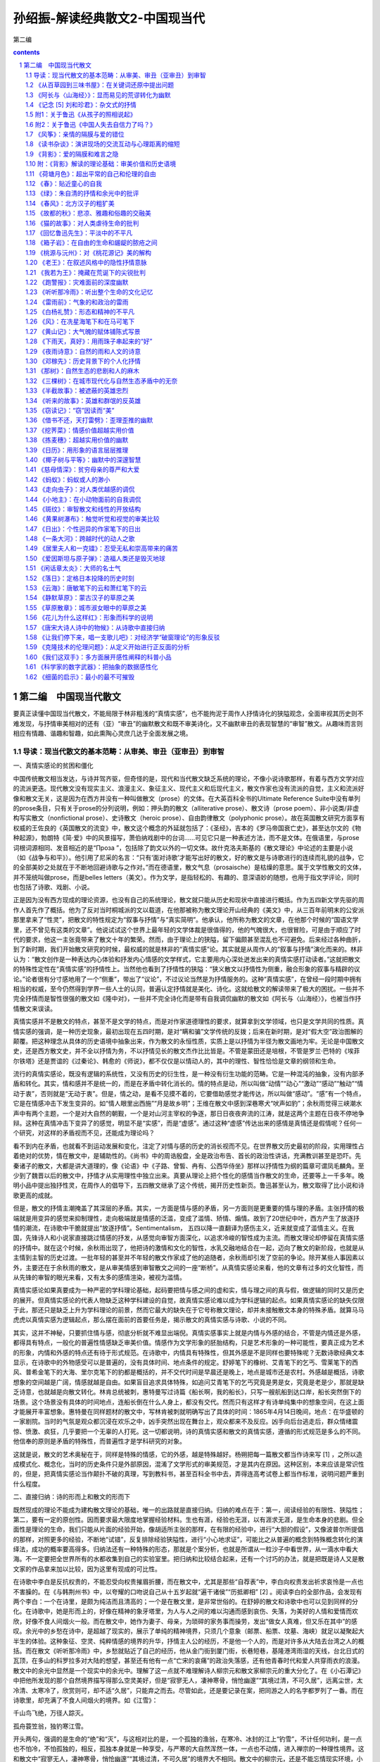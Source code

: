 *********************************************************************
孙绍振-解读经典散文2-中国现当代
*********************************************************************

第二编

.. contents:: contents
.. section-numbering::

第二编　中国现当代散文
=====================================================================

要真正读懂中国现当代散文，不能局限于林非粗浅的“真情实感”，也不能拘泥于周作人抒情诗化的狭隘观念，全面审视其历史则不难发现，与抒情审美相对的还有（亚）“审丑”的幽默散文和既不审美诗化，又不幽默审丑的表现智慧的“审智”散文。从趣味而言则相应有情趣、谐趣和智趣，如此熏陶心灵庶几达于全面发展之境。

导读：现当代散文的基本范畴：从审美、审丑（亚审丑）到审智
---------------------------------------------------------------------

一、真情实感论的贫困和僵化

中国传统散文相当发达，与诗并驾齐驱，但奇怪的是，现代和当代散文缺乏系统的理论，不像小说诗歌那样，有着与西方文学对应的流派更迭。现代散文没有现实主义、浪漫主义、象征主义、现代主义和后现代主义，散文作家也没有流派的自觉，主义和流派好像和散文无关，这是因为在西方并没有一种叫做散文（prose）的文体。在大英百科全书的Ultimate Reference Suite中没有单列的prose条目，只有关于prose的分列说明，例如：押头韵的散文（alliterative prose）、散文诗（prose poem）、非小说类/非虚构写实散文（nonfictional prose）、史诗散文（heroic prose）、自由韵律散文（polyphonic prose）。故在英国散文研究方面享有权威的王佐良的《英国散文的流变》中，散文这个概念的外延就包括了：《圣经》，吉本的《罗马帝国衰亡史》，甚至达尔文的《物种起源》，勃朗特《简·爱》中的风景描写，萧伯纳戏剧中的台词……可见它只是一种表述方法，而不是文体。在俄语里，与prose词根词源相同、发音相近的是“Проза ”，包括除了韵文以外的一切文体。故什克洛夫斯基的《散文理论》中论述的主要是小说（如《战争与和平》）。他引用了尼采的名言：“只有‘面对诗歌’才能写出好的散文，好的散文是与诗歌进行的连续而礼貌的战争，它的全部美妙之处就在于不断地回避诗歌与之作对。”而在德语里，散文气息（prosaische）是枯燥的意思。属于文学性散文的文体，并不笼统叫做prose，而是belles letters（美文）。作为文学，是指轻松的、有趣的、意深语妙的随想，也用于指文学评论，同时也包括了诗歌、戏剧、小说。

正是因为没有西方现成的理论资源，也没有自己的系统理论，散文就只能从历史和现状中直接进行概括。作为五四新文学先驱的周作人首先作了概括。他为了反对当时桐城派的文以载道，在他那被称为散文理论开山经典的《美文》中，从三百年前明末的公安派那里拿来了“性灵”，把散文的特性规定为“叙事与抒情”与“真实简明”。他承认，他所称为散文的文章，在他那个时候的“国语文学里，还不曾见有这类的文章”。他说试试这个世界上最年轻的文学体裁是很值得的，他的气魄很大，也很冒险，可是由于顺应了时代的要求，他这一主张竟带来了散文十年的繁荣。然而，由于理论上的狭隘，留下偏颇甚至混乱也不可避免。后来经过各种曲折，到了新时期，我们开始散文研究的时候，最权威的就是林非的“真情实感”论。其实就是从周作人的“叙事与抒情”演化而来的。林非认为：“散文创作是一种表达内心体验和抒发内心情感的文学样式，它主要用内心深处迸发出来的真情实感打动读者。”这就把散文的特殊性定性在“真情实感”的抒情性上。当然他也看到了抒情性的狭隘：“狭义散文以抒情性为侧重，融合形象的叙事与精辟的议论。”论者很有分寸感地用了一个“侧重”，带出了“议论”，不过议论当然是为抒情服务的。这种“真情实感”，在曾经一段时期中拥有相当的权威，至今仍然得到学界一些人士的认同，普遍认定抒情就是美化、诗化。这就给散文的解读带来了极大的困扰。一些并不完全抒情而是智性很强的散文如《隆中对》，一些并不完全诗化而是带有自我调侃幽默的散文如《阿长与〈山海经〉》，也被当作抒情散文来误读。

真情实感并不是散文的特点，甚至不是文学的特点，而是对作家道德理性的要求，就算拿到文学领域，也只是文学共同的性质。真情实感的强调，是一种历史现象，最初出现在五四时期，是对“瞒和骗”文学传统的反拨；后来在新时期，是对“假大空”政治图解的颠覆。把这种理念从具体的历史语境中抽象出来，作为散文的永恒性质，实质上是以抒情为半径为散文画地为牢。无论是中国散文史，还是西方散文史，并不全以抒情为务，不以抒情见长的散文杰作比比皆是。不管是蒙田还是培根，不管是罗兰·巴特的《埃菲尔铁塔》还是贾谊的《过秦论》、韩愈的《师说》，都不仅仅是以情动人的，其中的理性、智性恰恰是文章的纲领和生命。

流行的真情实感论，既没有逻辑的系统性，又没有历史的衍生性，是一种没有衍生功能的范畴。它是一种混沌的抽象，没有内部矛盾和转化。其实，情和感并不是统一的，而是在矛盾中转化消长的。情的特点是动，所以叫做“动情”“动心”“激动”“感动”“触动”“情动于衷”，否则就是“无动于衷”。但是，情之动，是看不见摸不着的，它要借助感觉才能传达，所以叫做“感动”。“感”有一个特点，它是在情感冲击下发生变异的。如“情人眼里出西施”“月是故乡明”；王维在散文中感到深巷寒犬“吠声如豹”；余秋雨觉得三峡潮水声中有两个主题，一个是对大自然的朝觐，一个是对山河主宰权的争逐，那日日夜夜奔流的江涛，就是这两个主题在日夜不停地争辩。这种在真情冲击下变异了的感觉，明显不是“实感”，而是“虚感”。通过这种“虚感”传达出来的感情是真情还是假情呢？任何一个研究，对这样的矛盾视而不见，还能成为理论吗？

看不到内在矛盾，也就看不到运动发展和变化，注定了对情与感的历史的消长视而不见。在世界散文历史最初的阶段，实用理性占着绝对的优势，情在散文中，是辅助性的。《尚书》中的周诰殷盘，全是政治布告、首长的政治性讲话，充满教训甚至是恐吓。先秦诸子的散文，大都是讲大道理的，像《论语》中《子路、曾皙、冉有、公西华侍坐》那样以抒情性为纲的篇章可谓凤毛麟角。至少到了魏晋以后的散文中，抒情才从实用理性中独立出来。真要从理论上把个性化的感情当作散文的生命，还要等上一千多年。晚明小品中提出独抒性灵，在周作人的倡导下，五四散文继承了这个传统，揭开历史性新页。鲁迅甚至认为，散文取得了比小说和诗歌更高的成就。

但是，散文的抒情主潮掩盖了其深层的矛盾。其实，一方面是情与感的矛盾，另一方面则是更重要的情与理的矛盾。主张抒情的极端就是用变异的感觉来抑制理性，走向极端就是情感的泛滥，变成了滥情、矫情、煽情。故到了20世纪中叶，西方产生了放逐抒情的潮流，在诗歌中干脆就提出“放逐抒情”。Sentimentalism， 五四以降一直翻译为感伤主义，近来就变成了滥情主义。在我国，先锋诗人和小说家直接跳过情感的抒发，从感觉向审智方面深化，以追求冷峻的智性成为主流。而散文理论却停留在真情实感的抒情中。就在这个时候，余秋雨出现了，他把诗的激情和文化的智性，水乳交融地结合在一起，迈向了散文的新阶段，也就是从主情到主智的历史过渡。一批年轻的甚至并不年轻的散文作家成了他的追随者，余秋雨却引发了空前的争论。除开某些人事因素以外，主要还在于余秋雨的散文，是从审美情感到审智散文之间的一座“断桥”。从真情实感论来看，他的文章有过多的文化智性，而从先锋的审智的眼光来看，又有太多的感情渲染，被视为滥情。

真情实感论如果真要成为一种严密的学科理论基础，起码要把情与感之间的虚和实，情与理之间的真与假，做逻辑的同时又是历史的展开。但真情实感论的代表人物缺乏这种学科建设的自觉，故真情实感论难以成为学科逻辑的起点。如果真情实感论的缺失仅限于此，那还只是缺乏上升为学科理论的前景，然而它最大的缺失在于它号称散文理论，却并未接触散文本身的特殊矛盾。就算马马虎虎以真情实感为逻辑起点，那么摆在面前的首要任务是，揭示散文的真情实感与诗歌、小说的不同。

其实，这并不神秘，只要抓住情与感，彻底分析就不难显出端倪。真情实感事实上就是内情与外感的结合，不管是内情还是外感，都得具有特点，一般化的普遍性情感缺乏审美价值。情感作为文学形象的胚胎结构，只是艺术形象的一种可能性，要真正成为艺术的形象，内情和外感的特点还有待于形式规范。在诗歌中，内情具有特殊性，但其外感是不是同样也要特殊呢？无数诗歌经典文本显示，在诗歌中的外物感受可以是普遍的，没有具体时间、地点条件的规定。舒婷笔下的橡树、艾青笔下的乞丐、雪莱笔下的西风、普希金笔下的大海、里尔克笔下的豹都是概括的，并不交代时间是早晨还是晚上，地点是城市还是农村。外感越是概括，诗歌想象的空间越是广阔，情感就越是自由。如果盲目追求具体特殊，如追问艾青笔下的乞丐究竟是男是女，究竟是老是少，那就是缺乏诗意，也就越是向散文转化。林肯总统被刺，惠特曼写过诗篇《船长啊，我的船长》，只写一艘航船到达口岸，船长突然倒下的场景。这个场景没有具体的时间地点，连船长倒在什么人身上，都没有交代。然而只有这样才有诗单纯集中的想象空间，在这上面才能展开丰富想象。惠特曼在同样题材的散文中，写林肯被刺就明确写出了具体的时间：1865年4月14日晚间，地点：在华盛顿的一家剧院。当时的气氛是观众都沉浸在欢乐之中，凶手突然出现在舞台上，观众都来不及反应。凶手向后台逃走后，群众情绪震惊、愤激、疯狂，几乎要把一个无辜的人打死。这一切都说明，诗的真情实感和散文的真情实感，遵循的形式规范是多么的不同。他信奉的原则是矛盾的特殊性，而普遍性才是学科研究的对象。

这就是说，散文的艺术奥秘在于，同样是特殊的情感，它的外感，越是特殊越好。杨朔把每一篇散文都当作诗来写 [1] ，之所以造成模式化、概念化，当时的历史条件只是外部原因，混淆了文学形式的审美规范，才是其内在原因。这种区别，本来应该是常识性的，但是，把真情实感论当作颠扑不破的真理，写到教科书，甚至百科全书中去，弄得连高考试卷上都当作标准，说明问题严重到什么程度。

二、直接归纳：诗的形而上和散文的形而下

既然现成的理论不能成为建构散文理论的基础，唯一的出路就是直接归纳。归纳的难点在于：第一，阅读经验的有限性、狭隘性；第二，要有一定的原创性。因而要求最大限度地掌握经验材料。生也有涯，经验也无涯，以有涯求无涯，是生命本身的悲剧。但全面性是理论的生命，我们只能从片面的经验开始，像胡适所主张的那样，在有限的经验中，进行“大胆的假设”，又像波普尔所提倡的那样，对照更多的经验，不断地“试错”，反复排除经验狭隘性，进行“小心地求证”，可能比之从普遍的概念到特殊概念转化的演绎法，成功的概率要高得多。归纳法还有一种特殊的形态，那就是个案分析，也就是所谓从一粒沙子中看世界，从一滴水中看大海。不一定要把全世界所有的水都收集到自己的实验室里。把归纳和比较结合起来，还有一个讨巧的办法，就是把既是诗人又是散文家的作品拿来加以比较，因为这里有现成的可比性。

在诗歌中李白是反抗权贵的，不能忍受向权贵摧眉折腰，而在散文中，尤其是那些“自荐表”中，李白向权贵发出祈求哀怜是一点也不害臊的。在《与韩荆州书》中，以夸耀的口吻说自己从十五岁起就“遍干诸侯”“历抵卿相” [2] 。阅读李白的全部作品，会发现有两个李白：一个在诗里，是颇为纯洁而且清高的；一个是在散文里，是非常世俗的。在舒婷的散文和诗歌中也可以见到同样的分化。在诗歌中，她是形而上的，好像在精神的象牙塔里，为人与人之间的难以沟通而感到哀伤、失落，为美好的人情和爱情而欢欣，好像不食人间烟火一般。而在散文中，她作为妻子、母亲，为琐碎的家务事而操劳，发出“做女人真难，但又乐在其中”的感叹。余光中的乡愁在诗中，是超越了现实的，展示了单纯的精神境界，只须几个意象（邮票、船票、坟墓、海峡）就足以凝聚起大半生的体验。这种象征、空灵、纯粹情感的境界的升华，抒情主人公的经历，不是他一个人的，而是对许多从大陆去台湾之人的概括。而在散文《听听那冷雨》中，乡愁就贴近了自己的经历，他从金门街到厦门街，长巷短巷，基隆港湾雨湿的天线，台北日式的瓦顶，在多山的科罗拉多对大陆的想望，甚至还有他有一点“亡宋的哀痛”的政治失落感，还有他青春时代和爱人共穿雨衣的浪漫。散文中的余光中显然是一个现实中的余光中。理解了这一点就不难理解诗人柳宗元和散文家柳宗元的重大分化了。在《小石潭记》中把他所发现的那个自然境界描写得那么空灵美好，但是“寂寥无人，凄神寒骨，悄怆幽邃”“其境过清，不可久居”，远离尘世，太冷清、太寒冷了，欣赏则可，却不适“久居”，只能弃之而去。尽管如此，还是要记录在案，把同游之人的名字都罗列了一番。而在诗歌里，却充满了不食人间烟火的境界。如《江雪》：

千山鸟飞绝，万径人踪灭。

孤舟蓑笠翁，独钓寒江雪。

开头两句，强调的是生命的“绝”和“灭”，与这相对比的是，一个孤独的渔翁，在寒冷、冰封的江上“钓雪”，不计任何功利，是一点也不怕冷，不怕孤独的，相反，孤独本身就是一种享受，与严寒的大自然浑然一体，一点也不动情，进入禅宗的一种理性境界。这和散文中“寂寥无人，凄神寒骨，悄怆幽邃”“其境过清，不可久居”的境界大不相同。散文中的柳宗元，还是不能忘情现实环境，小到为了买了一块便宜地而自得，大至于国计民生，乃至于朝廷治乱的忧虑。而诗歌则可以尽情发挥超现实的形而上的空寂理想，无目的、超越一切功利，如陶渊明在《归去来兮辞》所称道的“无心”的境界，体悟大自然和人达到高度的和谐统一。这是诗的意境，而在散文中，作者可以欣赏，但是寒冷和寂寞是忍受不了的。

两种文学形式微妙而重大的区别，归纳起来说，诗是形而上的，而散文是形而下的。从文本归纳出来并不太困难，但要从西方东方任何宏观的理论中演绎出来却是不可能的。

三、审美、审丑和幽默的亚审丑

事实上不管是拘守于僵化的“真情实感”，还是从西方生命哲学、文化哲学中去演绎，都超不出普遍大前提已知的属性，还不如回到散文浩如烟海的文本中来，一旦发现现成理论所不能解决的问题，就死抓住不放，对之进行直接归纳，上升为理论。“真情实感”论来自于周作人在五四时期，把散文归结为“抒情与叙事”的美文。顾名思义，美文就应该是美化的、诗化的，既美化环境，又美化主体精神。这种普遍得到认同的理论，遇到并不追求美化和诗化的文章，就捉襟见肘了。例如，对于三峡风光，我们已经见到过许多美化、诗化的经典诗文了。但楼肇明从三峡的自然景观中看到了什么呢？

不成规划的球形、椭圆形、圆锥形、圆柱形，你挤我压，交叠黏合，隆起上升，沉落倾斜，那经过生命和死亡的大轮回、大劫难的一堆堆岩石的云团、岩石的羊群和牛群，被排闼而来的长江水挤开，在两边站立……岩石被送上旋风的绞刑架，从地质年代的墓坑里被挖到阳光下，让苍天去冷漠地阅读……

如果真情实感论的美文是放之四海而皆准的统一规律，那么，我们能把这样的散文列入美文之列吗？这里的三峡不是壮丽的河山，而是很丑陋的意象，作者的真情是冷漠——整个苍天对这一切无动于衷，他自己也无动于衷。

真情实感论者笔下所描述的感情，实质上就是两种，一是强烈的、浪漫的激情，二是婉约柔和的温情。抒发这两种感情的文章，无疑都属于诗化、美化的散文之列。但是，读者却碰到楼肇明式的冷漠，他既没有热情，也没有温情，他整个儿就以无情为务。这既不是美化，也不是诗化，那么是不是可以大胆地假设为“丑化”。李斯托威尔在《近代美学史述评》中这样说道：“广义的美的对立面，或者反面，不是丑，而是审美上的冷漠，那种太单调、太平常、太陈腐或者太令人厌恶的东西。”这种和审美散文相对的，在情感价值上相反的散文，是不是可以把它叫做“审丑”散文？这种“审丑”，不但是逻辑的划分，而且是历史的发展。抒情、美化、诗化，长期成为流行的潮流，成了普及的套路，达到可以批量生产的程度，抒情就滥了，为文而造情，就变成了矫情和虚情假意了。抒情变成俗套，也就引起了厌倦，就走向反面，干脆不动感情。不动感情也可以写成别具一格的散文。台湾有一位散文家叫林彧，他的散文《成人童话》，创造出了一个荒谬而无情的境界：

——我的甲期爱情到期了吗？

——你的爱情签账卡来了吧？

——爱情可以零存整付。

——幸福可以分期付款！

——真理换季三折跳楼大拍卖！

把爱情变成了一种交易，变成银行的账户、单据那种程序性的金钱来往。真理也不是什么精神追求的高尚境界，而是商店里的生意经，跟衣服一样，这个真理不流行了，要换一个新的真理，那还能称为真理吗？这就是一种冷漠。幸福不是一种情感的共享和体验，而是没有了情感价值的商业化交换。这是对浪漫爱情的一种反讽反抒情，没有感情就不能说是美文，而是美文的反面。我们不如原创性地直接把这种散文归纳为“审丑”散文。审丑不一定是对象丑，而是情感的冷漠，冷漠是最根本意义上的丑。爱情、友情、亲情、热情、滥情的反面不是仇恨，而是冷漠，因为仇恨还不失为感情，而且是强烈的感情，在美学领域，“丑”不“丑”无所谓，只有无情才是“丑”，外物的“丑”所激起来的，如果还是强烈的知觉，那还算是审美。审丑和对象的关系并不太大，不管对象是美是丑，只要有强烈、丰富、独特的感情，就仍然是审美的。因为美学讲的本来就是和理性相对的情感和感觉学。表现或强烈或婉约的感情，叫做审美，那么表现冷漠无情的，应该叫做审丑。

从总体上说，严格意义上的审丑散文，在我国散文领域，作为一个流派或作为一种思潮，还没有成熟起来，没有一个完整的作家群体。审丑是艺术发展的普遍思潮。现代散文的审丑，相对于小说、戏剧、绘画、雕塑而言，是有点落伍了。最早的象征派诗歌代表性诗人如李金发几乎和郭沫若同步开始创作，连浪漫主义的闻一多，都不乏审丑的作品。如李金发的“生命是死神唇边的微笑”，闻一多的《死水》。令人感到奇怪的是，在诗歌小说突飞猛进地更新流派的时候，散文却一直沿着抒情审美的轨道滑行了八十年。审丑的散文到目前为止，还不能说已经成了气候。

但是，毕竟也出现了大量与审丑相接近的散文，那就是幽默散文。这在中国古代散文史上并不鲜见。金圣叹的《不亦快哉》自不必说，就是韩愈那样的正统人物，也写过《送穷文》（送穷鬼，而穷鬼不肯去）那样的自嘲文章。它不追求诗意、美化，把表现对象写得很煞风景，甚至令人恶心，有某种不怕丑的倾向。你说他审丑吧，它又并不冷漠，它有感情，不过不是诗意的感情，而是一种谐趣的感情。所以，不能笼统叫“审丑”，只是接近于审丑，称之为“亚审丑”可能比较合适。

鲁迅的《阿长与〈山海经〉》写保姆阿长在晚上睡觉时，本该照顾孩子，反而占领全床，摆上一个“大”字，鲁迅的母亲给了她暗示，以后更加糟糕，不但摆上“大”字，而且把手放在鲁迅的脖子上。她还会讲非常恐怖、荒唐、迷信的故事，说像她这样的妇女要被太平军掳去，敌人来进攻的时候，就让她们脱下裤子，站在城墙上，外面的大炮就炸了。这是非常荒谬的，按理说，鲁迅写作此文时已经是中年，完全可以批评她迷信、胡说，但那太正经了，鲁迅并不正面揭露，而是采取一种将错就错、将谬就谬的逻辑，说她有“伟大的神力”。幽默感就从荒谬感中产生了。幽默恰恰存在于这些不美的，有点丑怪的事情中。显而易见的荒谬和十分庄重的词语之间产生了一种叔本华所说的不和谐、不统一，用我的话来说，就是“逻辑错位”，阿长愈是显出丑相，愈是能显出鲁迅的平心静气及宽广的胸襟，以及悲天悯人的精神境界。

幽默致力于“丑”化，这个丑只是表面的丑而不是真丑，因为阿长并不怀自私的、卑劣的目的，不是有意恐吓小孩子，自己是非常虔诚地相信这一切的。她很愚昧，但心地善良。鲁迅的内心状态并不是冷漠的，也不是无动于衷的，而是表面上沉静，内心感情丰富：一方面“哀其不幸”，另一方面“怒其不争”，当她为鲁迅做了一件好事，为他带来他向往的《山海经》的时候，他又感到真有“伟大的神力”。这里的大词小用，不仅幽默，还渗透着抒情的赞美，鲁迅对她就不简单是“哀其不幸，怒其不争”，而且应该是欣其善良。从结构层次上分析，表层情感是愚昧的、丑的，深层情感是深厚的、美的，这在美学上是“化丑为美”，把它叫做“亚审丑”比较确切。

梁实秋的散文：“烈日下，行道上，口燥舌干，忽见路边有卖甘蔗者，急忙买得两根，才咬了一口，即入佳境，随走随嚼，旁若无人，随嚼随吐，人生贵适意，兼可为‘你丢我拣’者，制造工作机会，潇洒自如，不亦快哉！”完全是破坏环境卫生，却心安理得，还要说出两条堂堂正正的理由：一是人生贵适意，上升到世界观的高度；二是为清洁工人创造就业机会。这完全是逻辑颠倒，正话反说，因而显得好笑。表面上是贬低自己，实质上是批评一种普遍存在的恶习。不以居高临下的姿态批评世人，却把这些毛病写成是自己的，这是荒谬的，又是显而易见的艺术假定。读者不会真的以为这是梁实秋缺乏公德心，在会心一笑时，与梁实秋的心灵猝然遇合了。李敖以玩世的姿态写愤世之情：

得天下之蠢材而骂之，不亦快哉！

仇家不分生死，不辨大小，不论首从，从国民党的老蒋到民进党的小政客、小瘪三，都聚而歼之，不亦快哉！

在浴盆里泡热水，不用手指而用脚趾开水龙头，不亦快哉！

逗小狗玩，它咬你一口，你按住它，也咬它一口，不亦快哉！

看淫书入迷，看债主入土，看丑八怪入选，看通缉犯入境，不亦快哉！

李敖故意把自己写得很不堪（看淫书）、很无聊（和小狗咬来咬去）、很散漫（用脚趾开水龙头），但就是在这种无聊和顽皮中，显示了他在政治上和学术上的原则性和坚定性，并为自己极其藐视世俗的姿态而自豪。他的幽默好就好在亦庄亦谐，以极谐反衬极庄。

贾平凹在散文《说话》里，说自己说不好普通话，这没什么了不起，普通话嘛就是普通人说的话，毛主席都说不好普通话，那我也不说了。这种有点阿Q的心态，在中国是常见的。他又说，说不好普通话，就不去见领导、见女人。好像见领导就是为了去讨好领导，让领导留下好印象，和女人在一起，就会有什么不纯的动机一样。这些本来都是隐私，但作者公然坦露出来。这明显是虚构，不是写实，显而易见是自我贬抑来讽喻世人、世风。他说普通话说不好，但他会用家乡话骂人，骂得非常“畅快”，很开心。表面看来，这是有点丑，有点恶劣，但从深层来说，他非常天真，非常淳朴。为什么没有一个读者会感到贾平凹品行不端呢？因为，在文学作品里，作者和读者有一种默契，那就是进入一种虚拟的、假定的境界。对幽默感而言，丑化是表层的，深层隐藏的是感情的美化，自己很坦然、不拘小节，表现宽广的心胸并不是用虚荣心来掩盖自己的本性。同时，所写的缺点并不是个人的，往往是人类普遍的弱点，“以丑为美”就美在这里。

四、“审智”的高度

中国现当代散文艺术积累最为丰厚的是抒情和幽默，作家进入散文的艺术天地最为方便的入门方式就是抒情和幽默，但不管抒情的审美还是幽默的“亚审丑”，在逻辑上都存在着无可否认的局限。钱锺书把某些文学评论家讽刺为后宫的太监，只有机会，而无能力，是很片面、偏激的；王小波对中国传统的消极平均意识的批评，以诸葛亮砍椰子树的传说作类此，从理性的角度来看，也还失之粗浅，从逻辑上来说，类比推理是不能论证任何命题的。这就促使一些把思想、文化深度看得特别重要的散文作家，在抒情和幽默的逻辑之外寻求反抒情、反幽默的天地。

从美学上说，把情感和知觉的研究归结为“审美”，是不够严谨的。比较深刻的文学作品，不光有情感和知觉，还有着自己的独特理念。大艺术家都是思想家，不论是屈原还是陶渊明，不论是施耐庵还是罗贯中，不论是索福克勒斯还是安徒生，他们的作品中都渗透着作家对生命的认识甚至是政治的理念，应该把与情感联系在一起的理念结合起来。理性的追求，在20世纪50年代以后西方现代派文学中形成潮流，加缪甚至宣称，他的小说就是他的哲学图解。对这种倾向，我将其命名为“审智” [3]

把情感归结于审美价值，来源于康德。但是，上世纪80年代以来，人们片面理解了康德，仅仅把审美归结于情感，过分强调情感价值的美独立于实用理性的善和真，而忽略了康德同时也强调三者的互相渗透，特别是美向理性善的提升，是康德审美价值观念的一个重要支点。

康德的“美”的理念，实际上是一种“美的理想”，存在于心灵中，比之现实中的具体事物，它具有一种“范型”的意味、“圆满”的意蕴，催促祈向的主体向着最高目标不断逼近，又令祈向着的主体“时时处于不进则退的自我警策之中”。美的超越性，超越感官，使美向善的理念提升。康德虽然把美与善当作不同的价值观念，但他强调在更高的层次上，美与善可以达到统一，甚至最后归结到“美是道德的象征”。从这个意义上讲，康德的审美价值论兼具“审善”和“审智”的双重取向。这就自然会产生一种“零缺陷的，最具审美效果的极致状态下的事物”，有一种“祈向至善之美”的“最高范本”。而这种范本，在康德看来“只是一个观念”，“观念本来就意味着一个理性概念，而理想本来就意味着符合观念的个体的表象”。从这个意义说，康德的学说和黑格尔的“美是理念的感性显现”就殊途同归了。

康德的审美价值论在表面上是强调感性的审美，但在更深的层面上兼具“审善”和“审智”的双重取向。这一点被我们长期忽略了，对于大量的审智文章往往以审美的“真情实感论”去演绎，其结果是窒息了审智，散文理论长期处于单足的跛行状态。其实只要不拘于演绎，用经验材料来归纳，既不抒情又不幽默的散文大量存在，除了直接抽象为审智散文以外，别无出路。

20世纪八九十年代的中国，学者散文成了气候，产生了一种以智取胜的倾向。这是历史的必然，也是逻辑的自然。抒情在逻辑上的极端易陷于滥，幽默在逻辑上的错位易流于油，走向极端，均难以在思想上深化。二者走向反面，必然要逼出反审美、反抒情、反幽默的审智散文来。余秋雨之所以重要，就是因为他成了这个历史关键的过渡桥梁，他在抒情散文中水乳交融地渗入了文化人格的思考，达到了情智交融的境界，但他并没有完成从审美向审智美学的过渡，他只是突破了审美抒情，并没有到达完全审智的彼岸。具有鲜明的智性倾向的散文，周国平可以作为代表之一。他的《自我二重奏·有与无》中说：“从抽象的意义上来讲，我的存在与否，是个大问题；但从感性世界来说，我的一声回答就把这个问题解决了。”周国平的《自我二重奏》《我的苦恼》，从哲学上来说，是很深刻的智者的散文。但读周国平的散文，有时觉得它不像散文，也不像审智的散文，这有两个原因。首先，审智散文虽然排斥抒情，但并不排斥感性成分，感性太薄弱，就显得抽象，与艺术无缘。在这里，感知是感性的关键。现代派诗歌也排斥感情，但紧紧抓住了感知，从感知跳过情感，直接通往理念，而周国平几乎完全忽略了感觉。因而，从理性到理性，是纯粹的哲学思考，而不是完全审智的散文。其次，智性形成观念直截了当，径情直遂，缺乏审视心灵变幻的层次感，不足以把读者带到观念和话语的生成和衍生的过程中去。只有在过程中，智性就由于“审”而延长了，“视”的感觉也强化了，向审美做某种程度的接近，也就有了可能。关键在于，把智性观念形成、产生、变异、转化、倒错乃至颠覆的过程，在读者的想象中展示出来。一般作家没有意识到这一点，也缺乏这样的才力，因而造成了有智而不审的现象。这就失去了从抽象到具象，从智性到感性，从审智到审美渗透的机遇。李庆西引宋周密《齐东野语》的一段很能说明问题：

一道人于山间结庵修炼。一日，坐秘室入静。道人叮嘱童子：“我去后十日即归返，千万别动我屋子。”数日后，忽有叩门者，童子告知师父出门未还。其人诈称：“我知道，你师父已死数日，早被阎王请去，不会回来了。尸身不日即腐臭，你当及早处理。”童子愚憨，不辨其诈，见师父果真毫无气息，便将其投入炉火中焚化。旋即，道人游魂归来，已无肉身寄附。其魂环绕道庵呼号：“我在何处？”喊声凄厉，月余不绝，村邻为之不安。一老僧游经此地，闻空中泣喊，大声诘道：“你说寻‘我’，你却是谁？”一问之下，其声乃绝。

这是个悖论，既然“我”没有了，那么谁来问“我在哪里”。这就提出了一个相当深奥的问题：我是不是我？那么真我究竟在哪儿？李庆西引用的文章显然比周国平的文章更富有感性，更具有审视的过程性。他把“我”这个抽象的观念，与老道士的尸体联系在一起，这就有了感性成分（当然没有抒情），把思索过程用故事的形式展开，智性的观念就有了一个从容审视的过程，也就有了审智散文的特点。而周国平的文章，除了最后电话来了，他不由自主地答“是我”以外，其余都是抽象的演绎，哲学家式的阐释。智性散文不同于纯粹的智性抽象，它必须有感性参与，就是讲思想活动，也要有感觉、感受的过程，要有智性被审视的过程。它往往要从纷纭的感觉世界作原生性的命名，衍生出多层次的内涵，作感觉的颠覆，在逻辑上作无理而有理的转化，激活读者为习惯所钝化了的感受和思绪，在几近遗忘了的感觉的深层，揭示出人类文化和历史的精神流程。

在中国当代最早集中出现的系列审智散文，是南帆的《文明七巧板》 [4] 。它既不幽默也不抒情，既不审美也不审丑，他所追求的是智性和感知的深化，还有话语内涵的“颠覆”。

表面看来，南帆并没有像余光中那样广博地采用从古代书面雅言到日常口语，乃至现代诗歌和复杂修辞话语，但这些普普通通的词语不但获得了新异的感觉，而且有新异的智性深度。

他在论述了躯体是自我的载体和个人私有的界限以后，接着说传统文化总是贬低肉体而抬高灵魂。在审智话语的逻辑自然演绎中，他做着翻案文章：肉体比灵魂更加个人化。肉体只能个人独享，不能忍受他人的目光和手指的触摸；而精神可以敞开在文字中，坦然承受异己的目光的入侵。从这个意义上说，“躯体比精神更为神圣”，只有爱人的躯体才互相分享。他得出结论，“爱情确属无私之举”。“私有”“神圣”“无私”，原本的智性意义大部分被颠覆、解构的同时，新的智性就带着新的感性渗透进来了，这是一种智性和感性的解构以及建构的同步过程。

这还只是智性话语结构的表面层次。更为深刻的层次是：在感性和智性的重新建构中，他完成了从审智到审美的接近。他在重新建构话语的时候，常常摆脱智性的全面和严密，引申出任性的话语。例如，从纯粹智性来说，爱人允许对方共享肉体，这是无私的、神圣的，这种说法并不是客观的、全面的，甚至可以说是“不智”的。不言而喻，肉体的共享，还有绝对自私和不神圣的一面。这一切被南帆略而不计了（也就是颠覆了），由于颠覆的隐蔽性，读者和他达成了一种临时的默契。这种默契就是以“不智”为特点，这种“不智”意味着一种“南帆式”的潜藏的审美感性，也就是审美的理趣。他接着说：一旦爱情受到挫折，躯体就毫不犹豫地恢复私有观念，“他们不在乎对方触碰自己的书籍、手提包或者服装”，而在争吵时尖叫起来：“不要碰我！”如果没有情感，却仍然开放躯体，就是娼妓行为。其实，没有感情仍然开放肉体，有着许许多多的可能性，例如，许多没有爱情的家庭，性生活并没有停止，没有爱情的偷情乃至美国式的性开放，也相当普遍地存在。但南帆的“不要碰我”和“娼妓”的话语阐释，具有智性的启示性和感性的召唤性，读者与其和他斤斤计较，不如欣赏他难得的任性。从审智到审美感知也就完成了其转化的任务。

学者散文、智性散文、审智散文—审智/审美散文，这是一个多层次转化的过程，在中国当代学者散文中，这样的转化才刚刚开始。但是，从余秋雨、南帆、刘亮程和周晓枫的散文中，有识者不难看出，这种审智的潮流，恰恰和西欧北美的智性散文，也就是随笔（essay）形成合流之势，这一点只要拿南帆、刘亮程对虫子的描述，周晓枫对蛇的笔墨和马克·吐温、高尔斯华绥笔下的虫子的随想加以对比，就不难看出中国当代的审智散文在智慧和哲思方面与西方的随笔是遥遥相对、息息相通的。

从一系列的文本解读可以得出结论：人的精神主体实在太丰富、太复杂了，任何一种文学形式，都无法穷尽人的精神主体。任何一种文学形式都是中介。文学之所以有不同形式，就是因为它们在不同的层面表现人，综合起来，才庶几接近人的整体。语言作为一种声音符号，就决定了很难全面表现人的自我，正是因为这样，才让拉康伤透了脑筋。人的自我是多层次、多侧面的，文学形式又是多样化的，二者相互作用，就使人分化为多种艺术的形态，每一种形态，都是人的一个层次、一个侧面，同时又是一种假定、一种虚拟、一种想象。散文的多种风格加起来，也只能表现其于万一。具体地说，与小说相比，散文所表现的人物内心和外感，相对是单纯的、静态的，而小说所表现的，则是复合的、动态的。

《从百草园到三味书屋》：在关键词还原中提出问题
---------------------------------------------------------------------

在中学语文课堂上，很多教师经常都不知道要讲些什么。往往发生该讲的内容不讲，明明白白地摆在那里且没有难度的内容，却又大讲特讲的情况。有时更无谓地制造难度，把本来很简单的问题复杂化，白白浪费了自己和学生的时间。教师为什么会对有可讲性的地方视而不见？很大程度上是因为教师们忽略了语言的人文性，没有把语言和人物、作者的精神生命结合在一起来解读。许多教师对于海德格尔的“语言是存在的家园”这个经典命题并不太陌生，但是并不真正理解“存在”是什么意思。存在（being）也就是人，人的生命。没有弄清楚这一点，难怪在教学实践中搞得稀里糊涂。我们读懂作品不能满足于字、词、句、段、篇的解释，因为阅读不光是为了文字，也是为了读懂作者和人物生命内在的精神和情感。这一切并不是抽象的，而是存在于具体灵活的语言中。语文教学最大的弱点，往往是读懂了文字，却没有读懂作者在特殊语境中的心灵，因而，从根本上来说，也就谈不上对文本进行分析。

那么从哪里才能找出可分析的矛盾性？从语言，甚至也可以说是从语词出发，这没有争议。但有两种可能：一是纯粹的工具性讲解，讲字、词、句、段、篇。当然不能说这没有必要，但是光停留在这一点上，则可能画地为牢，得言忘意。

另一种可能，是从语言的工具性上深入一步对语义进行分析。要注意两种不同的情况，一种是科学性的，语言的工具性讲究用词的准确和规范，字典语义是共通的、稳定的。另外一种，是超越字典语义规范的，表面看来，甚至有可能是违反了语言规范的。因为它带着非常强烈的个人的、临时的感情色彩。这种语言的性能和语义不像字典语义那样是共通的，而是在具体语境中将之个人化的。正是从这种个人化的运用中，我们能够辨认出作者和人物的个性以及深层的、潜在的情感。我们所说的语言的人文性，大体说来，就是人的精神的载体，不是一般的、抽象的人，而是个别的、特殊的人，以超越常规的语义，表现自己丰富的精神。

（一）找到关键词语，抓住工具性与人文性的差异和矛盾，看特殊的心灵奇观

并不是在所有的语句中，都充满了这种超越常规的、瞬时的语言。如果所有的语词都富有作者在特殊语境中赋予的临时意义，读者就很难理解，作者和读者之间就很难沟通了，就像我们在一些很前卫的诗歌中看到的那样。在经典散文里，这种超越常规的情况，只是在一些局部的、关键的词语中表现得特别明显。正是在这种地方，隐藏着作者和人物的心灵密码，也正是在这里，显示出语言的精妙。

在《从百草园到三味书屋》里，“乐园”这两个字，在许多教师那里，可能觉得没有什么可讲性。因为在他们心目中，“乐园”只有写在字典里的那一种意思，这样就没有什么矛盾可以分析。没有抓住矛盾和差异，就无法进入分析的层次，所以关键在于如何把矛盾揭示出来。因为一切经典文本都是天衣无缝的，矛盾不在表面，不是现成的，得有一种可操作的方法把矛盾揭示出来。

这就用到前面提出的“还原法”。首先要从文学语言中“还原”出它在字典里本来的规范意义，其次把它和具体语境中的语义加以比较，找出其间的矛盾，从而进入分析的层次。

按原生语义，“乐园”令人想到美好的天堂，至少是风景极其精彩的地方吧。如果是一个荒废的园子，“只有一些野草”，把它当作“乐园”，可能会给人以用词不当的感觉。但是，鲁迅在开头第一段却强调说，百草园“不过只有一些野草，但那里却是我的乐园”。这里关于“乐园”的特殊理解和运用，正透露了一个孩子的童心，离开了孩子天真的心灵是不能得到解释的。这里的“乐园”具有双重含义，一重和字典里的含义有关，肯定是一种美好的场所，同时还有另外一重含义，用来形容一种并不美好的场所，但可以和读者分享童年美好的回忆。

从符号学的理论来说，这就是所谓能指和所指之间的矛盾和转移。关于符号学，也许有些教师并不陌生，有些理论家讲起来，更是滔滔不绝，但是，一到具体文本，我们有些同行就有点捉襟见肘了。福州市有一位小学生写了一篇作文，题目叫做《过了一把当班长的瘾》。写的是他们班主任想出来一个很好的主意，让每个同学都当一天班长，全文就是他当班长的兴奋和趣味。但老师却在评语上说，当班长的“瘾”，不妥。“瘾”是贬义词，和烟瘾、酒瘾联系在一起，轮值当班长是为同学服务，也是锻炼自己。老师建议小作者要正确用词，应该先查字典，最后还批评小作者的文章“缺乏童趣”。这真是有点滑稽了，“过瘾”恰恰是最有童趣的地方，你把人家批了一顿，又回过头来问人家要童趣，这不是骑在马上找马吗？在抒情性语境中的语义，具有无限潜在量，日常交往和写作的最佳效果就是对这种潜在量的发掘，学生凭着语感和直觉，并不难做到。教师的任务，是帮助学生发挥自由直觉，而不是扼杀其天性。

这条批语在理论上的根源就是单纯工具论的流毒。工具论把语言当作客观事物本质的反映，当作思想的“物质外壳”，这就难免造成一种错觉，以为语义是本质的唯一表现，这就必然把语言的人文性、文学语言的个体性忽略了。我们的汉语，字典意义和具体语境中的语义（或者所指），并不完全重合。字典里的意义非常有限，而在具体上下文（语境）中的语义，却因人而异，因事而即时生成。可以毫不夸张地说，在无限多样的语境和人物身上，同一语词所能表达的意义是无限的。正是在这无限多样的语义中，我们领悟到的不是在不同的人手里性能相同的工具，而是因人而异的情感记忆的唤醒和超越语言的心照不宣的共悟。

心照不宣是自动把许多逻辑层次省略掉，因而给人一种不言而喻的感觉。但是这种心领神会之处，恰恰是可讲性的所在，这里包含着语言和人的精神奥秘。

鲁迅在文章中说这里有“无限趣味”。“无限”和“趣味”，就有矛盾，就有可分析性。在一般情况下，“无限趣味”让人想到的，一定是十分奇特的、罕见的、美妙的事物。但是鲁迅明明说，这里只是菜畦、石井栏、皂荚树、桑椹、蝉、黄蜂、叫天子，可以想象，成年人肯定觉得没有什么趣味。觉得这一切有趣的人是什么样的人呢？他有什么样的心灵特点呢？要说蟋蟀弹琴、油蛉低唱有趣，倒还可以理解，但鲁迅却说“翻开断砖来，有时会遇见蜈蚣；还有斑蝥”。这一切，都是有“无限趣味”的证据。我们把它还原一下，在成年人心目中，蜈蚣是毒虫，斑蝥的俗名叫做放屁虫，和“乐园”“趣味”不但没有关系，反而是很煞风景的，而鲁迅却特别强调斑蝥放屁的细节，“倘若用手指按住它的脊梁，便会啪的一声，从后窍喷出一阵烟雾”，这算什么“趣味”呢？还要说“无限”！是不是应该改成：“虽然有点可怕，但是在我当年看来，还是挺好玩、挺有趣味的？”这样一来，从表层语义来说，好像是用词更恰当了，但从深层的含义来说，却是大煞风景了。因为这样一来，就没有了孩子气的天真、好奇和顽皮，而是大人的感觉了。

在教学过程中，如果满足于把语言当作工具，那么只要学会准确运用“趣味”这两个字就可以说是完成任务了。但是，要体会到“趣味”这两个字在不同人的心灵中有无限丰富的差异，就不太容易了。语词并不是抽象的概念，而是唤醒读者的感觉和经验，进行对话和交流的符号。如果光把语言当作硬邦邦的工具，就没有办法完成唤醒读者经验的任务，也就无法让读者的想象参与创造，难以让读者受到感染。

在这开头两段里，读者光凭语感、光凭直觉就能感到，这两个关键词（组）最为传神。传什么神？孩子的心灵之神，这种神就是天真的、顽皮的、对世界经验很少的、对什么都感到好奇的童心。这并不是大人的乐园，而是孩子的乐园。不是一个物质意义上的乐园，而是心灵的乐园。明明不是乐园，之所以成为乐园，是因为在这里活跃着一颗童心，洋溢着儿童的趣味。如果仅仅从字典意义上去理解这种趣味，就是从成人意义去理解，就没有乐园可言了。

语言的人文性并不神秘，它就在这样平凡的词语中。拘执于工具性的特点，就是把“乐园”和“趣味”孤立起来，这样自然没有什么可讲性。而兼顾人文性，就是紧紧抓住具体的人，瞄准人的年龄和经历特点，学生的情感和记忆就会被激活，就不愁没有话可说了，课堂就不愁不活跃了。

（二）提出问题的方法和可对话性

可讲性、可分析性和可对话性是联系在一起的。一个称职的语文教师，仅在课堂上滔滔不绝，不一定是有效的。关键还在于要在学生忽略掉的、以为是不言而喻甚至是平淡无奇的地方，你却发现了精彩，而且揪住不放，把问题提出来，也就是把矛盾揭示出来。

用还原法把矛盾提出来，还原的对象有两种，一种是我们前面已经讲过的，把洐生的语义即字典外的语义想象出来，这叫做语义还原。还有一种，还原的不是语义，而是作品所表现的对象——人物和景物，将其原生态，即未经作者心灵同化的状态、逻辑想象出来，让它和文本中的形象形成对比，矛盾就不难揭示出来了。景物是静态的，变动性比较小，因而一般比较容易还原，而人物则比较复杂，特别是人的心灵和情感，更是变动不居的，还原也就不容易。但是，既然有矛盾存在，要发现它就不是不可能的。

《从百草园到三味书屋》接下去写到长妈妈讲的故事。用还原法不难发现，这是一个迷信故事，但作者并没有把它作为迷信故事来批判。这样，就把矛盾（迷信和理性）揭示出来了。为什么鲁迅在这里没有以理性为准则声明这是一个迷信故事？

如果声明一下：长妈妈给“我”讲了一个迷信的、可笑的故事。是不是可以呢？当然可以。但是，读起来的感觉是不是会差一点，甚至倒胃口呢？不声明反倒好，因为这是在一个孩子感觉中的有趣的长妈妈。这里语言所完成的任务，不仅仅是传达长妈妈的故事，而且是表现孩子记忆里好玩的人物。有些教师，对有可讲性、拥有巨大潜在量的、可对话性的东西，常常视而不见，就是因为强大的成人趣味淹没、窒息了儿童趣味。

鲁迅的叙述突出了孩子的特点。不仅在字面上，而且在字里行间，在行文逻辑和理性逻辑的矛盾之中，形成一种反差、一种空白。读者在阅读时，完全可以心领神会，自动化地填充这种空白。但是，要把问题讲清楚，上升到理论的高度，却不能不把其间的逻辑空白揭示出来。这里有几点不能忽略：

第一，从整个故事的逻辑发展来说，作者有意让其中的因果关系显得粗糙，不可信。第一层因果是：老和尚光从书生脸上的“气色”，就断定他为“美女蛇”所迷，有“杀身之祸”。客观地讲，这是不可信也不科学的，这一点难道鲁迅不知道吗？第二层因果是：给他一个小盒子，夜间就有蜈蚣飞出去，把美女蛇治死了。因果逻辑更不充分，太不可思议了，但长妈妈却说得十分自信。鲁迅故意把这种矛盾写得很突出、荒谬，其间就隐藏着讽喻。说得具体一点，叙述者虽然是童年的鲁迅，但也隐含着写作时成年鲁迅的深邃洞察，流露出他对长妈妈的迷信的调侃。但又没有过分谴责她，因为鲁迅特别强调，长妈妈并非有意骗人，相反，自己十分虔诚、十分执着。因而，她虽然可笑，但不可恶，相反有点好玩、甚至可爱。

第二，当然，也许有同学会提出质疑说，这不是迷信，而是神话或者童话。在神话和童话里，善良总是轻易地战胜了邪恶，这当然不能说没有道理。如果是这样，那么童话的诗意增加了，而讽刺意味却弱化了。从这里，更可以看出鲁迅对小人物的宽厚。

第三，故事讲完了，长妈妈作出的结论是，今后“倘有陌生的声音叫你的名字，你千万不可答应他”，这个因果逻辑就更荒唐了。从这样一个可信度很低的故事，或者就算是神话吧，根据这个个别的、罕见的故事，居然就得出了一个极端普遍性的结论，一切在背后叫名字的声音，都可能是美女蛇发出的。这种逻辑的荒唐和长妈妈的郑重其事，形成了矛盾反差，就显得可笑，这种不和谐就是幽默。鲁迅的讽喻就藏在这幽默笑容的背后。但鲁迅并没有以此为满足，接下去，他不仅没有指出这个故事的不可信和长妈妈所得出教训的荒诞，还反过来说：“这故事很使我觉得做人之险，夏夜乘凉，往往有些担心，不敢去看墙上，而且极想得到一盒老和尚那样的飞蜈蚣。走到百草园的草丛旁边时，也常常这样想。”把自己写得很傻气，又明显把长妈妈的故事进一步导向荒谬，愈是荒谬，愈是可笑，幽默感愈强烈。

第四，鲁迅对自己已经相当强的幽默，还是不满足，他继续发挥下去：“但直到现在，总还是没有得到，但也没有遇见过赤练蛇和美女蛇。叫我名字的陌生声音自然是常有的，然而都不是美女蛇。”好像这样荒谬的故事，作者一直并没有觉察，连怀疑一下的智商都没有似的。这几句的精彩在于不仅仅是对长妈妈的调侃，同时也是自嘲。自嘲在西方幽默学中，叫做自我调侃，属于幽默之上乘。把对长妈妈的调侃和自我调侃结合起来，显示出鲁迅作为一个幽默大师的特点。对小人物，哪怕愚昧麻木，他也是同情的。这种同情中渗透着儿童的天真、纯洁和善良。这就把幽默和抒情结合了起来，和鲁迅在小说中写到的对阿Q的尖锐讽刺，有很大不同。

从这里，我们还可以体会到一个有趣的规律，那就是幽默和抒情的不同。我们读到的抒情散文，大抵是美文，共同的倾向是对环境和作者内心的美化、诗化。而幽默似乎不是这样，幽默不回避把自己和人物加以贬抑，甚至“丑化”。如长妈妈讲的愚昧的故事，还有作者的自我贬低。这样很有趣，只是与抒情的趣味不同。如果说抒情是一种情趣的话，幽默就是一种谐趣。注意这个“丑”是加引号的，从一种意义上来说是“丑”，但从另一种意义上来说，是“丑”中有美。

第五，可以让学生们复述这个故事，特别强调要注意学生们在叙述中遗漏了什么，有些学生可能把故事说得很周全，却把故事后面长妈妈别出心裁的“教训”省略了，或者遗忘了。而这一笔是很精彩的，是幽默感的高潮。不理解这一笔，就是在艺术上没有读懂鲁迅的幽默。

第六，在叙述过程中有一个插入语，更显示了鲁迅对故事中人物的嘲讽。那个书生，拿了老和尚的小盒子放在枕边以后，“却总是睡不着——当然睡不着的”，这句从叙述故事来说，可以认为是多余的，但是对叙述语言的趣味来说，可以叫做涉笔成趣。叙述者突然插进来评论——这家伙自讨苦吃，流露出对人物可笑心理的嘲讽。总体来说，鲁迅在这里显示的幽默真是有笔墨淋漓之感。

下面接着写到闰土的父亲教童年鲁迅用竹筛捉鸟的故事，趣味便不再幽默，似乎更多在抒情。但是在表现童心、童趣方面是一以贯之的。

（三）反语、幽默和人文精神

写过百草园以后，写三味书屋，仍然是写人物的，趣味仍然以幽默为主。作者猜想自己被送到书塾里读书的理由，显然是不可靠的。读者当然知道，绝对不是作者所猜测的由于顽皮的缘故。为什么要强调一下这种不可靠的理由？无非是为了表现儿童式想象和推理的趣味。

鲁迅写他老师的笔墨也是幽默的。先是觉得他是极“渊博的”，而孩子问他“怪哉虫”时他却不知道。这里有多层意味可以分析出来：首先，对先生所谓“渊博”的讽喻；其次，也是对孩子以为“渊博”就是什么都懂的一种调侃；再次，对先生更深的调侃，孩子问他什么是“怪哉虫”，他答不出，居然“很不高兴，脸上还有怒色了”；最后，接下来的一段话不能忽略：“我才知道做学生是不应该问这些事的，只要读书，因为他是渊博的宿儒，决不至于不知道，所谓不知道者，乃是不愿意说。年纪比我大的人，往往如此。”这明显是不合逻辑的反语，因为文章明显表现出是先生不知道。可作者却说，先生是无所不知的，只是不愿意说罢了，错误在学生不该问。读者一眼便可以看出结论和理由之间的矛盾。正是由于矛盾、不和谐，才显得好玩、有趣味，也就是幽默，这种幽默是一系列反语构成的。

要真正分析这种不和谐的逻辑，而不是停留在赞叹的层次上，就要抓住结论和理由相矛盾的反语不放。同时要真正懂得一点幽默，就不能忽略讲歪理的功夫。人当然要讲正理，但那是在正经的时候，在追求幽默效果的时候，就要懂得讲一点歪理。许多人的文章幽默不起来，就是因为不会讲歪理，不敢讲歪理。

先生的教学法很简陋，在三味书屋读书很刻板。稍稍出去游玩一下，就被呵斥：“读书！”除此之外，似乎没有什么启发兴趣的办法，一天到晚让学生读个没完。而且鲁迅特别强调，学生对所读的内容，完全是死记硬背，根本莫名其妙。

这样的读书不是很枯燥吗？这样的先生不是很可恨吗？在心灵不开阔、趣味不丰富的作者笔下，可能是这样的。但鲁迅是个人道主义者、艺术大师，他只是把教师的教学法写得很“菜”，却没有把他的心写得很“菜”。鲁迅突出写了他教书没有什么真本事，但又渲染他自己读书很投入，简直是如痴如醉。他所读的文章明明很平常，他却沉醉在自己营造的境界之中：“读到这里，他总是微笑起来，而且将头仰起，摇着，向后面拗过去，拗过去。”用还原的方法想象一下：如果不是在艺术中，而是在生活中，一个人空有渊博、宿儒之名，却教书无方，说刻薄一点，是误人子弟，令人厌恶。但是，我们读到他如此沉浸在自己的境界之中时，是不是会觉得这个老头子也有挺好玩、挺可爱的一面？这就是鲁迅对小人物的人道主义的宽容了。

三味书屋既是这样枯燥，老师又是这样一种水平，这日子不是很痛苦、一点乐趣都没有吗？不是的。接下去写的是在枯燥无味的学塾里，孩子们快乐的天性仍然不能被磨灭。学生们趁先生自我陶醉的时候，自己开小差，做小动作了。用纸糊的盔甲套在指头上做戏者有之，用半透明的纸蒙在绣像小说上画画者有之。从这里，我们可以看到，明明是无聊的事情，儿童却乐此不疲。鲁迅用的语言是普通的、平淡的，但传达出来的趣味却是隽永的。在三味书屋读书是枯燥的，但是三味书屋里却趣味盎然。不管教育体制多么僵化，孩子们活泼的天性总能够找到自己的表现形式。对童心的肯定，就是对旧教育体制的批判。

当然，关于三味书屋是乐园还是苦园，可以争论，只是不要忘记鲁迅笔下的孩子不论在什么简陋的地方——满目荒废的百草园，或者连下课休息都没有的学塾里，都能创造出自己的欢乐，甚至在愚蠢的长妈妈、迂腐的先生身上都能逗引出一种幽默的情趣，足以让读者感受小人物的可怜和可爱，感受到生活的有趣。从文学创作的根本意义上来说，这就是才华，才华不仅仅是驾驭语言，更是在别人感觉不到情趣的地方，感受到情趣。文字不过是情趣的载体，没有情趣，凭空耍弄文字，是不可能写出好文章来的。

鲁迅的语言就是这样，把我们带进了一个充满童趣的精神家园，这是童年的鲁迅的，也是成年的鲁迅的。学生写作，为什么老是觉得没有什么可写呢？就是因为对日常的、平淡的生活，没有激发出趣味。而阅读经典文本的主要目的，并不在于学习文字，不在记忆佳句，而在心灵的熏陶，在于拓展我们的情感和趣味的领域。

细细品味这样的作品，难道不能触动我们的心灵，使它更加开阔吗？对生活中有毛病、甚至是令人讨厌的人物，难道不能从另一个角度，去发现他们的善良和可爱吗？欣赏浑身都是优点的人，是容易的，欣赏缺点非常明显的人物，则需要更为宽广的胸怀。设想，如果我们碰到类似长妈妈式的人物，我们会不会有鲁迅这样的趣味和胸襟呢？为什么学习语言不能仅仅把它当作工具？就是因为语言是和人的心灵、人的精神境界水乳交融地结合在一起的。

《阿长与〈山海经〉》：显而易见的荒谬转化为幽默
---------------------------------------------------------------------

《阿长与〈山海经〉》的开头两段，似乎很平常，没有什么可讲性。但是用还原法，是可以提出问题来加以分析的。

我们可以把还原法落实到寻找关键词语上。以“阿长与《山海经》”为例，“阿长”这个名字意味深长，对理解作品的主导思想起到非常关键的作用。为了交代阿长的名字，鲁迅用了两段文字，这样是不是太繁琐了？如果删去这两段，有没有损失呢？肯定是有的。因为“阿长”这个关键词的深层，不但有阿长，而且有周围人的精神密码。名字对于人来说，应该是郑重的。一般人的名字，大都寄托着美好的期望，不同的人有不同的叫法，表现的是不同的情感和关系。

鲁迅强调说，她叫阿长，但“长”并不是她的姓，也不是她的绰号，因为绰号往往是和形体的特点有关系的，而阿长身材并不高，相反长得“黄胖而矮”。原来她的名字只是别人的名字，是前一任女工的名字。通过关键词还原，就不难揭示出矛盾来了。在正常情况下，可以把他人的名字随意安在自己头上吗？什么样的人，名字才会被人家随便安排呢？一个有头有脸的人，人家敢这样对待她吗？被如此随意对待的人，肯定是社会地位卑微、不被尊重的人，这是很可悲的。鲁迅不惜为此而写了两段文字，说明了他对一切小人物的同情，以及他对小人物的尊严如此被漠视的严肃审视。用鲁迅自己的话来说，这叫“哀其不幸”。

名字如此随便被安排，在一般人那里难道不会引起反抗吗？然而，阿长没有，好像没有什么感觉，很正常似的，也没有感到受屈辱。这说明什么呢？她没有自尊，别人不尊重她，她自己也麻木了。鲁迅在这里表现出他对小人物态度的另一方面：“怒其不争”。

从研究方法来说，这样的分析已经提供了可讲性。不过，还可以扩展一下，力求结论有更大的涵盖面。

用名字来揭示人物的社会地位和心灵秘密，是鲁迅常用的手法，如《阿Q正传》里阿Q的名字，《祝福》中祥林嫂的名字，都有同样细致的用心。祥林嫂也没有自己的名字，她叫祥林嫂，因为丈夫叫祥林，在鲁镇人看来，这是天经地义的。但是，后来她被抢亲，被迫嫁给了贺老六，在贺老六死了之后，她又一次回到鲁镇。鲁迅特地用单独一行写了一句：

大家仍叫她祥林嫂。

这句似乎是多余的，读者早就知道她的名字了。鲁迅之所以要在这里强调一下，是因为“祥林嫂”这个关键词里隐含着旧礼教的荒谬。丈夫叫做祥林，她就叫做祥林嫂，可是她又嫁了贺老六，那么按照这个道理来说，应该研究一下，是叫她祥林嫂，还是叫她老六嫂，或者叫她祥林老六嫂？这并不是笑话，在美国人那里，不言而喻的规范是明确的，不管嫁了几个，名字后面的丈夫的姓，都要排上去，没有什么见不得人，难为情的。例如肯尼迪的太太杰奎琳，后来又嫁了希腊船王奥纳西斯，她死了以后，墓碑上就堂皇地刻上：杰奎琳·肯尼迪·奥纳西斯。但是，在我们的封建礼教传统之下，没有把她称为“祥林·老六嫂”的可能，因为人们只承认第一个丈夫的绝对合法性。可见礼教传统偏见之根深蒂固，在集体无意识里，荒谬的成见已经自动化成为可怕的习惯了。

需要注意的是，《阿长与〈山海经〉》中，没有对阿长进行肖像描写。光是这么叙述名字，看起来连描写都算不上。这说明，在鲁迅看来，阿长的名字比肖像描写还重要。读者也并不会因为没有肖像描写而感到阿长的面目不清，相反，她的精神状态是很清晰的。在文学作品中，人的外部肖像没有多大重要性，除非外部肖像对人的灵魂刻画有作用。

分析如果到此为止，是很可惜的，因为还有深入的余地。许多教师即使会分析，也往往浅尝辄止，原因是方法单一。当一种方法好像使用到头了的时候，就满足了。要深入下去，有时就应该换一种。还原法不够用了，还可以用比较的方法。事实上我们前面分析阿长名字的时候，就用了比较的方法，把她的名字和祥林嫂作比较。

要深刻地揭示《阿长与〈山海经〉》的特点，不妨把它和《从百草园到三味书屋》加以比较。从对人物的态度来看，我们可以感到，鲁迅对他的保姆阿长，比对他的老师感情复杂得多。这是一篇童年的回忆，因而童心和童趣是我们注意的要点，进行比较的目的主要在于揭示它们之间的同和异。《从百草园到三味书屋》写了一些表面上互相不连贯的事，《阿长与〈山海经〉》和它不同，尽管事情不少，但都集中在一个人身上。这是一篇写人的散文，但集中在一个人物身上的故事并不太连贯。把全文连贯起来的，是作者作为儿童对阿长态度和情感的变化过程。

这个过程比较丰富，也比较复杂。如果要作段落划分，就比较繁琐，吃力不讨好。要把“我”对阿长的情感变化过程按照阶段分析出来，最好的办法是把标志着“我”对阿长的情感发展和变化的关键词找出来。

鲁迅在名字上做足了文章以后，就写对她的一般印象，无非说她喜欢传播家庭里面的是是非非、小道新闻，还特别点出细节——说话时，手指点着自己的鼻子和对方的鼻尖。这说明什么问题呢？阿长没有礼貌，没有文化，不够文明而已。

用还原法分析，阿长作为保姆，她的任务应该是照顾孩子的生活。但是，她夜间睡觉却自己摆成一个“大”字，占满了床，这说明她不称职。即使“我”的母亲向她委婉地表示夜间睡相不太好时，她也居然没有听懂，不但没有改进，反而变本加厉，把自己的手放在“我”的脖子上。把这一切归结起来，用几个关键词来概括作者的态度，就是：“不佩服”“最讨厌”和“无法可想”。

这以后，事情有了发展，作者与阿长的矛盾加深了。

过新年对小孩子来说，有无限的欢乐，而且充满了童心和童趣的想象。而阿长却把这一切弄得很煞风景。首先是新年第一句话一定要吉利，这让孩子的心情变得很紧张。其次是完成了任务，给一个福橘吃，却又是“冰冷的”东西。没有这个冰冷的感觉，就很难表现出孩子莫明其妙的心情和阿长如释重负的喜悦之间的冲突。这一切造成的结果，又有一个总结性的关键词语——“磨难”。把节日变成了“磨难”，这标志着作者和阿长情感矛盾的第二个阶段。

第三个阶段是对阿长情感的一个大转折，关键词不是事情讲完了才提出来的，而是在事情还没有讲出来之前就出现了：“伟大的神力”和“特别的敬意”。

阿长讲了一个荒诞不经的故事。这是本文中最精彩的笔墨，尽显一个幽默大师从情感到语言的游刃有余。

首先，这个故事的荒诞是一望而知的。一是概念混乱：把太平天国和一切土匪混为一谈，尊称其为“大王”。殊不知，太平天国在正规场合，是以兄弟姐妹相称的。二是缺乏起码的判断力：门房的头被扔过来给老妈子当饭吃，可信度几乎为零。三是逻辑混乱：小孩子要被拉去当小长毛，女人脱下裤子，敌人的炮就被炸坏了。这是显而易见的荒谬，而长妈妈却讲得很认真，并没有流露出任何欺骗人或者开玩笑的样子。这就显得好笑，有点西方人幽默理论中不和谐的意思，显得相当幽默了。

其次，用还原法观之，对长妈妈的荒谬逻辑，特别是抓去做小长毛和女人一脱裤子敌人的炮就被炸坏了的说法，“我”不但没有表示怀疑、反驳，反而引申下去。自己不怕这一切，因为自己不是门房。这就把逻辑向荒谬处更深化了。好像真的所有的门房都要被杀头，好像太平天国时代还没有成为遥远的过去似的。这是第一层次的荒谬。

第二层次的荒谬是，这一切居然既没有引起“我”的恐惧，也没有引起反感，反而引起了“我”的“特别的敬意”。逻辑就更加荒谬了，越是荒谬，就越是可笑。此等“敬意”的内涵，在字典里是找不到的。语言的单纯工具性，在这里无能为力，只有把语义的变幻和人的情感世界的丰富奇妙结合在一起才能真正领悟。这从理论上讲是非常复杂的，但从母语的感受来说，领悟并不困难。语感之所以重要，原因就在这里。

这里的幽默感得力于将谬就谬。按还原法，正常情况下，应该对阿长的荒谬故事加以质疑和反驳，阿长的立论前提绝对不可靠，推论也有明显的漏洞。但作者对这些都视而不见，还顺着她的错误逻辑推理，将谬就谬，愈推愈谬，层层深入，越推越歪，幽默感随之而强化。

“伟大的神力”和“特别的敬意”，如果不是在这个意义上用，可能要被认为是用词不当。这种用法有一种特殊的功能，就是反讽。表面上一本正经，作者未加否定，实质上却越来越荒诞不经。在一本正经与荒诞之间，有着作家特别的情趣，非常生动地表达了作者的幽默感。

接着，正面引出作者想念《山海经》的事情。对这种孩子的童心，没有人关心，但这个做保姆不称职、生性愚蠢而又迷信的阿长，却意外地满足了孩子的心灵渴求。

作者对阿长的感情有了一个大转折，这是第四个阶段。关键词是“空前的敬意”。比之第三个阶段的“特别的敬意”还增加了一点分量。作者还怕不够，又在下面加上了一个“新的敬意”。但在性质上，这个“空前的敬意”“新的敬意”和前面的不一样，它不是幽默调侃的反语，没有反讽的意思，而是抒情的。它和前面的幽默反语遥相呼应，构成一种张力。在整篇文章中，最精彩的地方就在这里了。

同样的词语，在不同语境下，唤醒读者不同的情感体验。一个是反语，有讽喻的意味，而另一个则有歌颂的意味。而这两种本来互相矛盾的内涵，竟可以水乳交融地、自然地结合在一起。在这里，我们看到了语言大师对汉语语义创造性的探索。

这从单纯工具性的角度是难以解释的，细心的读者可以从这里深切地感受到语言的人文性：在字典中的语义是固定的，甚至可以说是僵化的，而具体语境中的语义则是变化万千的，是在人与人的特殊精神关联中变幻的。这种变幻，是语义的生命，从这种变幻的语义中，读者充分感受到人物的精神密码和作者对人物的感情。鲁迅对这个小人物的愚昧，并没有采取居高临下的、尖锐的讽刺，而是温和的调侃，还渗透着自我调侃，同时对小人物的优点，哪怕是很微小的优点，都要以浓重的笔墨来抒怀。在最后一段，居然用了诗化的祈使语气：

仁厚黑暗的地母呵，愿在你怀里永安她的魂灵！

对中国国民性一直持严厉批判态度的鲁迅，用颂歌式的语言的情况是很罕见的。鲁迅在小说中写过一系列农村下层人物，从阿Q到祥林嫂，从七斤到爱姑，从单四嫂子到王胡、小D，从来没有一个人物受到鲁迅这样诗化的赞美。阿长却享此殊荣。从这里可以看出，鲁迅对被侮辱、被损害的下层小人物，并不仅仅是“哀其不幸，怒其不争”能概括完全的，至少在特殊的情境下，鲁迅还为下层小人物所感动，似乎可以用“欣其善良”来补充。从这个意义上，我们能不能说，鲁迅对他笔下人物“哀其不幸，怒其不争”的说法不够全面呢？这一点是可以讨论的，可以在课堂上进行对话。

读文章，就是要读出它的好处来，用比较的方法，就要比较出它们各自的特点。《阿长与〈山海经〉》和《从百草园到三味书屋》与鲁迅小说中的人物刻画相比，它的特点就不难概括出来，那就是不但有幽默的调侃，而且有真挚的抒情。

从这里可以看出，鲁迅作为一个伟大的人道主义者的广博胸怀，即使对一个有这么多毛病的、麻木愚蠢的小人物，哪怕她只做了一件可能是微不足道的好事，鲁迅也把它看得很重要，要用诗一样的语言来歌颂。

在这里，我们应该深深地体悟鲁迅式的人文情怀。而表现这种人文情怀，最为关键的词语就是“伟大的神力”“空前的敬意”和“新的敬意”，这一切和最后祈求大地母亲的诗化语言结合成一种鲁迅独具的精神境界。一味拘于字典语义，是不可能进入这种深沉浑厚的精神境界的。

《记念 [5] 刘和珍君》：杂文式的抒情
---------------------------------------------------------------------

收入鲁迅杂文集的散文，犀利的讽刺占大多数，抒情之作所占的比例是比较低的。当然，收入《朝花夕拾》的文章，有相当多的温暖的抒情，表现鲁迅对童年时代周围小人物的宽容甚至热爱，这样的温情，往往在怀旧文章中出现。在杂文中，多为对社会文明的批判，以冷峻为主，温情是很少的，然而《记念刘和珍君》和《为了忘却的记念》在鲁迅散文中无疑是抒情的双璧，从20世纪50年代以来，不断入选中学语文课本。解读文章不胜枚举，但是质量普遍较低。钱理群指出其原因，就是过分把文章当作社会历史的反映来分析。我想与此相关，还有一点，就是对文本的抒情特点缺乏直接的分析，认为在此类解读文章中，抒情就是抒情，还有什么可分析的！其实，真正要把鲁迅这篇文章的好处弄清楚，非得从它抒情的特点分析不可。关键是不要以为抒情文章都是一样的，鲁迅这篇文章的抒情，有不同于其他抒情文章之处，这里的抒情，是杂文式的抒情。

抒情，顾名思义，也就是把感情抒发出来。如果是在诗歌里，当时的诗坛是崇尚“强烈的感情自然流泻” [6] 的。但是，在鲁迅的文章开头，似乎并不把感情作强化宣泄，而是将感情进行某种程度的弱化，尽可能的收敛。

鲁迅对刘和珍的死是很悲愤的，为文就是要纪念刘和珍，可以说是思绪滔滔。但不同于《朝花夕拾》，隔着时间和空间的距离，就是不善的行为举止，也可成为带着诙谐的亲切回忆。本文是针对现实的批判和赞颂，战斗性就不能不渗透到抒情之中。但作为杂文，鲁迅追求的是深邃、犀利，另一方面，作为艺术，又不能径情直遂、一览无余，于是藏匿锋芒、深化思绪于曲折的逻辑中作出奇制胜的推演，就成了鲁迅杂文的一大创造。《记念刘和珍君》的抒情就带上了这样的特点。

文章一开头，他明显避免直接流泻自己的感情，不是把自己一腔悲愤倾泻出来，而是尽量抑制。鲁迅不屑于浪漫新诗那种感情倾泻之美，而是选择了散文的情感抑制之美。当有人建议“写一点东西”纪念死者的时候，他并没有说这正合我意，而是感觉似乎没有多大意义，死者并无在天之灵，并不能因而得多少安慰，写了也“于死者毫不相干”。对死者无补，对生者该有价值了罢，然而鲁迅说，就是对生者也只能“如此而已”。这里正面表现的似乎并不是愤怒，而是无奈，似乎很消极的样子。这显然不是感情的全部，仅仅是他感情的表层，或者说内在感情相反的一种外部效果，显示内部悲愤如此强烈，以致一般的抒写不足以显其志。

鲁迅反反复复抒写的感情，从性质上来说，是悲痛、悲愤、悲凉和悲哀的郁积。从表现形式来说，力避径情直遂，而让情思在曲折中展现。这种曲折还是多重的，写得沉郁顿挫、回肠荡气，文章开头这一段只是情思的序曲，极尽欲扬先抑之能事。

其一，感情本来是十分深厚的，但鲁迅却不惜用类似无情的字眼来形容：“无话可说”和“沉默”。“无话可说”的原因是什么呢？太黑暗，太凶残，难以相信，无从表达；又因为心情的郁闷，情感的压抑，难以言表。

其二，鲁迅反复强调痛苦不单纯，而是很复杂的。首先是对于反动军阀政府的凶残难以置信；其次是对反动文人谣言卑劣的愤慨；再次是感到自己是“苟活”“偷生”，用自己沉重的惭愧，来代替对烈士的赞颂。

其三，期待着“忘却的救主”。这是鲁迅式的反语，不正面写回忆里清醒的痛苦，而写忘却的轻松。“忘却”而成为“救主”，说明不忘却如何之痛楚。这里的“忘却”，又成为后来写《为了忘却的记念》立意的关键，从反面显示了回忆之痛，不堪承受其沉重。内在的悲愤越是感到深沉，表层的知觉越是追求解脱。

其四，以这种悲愤情感的复杂、丰富以及矛盾为特点。先是写与不写，有话与无话，忘却是最轻松的了，可是又很惭愧，惭愧又很沉重，因为沉重而成为无以言说的沉默，然而，沉默者又正在为文。哀痛为文是庄重的，而作为献祭却是“菲薄”的。在忘却的救主到来之时，为文纪念也就成为想忘却又不能忘却的理由。这样的悲愤，不仅矛盾，而且在逻辑上非常曲折。这样丰富曲折的感情，如果用直接流泻的办法来表现，只能单纯地强化，只能把情感简单化。

如果孤立地看鲁迅这篇文章，其情感特点还不够清晰的话，不妨将其与周作人同样纪念“三一八”的文章拿来比较一下。周作人的《关于三月十八日的死者》，在立场上和鲁迅并没有太大的分歧。在情感的抒写上，也相当节制。同样哀悼自己学生的周作人，比之鲁迅更加回避激情，也是在散文中追求情感的节制和凝重。一直提醒自己要冷静、要理性，特别值得一提的是，他感到哀悼是“无用”的，甚至说这次烈士是“白死”。“切责段祺瑞贾德耀，期望国民军的话都已说尽，且已觉得都是无用的了，这倒使我能够把心思收束一下，认定这五十多个被害的人都是白死，交涉结果一定要比沪案坏得多……所以我可以把彻底查办这句梦话抛开……在首都大残杀的后五日，能够说这样平心静气的话了，可见我的冷静也还有一点哩。”当代读者可能感到周作人这里的“白死”太无情了。其实，一来，他和鲁迅一样，是反对学生游行的，都认为游行的风险甚至牺牲的代价太大。二来，所谓“白死”还有另外一层意思，就是对和军阀政府谈判的绝望。正面写死者入殓，也只是看见死者的面容“很安闲而庄严地沉睡着”“不禁觉得十分可哀”，封棺的时候，在女同学出声哭泣之中，“陡然觉得空气非常沉重，使大家呼吸有点困难”。当时的周作人，还没有堕落为汉奸。他的散文以苦涩为特点，甜蜜的抒情与他的风格是绝对不相容的。一般的情感，他都要抑制的，何况是激情。两个散文大师，似乎在抑制激情方面有一种默契。

但是，周作人节制情感的矛盾，不及鲁迅的深沉，历来论者多以周作人的文风“苦涩”，属于五四散文的另类风格，与鲁迅并列，不分轩轾。但是，后世的读者更多欣赏鲁迅，对周作人的文风相当隔膜，也是不争的事实。我想其中原因，可能是他的情绪不及鲁迅丰富、矛盾和曲折。

鲁迅情绪的丰富就在于，思绪总是处于矛盾之中，一方面强调忘却的轻松，不忘却的沉重。可是另一方面，又强调不忘却，正视现实的惨烈，不但是哀痛的，而且是幸福的。

真的猛士，敢于直面惨淡的人生，敢于正视淋漓的鲜血。这是怎样的哀痛者和幸福者？

鲁迅优于周作人，除了在于情感曲折深沉方面，还有一个重要方面，那就是“直面淋漓的鲜血”。周作人的文风苦涩，并不是偶然地回避淋漓的鲜血，而鲁迅的正视，展示了他抒情的另一个空间，那就是感情渗入叙事之中。以叙事的惨烈，隐含情感的强烈。鲁迅并不赞成游行的方式，连许广平去游行，他都并不是很支持的。但血案发生后，他的感情一再抑制。他并没有身临其境，却以描绘的现场感，把节制的情感释放出来。

自然，请愿而已，稍有人心者，谁也不会料到有这样的罗网。但竟在执政府前中弹了，从背部入，斜穿心肺，已是致命的创伤，只是没有便死。同去的张静淑君想扶起她，中了四弹，其一是手枪，立仆；同去的杨德群君又想去扶起她，也被击，弹从左肩入，穿胸偏右出，也立仆。但她还能坐起来，一个兵在她头部及胸部猛击两棍，于是死掉了。

表面上是简略的叙述，带着新闻报道的客观姿态。但是鲁迅选择的几个细节是很雄辩的，表现了反动军阀的野蛮凶残。“从背部入”说明她并不是向前冲击，而是后退，说明射击并不是为了保卫执政衙门。“中了四弹”，而且是“手枪”，说明后面的三弹，是近距离对已经受伤者的虐杀。特别是对施援者的射击，对尚未死亡的女性“头部及胸部猛击两棍”，终于导致死亡。这就把新闻报道的摘录，变成了中国历史家所强调的“实录”，变成了春秋笔法的“寓褒贬”，没有直接的判断，义愤尽在叙述之中。在此基础上，鲁迅开始了难得的直接抒情：

始终微笑的和蔼的刘和珍君确是死掉了，这是真的，有她自己的尸骸为证；沉勇而友爱的杨德群君也死掉了，有她自己的尸骸为证；只有一样沉勇而友爱的张静淑君还在医院里呻吟。当三个女子从容地转辗于文明人所发明的枪弹的攒射中的时候，这是怎样的一个惊心动魄的伟大呵！中国军人的屠戮妇婴的伟绩，八国联军的惩创学生的武功，不幸全被这几缕血痕抹杀了。

但是中外的杀人者却居然昂起头来，不知道个个脸上有着血污……

就是在直接抒情之中，也表现出鲁迅情感的深邃。“这是真的”“有她自己的尸骸为证”好像是多余的，既然已经引用了，还要加上这一句，说明自己难以置信又不能不相信。这里不但有正面的揭露，而且有反讽，如“文明人所发明的枪弹”“怎样的一个惊心动魄的伟大呵”“中国军人的屠戮妇婴的伟绩”。鲁迅的深邃不但由于抒情，而且在抒情基础上，提炼象征的形象：“中外的杀人者却居然昂起头来，不知道个个脸上有着血污。”前面的细节，毕竟是个别场景中的细节，而到这里，就变成了普遍现实和历史的象征。所谓象征，第一，是形象的总体代表，不但把前面的细节统一起来，而且把具体场景以外，不但是此时，而且是异时的，不但是中国的，而且是外国的，凝聚到这个统一的形象中：一方面是“脸上有着血污”，一方面是自得地“昂起头来”，超越了具体的时间和空间而显得有概括力度。第二，象征不但是情感的，而且是思想的载体，是思想的升华。

从这里，我们大致可以看出鲁迅情思脉络的曲折进程：一是情感的压抑无以言表。二是感到自己是“苟活”“偷生”，用自己沉重的惭愧，来代替对烈士的赞颂。三是期待“忘却”成为“救主”，提示不忘却如何之痛楚。四是在肯定“忘却”为救主之时，却为文纪念，表明想忘却又不能忘却。全文的核心思想就是不能忘却。这时正面进入文章的主题。五是不忘却就正视现实淋漓的鲜血，这当然是哀痛的，但是更是“幸福”的。六是转入直接抒情，然而却用了叙事的手法，悲歌与颂歌交织。七是再转入抒情，又有反讽，把描述转化为象征。八是最后又回归到抒情，然而抒情变成了哲理的格言。也就是在情感脉络最后的转折，把情感向理性结合起来：

惨象，已使我目不忍视了；流言，尤使我耳不忍闻。我还有什么话可说呢？我懂得衰亡民族之所以默无声息的缘由了。

这可以说是鲁迅的直接抒情，这种正面的抒情中又有某种理性，那就是从中理解了民族衰亡之根源在于惨象总是被流言所掩盖，也就是麻木总是窒息了清醒。这里是感情的高涨，还不是感情的高潮。接下来：

沉默呵，沉默呵！不在沉默中爆发，就在沉默中灭亡。

这就不完全是普通的感情，而带有哲理了。这里的哲理是双重的。一方面是沉默和爆发的矛盾及转化，另一方面是爆发和灭亡的矛盾及转化。从全文来说，这里的关键词发生了重大的转化，如果说前面文章的主关键词是“沉默”的话，那这里就变成了“爆发”。以“爆发”为中心，向消极一方，是“沉默”“灭亡”，向积极一方，则是“灭亡”的反面。这是思想的转化，同时又是文章脉络的转折。这种转折的过程，正是全文的意脉流贯，是曲折中显深邃，在曲折中显示艺术手段的丰富。然而，转折还不是最高潮。文章的最后，还有进一步升华：

苟活者在淡红的血色中，会依稀看见微茫的希望；真的猛士，将更奋然而前行。

这显然又是抒情了，这种抒情有一点浪漫，有一点夸张，甚至有一点鼓动性。这种手法在鲁迅的文章中，可以说凤毛麟角。但这种鼓动性，并不像左翼文学中的标语口号那样粗暴，而鲁迅的悲歌与颂歌水乳交融，在转折之后还有转折，在曲折之后还有曲折：

呜呼，我说不出话，但以此记念刘和珍君！

明明说了这么多话，又回到文章开头，“说不出话”还要“呜呼”，这是抒情，抒发了一腔悲愤，仍然意犹未尽，无可诉说，所说出来的，不过是为了纪念烈士。而文章开头说过：所写“于死者毫不相干”，就是对生者也只能“如此而已”。悲痛实在太沉重了，文章并不能减轻其万一。正是在这种多层次的曲折和转化中，在激情和理性的曲折交融中，鲁迅的情感在紧缩中的张扬，时而引而不发，时而发扬蹈厉，张弛有度，游刃有余，这正是鲁迅杂文的成熟风格，可以用杜甫形容自己诗作的“沉郁顿挫”来形容他在本文中的抒情。由此可知，这样的抒情与鲁迅《朝花夕拾》中的抒情有多么大的不同，在《朝花夕拾》里带着亲切的幽默，而这里却是冷峻讽刺。原因可能是《朝花夕拾》的抒情，拉开了时间和空间的距离，比较容易超越，就是对不善的行为举止，也可能在回忆中转化为亲切的怀恋，而这里，敌对者近在眼前，也就只能是横眉冷对了。这就是鲁迅杂文式散文具有的超越时空的艺术感染力的奥秘。不从文本去分析内在情志的曲折和矛盾，单纯从社会现实方面去评价，只能看到时代背景的普遍性，是不可能洞察鲁迅杂文式散文曲折深沉的美学的。

情绪和逻辑的曲折是鲁迅杂文的一大特色，为了给读者加深印象，特附对鲁迅另外两篇文章的分析于后。

附1：关于鲁迅《从孩子的照相说起》
---------------------------------------------------------------------

文章最根本的题旨是很严肃的，为了把论题引导出来，鲁迅花了许多篇幅。

题目是《从孩子的照相说起》，并没有一下子就直接说到照相，开头一段，说了些关于孩子和房东太太之间的闲话，又花了两个段落才转到自己孩子和日本孩子的关系上来。然后从日本照相师和中国照相师的不同中，把关于孩子驯良与否的论题引出来。

差不多二分之一的篇幅花在了引题上，在一般文章中，可能是比较不经济的，但是在杂文中，这却是造成“杂”的感觉的一种通用方法。这是因为要论述的问题很抽象，甚至比较枯燥，聪明的作者愿意花较多感性的篇幅让思绪活跃起来，把严肃的问题感性化。这也是许多杂文常用的手法——论述力求集中，行文却可以随意自由，从纷繁的日常现象中作出深刻的分析。

对杂文来说，分析的过程，层次的丰富与否，比之结论更为重要。鲁迅的杂文往往以层次曲折丰富见长，一般人能分析出两个层次的，鲁迅能分析出四个乃至五个层次来。

本文中关于“驯良”观念，就曲曲折折好几个层次：第一，驯良并不一定都不好。第二，对一切都驯良，没有出息。第三，听从前辈的话，要有条件。第四，表面上装得听话，实质上耍阴谋，更可怕。第五，把孩子天真地骂爸爸“什么东西”作了翻案，希望他们是一个“东西”。

曲折有致、左右逢源、涉笔成趣，充分表现了鲁迅杂文犀利而富于诙谐的风格。

附2：关于鲁迅《中国人失去自信力了吗？》
---------------------------------------------------------------------

抓住思路变化和发展的关节点以及变化的过程，同样适用于议论文的分析，也许还更为方便。因为议论文比之文学性较强的文章，论点的变化和深化更明确。其关节点和贯通性更为显著。

以中学语文课本中鲁迅的名篇《中国人失去了自信力了吗？》为例，传统的教学法，除了拘泥于段落大意以外，还拘泥于证明反驳以及论点、论据、论证，硬要分析出什么地方是证明，什么地方是反驳，难免削足适履。其实，这种文章的关键之处在于鲁迅的思路灵活而曲折地深化，每一次曲折、每一次深化都有出奇制胜之妙。

1. 中国人先是“自信”自己国家的“地大物博”，这是盲目的。

2.“九一八”事变，遭受日本侵略，“自信”变为失掉自信。

3. 相信地大物博，不是“自信”，而是信“地”；受了侵略，相信“国联”，则是“他信”。

4. 国联不能信了，变成了求神拜佛，这是“自欺”“迷信”。

5. 但是，中国还是有自信之人的，有“为民请命”的人，有“舍身求法”的人等。

6. 结论：说中国人失掉了自信力，用以指一部分统治者则可，倘若加于全体，那简直是诬蔑。

7. 要论中国人的自信，必须不被脂粉所诓骗，要看筋骨和脊梁。

8. 自信力的有无，状元宰相的文章不足为据，要自己去看地底下。

从这里可以看出，文章整体的逻辑曲折多变：

自信——失掉自信——他信——自欺——还是有自信——失去自信的只是一小撮。

要深刻分析文章，领悟文章的妙处，关键不在于段落的归纳，界限的纠缠，而在于从复杂的段落结构中，抓住观点的转化和发展的层次。层次越是向前推进，思想越是深化。层次丰富，转折自然而又巧妙，这才是鲁迅文章的独到之处。它几乎与段落无关，就是把所有的自然段都并为一段，也不妨碍文章的深邃。

这种以关节点和思路发展的层次分析法和段落大意的划分，在思想方法上是大不相同的。第一，它以文章的整体为目标，但是不拘泥于文章的全部，而是从中找出转折的关节、思绪的脉络、观念（关键词）的发展和深化。第二，它所注重的既不是简单的划分，也不完全是笼统的直觉，而是在抓住一个初始的观念、关键词，找出它和它派生的关键词之间的联系，看它在一定条件下发展、转化和深化，甚至是走向反面（如从“自信”转化为“他信”，从“他信”到“自欺”）。这种方法是把思想的发展运动，乃至向对立面的转化放在第一位的。记叙文也是如此，如少年鲁迅对长妈妈的感情，由不佩服、麻烦、煞风景，到觉得她有“伟大的神力”，在得到她的《山海经》以后，又一次从另一个意义上，说真正感到她的“伟大的神力”，产生“空前的敬意”。抓住了这种感情变化的脉络，也就抓住了鲁迅的童心、幽默和作为一个伟大的人道主义者，对于朴质的、愚昧的劳动妇女的复杂感情，既有批评，又有同情，既有调侃，又有歌颂。这就不仅是对作品作全面的把握，而且是对鲁迅内心伟大的人道主义精神，含着眼泪的幽默，有了充分的体验。

《风筝》：亲情的隔膜与爱的错位
---------------------------------------------------------------------

《风筝》从表面上看是记叙性质的文章，所记之事，一望而知。但文章之所以动人却不仅仅因为事，而是因为事中有情。一般教师大致都能把握这篇文章的基本精神，不过似是而非的说法比比皆是。

有一位教师这样总结：“本文描写兄弟之间发生的误解冲突，展现了浓浓的亲情，揭示了封建社会陈腐思想对儿童自由、活泼天性的扼杀，深刻阐述了‘游戏是儿童正当的行为，玩具是儿童的天使’这一深刻道理。作者将深厚的兄弟亲情与严肃的自我解剖精神融为一体，将自我批判与社会批判成功地加以结合，体现了含蓄而深邃的立意。”仔细推敲起来，就有地方总结得并不到位。“揭示了封建社会陈腐思想对儿童自由、活泼天性的扼杀”，这就相当空泛。“封建社会陈腐思想”的内涵是多方面的，包括政治、经济、文化、伦理等方面，究竟是哪方面的封建“陈腐思想”，扼杀了儿童活泼的天性呢？不加分析，不加限定，这在逻辑上就犯了概括过宽的毛病。至于说“深刻阐述了‘游戏是儿童正当的行为，玩具是儿童的天使’这一深刻道理”，就有点无中生有之嫌。文章中根本就没有“阐释”这个道理，只是作为肯定的前提，再说这个道理在当时就近乎常识，谈不上深刻。另一篇评论说文章：“无疑是对封建宗族制度摧残儿童的罪恶进行控诉。”把“封建社会的陈腐思想”具体化到“封建宗族制度”，就比较贴近文本的特殊性了。但是“封建宗族制度”是怎么“摧残儿童”的呢？这是论点的关键，这两种论断之所以空泛，关键是没有对文章内容进行具体分析。

“宗族制度”（严格说应该是“宗法制度”）是汉族所特有的一种以血缘为基础的专制政治体制和伦理意识统一的形态。汉语里有“国家”这样的词语，“国”是建立在“家”的基础上的，“家”就是“国”的细胞，其间没有社区的空间。对于“国”，精神规范就是“忠”，绝对地忠于君，君就相当于父，故有“君父”之说。对于“家”，最根本的道德原则就是“孝”，所谓“百善孝为先”，君权是绝对的，父权也是绝对的。这种严酷的等级制在兄弟之间，由之衍伸出来一个“悌”的观念，意思就是对兄长的无条件敬爱，父亲不在场就是“长兄如父”，长兄是父权的执行者。《孟子·告子下》曰：“徐行后长者谓之悌，疾行先长者谓之不悌。”后世《礼记》的注释都引此言，还加上“尧舜之道孝悌而已矣。夫孝悌于步趋疾徐之间，而圣人之道乃始于此”。连走路走在年长者前面都是违背了“悌”，背离了“圣人之道”的基础。正是因为宗法制度和意识形态是天经地义的“圣人之道”，文章中作为兄长的“我”，才会有毫不讲理地摧毁弟弟风筝的行为。

至于说文章是对封建家族制的“罪恶进行控诉”，也不太准确。如果是控诉，那么罪恶就在制度，但是文章又说“我”经过深刻反省认识到这一无可挽回的过错后，心情无比沉重，具有“忏悔”性质。“控诉”是针对制度的，“忏悔”是针对自我的。二者具有对立的性质，如果不将二者在什么条件下统一起来分析清楚，就有自相矛盾之嫌。

以上所引的论述之所以经不起推敲，原因就在于，论述的时候不是从文本的整体深度出发，而是从印象、感觉出发。印象和感觉固然是从文本中来的，但却可能有缺点：第一，不够全面，一望而知的只是熟知的，对于知识结构以外的可能视而不见；第二，流于表面，对深层含义即使有所意会，也是在电光火石之间，还没有转化为语言就消逝了。故表述起来往往无序，甚至自相矛盾而不自知；第三，有时还难免有主观现成观念，无中生有的强加。克服这种毛病最基本的方法，是对文本进行具体分析。夏丏尊、叶圣陶和朱自清都强调过“咬文嚼字”，在很长一段时间里被误解为从字出发，不分轻重地纠缠于字、词、句、段、篇，只能从表面到表面滑行。需要推敲咀嚼的，并不是每一个字，而是关键词。抓住关键词是广大教师共同的愿望，但是，白话文一望而知，什么才是关键呢？

这篇文章动人之处首先在抒情，真正动人的情往往不直接说出来，而是隐含在事里面。哪里的文字隐含着特殊感情，哪里就是关键词，就要抓住不放。文章一开头写作者看到风筝，想起故乡早春二月的风筝，本是怀乡，如果不是欢乐，至少也是亲切的回味。但是，作者看到风筝的浮动，却是一种“惊异和悲哀”。人到中年，在他乡回味童年，“惊异”是可以理解的，“悲哀”就很特殊，这就是关键词。为什么悲哀，这是文章意脉的发端。作者回忆起少年时代故乡的风筝，一方面是春日的杨柳发芽和山桃吐蕾，以及孩子们对天上风筝的着迷，构成一片“春日的和煦”。但是，那风筝却是“寂寞的”“伶仃的”“憔悴可怜”的。风筝本身无所谓“寂寞”“伶仃”“憔悴可怜”，这些特殊性当是由情感的特殊性决定的。已是中年的作者心情比较复杂，不仅仅是“悲哀”，而且有“寂寞”“伶仃”“可怜”，“寂寞”可能是自己的，而“伶仃”和“可怜”好像不是作者自己的。

意脉发展下去，进入第二环节，引出了少年时代和弟弟的冲突。“我”嫌恶风筝，认为放风筝是“没出息”的，而弟弟却喜欢风筝，因为受到禁止，只能长时间“呆看”空中的风筝。有时风筝跌落，弟弟欢呼、跳跃，而在“我”看来，这是“可鄙的”。后来发现弟弟在偷偷地制作风筝，“我”的感觉是“破获秘密的满足”，踏扁了尚未完工的风筝，获得“完全的胜利”。这里的事，不仅仅是自我的，而且有弟弟的。这个幼小的弟弟“多病”“瘦得不堪”，唯一的爱好就是风筝，不让放、不能买，就自己做，而且是偷偷地做，被踩踏之时，他“惊惶地站了起来，失了色瑟缩着”。“我”“傲然地”走后，他“绝望地站在小屋里”。在他乡看到风筝的“寂寞”“伶仃”“可怜”，实际上是带着记忆中弟弟的神情。

意脉的第三个环节是“惩罚”。二十多年以后知道自己这样的行径有一种“精神虐杀”的性质，心情因而感到“铅块”似的沉重。在意脉的发展过程中，这个环节的性质是转折性的，也是文章内涵比较深厚的地方。二十多年前的一件小事，就事论事，无非就是把兄弟的风筝踩踏了，剥夺了他游戏的乐趣，是一次性的，却用了一种严厉的定性：“精神虐杀。”这是从问题的性质来说的，宗法等级的专制野蛮性质，有权逞一己之快，任意摧残弟弟的感情。顿悟到自己曾经是这种体制的麻木执行者，因而有所“忏悔”，心情感到“沉重”。

意脉的第四个层次是想以补过讨得“宽恕”，以求得解脱“沉重”，让心情得以“轻松”起来。而兄弟的反应却是：

“有这样的事么？”他惊异地笑着说，就像旁听着别人的故事一样。他什么也记不得了。

就事情本身来说，应该是结束了，弟弟已经忘记，没有积怨于心，自然也没有宽恕可言，同时也就意味着当时对弟弟的心灵伤害并不大。而且事情过去这么久了，自己本该轻松了。

但是，“我”的心仍然没能轻松下来。接下来的是情感的第五个环节，也是文章意脉的高潮：

我还能希求什么呢？我的心只得沉重着。

不能希求什么，就是没有希望，因而心仍然沉重着。“我希望”什么？显然是希望弟弟和自己一样，已经觉悟到之前的行为对儿童天性的残酷扼杀，这是宽恕自己的条件。然而，弟弟却忘记了。弟弟为什么忘却，为什么“无怨”？在“我”看来，这是很严重的失望，明明是对弟弟的“精神虐杀”，弟弟却没有感到被虐杀。被虐杀者感受不到虐杀，这才是最大的悲哀。如果弟弟感到过痛苦，而且记忆犹新，就意味着觉醒。感觉不到痛苦，就意味着不可能改变。正是因为这样，最后鲁迅才这样说：

现在，故乡的春天又在这异地的空中了，既给我久经逝去的儿时的回忆，而一并也带着无可把握的悲哀。

意脉的关键词，又回到文章开头看见风筝的“悲哀”上，而且变成了“无可把握的悲哀”，悲哀为什么“无可把握”？就是因为受害者没有受害的感觉。没有痛苦的痛苦，是最大的痛苦；不知受伤的受伤，是不可救药的受伤。祥林嫂是这样，阿Q是这样。严酷的宗法等级专制，对于孩子的精神虐杀太平常了，孩子受到的虐杀太多，比这更为严重的虐杀也是家常便饭，因而对之习以为常，日后就连记忆都没有了。只有怀着启蒙主义理念的鲁迅才会对兄弟的忘却而深感无可奈何的“悲哀”。

文章写的是一个故事，而且是记叙性质的，这在《野草》中很特别。从文体来看，《野草》是散文诗集，在写法上大都是暗喻的、象征的，直接抒情也是哲理、格言式的。把这种记叙性质的文章收入其中，似乎格格不入。这种童年回忆性质的写实文章，似乎应该放在《朝花夕拾》中去。之所以收入《野草》，原因就在于它本质上是一首散文诗。《野草》中散文诗的特点，不但是诗性的抒情，而且带着很强的哲理性。抒情散文以情动人，而哲理性散文诗则往往情理交融。这篇文章写作的五年前，鲁迅以同样的题材写过一篇《我的兄弟》，在拆毁了小兄弟自制的风筝以后，这样写：

我后来悟到我的错处。我的兄弟却将我这错处全忘了，他总是很要好的叫我“哥哥”。

我很抱歉，将这事说给他听，他却连影子都记不起了。他仍然是很要好地叫我“哥哥”。

啊！我的兄弟。你没有记得我的错处，我能请你原谅么？

然而还是请你原谅罢！

这就是写实性质的散文，就事论事，仅仅涉及自己与兄弟之间的关系，“我”为二十多年前的过错请求兄弟的原谅。兄弟虽然受害，却仍然亲切称“我”为哥哥。这在性质上是抒情，没有《风筝》所蕴含的哲理：当时施害者身为兄长，没有对兄弟的爱，任意踩踏风筝，只有快感，而受害者却没有痛感。当施害者兄长觉悟了，出于真诚的爱心，向弟弟忏悔，却得不到沟通。对于兄长来说，起初是无爱的麻木，后来是爱心觉悟的隔膜。而受害者对施害者的野蛮没有饮恨，对其忏悔也没有感觉。施害者企图以忏悔求得心灵的轻松，不仅没有减轻歉疚反而增加了痛苦，不仅增加了痛苦，还对未来失去了“希求”。从这一点上说，《风筝》和《我的兄弟》最大的不同，是人与人之间无爱的野蛮，有爱也难以沟通，有的只是心灵的错位和隔膜。

这里涉及散文诗与诗歌、散文的区别，这个问题比较复杂。散文诗本非中国所固有，亦非西方文学的传统形式。不止一部的英语百科全书，都对之作了相当含混的表述。例如说它是介于散文与诗之间的文体，一只脚踩在散文中，一脚踩在诗中，好像是黑色幽默立足于悲剧与喜剧之间一样。一般认定其乃是19世纪80年代法国象征派诗歌反抗学院派严酷格律的产物，以波德莱尔、兰波和爱伦的著作为代表。不过，他们只是在格律上反叛，形式上不分行，在内涵上并没有离开诗歌（一般以波德莱尔的《醉》为代表）。后来流传到世界各国，不同民族、不同个性的作家都把这种形式加以驯化使之带上自己民族的、个人的特点。中国五四时期的散文诗，更多的是受到印度泰戈尔的影响。泰戈尔的散文诗带有十分明显的哲思性。1915年，陈独秀在《青年杂志》（《新青年》前身）发表了他翻译的泰戈尔的《赞歌四首》，以其爱的哲学（“童心、母爱、信爱”）影响了冰心和郭沫若，使五四时期的散文诗兴盛一时。泰戈尔对散文诗的贡献就是把淡雅的语言哲理化。不过他的哲理是一种带宗教色彩的和谐的爱的哲理，其精彩处往往成为格言。如“上帝对人说道：‘我医治你，所以要伤害你；我爱你，所以要惩罚你。’”“生命因为付出了爱，而更为富足。”“你看不见你的真相，你所看见的是你的影子。”鲁迅的散文诗在哲理化方面多少也受到泰戈尔的影响，但鲁迅的散文诗中的哲理却和泰戈尔相反，不是追求宗教式的光明和谐，而是充满了对人生、对自我无情严酷的解剖，对人心黑暗的正视和孤独战斗的坚持。鲁迅创造了一种中国式的散文诗风格。《风筝》的哲理的深邃性就在这里，兄长对弟弟无爱，故有的精神虐杀，容或由于宗法体制，但是，兄长出于爱心的忏悔却得不到共鸣，忏悔的结果是连希求都没有了，留在心头的只是无可奈何的“沉重”。从这个意义上来说，《我的兄弟》写的是个别的事和情，故只是散文，而《风筝》表现的是普遍的人生哲理：亲情的隔膜与爱的错位。鲁迅之所以把《风筝》收入散文诗集《野草》，而不收入童年回忆《朝花夕拾》的原因，大概就在这里。

《读书杂谈》：演讲现场的交流互动与心理距离的缩短
---------------------------------------------------------------------

《读书杂谈》是一篇演讲。为什么要特别提醒这一点呢？这与整个行文的风格有关。如果不是演讲，有些话就是多余的，有些话就不应该那么讲。例如第一段，既来讲话了，就讲吧，偏偏说“没有什么东西可讲”，只是“随便谈谈”，又说“其实也算不得什么演讲”。这不是废话吗？也许在一般的散文中，正如鲁迅自己所说的“可有可无”的话，应该删去的。但是在演讲中，却不宜省略。

演讲是现场交流，现场交流常常要有一个开场白，开场白就是可以讲些废话的。因为一开始，听众的思想还不够集中，一下子讲重要的事，有些听众根本就来不及集中注意力。先讲一些不重要的话，让他们适应会场的氛围，逐渐安定下来，就是没有听清楚也无关大体。开场白的另一个功能是缩短听众与演讲者的心理距离。并不是所有的听众在开头时注意力都不集中，有些听众一下子就很凝神。对这些人，讲可有可无的废话，不是浪费人家的生命吗？不是。这些听众都是些普通人，而演讲者不是具有较高的社会地位，就是具有精神优越性。由于地位悬殊，听众与演讲者有心理距离。特别是在鲁迅这样的大人物面前，一般人更会有一种距离感，以为鲁迅讲的每一句话，都是很伟大、很重要的。这样的心理，会使演讲者与听讲者之间的心理距离扩大，难以产生现场共鸣效应。

演讲和写文章不同。写文章时，读者是不在场的，读者读文章时，作者也是不在场的。一些读者读不下去，作者是看不见的，既不影响作者的情绪，也不影响其他读者的情绪。而演讲是在同一个现场，只要有部分人不感兴趣，发出声音，就会影响演讲者和其他听众的注意力。相反，如果大部分听众很感兴趣，很投入，又是鼓掌，又是笑，就会鼓舞演讲者，同时也会把那些注意力本来不很集中的听众裹挟进来，造成一种情感和感觉的双向交流和互动的优势，缩短心理距离，台上台下混为一体，达到演讲的最佳效果。

善于演讲者，一般都努力缩短演讲者和听众的心理距离。开场白尤其重要。演讲之大忌就是念讲稿，因为一念讲稿，就把心理交流的窗子（眼睛）挡住了，把自己孤立起来，不但不能缩短心理距离，反而扩大心理距离，现场的交流和互动就很困难了。

鲁迅一开头的那些话，说自己的讲话没有什么了不起，随便谈谈而已，没有多重要，连演讲也算不上。这就摆出一副平易的姿态，平易则近人，近人就是缩短心理距离。

不善于演讲的人，一到台上，最容易犯的一个错误，就是把演讲和朗诵混为一谈。其实朗诵是一种表演，是让别人欣赏的，是单向发出信息。朗诵的语言，可以是很雅致、华丽而有诗意的。但是那样的话语，大都是书面语言，虽然很有诗意，却不明快，需要听众费脑筋，要求他全神贯注，调动智慧和想象来理解，这就很难营造现场交流的氛围。比如有一种语文课本，选了一篇《毕业晚会上的即兴演讲》，下面是其中的一段：

三年的时光，匆匆地流逝了，相聚不知珍惜，别离才显情重。此刻离别的晚会为我们而开。再回首，张张熟悉的面孔像朵朵彩云一一掠过，多姿多彩的生活如童话般的梦境，在你、在我心头重播。可这一切，都将如轻烟一缕，缓缓地飘向白云深处。

这么多书面化甚至拗口的形容词，还有对称的句法，口语词汇更是少得可怜，绝对不是现场即兴的，几乎可以肯定是事前书面准备、推敲的成果，互动和沟通根本谈不上。

演说和写抒情文章不同，关键是要激起现场感应和共鸣。华丽的形容词一旦用得太多，不但不能缩短心理距离，反而可能造成心理距离的扩大。鲁迅这篇演讲的开场白，目的就是丢开两个架子：一个是作文章的架子，一个大作家的架子。让听众觉得就是一个普通人在和你谈心。

鲁迅把到读书分为两类，一类是职业性的；一类是满足兴趣的，非职业性的。作为学生，为了升学，虽然没有兴趣，却非读不可。否则如何呢？鲁迅说了两次，第一次是说“有些危险”。明明是升不了学，是很严重的后果，却说得很含糊。显而易见的后果，由听众自己领悟，比自己说出来更容易有共鸣之效。第二次是说“和将来的生计便有妨碍了”。说得也比较含蓄，没有说到对国家、对民族会有什么坏处上去。鲁迅自己弃医学文，就是为了根治民族劣根性的。太高的带有鼓动性的调子，对于鲁迅的个性来说，不一定适合。为了进一步缩短与中学生的距离，鲁迅讲到了自己：“因为做教员，有时即非看不喜欢看的书不可，要不这样，怕不久便会于饭碗有妨。”把自己读书的目的降低为为了“饭碗”，这也是为了接近听众与自己的心理距离：原来大作家并不是高不可攀的圣人，和普通人是一样的。“饭碗”是个口语词，用得很到位。本来可以选择的词语很多，为了生计，为了生存，不是文雅一点吗？但那样就不利于缩短心理距离了。

虽然自己是读书读出名，有了巨大成就的人物，但是鲁迅强调说，读书谈不上“高尚”，没有什么可以夸耀的，没有什么了不起，和做工差不多。但鲁迅不说“做工”，做工比较空泛，读者没有感觉，鲁迅用细节来代替概念：“木匠磨斧头”“裁缝理针线”，这样比较有形象性。自己不但谈不上“高尚”，有时还觉得“很苦痛，很可怜”。读到这里，聪明的读者应该意识到，鲁迅还在不断地缩短和听众的心理距离。缩短心理距离的办法，和抒情的方法是很不一样的。抒情是美化的、诗意的办法，而鲁迅这里所用的恰恰相反，是尽可能自我贬低的办法。这种贬低是很有分寸的，只是说自己“勉勉强强”有点“痛苦”而已，没有把自己写得很荒谬可笑。这里只是破除一下读书神秘论，由此来提倡一种自由的、自主的，而不是被动的、被迫的读书心态。

把读书人比喻为木匠、裁缝，已经是够不“高尚”了。接下来，又把读书比喻为打牌：

我想，嗜好的读书，该如爱打牌的一样，天天打，夜夜打，连续的去打，有时被公安局捉去了，放出来之后还是打。

这样的比喻属于不伦不类之比。事实上，读书和打牌是不可同日而语的，赌徒在目的、品行、思想上都和读书人相去甚远。不伦不类的比喻，就会产生不和谐、不一致的感觉。鲁迅作为幽默大师的幽默感，情不自禁地流露出来了。

特别是接下来，鲁迅有意把荒谬感夸大，也就是更加幽默了：

诸君要知道真打牌的人的目的并不在赢钱，而在有趣。牌有怎样的有趣呢，我是外行，不大明白。但听得爱赌的人说，它妙在一张一张的摸起来，永远变化无穷。我想，凡嗜好的读书，能够手不释卷的原因也就是这样。他在每一叶每一叶里，都得着深厚的趣味。

把赌博和读书的境界、趣味之间的区别完全撇开，绝对地强调其中的相同，这明显是片面的，甚至给人强词夺理的感觉。但结合着现场的氛围，可以想象，鲁迅这样的讲话，肯定是很逗乐的。

在正式的论文中，要讲究全面分析，应该避免片面的议论，但是在演讲中，片面性的说法却很有趣。现场交流有时需要一点耸人听闻，只要不是很过火，就能调动听众的感觉，引起听者会心的笑。正是因为这样，在演讲的时候，有些片面、率性、任性的话，比之全面的议论更能引起听众热烈的现场反应。李敖在演讲的时候，就经常运用这样的办法，如“这个事，世界上什么人都不知道，就是我李敖先生知道”之类。

当然，这种片面率性的话，应该是局部的。在整体上，还是要讲究全面的分析。鲁迅上述的类比，是为了强调读书以有兴趣为最好。提倡凭兴趣读书，并不是要一些同学干脆就退学。完全凭兴趣看书只是一种理想，理想的时代可能永远不会到来。他退一步说，希望不要仅仅读课内的书，应该凭兴趣读读课外的书。但是，他又谨慎地指出“但请不要误解，我并非说，譬如在国文讲堂上，应该在抽屉里暗看《红楼梦》之类；乃是说，应做的功课已完而有余暇，大可以看看各样的书，即使和本业毫不相干的，也要泛览”。

鲁迅这篇演讲所讲的道理并不深奥，有些可能是常识，但仍然值得我们钻研。为什么呢？首先是因为他的分析把全面的理性和片面的趣味结合得很紧密。其次，是因为他的语言。他演讲的语言，和他写文章的语言有些不同。他写文章，尤其是写杂文，用的大都是书面语言；而在这篇演讲里，用的主要是口语词语。鲁迅提倡的读书态度是“出于自愿，全不勉强，离开了利害关系的”。这些都是口语，如果用理论的语言来概括的话，应该是“发自内心的需求，不受外部压力的驱使，超越了狭隘功利”。但这样的语词比较抽象，不容易引起共鸣、互动，不适合中学会场的演讲。而口语富于感性、明快的表现力，便于迅速感应。如“饭碗”“木匠磨斧”“裁缝理针线”“打牌”“公安局捉去”“（不要只将课内书）抱住”“大毛病”“饿死”“吃力”等。不过文章中也有相当文雅的语词，如“余暇”“泛览”“手不释卷”“计及”“博徒”等。这并不妨碍整个演讲平易的语体风格。演讲的句法，很富于口语现场交流的特点，如：

嗜好的读书，本人自然并不计及那些，就如游公园似的，随随便便去，因为随随便便，所以不吃力，因为不吃力，所以会觉得有趣。如果一本书拿到手，就满心想道，“我在读书了！”“我在用功了！”那就容易疲劳，因而减掉兴味，或者变成苦事了。

演讲的语句，不像书面语那样讲究精炼，可以有些反复，例如这里一连用了两个“因为”“所以”。如果是书面文章，这样写就有松松垮垮之感；但是在演讲现场，听众的理解力难以一致，有时就要有些反复。另外鲁迅的这篇演讲，句子很短，短句子接短句子，环环相套，不慌不忙，真是如他自己所说“随随便便”。可能是因为对象是中学生，他采用了娓娓道来的风格。娓娓道来，就得有点耐心，不能一味讲究精炼，太精炼了，有些人就赶不上趟，就要开小差。要懂得演讲和理论文章是不同的，演讲有时不能像学术论文那样追求严密，把句子弄得很长。只有短促明快，听众才可能在现场作出迅速的反应。

当然，从演讲来说，并不是只能有这样一种风格。演讲的风格，也可以不是娓娓道来，而是剑拔弩张、金刚怒目式的，如闻一多的《最后一次演讲》；也可以是抒情的、煽动性的，如马丁·路德·金的《我有一个梦想》；还有精炼、简洁的，如林肯《在葛底斯堡的演说》等。

《背影》：爱的隔膜和难言之隐
---------------------------------------------------------------------

关于朱自清的《背影》是否需要列入语文教材，曾在网络上掀起过一场争论。有观点认为《背影》中的“父亲违反交通规则，形象又很不潇洒”，已经不适合现今的中学生阅读。在倡导交通安全意识的今天，提出这样的质疑本属平常，但是以这样的理由来否定经典的价值，却是不够妥当的。

这样的质疑，其实涉及一个很严肃的美学问题。遵守交通规则与否属于实用价值，遵守的是善，不遵守的是恶。道德的善恶，是一种理性。而审美价值，则是以情感为核心的，情感丰富独特的叫做美。情感往往超越实用理性，从实用价值来说，是不善的，但是从审美情感来说，可能是很美的。一般情况下，合乎情的不一定合乎理。二者之间的关系，既不是完全统一的，也不是分裂的，而是“错位”的。

在《背影》里父亲为儿子买橘子，从实用价值来说，完全是多余的。让儿子自己去，又快又安全，还不会违反交通规则。父亲去买，比儿子费劲多了，就橘子的实用价值来说，并没有提高。但是父亲执意自己去，越是不顾交通规则，越不考虑自己的安全，就越显示出对儿子的深厚情感。如果不是这样，左顾右盼地考虑上下月台的安全，就太理性了，没有感情可言。《背影》是抒情散文，以情动人。没有实用价值和情感的审美价值，反差越大，越是动人。“杜十娘怒沉百宝箱”，完全不讲实用理性，却越发显现出她把情感看得比财富，甚至比生命更重要，这样读起来才动人，审美价值也就越高。

至于“不够潇洒”的问题，也一样。父亲越是感觉不到自己的费劲和笨拙，越是忘却了自己不雅观的姿态，就越是流露出自己心里只有儿子，没有自己。这就是诗意，如果不是这样，父亲很轻松、很潇洒、很轻快地把橘子买来了，就光剩下了实用性，一点诗意也没有了。

学生不理解，与他们在美学上缺乏修养有关。如果能成功地对《背影》进行教学，对青少年进行审美启蒙是很有冲击性的。这正说明了《背影》应该入选语文课本。

当前语文教改课堂上最为突出的现象是：由过去的“满堂灌”，变成了当前的“满堂问”，问来问去，问题总在平面滑行，一千个读者，就有一千个哈姆雷特。赖瑞云在他的《混沌阅读》中说过：“一千个哈姆雷特还是哈姆雷特，不可能成为李尔王。并不是一切的可能性都具有同样的深刻性。在相同的历史语境中，总有一个能够代表学术前沿的观念和阐释。”《背影》中的父亲“不够潇洒”，审美价值论并不是唯一学理的基础，但是，有这学理基础总比没有一点学理基础更有深度。把当前流行的相对主义倾向绝对化发展到极端，就是“一切由学生说了算”。事实上是，一千个学生说了都算，就没有人说了能算，这就完全放弃了教师的责职。

其实，即使是接受美学，也还有一个“共同视域”范畴。在一定的历史语境当中，还要看你是不是达到学科前沿，有一个相较而言哪一个比较深刻、正确的问题。鲁迅说过：“一部《红楼梦》，经学家看见《易》，道学家看见淫，才子看见缠绵，革命家看见排满，流言家看见宫闱秘事。”一千个读者有一千部《红楼梦》，但并不是每一个读者都是对的，即使对，也达不到同样深度。教师还有一个如何把学生向当代学术水准的高度引导的任务。当学生把《背影》的精华当成糟粕的时候，语文课本的编者的理论水平和具体分析能力就面临着严峻的挑战。

这不仅是对美学观念的考验，而且还有思想方法的考验。对《背影》不但要从共时的方法进行分析，还要用历时的方法进行分析。《背影》的语言，和朱自清前期的许多作品相比，有一个显著的不同，那就是在最关键的地方，不像《春》《梅雨潭的绿》《匆匆》和《荷塘月色》那样采用华彩的语言、排比的句式，不作大幅度的渲染。在作者情感发生震撼的地方，却用比较朴素的语言，几乎全是叙述，直接抒情的语句都被压缩到文章的结尾。这是很见功力的。

朱自清早期常用的抒情和渲染的办法，其实并不是文章成熟的表现，留下了比较稚嫩的痕迹。到三四十年代，朱自清的文风一洗铅华，回归朴素，达到了更高的层次，这是叶圣陶、唐弢、董桥早已指出的。这说明《背影》中的“不够潇洒”，正是朱自清散文中最可贵的因子，正是在这个基础上，朱自清向艺术的成熟高度挺进。

学生对散文中的描写、抒情、渲染，往往能够自发地欣赏，而对叙述的精彩却有相当程度的隔膜。《背影》中的这一段很有名，近一个世纪的读者对之赞不绝口，但是究竟妙在何处，却语焉不详。让我们来重读原文，辨析其中的奥秘：

走到那边月台，须穿过铁道，须跳下去又爬上去。父亲是一个胖子，走过去自然要费事些。我本来要去的，他不肯，只好让他去。我看见他戴着黑布小帽，穿着黑布大马褂，深青布棉袍，蹒跚地走到铁道边，慢慢探身下去，尚不大难。可是他穿过铁道，要爬上那边月台，就不容易了。他用两手攀着上面，两脚再向上缩；他肥胖的身子向左微倾，显出努力的样子。这时我看见他的背影，我的泪很快地流下来了。

这是这篇经典文章的灵魂，是作者情感从不领情、反感到极度感动的转折点。朴素的叙述，短短几句却能让作者感动得暗自落泪，其中的确有许多奥秘。有些老师说，这里的色彩很值得注意，父亲的“黑布大马褂，深青布棉袍”说明他很朴素。其实，马褂和长袍，恰恰是当时的礼服，是有身份的人在正式场合才穿的，一般体力劳动者只能穿短打。正是因为这样，孔乙己沦落到难以维持生计的状况，还不肯脱下长袍。有老师说，几个动词“走”“探”“穿”“爬”“上”“攀”“倾”用得很精确、很传神，表现出了父亲攀爬的艰难。这当然不无道理，但是，“爬”“上”“攀”是一般都要有的动作，光是这几个动作，不可能把儿子感动得流下眼泪。父亲最艰难的地方，也就是作者感动的原因所在。在我看来，关键在于“要爬上那边月台，就不容易了”。怎么个不容易呢？

他用两手攀着上面，两脚再向上缩；他肥胖的身子向左微倾，显出努力的样子。

一共是四句动作描写，然而就在朴素的四句里面却蕴藏着催人泪下的奥秘。“攀着上面”，说明躯体是在月台下面。而“攀”则是要把身体提升到月台的高度上去。要达到目的，全靠手臂的力量。但是，作者没有写手臂如何无力提升躯体，而是写“两脚再向上缩”。对于提升躯体，两脚向上缩，完全是徒劳的，最多是让他自己感到在向上挣扎而已。接下去“他肥胖的身子向左微倾”，也是在说明，双手无力，躯体又胖，躯体无法向上，只能苦苦向侧面移动。这虽然不能说绝对无效，但也显示出老人“努力”而艰难的样子。

朱自清在情感转折的高潮，居然不抒情，只用叙述，就说明他对叙述语言有独特的追求，那就是简洁、含蓄。他用了什么手段来达到这个目的呢？我以为是，把叙述的正面放在效果上，而不直接提示原因。第一重效果是，不说父亲因为年老双手无力，所以攀不上去，而是让读者看见他无效地缩脚，勉为其难地倾身。这样就使简朴的语言，具有了内在的含量。第二重效果是，作者被感动得流下了眼泪，而且不让父亲看到。什么原因，也是留在空白中。留在空白中，比之说出来要强得多，这就是叙述的功力。不仅如此，留在空白处叙述比之排比式的抒情渲染更有艺术的感染力。这就是《背影》之所以不朽的原因。

从20世纪20年代写出来直到今天，文学理论、教学方法和观念，更迭颇为频繁，但对《背影》的解读却并没有多少进展。其最佳者，照搬叶圣陶上个世纪前期所作的论述，等而下之者，则叶圣陶的解读都闻所未闻。叶圣陶认为，作者笔下的父亲把大学生的“我”当小孩子看，当作“一个还得保护的孩子”。叶圣陶还提出，在结构上，全文“以背影作为主脑”，含蓄地表达了做儿子的深情，省略了许多多余的（直接抒发的）成分。这就是说，文章写的是很精粹的。这当然是有道理的，甚至可以说，是当时解读水准的历史性标志。叶圣陶的说法，今天客观地推敲，应该说还是比较表面的。但是，叶圣陶并没有真正抓住《背影》中父子感情的深刻和独特的表达，在方法上，又明显陷于直观的概括，没有进行真正的分析。最明显的是叶圣陶似乎并没有读懂下面这几句话：

我赶紧拭干了泪，怕他看见，也怕别人看见。

被父亲感动得流下了眼泪，怕别人看见，还有道理，怕自己的父亲看见，就有点特别了。尤其是在父亲是把自己“当作小孩子一样看待”的情境下。其实，这里明明白白地显示了，儿子对父亲之爱和父亲对儿子之爱的错位。儿子对父亲的爱，起初的特点是不以为意，对于他随时都要加以保护的姿态是毫不领情的，是厌烦的，甚至是横加阻挠的。但是父亲在儿子种种明显是抵制的状况下，却依然故我地事必躬亲，对于儿子的厌烦丝毫没有感觉。儿子的抗拒逐步发展，直到父亲为儿子买橘子。儿子看出来，父亲在做着力量并不充分胜任的事，此事让自己去做，效率更高，也并不影响橘子的质量。但是，父亲还是平平静静地尽自己的本分，对儿子的不领情根本没有感觉到。这里不可忽略的是，第一，面对父亲那么多言语和行为，都没有被感动，却被父亲的背影，并不优美的、未加形容和渲染的、笨拙的、没有诗意的背影，感动得热泪盈眶。第二，这种感动是偷偷的，不能让父亲发现的。为什么要偷偷地擦干眼泪？因为自己对父亲有愧疚感。这种愧疚感，在当时是对情感的深层的自我体验，是一种懊悔（两次提到自己当时真是“太聪明了”“聪明过分了”）。这种内疚和懊悔的性质，并不如叶圣陶所说的那样是“一贯的”，其动人之处，恰恰不在双方的同步，而在前面的反感，后面的负疚。开头对父亲的感情的不理解、不珍惜，是无声的，父亲并没有觉察，故懊悔之情也不便提起。第三，更为重要的是，父亲对儿子对自己的一再不尊重，并没有感觉，对儿子情感的转折，依然毫无感觉。儿子不领情也好，被感动也好，都不在意。他的爱是不求回报的，只是做完了自己认为该做的，就“心里很轻松”了。

这里有个关键词，就是“背影”，教师们往往忽略了这个关键。“背影”之所以是关键词，就是因为这是不平衡的父子之情转化为平衡的关键。忽略了这个词语的内在含量，就无从把握《背影》情感的根本特点。它并不是由父亲单向发出的，而是和儿子双向互动的，不是静态的，而是动态的。把儿子“当作小孩子”，是一种真诚的意向，对于父亲虽然是一贯的，对于儿子却是从不接受到被感动的。

《背影》的动人，不仅是父子之情，而且在于父子之情的动态转化。文章的高潮是：一方面是强烈的转化，一方面是无所觉察，二者的对比，显出父亲的爱是无条件的爱。而儿子的爱则在条件逐步作用之下才升腾起来。儿子的爱是一种激动状态，而父亲的爱则是平静状态。这里就显出了朱自清的深刻之处，他笔下的亲子之爱是错位的，爱与被爱是有隔膜的。爱的隔膜，正是朱自清的《背影》之所以不朽的原因。在五四新文学中亲子之爱是很普遍的主题，冰心的母爱曾经有很大的影响。冰心的母爱和朱自清的父爱的文章，几十年来，在中学语文课本中入选率是很高的，但是经过半个多世纪阅读历史的考验，冰心的文章在中学语文课本有逐渐消逝之势，而《背影》不论在内地还是在港台，仍然是众多课本必选的经典。原因可能就在于《背影》中爱的隔膜上有着特别的深度。

到这里为止，还只是从当时的角度分析了朱自清父子感情的变化过程。其实，这篇文章并不是当时写的。事情发生在1917年，文章写作在1925年，是整整八年之后。这期间发生了许多事情，例如，文章中写父亲要到南京谋事，事实是，从那以后一直没有成功，也就是长期失业，这就导致了家庭经济近于破产的边缘。当时的情感加上后来的情感的参与，加上拉开了时间和空间的距离，回忆中的情感，获得了程度上，甚至是性质上的改变。文章结局的“背影”就超越了当时当地，转移到了写作时间，这时儿子对父亲的感情有了变化：

他少年出外谋生，独力支持，做了许多大事。哪知老境却如此颓唐！他触目伤怀，自然情不能自已。情郁于中，自然要发之于外；家庭琐屑便往往触他之怒。他待我渐渐不同往日。最近两年的不见，他终于忘却我的不好，只是惦记着我，惦记着我的儿子。我北来后，他写了一信给我，信中说道：“我身体平安，惟膀子疼痛厉害，举箸提笔，诸多不便，大约大去之期不远矣。”我读到此处，在晶莹的泪光中，又看见那肥胖的，青布棉袍，黑布马褂的背影。唉！我不知何时再能与他相见！

很显然，当时的悔懊变成了如今的忏悔，忏悔什么却并没有交代。是忏悔当年对父亲的不领情吗？似乎不是。文章说：“最近两年的不见，他终于忘却我的不好。”在《背影》中，父亲并没有感到儿子有什么“不好”啊。这种“不好”，还是非常严重的，一连两年不相见，才淡化和忘却。作者所忏悔的应该就是这个“不好”。这种忏悔还有一个蹊跷，那就是为父亲辩护。可在当时，父亲并没有任何过错啊。文章说父亲脾气暴躁，而且待他也不好，“家庭琐屑便往往触他之怒。他待我渐渐不同往日”。怎么待他不如往日了，往日如何好法，近日如何不够好法，话说得吞吞吐吐，似与忏悔不相称。尤其是特别指出父亲之怒事出有因：一是少年出外独力支持，做了许多大事，老境颓唐，应该理解；二是家庭琐屑，鸡毛蒜皮，没有什么严重性；三是父亲宽容自己，忘却了自己的“不好”；四是父亲关心自己的儿子；五是父亲“大去之期不远矣”的哀叹。这似乎并不是忏悔，而是为父亲回护，甚至有为之辩护的味道。在这种情况下，想到自己也曾有“不好”。这一切加在一起，在自己的忏悔中，以对父亲的原谅成为前提。写作时的忏悔，与当年的懊悔有所不同。此时是回顾了长期地仰承父恩，家庭琐屑就显得渺小，可以略而不计了，从而感到深深的惭愧。所流的泪就是忏悔的泪，这个忏悔的内涵很丰富，一是化解对父亲的不满；二是为父亲的缺点辩护；三是有某种迟到的性质。因为迟到了，才叫做后悔。这样忏悔的复合性质，却并不仅仅限于八年之后，还被朱自清投射到对当时“背影”的回忆上。这里，回忆的再认知的性质，所回忆的是当年的事，但回忆却带着后来的附加值。

从文章的结构上看，“背影”在开头、情感的高潮、结尾三次出现，有如奏鸣曲之呈示、展开和再现。奏鸣曲之三部曲是同一主题，而“背影”的第三次出现，最根本的性质是忏悔中带着对父亲的回护和原谅。文章强调忏悔是很沉重的，沉重到每思及此，就流下眼泪。在一般读者看来，这很自然。然而也有相当苛刻的读者，如余光中认为：“《背影》一文素有散文佳作之誉，其实不无瑕疵，其一便是失之伤感。短短千把字的小品里，作者便流了四次眼泪，也未免太多了一点。”

其实，朱自清的眼泪内涵是很丰富的，不是浅薄的“伤感”，其中蕴含着不可明言的复杂矛盾，多元的内涵，在自责和感恩中隐藏着对父亲的回护和原谅。

要解开这个谜底，关键在于“他终于忘却了我的不好”。“不好”从何而来呢？

翻阅朱自清的传记材料，不难找到答案。朱自清1920年北大毕业以后，到杭州一中学任教，每月薪资七十元，寄一半回家，仍然不能满足要求。因为其父娶有一妾，朱自清的生母和妻子的生活颇为压抑。为节约开支，朱自清乃往扬州一中学就职。偏逢校长是父亲故旧，薪资全送父亲处。又去职，往温州、上海等地任职。这一行动的结果，就导致了父子二人“两年的不见”。这里隐藏着的父子冲突可想而知。“家庭琐屑便往往触他之怒”的缘由尽在其中。直到1925年，朱自清终于在清华谋职成功，乃将生母及其妻并儿女接往北京。形势显然进一步僵化，转机是其父考虑到朱自清孩子众多（五个），教育不便，乃主动要求将一部分子女及其生母接回扬州。父子关系虽然有所缓和，但每月邮扬州家用，其父均无回音。到1927年7月，放暑假了，还拿不定主意要不要回家探看双亲，也有了《荷塘月色》开头所说“这几天心里颇不宁静”。

所有这一切，都可能是朱自清忏悔的缘由。这些都是后来的事，在当年（1917），朱自清还是个大学生，这些“触他之怒”的事情尚未发生，对父亲的回护原谅，又从何说起呢？从《背影》来看，某种难言之隐存在于字里行间。再来看看文章的开头：

那年冬天，祖母死了，父亲的差使也交卸了，正是祸不单行的日子，我从北京到徐州，打算跟着父亲奔丧回家。到徐州见着父亲，看见满院狼藉的东西，又想起祖母，不禁簌簌地流下眼泪。父亲说：“事已如此，不必难过，好在天无绝人之路！”

当时发生了两件事，第一件，父亲的差事“交卸”了。词意是中性的，从字面上看，“交卸”是正常的移交手续。第二件是祖母逝世。把这说成“祸不单行”似乎并不准确。祖母逝世，可以说是“祸”，父亲交卸差事，能算是“祸”吗？好像没有那么严重。但是，在父亲的话语中，这不但是“祸”，而且是将朱家逼上“绝路”，不得不以“天无绝人之路”来自我安慰。可见这件事的后果十分严重。1917年，朱自清在北大读预科。1917年冬，《朱自清年谱》有这样的记载：

因祖母逝世，回扬州奔丧。父亲时任徐州榷运局长。在徐州纳了几房妾。此事被当年从宝应带回的淮阴籍潘姓姨太得知，她赶到徐州大闹一场，终至上司怪罪下来，撤了父亲的差。为打发徐州的姨太太，父亲花了许多钱，以至亏空五百元。让家里变卖首饰，才算补上窟窿。祖母不堪承受此变故而辞世。

原来，造成这种祸不单行的原因，就是父亲道德上的过错。作为20岁的大学生对父亲此等说不上口的品行，以及由此而造成的后果多多少少会郁积于心。在此情况下，儿子在对父亲的情感上是有距离的。说得客气一点，至少认为父亲是不高明的。可是到了车站，父亲却处处做出高明的样子。儿子认为父亲“迂”，讲话“不漂亮”，给自己丢脸。正是因为这样，后来看到父亲艰难地爬月台买橘子，才分外地感动。叶圣陶从文章剪裁手法的角度来说明其好处，是省略了许多可以想象的事情：“在眼见这个背影的当儿，作者一定想到父亲不让自己去买橘子，仍旧把自己当小孩看待，这和以前的不放心让茶房送，定要他自己来送，以及他的忙着照看行李，和脚夫讲价钱，嘱咐车上的茶房好好照应他的儿子等行为是一贯的，中间含蓄着一股爱惜儿子的深情。作者又一定想到父亲为着爱惜儿子，情愿在铁道两边爬上爬下，做一种几乎不能胜任的工作，这真是除了永远感激以外再没有什么可说的事情。”叶圣陶的分析肯定是有道理的，但似乎并不完全。如果光是想到这些，可能还不至于让一个20岁的大学生流下眼泪。特别不可能让他过了七八年，还是一想起就要流泪。这是因为彼时彼刻，朱自清想到的不仅仅是眼前的事情，还有一些刚刚发生的事情，令朱自清深深地不安、内疚。朱自清面对的父亲，是一个由于道德缺陷而导致不光彩失业的家长。父亲面临家庭经济破产，生存的绝路，以至于生母死亡，而且这一切后果都是自己造成的。这样一个自尊心和自信心受到沉重打击的家长，在20岁的大学生儿子面前，精神负担的沉重自不待言。但是，对儿子的关照时，却似乎将一切都忘却了，自己的荣辱得失也全不在感觉中，一心只为儿子尽心尽力。买了橘子以后，“扑扑衣上的泥土，心里很轻松似的”。完全没有在意儿子领不领情，更没有在意儿子对自己丢掉职业有什么负面的感觉。在儿子看来，他那艰难攀爬月台的行为，不仅仅是生理上的难能可贵，而且是精神上的忘我境界。相比起来，想起自己当时的不领情，后来的“不好”，实在是内疚之极。这种愧疚是秘密的，不能讲出来，是无声的。而眼泪正好就是无声的，独自的，不足为外人道的。因而怀疑眼泪，实在有粗暴之嫌。

经典总是历史的，理解经典文本，有一个基本要求就是回到历史的语境中去。不回到朱自清所处的历史语境，就不能理解作者为什么被父亲爬月台的姿态感动，自发性的感受只能是感到“不潇洒”“违反交通规则”。但是，进入历史语境，又产生了另外一个问题，那就是对于当代青少年来说，越是进入历史语境，又越是有隔膜。不过，这只是问题的一个方面，与之相联系的一方面则是越是进入历史的深层，就越是接触到人性的特殊性，越是能感受到人性的普遍性。《背影》中朱自清父子爱的隔膜是特殊的，但是，就亲子之爱而言总是有所错位，有隔膜，又是人性的普遍规律。《背影》中对父亲的爱的拒绝是公开的，而为父亲感动的流泪却是秘密的。亲子之爱这种“错位”，不仅仅是时代的，而且是超越历史的，表现着一代又一代在重复着的人性。

曾经有一位中学教师告诉我，她班上一个女同学的一篇作文可以作为我论述的例证。这个孩子在下雨天打球归来后，浑身湿透，往沙发上一坐，就开始看电视。妈妈就开始数落：衣服鞋子这么湿，还看电视，还不赶快换上干净鞋子，湿湿的衣服捂在身上，不得病才怪。这女孩子想，你用这么多时间唠叨，还不如把鞋子、衣服拿来给我换上。没想到，妈妈一面数落，一面把衣服鞋子拿出来帮她换上了。但唠叨并没有停止：打球这么累了，还看什么电视！还不赶紧去床上躺一会儿。她只好躺下了。妈妈又唠叨起来：为什么不把被子盖上？感冒了，明天考试怎么办？她听着直感到烦，心想，用这么多时间数落，还不如拿被子来给我盖上。就装着睡着了，不予理睬。哪想妈妈果然又小心翼翼地把被子替她盖上了。此时，她眼眶一热，流下了眼泪。妈妈似乎感到了什么，弯下身来，她连忙把头埋在枕头里，不让妈妈看到。这位老师的话，使我深受震动。

经典文本的历史性和当代青少年之间的隔膜，是一个重大的难题，可是这并不是不可沟通的，只有具有认知图式深邃的教师才能得心应手，构建起历史经典文本和当代青少年精神之间巨大跨度的桥梁。

附：《背影》解读的理论基础：审美价值和历史语境
---------------------------------------------------------------------

2003年武汉中学生对《背影》中父亲违反交通规则发出异议，我写了文章在理论上作了通俗的解答。本来以为问题已经解决，没有想到过了七年，有一位副教授发表了：《我赞成把朱自清〈背影〉从语文课本中删去》（2010-06-23）。这位先生在文章中反复点我的名，逐条批评，我并不以为忤，相反莞尔而笑，为年轻人的坦诚而感动。令我意外的是，第一，文章引起的反响的强烈，网上的阅读量高达270382人次，评论留言多至2531条，转载也有117家。第二，绝大多数读者都反对他的看法，表示对《背影》的肯定和欣赏，广大网友的文学素养，使我感到莫大的欣慰。第三，虽然反对他的语言相当激烈，但几乎都是直觉性的。在支持我的网友中，之所以有那么多只图痛快而不顾礼貌的，就是因为他们对批评我的意见缺乏在根本理论上反批判的准备，这种根本理论的焦点，就是真善美的关系。双方都不能超越常识上所谓真善美的统一。而学术往往是对常识的反思、分析、批判，甚至是颠覆（如常识说，是太阳绕着地球转，而按科学则是相反）。批评我的文章的根本出发点是常识性的，那就是真善美的统一。但是，按美学的历史，早在二百年前，就有真善美并不统一的演说。提出批评我的文章说朱自清的父亲“违反了交通规则”不足为训，他引用了我的2003年发表在《语文学习》上的原文：

这里有一个很严肃的美学问题。遵守交通规则与否，属于实用价值。遵守是善，不遵守是恶。道德的善恶是一种理性。审美价值，则是以情感为核心的，情感丰富独特的叫做美。“情”与“理”之间的关系，既不是完全统一的，也不是分裂的，而是错位的。在《背影》里，父亲为儿子买橘子，从实用价值来说完全是多余的。父亲执意自己去，越是不顾交通规则、不考虑自己的安全，就越显示出对儿子的深厚同情。如果左顾右盼地考虑上下月台的安全，就太理性了，没有感情可言，甚至杀风景了。这篇抒情散文以情动人，情感的审美价值和实用理性的反差越大，越是动人。杜十娘怒沉百宝箱，完全不讲实用理性……把情感看得比财富，甚至比生命还重要，才更动人，审美价值更高。至于“不够潇洒”的问题，也一样。父亲越是感觉不到自己的费劲、自己的笨拙，越是忘了自己的不雅观的姿态，就越是流露出自己心里只有儿子，没有自己。这就是诗意。如果不是这样，父亲很轻松、很轻快地把橘子买来了，就光剩下实用性，一点诗意也没有了。

我这里强调的是美和善的不统一。本来也不难分析清楚。但是，批评文章节外生枝，又扯到了个法律性质的问题，说我“‘把遵守交通规则与否’定性为道德上的善恶，是不准确的。这不只是道德层面的问题，还有法律层面的问题。说得更明白一点，朱自清父亲的行为是违法行为”。这就不但没有从学术上看出法律和道德同属实用价值范畴，而且在常识上也犯了错误。交通规则从法理上来说，尚未达到法律的高度，是行政部门根据法律制定的公共行为规范，具有行政的强制性，属于法律下属的“法规”范畴，违反交通规则，如果没有造成严重的后果（如导致他死亡）一般不能说是违法犯罪，只能属于违规，最多受到行政处罚，不可能受到法律的惩处。法律具有极强的稳定性、权威性和普适性，而法规则可能随着时间地点条件而变化。如在北京奥运会期间汽车行驶有单双号牌照的限制，在其他时间则没有这样的限制。虽然交通规则有行政的强制性，具有他律的性质，在许多情况下不遵守交通规则（如在人车稀少的夜间闯红灯）并不会受到处罚，因而就具有道德自律的性质。这个鸡毛蒜皮的问题之所以值得一提，是因为这在学术上有个关键的问题，那就是基本观念，或者说范畴，一定要严密。我说，遵守交通规则属于“善”，这个“善”属于实用理性范畴。违反了交通规则，可能是不善。不善，是不是就没有价值？或者只有负价值呢？不一定。如果情感占了上风，完全忘记了自己的安全，心里只有为儿子尽一份心，这样的不善，就转化为另外一种范畴，也就是审美的范畴。善和美在范畴上的区别在美学属于基本问题。

从词源学上来说，古希腊人把关于人的学问分为两个类型，一个是理性的，包括哲学、物理学、逻辑学等。人要生存，获得生活资料提高劳动效率，不能不凭借理性，所以说，人是理性的动物。把理性极端化的学说以柏拉图为代表，他在《理想国》中就规定，除了颂神的以外，诗人一律逐出理想国。但是，人又是感情的动物，为了满足生存的紧迫需求，人不能不牺牲感情，以实用理性为先。在获得基本生存的满足以后，就不满足了，否则就和动物没有分别了，充其量也只是机器人。人有了余力和余心就要把那牺牲掉的一半恢复过来，这就是管仲所说的“衣食足而知荣辱”，有了感情的需求，这就有了艺术等。所以古希腊人就有了另外一种学问，也就是感性和情感的学问，与理性的实用性相对的，这就是后来的英语中的aesthetics。这个学问不像自然科学那样源远流长，那样有系统，直到18世纪的德国启蒙思想家鲍姆嘉通才把aesthetics确立为一种独立的学科。这个词汉语中没有，日本人把它翻译成美学。翻译并不准确，因为人的感性情感学，并不一定只是美的，诗意的，也有非诗意的，甚至是丑的一方面。但在18世纪世界古典文学基本上都是以诗意的、浪漫为主的，因而“美学”就被中国人接受了。

美学观念的提出，对人类精神生活来说有重大意义，这就是说，人并不是只有一种实用的、理性的价值，不实用的、非理性的情感具有另一种价值。这个学说在康德的《判断力批判》中明确分化为与真的科学价值、善的实用价值并立的情感的超越实用的、非理性的美的价值。康德的真、善、美三元价值，尤其是审美情感价值具有独立性的学说，后来经过克罗齐的发展，成为美学史的基本范畴。在中国，经过朱光潜、宗白华创造性的翻译和阐释，“审美价值”已经成了文学创作和阅读的基本准则。朱光潜在《谈美》中，把康德、克罗齐的审美超越实用理性的学说作了亲切的阐释，成为美学的、文学欣赏的入门经典。特别是其中一篇《我们对于一棵古松的三种态度——实用的、科学的、美感的》不仅入选内地新版高中语文课本，而且还入选了台湾的高中语文课本。

认为违反了交通规则，就是犯罪（或者犯规），就谈不上情感的美。其潜在的理论预设就是情感谈不上独立的价值。对真善美三种价值，我把康德的学说稍稍作了一些发挥，提出了“错位”范畴，既不是统一的，也不是绝对矛盾的。批评者把“错位”看成了“简单对立”，严厉地批评我把“情”与“理”简单对立起来的审美观，是错误的，更是危险的。把他的感性话语用理论语言表述，其实就是理性和情感绝对统一论，或者唯实用理性论，而我的理论基础则是实用理性价值与情感审美价值“错位”论。这一点，在我的《美的结构》和《文学性演讲录》以及其他论文中反复阐明过。 [7] 为了让批评者有充分的思考资源，我不能不对朱光潜的《我们对于一棵古松的三种态度——实用的、科学的、美感的》作一点冗长的引证：

比如园里那一棵古松，无论是你是我或是任何人一看到它，都说它是古松。……假如你是一位木商，我是一位植物学家，另外一位朋友是画家，三人同时来看这棵古松。我们三人可以说同时都“知觉”到这一棵树，可是三人所“知觉”到的却是三种不同的东西。你脱离不了你的木商的心习，你所知觉到的只是一棵做某事用值几多钱的木料。我也脱离不了我的植物学家的心习，我所知觉到的只是一棵叶为针状、果为球状、四季常青的显花植物。我们的朋友——画家——什么事都不管，只管审美，他所知觉到的只是一棵苍翠劲拔的古树。我们三人的反应态度也不一致。你心里盘算它是宜于架屋或是制器，思量怎样去买它，砍它，运它。我把它归到某类某科里去，注意它和其他松树的异点，思量它何以活得这样老。我们的朋友却不这样东想西想，他只在聚精会神地观赏它的苍翠的颜色，它的盘屈如龙蛇的线纹以及它的昂然高举、不受屈挠的气概。 [8]

为了说明的方便，请允许我把朱光潜所说的古松置换成朱自清的父亲。如果以铁路警察的目光去看，只能是“违反交通规则”。警察是理性的，对之不能讲感情，警察是讲究实用的，他有权对之进行教育甚至行政惩处。但是，《背影》的叙述者是这个老人的儿子，他对他有着深厚的感情。他看到的就和警察迥然不同，那就是忘却了交通规则一心为儿子尽一份心的老父亲。成千网友之所以反对这位论者，原因就在于作者和读者之间，有一种心照不宣的默契：这是一篇抒情散文，光凭直觉，并不需要什么理论，就能追随着为人子者的心灵，和朱自清一起为父亲的艰难攀爬所感动。而这位论者的观感之所以与众不同，可能是拘泥着交通警察式的理性，从中只看出了交通违章的信息。

“仁者见仁，智者见智”，这是《易经》中的古话，从现代阅读理论来说，是阅读的期待决定阅读的感受，皮亚杰的发生认识论把这种现象叫做主体心理“格局”（scheme，或译图式）对客体的“同化”（assimilation）。反过来说，阅读期待所无，或者与主体格局不符，则视而不见，感而不觉。故李光地说：“智者见智，仁者见仁，所秉之偏也。” [9] 不但仁者不能见智，智者难以见仁，而且二者皆不能见勇。对于阅读，鲁迅说过：“一部《红楼梦》，经学家看见《易》，道学家看见淫，才子看见缠绵，革命家看见排满，流言家看见宫闱秘事。”这就是说，读者所读到的，往往是自己的核心观念。这种阅读的心理的封闭性，是人性的局限，如果是个革命家，他可能只会从《红楼梦》中看到阶级斗争。在阅读过程中，对心理封闭性没有警惕的读者看到的，往往不完全是作品，而是读者自己的心灵中最为关切、认同的东西。厌弃《背影》说明其阅读抒情散文，却缺乏对情感的感受，或者说毫无审美价值的自觉。这就导致了价值的混淆。

这种混淆在阅读中普遍存在，原因在于，审美情感和实用理性不同，那就是它的非实用性，或者如某些理论家所说的非功利性。功利性有着人类生存需求的自发优势，因而非功利的审美很容易被抑制。审美价值超越实用理性的理论，也源自康德的学说，朱光潜在同一篇文章中这样阐释：

就“用”字的狭义说，美是最没有用处的。……美的事物如诗文、图画、雕刻、音乐等等都是寒不可以为衣，饥不可以为食的。从实用的观点看，许多艺术家都是太不切实用的人物。然则我们又何必来讲美呢？人性本来是多方的，需要也是多方的。真善美三者俱备才可以算完全的人。……人所以异于其他动物的就是于饮食男女之外还有更高尚的企求，美就是其中之一。是壶就可以贮茶，何必又求它形式、花样、颜色都要好看呢？吃饱了饭就可以睡觉，何必又呕心血去做诗、画画、奏乐呢？......人的美感的活动全是无所为而为，是环境不需要他活动而他自己愿去活动的。在有所为而为的活动中，人是环境需要的奴隶；在无所为而为的活动中，人是自己心灵的主宰。……照这样看，我们可以说，美是事物的最有价值的一面，美感的经验是人生中最有价值的一面。 [10]

从这个意义上来理解《背影》中父亲爬月台的活动，完全是不实用的，让儿子去买不是更有效率吗？但正是因为不实用才充分表现他感情达到忘却安全的程度。而批评者则不以为然：“一个父亲，可以令儿子感动的行为方式实在是太多了，绝不限于违反交通规则去买橘子一种。比如说，他可以绕远道、上下台阶去买橘子，然后累得心脏病差点发作。”这样的设想当然很合理，但是情与理是对立的统一，合理的往往不合情。谈恋爱动了情感往往就不讲理，实用的道理越是严密，就越排斥感情，故科学家不能相信自己的眼睛、耳朵和鼻子，只能相信没有感情的仪表。如果朱自清的父亲真的如这位论者的设想“绕远道、上下台阶去买橘子”，朱自清还会感动得流泪吗？至于说“累得心脏病差一点发作”，可惜文章中并没有朱父患有心脏病的任何线索，可以说与《背影》的阅读无关。

我提出“错位”范畴，强调二者虽然不同，但并不完全分裂，完全背离了，就可能沦为诲淫诲盗，在不分裂的前提下，错位的幅度越大，审美价值越高，反之错位的幅度越小，审美价值越低，完全重合了，审美价值的极限就趋近于零。这一点我在学术著作和论文中多次有过详尽的论证。 [11] 朱自清的父亲如果完全服从交通规则的实用理性，理性的实用和情感的审美之间的错位缩小到完全重合的程度，审美价值就完全丧失，而只顾情感，无视交通规则，完全没有想到自己的安危，错位的幅度与情感的强度则成正比。

这么简单的现象，这么简单的道理，一般网友仅凭直觉一目了然，为何一位副教授感而不觉呢？还有一个原因是没有意识到这是个历史经典，要真正读懂它，必须进入历史语境。不能无条件地用当代经验和价值观念去“同化”历史文本。研究一个历史现象，不管是按正统的马克思主义还是最前卫的解构主义，最根本的要求就是把它还原到产生它的历史环境中去。《背影》写在1925年，事情发生在1917年，五四运动发生前两年，那时的火车站、月台上的秩序和今天是很不一样的。不要说那时，就是到了二十年后，三十年代中期，我们在电影记录片上，并不难看到火车一到，人们蜂拥而上，甚至成百上千的人爬在车顶乘风千里的景观。

批评我的先生从我的文章中引用了朱自清的父亲娶妾多名，导致家庭经济破产，说明其人不值得尊敬。但是，一个有缺点的父亲，儿子仍然可以爱他，爱得很痛苦，不是更深刻吗？同时，这也是需要作历史分析的。五四运动前夕，北京大学学生有“进德会”的团体，其章程中就有毕业后不抽鸦片、不娶妾的约定。可见在朱自清父亲失去职位的1917年，在官员和知识分子中娶妾是比较常见的，固然这表明其私德不淑，但并不见得是最不齿的一类。朱自清的眼泪，就包含着眼见父亲在如此精神重负下仍然勉为其难无微不至地关怀自己，感动的眼泪中有许多难言之隐。

历史语境的理论原则之所以值得一提，还因为当前反历史主义的所谓“多元解读”闹出了许多笑话，如有教师说到《背影》中的父亲可爱可敬，论据是“黑布马褂，青布棉袍”说明“穿着很朴素”。其实，长袍在当时是有地位的知识者所穿，体力劳动者的穿着是短打，而长袍配马褂，是当时与西装相对的中国式的礼服，正是因为这样，孔乙己沦落到难以维持生计的状况，还不肯脱下长袍。老人爬月台已经出格，穿着正式礼服去爬，更是非同小可。批评我没有回答武汉中学生提出的父亲形象“不够潇洒”。其实，要求五十开外的父亲，而且又几度为官者“潇洒”，这样的问题，不仅仅是驴唇不对马嘴，而且是对《背影》艺术的麻木。这个爬月台的场面，是情感转折点，也是抒情的高潮，但却没有用《绿》《荷塘月色》中那种华彩语言，排比句式，不作大幅度的渲染，在作者情感发生震撼的地方，不依赖描写，全用白描式的叙述。《背影》中的“不潇洒”，正是朱先生散文中最可珍贵的以叙述代抒情的风格。当代中学生，对抒情排比不乏预期，故能心领神会，而对白描式的叙述的功力不能感应，情有可原，但是作为文学教师，对散文中朴素的叙述毫无感悟，则不能不说是严重的缺陷。爬月台是这篇经典文章的灵魂，是作者情感从不领情、反感到极度感动的转折点。有老师说，几个动词“走”“探”“穿”“爬”“上”“攀”“倾”用词很精确，很传神。这当然不无道理，但是，“爬”“上”“攀”，并不显出艰难，光是这几个动作，不可能把儿子感动得流下眼泪。对此，我在前文中指出这一段最感人的原因在于用白描式的叙述代替抒情，用可见的效果揭示读者想象原因。可能说得还不够透彻，这里再作必要的具体分析。“攀”的艰难的特点是什么，在于“要爬上那边月台，就不容易了”。怎么个不容易呢？

他用两手攀着上面，两脚再向上缩；他肥胖的身子向左微倾，显出努力的样子。

这里的动作描写，一共是四句，催人泪下的奥秘就在其中。这里的“攀”字后面有个“上面”，说明手伸到了上面，躯体是在月台下面。而“攀”则是要把身体提升到月台的高度上去。要达到目的，当靠手臂的力量。但是，作者没有写手臂如何无力提升躯体，而是写“两脚再向上缩”。对于提升躯体，两脚向上攀缩，在很大程度上是徒劳的，最多是自己感到在向上“努力”而已。接下去“他肥胖的身子向左微倾”也是在说明，双手无力，躯体又胖，无法向上，只能苦苦向侧面移动。这虽然不能说绝对无效，但确实显示出老人“努力（艰难）”的特点。

为什么朱自清的叙述能达到抒情的目的呢？我以为是，把叙述的焦点放在外部可见的效果上，并不直接提示原因。第一重效果是，不说父亲因为年老双手无力，攀不上去，而是让读者看见他无效地缩脚，勉为其难地倾身。效果使简朴的语言具有了内在的含量。第二重效果是，父亲在这样的艰难中，并没有感到艰难，实际上有点忘我的意味，你对我顶撞也好，你不顶撞也好，反正我尽一份心就心安理得了。第三，作者被感动得流下了眼泪，而且不让父亲看到。其间的原因，就是我谈《背影》的文章所说的亲子之“爱的隔膜”，也留在空白中。这样比之说出来要强得多，这就是叙述的功力。《背影》的阅读史证明，留在叙述空白中比之排比式的抒情渲染更有艺术的感染力。对这样的叙述，当时的叶圣陶和后来董桥、唐弢都给了比之《荷塘月色》为代表的直接渲染和抒情更高的评价，认为这种“一洗铅华”的以朴素语言取胜的风格正是他后期走向成熟的基础。

在阅读历史经典的时候，缺乏必要的历史语境还原的自觉，青年学人感觉最多的地方，并不是历史经典的深邃，而是当代肤浅的观念（如违反交通规则）。

当前绝对自发主体的“多元解读”甚嚣尘上，在无视文本主体的历史性的“一千个读者就有一千个哈姆雷特”的堂皇旗号下，肆意糟蹋经典成为时髦，什么愚公移山是破坏自然环境，武松打虎是虐杀野生稀有动物，鲁智深拳打镇关西是暴力至上，这种思路并不是个别的，而是绝对相对主义和反历史主义教条的流毒。

不可忽略的是，阅读没有感觉的地方，也暴露了学养的局限。爬月台的描写，和批评者栽给我的所谓“以丑为美”根本就是风马牛不相及。从美学的严格观念来说，丑是美的反面，美是情感的价值，而丑则是无情。故一句很有名的话说：爱的反面并不是恨，而是冷漠。有兴趣的读者可以参阅我在《名作细读》中《薛宝钗、安娜·卡列尼娜和繁漪是坏人吗》的解读。 [12] 这是个很专业的问题，有待探讨的空间很大，但是，可以肯定的是，与批评者引用的鲁迅的话“红肿之处，艳若桃花；溃烂之时，美如乳酪”无关，鲁迅所批判的是国人在生活现实中对病态的麻木，并不属于艺术上“病态的审美理论”。文章的作者以为一贴上“以丑为美”的标签，再加上“病态的”就万事大吉了。其实，“以丑为美”在艺术上并非绝对大逆不道，而是一个相当严肃的流派，外国象征派暂且不说，在中国现代新诗中就产生过闻一多《死水》这样的把破铜烂铁之丑转化为翡翠和桃花之美的经典杰作。至于在散文中，这样的杰作更多，韩愈笔下穷鬼虽然万般驱遣而赖着不走（《送穷文》），金圣叹不惜自暴手淫（《不亦快哉》），李敖写自己被小狗咬一口，便反咬其一口（《不亦快哉》），贾平凹写自己说不好普通话很自卑，但用家乡话骂人却“很畅快”（《说话》），柏杨写朋友借书不还，就跑到人家房间里把书抢到，顺手还把人家的名贵打火机偷走（《死不借书大联盟》）……这些都是很严肃的幽默散文，其中包含着以丑为美的元素。其特点与批评我的同仁心理图式中仅有的诗化、美化不同，而是自我调侃，这在美国幽默学中属于上乘，对之感而不觉其妙，反觉其“丑”，这只能怪心理图式缺乏必要的积累。

文本信息在阅读过程中，并不一定能够顺利到达心灵，原因就在读者的心理图式（经验预期、价值预期等）的封闭性。要深化阅读效率，就得以开放心态对封闭性进行冲击。冲击的成功与否并不完全取决于开放的愿望，而是取决于作为开放基础的学养。这是需要长期积累的。从这个意义来说，阅读的过程并不是静态的，而是心灵与文本，学养和专业积累与文本历史性之间的搏斗，用学术语言来说，就是读者主体文本主体的深度同化和调节。 [13] 深度调节的主要途径就是审美理论、历史方法的钻研和学术资源的积累，要取得比较内行的发言权，除此以外，似乎别无选择。

《荷塘月色》：超出平常的自己和伦理的自由
---------------------------------------------------------------------

姚敏勇的文章《荷塘：一代知识分子的“桃花源”》，我以为是这几年研究《荷塘月色》的突破之作。姚敏勇提出，朱自清所写的荷塘不是平常的荷塘，而是一个虚拟的、理想的荷塘。这在思想方法上已经摆脱了机械反映的俗套，在方法论上，也比较坚决地运用了辩证法，着眼于内在和外部的矛盾，而不是拘泥于作品和表现对象的一致。其条分缕析的细致足以代表这几年广大中学老师在整体素质上的提高。但遗憾的是，姚敏勇没有把他的辩证法贯彻到底，没有把矛盾分析深入到作者的主体精神世界中去，因而只看到平常的荷塘和朱自清笔下的荷塘的矛盾，而忽略了朱自清“平常的自己”和“超出了平常的自己”的矛盾。

《课程标准》规定了“多元对话”的原则，但是一些课本的编写者和老师，甚至是权威的老师，拿手的还只是社会学、反映论的解读方法。这样就很难保证多元对话不会变成一元独白。比如一讲到《荷塘月色》，就只有一种思路，那就是社会学的政治功利价值。该文写于1927年7月，正好是“四·一二”大屠杀之后，作者的苦闷，肯定是反映了当时既不能投靠国民党，又不能奔向井冈山的小资产阶级知识分子的彷徨。赖瑞云在他的专著《混沌阅读》中说，在90年代以前，对《荷塘月色》有六种解读，有四种说法都把朱自清在文章中表现出来的不宁静直接和当时的政治现实联系起来：对当时白色恐怖的严酷现实不满，表现孤独的苦闷彷徨，寻求在一个清冷幽静的环境中解脱而又不能。90年代以后，看法没有多大改变，只是论述的时候，引用了朱自清当时的《哪里去》，还有朱自清夫人的回忆。旨在说明朱自清当时清醒地认识到自己属于“petty bourgeoisie”（小资产阶级），“彻头彻尾，沦肌浃髓是petty bourgeoisie的。离开了petty bourgeoisie，我没有血与肉”，也知道“只有参加革命或者反革命，才能解决自己的惶惶然”。但是他“只是在行为上主张一种日常生活的中和主义”，“妻子儿女一大家，都指着我生活”，“还是别提超然为好”。可又不安心于超然，证据就是《一封信》中经常被人引用的这句话：“最终的选择还是‘暂时逃避’。”当然这种逃避是不轻松的：“这几天似乎有些异样，像一叶扁舟在无边的大海上，像一个猎人在无尽的森林里……心里是一团乱麻。也可以说是一团火。似乎挣扎着，要明白些什么，但似乎什么也没有明白。”钱理群作了更为细致的阐释：朱自清被南方“四·一二”大屠杀弄得目瞪口呆，深感性格与时代的矛盾，既反感于国民党，又对共产党心存疑惧，产生了不知“哪里去”的“惶惶然”，“认为一切政治暴力都是毁掉了我们最好的东西——文化”。作为五四启蒙知识分子，有一种负罪感。钱理群认为《荷塘月色》宁静的境界恰是作者的“精神避难所”。

我充分尊重学者们的论说，但是这种种说法，从价值观念来说，仍然是一元的，不外是社会功利的价值范畴，在这种价值观念以外，是不是就没有其他价值可言了呢？这当中至少有两点可以值得深究。第一，光用小资产阶级知识分子的普遍性苦闷作为大前提，并不能揭示出朱自清的个性。因为普遍性的内涵小于特殊性，正如水果的内涵小于苹果一样。反过来说，特殊性的内涵大于普遍性，正等于吃了苹果就知道水果是怎么一回事，而光知道普遍性（水果）的定义，却不知道苹果的味道。第二，就是知道了朱自清的一般的个性，也不足以彻底分析《荷塘月色》的特点。因为个性和瞬息万变的心情并不是一回事。个性是多方面的统一，有其矛盾的各个侧面；个性又是立体的，有其深层次和浅层次。个性是抽象的，由不同时间、地点、条件下的具体心理表现出来。心情是丰富多彩、矛盾重重、瞬息万变的，刹那的心理只是个性的一个侧面，系统的一个线索，心理的某一个层次。故同样的个性，可以有无限多样的可能。《荷塘月色》写的并不是他全部的个性，而是他个性的一个片断，一刹那的表现。具体说来，就是他心里乱，想离开家，离开妻子、孩子去散散心。就是这么一个短暂的时间里，他的心理发生了奇异的变化，让他享受到诗意的宁静，把他平时不太容易表现出来的自我，展现了出来。文章的感染力不是统一的、抽象的个性，而是个性在这个特殊时间、空间的特殊表现，而不是他在任何时间、任何地点、任何条件下都比较统一的个性。在《荷塘月色》中，作者明明说了：来了荷塘，他才发现有两个自我，一个是平常的自己，一个是超出了平常的自己，而文章写的恰恰是超出了平常的自己。不管是80年代的教参，还是学者们的分析，都仅看到了平常的自己，而文章的生命恰恰在于“超出了平常的自己”。

文章一开头就说“这几天心里颇不宁静”，如果是指“四·一二”大屠杀以后的政治苦闷，则从四月到写作时间，应该有三个月，应该说“这几个月心里颇不宁静”。对所有小资产阶级知识分子来说，政治形势是同样的，朱自清的特点在哪里呢？人的心灵是很丰富的，政治苦闷只是其一个方面，如果断定在所有的文章中都要作同样的表达，那又如何解释根本不涉及政治情怀的《背影》呢？一些和政治没有直接关系的个人的、家庭的矛盾，就不能在文章中有所表现吗？如果表达得好、有深度，就没有任何审美价值吗？

如果只满足于把政治社会的形势和作者心灵之间的统一作为最终目标，这就掩盖了矛盾，只能在表面现象上滑行。从操作方法上说，不应该只是追求作品与现实的一致，相反，应从作品与现实不统一的方面入手。

《荷塘月色》开头说夜深人静了，想起日日经过的荷塘，“总该有另外一副样子吧”。许多教师觉得这句很平淡，没有什么可讲的。但这句很重要，因为这里就有矛盾可分析。光是从写作来说，平时的荷塘是一个样子，是并不值得写的，而今天的“另外一副样子”，才值得写。抓住这一句，不仅仅有利于分析文章，而且便于从中分析出为文之道。要写一处风景，一般的情况与习惯了的样子，是不值得写的，只有与平常不同的样子才值得写。平时的荷塘，是一条小煤屑路，路边的树也并不知名。“白天里很少人走，夜晚有点怕人”，一点诗意也没有。值得写一写的，是今天一个人来到这里，好像来到“另外一个世界”，作者也“好像超出了平常的自己”。这里的矛盾更为明显了，而且是双重的。从客观世界来说，清华园就是一个世界，哪来“另外一个世界”？这个矛盾（两个世界）不要放过。另外一个矛盾则是“超出平常的自己”。这就说明还有一个“平常的自己”，平常的自己是什么样子呢？“爱群居，也爱独处，爱热闹，也爱冷静”，而现在的自己却是只爱“独处的妙处”。这正是文章之所以要写的原因。在群居的心情中，荷塘是一个样子，在享受独自的灵魂面前，荷塘是另外一个样子。这另外一个样子之所以动人，就是因为这个样子恰恰是他心灵深处的秘密的样子。抓住这个矛盾，文章的奇妙和精彩，就不难揭示了。

文章说“一个人背着手踱着，什么都可以想，什么都可以不想，白天一定要做的事，一定要说的话，现在都可以不理”，“便觉是个自由的人”。因为觉得“自由”，便感到一种“独处的妙处”，妙在“什么都可以想，什么都可以不想”。这两句话非常关键，这是后面矛盾的线索。平时并不怎么起眼的荷塘，此时此刻变得美好起来。所以，这一段的最后一句话是“我且受用这无边的荷香月色好了”。要真正在艺术上读懂经典文本并不是很轻易的。70年代，余光中在一篇批评朱自清的文章中，发过一点非常有意思的议论，说是朱自清很奇怪，晚上一个人出去居然不带太太。这就是没有读懂“自由”这两个字。朱自清要写的就是离开了太太和孩子的一种特殊的、自由的心情，这种心情和跟太太在一起是不一样的。正因为这种不一样，“独处的妙处”才值得写一下。发现了矛盾的深层是“自由”，就有可能深入分析了。

由于摆脱了白天里的烦累，心情变得解放了，平淡的荷塘就显得有诗意了。以下两三段就用非常浓重的笔法来写荷塘之美。一连用了十几个比喻（余光中统计过，一共是十四个比喻）。风是轻轻的、花香是微微的、云是薄薄的、雾是淡淡的、光是朦胧的，所有的意象不但在性质上是相当的，而且在程度上是相近的。尤其是形容花香的：“微风过处，送来缕缕清香，仿佛远处高楼上渺茫的歌声似的。”还有形容月光的：“光与影有着和谐的旋律，如梵婀玲上奏着的名曲。”关于这两个比喻为什么最好，论者都以通感来阐释，这应该说是比较贴切的。然而还不够，十四个比喻，不可能全是很精彩的，如把荷花说成像“碧天里的星星”“刚出浴的美人”，荷叶如“亭亭的舞女的裙”之类，孤立起来看就比较平庸。余光中在批评朱自清的文章中说：“比喻大半浮泛、轻易、阴柔，在想象上并不出色。”“十四个比喻中，竟有十三个是明喻，要用‘像’‘如’‘仿佛’‘宛然’来点明‘喻体’和‘喻依’的关系。”这是因为余光中从美国新批评出发，认定明喻不如暗喻。但他又认为，这十四个比喻中，比较好的是形容月光从高处丛生的灌木中，落下参差斑驳的黑影，“峭愣愣如鬼一般”。然而这是个明喻，这就有点自相矛盾了。其实，把比喻分别加以研究，是一种方法，但是这种方法，并不十分完善，因为就文章而言，首先是整体的效果，一般不宜拆开来分析。局部是整体的一个有机部分，整体功能大于要素之和，这是系统论的起码规律，整体有机也是意境范畴的根本特点。整体效果好了，就构成了一种互相渗透的和谐，没有什么语言在程度或者在性质上互相冲突、互相扞格、互相抵消的，也就是朱自清自己在文章中所说的“恰到好处”。哪怕局部比较差，由于互相支持、互相补充、互相渗透，总体上就比较完善了。这篇文章属于抒情散文，靠情绪来打动人，情绪、感觉和语言达到和谐统一，给人的印象就比较隽永。在欣赏这一段文章的时候，许多教师都要求学生背诵，几乎没有对这一番风景描写加以评价。余光中认为，朱自清所用比喻都是“女性拟人格”，对其评价不高。殊不知，也有人认为所有这些都是一种女性的暗喻，或者是“借喻”——“那些关涉女性的爱欲形象却可能是真正的本体。”这个问题是很值得思考的。但似乎并不到位，因为都离开了自由和独处以及自我欣赏之妙。文章中外在的美好都是为了表现内在的、自由的、无声的、不受干扰的、甚至孤独的情怀。从心理上来说，外部的寂静和内部的安宁达到了和谐，也就是“恰到好处”，而这就使散文构成了诗化的意境。这种诗化的宁静的境界是自由的，因而是美好的。

那么这种自由是什么性质呢？相对于专制而言，自由有属于政治范畴的。这对于把《荷塘月色》当作政治意识形态的文献来阅读的学者很有利。但是，自由并不是只有这样一种涵义，自由还有属于哲学的、伦理的、实用的范畴。哲学的自由是相对于必然而言的，从斯宾诺莎开始就有了自由是对于必然的认识的命题。朱自清在这里追求的并不是哲学上的自由，这一种内涵可以排除。实用的自由是相对于纪律而言，和朱自清的心情也没有什么关系。伦理学上的自由是相对于责任而言。作为父亲、儿子、教师、丈夫的朱自清因为肩负着重重责任，“妻子儿女一大家，都指着我生活”，因而是不太自由的。把这几种自由的范畴拿来比较一下，哪一种更符合文章的实际呢？我倾向于：文章强调的是离开了妻子和孩子获得一种心灵的解脱。这一点下面还要仔细地分析。

政治与非政治，整体与局部的矛盾抓住了，就有可讲性。接下来的文章中有几句话，几乎被所有的老师和论文作者忽略了：“这时候最热闹的，要数树上的蝉声与水里的蛙声；但热闹是它们的，我什么也没有。”朱自清用最明确的语言告诉我们：原来清华园的一角，并不是如文章中所写那样宁静幽僻，而是有喧闹的一面。朱自清不过是选择了幽僻的一面，排斥了喧闹的一面。因为幽僻的一面和他的内心相通，因而他用华丽的语言、排比的句法，营造了一种宁静的诗意境界。这种诗意来自一种“独处的妙处”，独处的好处是“便觉是个自由的人”。这种“自由”的性质是什么呢？余光中批评朱自清夜晚出游不带太太的文章后面还说：“在《荷》文里，作者把妻留在家里，一人出户赏月，但心里浮现的现象却是亭亭的舞女、出浴的美人。”其实，这时让朱自清激动的不是泛泛的“亭亭的舞女、出浴的美人”，而是他离开了太太（和儿子）享受着“独处”的“自由”，外部世界的蝉和蛙声都听不到，可是在内心，却想起了梁元帝的诗《采莲赋》，想到那些妖童媛女，集体采莲荡舟、传杯互饮的场面，南朝宫廷男女嬉戏，令他神往。这不是太矛盾了吗？

不难看出，有两个清华园，一个是平常的，一个是当天的。他写的自己，也有两个，第一个是平常的，另一个是“超出了平常的自己”。这个自己和平常的自己有一个最大的不同，就是感到“是个自由的人”。自由到“什么都可以想，什么都可以不想”。那么，他想了些什么呢？这是很值得追究一下的。

从外部感觉来看，他连树上的蝉声和水里的蛙声都听不到，内心深处却想着梁元帝《采莲赋》中男女调情的场面和《西洲曲》中民间少男少女恋爱欢会的场面。而且还要感叹“这是一个热闹的季节，也是一个风流的季节”，“可惜我们现在已经无福消受了”。这就是他所说的“什么都可以想”的“自由”。

高远东的论文《“荷塘月色”：一个精神分析的文本》说，《荷塘月色》中有一种“心理骚动的性质”，或者如俞平伯所说的“没来由的盲动”，用朱自清自己的话来说，就是“随顺我生活里每段落的情意的猝发的要求，求每段落的满足”。如果我们拿《荷塘月色》和他的《桨声灯影里的秦淮河》相对照，就不难看出朱自清内心不自由的性质了。在《桨声灯影里的秦淮河》中，朱自清很诚实地写出他本想听一听歌妓的歌喉的，但囿于俞平伯在场，没有了“独处”的自由，只好拒绝了。

等到文章结尾，不知不觉又回到家里，看到妻子和孩子都已经睡着了。这就是又恢复到平常的自己。

朱自清因为与父亲关系的紧张（具体情况前文已提及），1922年带妻儿回扬州，打算与父亲和解，结果不仅没有解决矛盾，反而加深了精神上的痛苦。作者给其好友俞平伯的信中就写道：“暑假在家中，和种种铁颜的事实接触之后，更觉颓废下去，于是便决定了我的刹那主义。”什么叫做“刹那主义”呢？朱自清在浙江春晖中学有过一次演讲，是这样说的：

古尔孟曾以葡萄喻人生：说早晨还酸，傍晚又太熟了，最可口的是正午时摘下的。这正午的一刹那，是最可爱的一刹那，便是现在。事情已过，追想是无用的；事情未来，预想也是无用的；只有在事情正来的时候，我们可以把捉它，发展它，改正它，补充它：使它健全、谐和，成为完满的一段落，一历程。

所谓刹那主义就是从生命每一刹那间均获得意趣，使得每刹那均有价值。至于前景和历史，那就比较将来的事情。1927年暑假中（也就是写作《荷塘月色》的7月），朱自清想回扬州，但是又怕难以和父亲和解，犹豫不定，因而有“这几天心里颇不宁静”之语。这一切都证明朱自清在漫步荷塘时感到的自由，在性质上是一种伦理的“自由”，是摆脱了作为丈夫、父亲、儿子潜意识里的伦理负担，向往自由的流露，和政治性的自由是没有直接关系的。这样的解释，如果不是更加切近朱自清的本意，至少也是揭示了比较深刻的心理和艺术的奥秘。当然，伦理的自由，也不是与政治的自由没有一点联系，前面所引用朱自清自己的话，就表明他也因为考虑到妻子孩子的责任问题，而不能绝对自由地作政治的抉择。但是，我以为那是比较间接的、次要的。

当然，作品一旦公开，每一个读者都可以有自己的解释，甚至可以有与作者不同的理解。但是这样的解读，从作者心理方面，而不是单纯从社会政治反映方面提出了一种新思路，至少可以增加学生的思考空间。这种阐释的理论基础不是社会学的，而是心理学的、伦理学的，涉及意识和潜意识的问题。这就要求教师对弗洛伊德的学说有一点涉猎，光有一点粗浅的社会学、反映论的哲学常识对一个合格的中学教师来说，是不够的。

光有分析的方法和自觉，并不能解决阅读的一切问题。这里还有一个学养积累的过程。对学者的解读和梳理，可以帮助我们对问题史有所体悟。对朱自清的身世、传记的了解也是很重要的，无疑对解读有很大的帮助。我在传记中发现的一些材料，对阅读《荷塘月色》和《背影》也有极其重要的参考价值，对这两篇文章中，那些似乎总有些不便明言，欲说还休意味的话语也能有更深刻的理解。具体的细节已在上文中分析过，此处不再赘述。

《春》：贴近童心的自我
---------------------------------------------------------------------

朱自清的《春》是文学性很强的散文。从表面上看，这篇文章先写春天的一般景色，接着分别从几个方面去描写。第一，是春天的草；第二，是春天的树；第三，是春天的风；第四，是春天的雨；第五，综合起来赞美春天的美好。一般说，这种分门别类的写法是不容易讨好的，平铺直叙、罗列现象，有写成流水账的危险。但是，朱自清这篇文章却没有平铺直叙的感觉。

原因是什么呢？

表面上他是在分门别类地写春天的景象，实际上其中渗透着一种属于他的对春天的美好感情。而这种感情又不是直接讲出来的，而是包含在他对春天景色（草、树、风、雨）的感受中的。

一般人对春天没有这么丰富的感受，他写的是他自己的感情。这是一种经过提升的感情。平常的感情没有这么精致，也没有这么美好。这是一种有意诗化了的感情。主要表现就是对春天带来的一切变化，即使是看来习以为常的、不起眼的，都寄托一种美好的情感。草绿了、花开了、风吹着、雨下着，平时由于习惯，人们往往视而不觉、感而不知、知而不新。但是，朱自清却把它们表现得新鲜、可爱、美好，叫人欢欣，令人惊喜。

就说草绿了吧。这是一种人人都见过的景象，也许还感到过喜悦。有了这样一闪而过的，而且是确确实实的感觉，能不能写成文章呢？不能。因为这种感觉还不够美好、不够精彩，也不够有特点。而朱自清在我们感觉不到精彩的地方，却体验到了一种精彩。文章第一句就与众不同：

盼望着，盼望着，东风来了，春天的脚步近了。

字里行间流露出对春天有一种急迫期待的感情。为什么期待？因为在他看来，春天的一切都分外地美。这种美的感觉，又不是直接说出来的，而是通过微妙的感觉传达出来的。在我们眼里，草很快长起来了，但是在他笔下，草是“偷偷地”从土里“钻”出来的。这个“偷偷地”是一个关键词，表现的不仅仅是草一下子冒出来，而且是一种突然的发现，没有注意，一下子就长出来了。这三个字里透露出一种无言的喜悦，喜悦春天来了，同时喜悦自己的喜悦。

朱自清的这种感情，当然是他自己的，但并不一定是他写文章当时的。文章写在1933年，他已经三十开外了，有些话似乎并不像而立之年的人写的。文章写到望着满眼的绿草，喜悦的心态是这样的：

坐着，躺着，打两个滚，踢几脚球，赛几趟跑，捉几回迷藏。风轻悄悄的，草软绵绵的。

有许多活动不像是步入中年之人的，有点像是儿童的，如“打两个滚儿”“捉几回迷藏”，都是孩子们的事。这里的喜悦是调皮的、活泼的、天真的、淘气的。

不是说为文的成功之道在于贴近自我吗？那么朱自清这样不是远离自我了吗？但是，读着这样的文字时，读者并不觉得虚伪，恰恰相反，这些地方仍然比较精彩。这里有儿童的趣味。这种趣味，虽然不是朱自清当时的趣味，但却是朱自清想象中孩子气的激动，孩子气的欢欣。这里也许有朱自清儿童时代的记忆，甚至包括他阅读儿童文学作品的时候，激起的对童心的向往。贴近自我，并不一定是贴近现时的自我，也可以是贴近儿童时代的自我。不一定是已形成的自我，也可以是想象中，应该是这样的自我。自我是丰富、复杂、立体、深邃的，一篇文章并不能贴近其全部。所谓文如其人的说法，可能是把问题简单化了。一篇文章只能是对自我某个方面的探索或是尝试性表达，可以是当时的，或者是曾经的，或者是现实的追求，或者是理想的怀念等。

在《春》里朱自清所表现的自我，和在《背影》里的显然是不尽相同的。在《背影》里那个先是自以为是，后来又真诚忏悔的儿子是年轻的，但在这里，变得幼小了、天真了。这显然是朱自清的虚拟，用自己想象中儿童纯洁的眼睛、天真的感觉来感受春天。

对于童心、童真、童趣的怀念和想象，也是朱自清自我的一部分。这个部分，不在朱自清日常的自我表面，而是在他心灵深处的自我。只有在必要的时候，才被调动出来。

文章对春天树的描写，有许多动人的话语，都是表现着这种特别的感觉：桃树、杏树、梨树“你不让我，我不让你”，开花像“赶趟儿”似的。花下蜜蜂嗡嗡地“闹”着，这些话语都有一种孩子气的感觉渗透其间。这种热闹、开心的感觉，成人也是有的，但成人没有这么单纯，对于春天的经验也多了，不像孩子那么“少见多喜”，不太可能为这么简单的事情而激动。在表达这种单纯的欢欣时，连句子结构都是简单平行的，不太讲究句法、语气的错综，在许多地方流露出孩子气的语调：

野花遍地是：杂样儿，有名字的，没名字的，散在草丛里，像眼睛，像星星，还眨呀眨的。

在形容野花的时候，不追求用丰富的形容词，而是尽可能用比较简单的形容，“有名字的，没名字的”，是词汇不够吗？朱自清在必要的时候，很会用排比的形容的（如《荷塘月色》），这里则是为了表现儿童的知识和经验的有限。“像眼睛，像星星”，不是太俗套了吗？显然他是不想超越儿童感觉的限度，特别是“还眨呀眨的”，是儿童口气的模仿。

下面写春天的风、春天的雨，仍然是以美化、诗化为目标。

写到春天的风，突然来了一句古典诗歌“吹面不寒杨柳风”，又把春风比喻为母亲的手，这些也还和孩子的感觉和经验有密切的联系。但是到了下面：

风里带来些新翻的泥土的气息，混着青草味儿，还有各种花的香，都在微微润湿的空气里酝酿。

花香“在微微润湿的空气里酝酿”，这就明显超出了儿童的感觉和口气，显露出朱自清作为文学家的气质和趣味来了。类似的还有“鸟儿将窠巢安在繁花嫩叶当中”“呼朋引伴地卖弄清脆的喉咙”。朱自清很有分寸感，把带有成人文化趣味的话语和儿童话语不着痕迹地结合起来了，好些句子中两种趣味水乳交融，分不清是成人的，还是儿童的：“牛背上牧童的短笛，这时候也成天在嘹亮地响。”这是很诗意的，可能出自“牧童遥指杏花村”，也可能出自“短笛无腔信口吹”，这都是古典的诗意，但是相当浅白，和儿童的感觉是可能交融的。

事实上朱自清在这里用了一些技巧，用得读者根本感觉不到，这可能是最好的技巧。例如，朱自清在这一段先用了一些触觉的字眼，春风“像母亲的手抚摸着”；后来又转化为嗅觉，“新翻的泥土的气息，混着青草味儿”，“花香”在空气里“酝酿”；再接着转向了听觉，鸟儿的歌唱，流水“应和”，牧笛“嘹亮”。这一切综合起来，构成了多种感觉的交响。

不过，朱自清似乎并不留连这种技巧，只是点到为止，他最拿手的还是视觉意象，到了下面一段，他就又回到视觉世界中来了。写到雨时，儿童的视觉趣味仍然很活跃：“像牛毛，像花针，像细丝”，在儿童式的短句中，成人话语、古典的诗情画意悄悄地渗透进来：“（雨）密密地斜织着，人家屋顶上全笼着一层薄烟”，这明显是古典的诗情画意，但从文字到意境，并不太古奥，完全在儿童的认知“格局”可以“同化”的边缘上，因而创造了一种老少咸宜的境界：

树叶子却绿得发亮，小草也青得逼你的眼。

这个“逼”字肯定是苦心经营的结果，不是孩子能自然流露出来的，但是这个字又很口语，用在这里，一点没有刻画的痕迹。

接下去写到了傍晚，特别点明上灯以后，出现了“一片和平安静的夜”，并且为之提供了一幅静默的图景：

傍晚时候，上灯了，一点点黄晕的光，烘托出一片安静而和平的夜。在乡下，小路上，石桥边，撑起伞慢慢走着的人，还有地里工作的农夫，披着蓑，戴着笠。他们的草屋，稀稀疏疏的在雨里静默着。

读到这里，可能绝大多数读者觉得很自然，没有什么可以说的。但细心体会一下，可能会发现，这一幅诗意图景的特点，和前面春天的图景有所不同，前面是眼花缭乱的、热闹的景象，而这里却刻意强调它的静默。这是生活本身如此，还是作家别有匠心？我以为，这是朱自清刻意为之。

在本文开头说过，《春》的章法有一点危险性：分门别类的写法，是不容易讨好的，有平铺直叙、罗列现象、写成流水账的危险。因为这样容易单调，缺乏内在的丰富和变化。如果真是这样，朱自清这篇散文就不可能经得起历史的考验。

可能是意识到了单调的危险性，朱自清在行文中，一方面以一种孩子气的单纯贯穿全文，另一方面，又在努力求内在的变化。其一为前文所说，从视觉意象到触觉、味觉和听觉的转换。其二则是在大幅度的动态的、热闹的景象之后，提供一幅静默的图画，与之形成对比，预防可能产生的单调之感。应该说，这一笔是比较到家的。

到了文章的最后几个小节，朱自清似乎又恢复到开头的境界中去，又热闹起来了。天上的风筝，地上的孩子，城里乡下，家家户户，老老小小，都写到了，用的都是蜻蜓点水式的句子，这是为什么？可能是作者觉得，这是一篇为他编撰的中学语文课本而写的文章，不能太长，应该结束了，在结束的时候，应该点一下主题，这个主题不应该停留在文人的诗情画意之中，而应该有一点积极的、健康的精神。于是，不管大人孩子，都一个个精神抖擞，充满了希望。但是，把主题这样直接说出来，毕竟是概念，缺乏感觉。于是朱自清就用形象的表述把全文概括起来：

春天像小姑娘，花枝招展的，笑着，走着。

应该说，这是符合全文的整体形象的，也符合朱自清许多写风景、写季节的散文的风格。20世纪70年代，身在香港中文大学的余光中曾经指出，朱自清好用“女性拟人格”的修辞，应该说，这是中肯的。

本来文章到了这里，应该结束了，朱自清又加了一句：

春天像健壮的青年，有铁一样的胳膊和腰脚，领着我们上前去。

这很明显，是为了给孩子们更积极的、更昂扬的精神引导。这种苦心是完全可以理解的，但是作为文章的点题句，却可能脱离了文章整体。因为在这篇文章中，读者感受得最深刻的，大都是优雅的、天真的、孩子气的单纯，而不是什么“健壮的青年”“铁一样的胳膊和腰脚”。

对这最后一句应该如何评价，可以讨论，也许有助于把同学们从被动的接受状态中解放出来。事实上，朱自清的这篇散文，局限性不仅仅是这一点，我们一下子可能感觉不到，读了林斤澜的《春风》，才可能有更深的体会。

《绿》：朱自清的抒情和余光中的批评
---------------------------------------------------------------------

写赏析文章，最忌单纯地赞叹，而不进入分析的层次。有一篇叫做《重读朱自清的〈绿〉》的文章：

今天重读《绿》，我再次体会到了那种被大自然所包围，所吸引，所感动的情怀。不过我是俗人一个。朱自清看到了那醉人的绿，会想到用漂亮的词句去赞美它，用华丽的比拟去装饰它。可是我想的却是一湾天露泻于潭中，在深邃的绿中击起如刨冰一样令人一见就感到清爽的浪花；潭水一定非常的诱人，让人想去拥抱它。最文雅的方法就是在潭边浣纱洗绢，想一下西施当年浣纱的样子；粗鲁一点的可以脱下鞋子，卷起裤腿，在潭中奔跑，让潭水抚摸你的双脚，水滴溅上你的脸颊；而如果准备充足的人则可以下潭游泳，在潭水中充分的享受。

梅雨潭是我向往的地方，不过或许我去了会破坏它的宁静吧。不过我发现现在像我一样的似乎比比都是，可能快让朱自清这样的学者再也找不到出尘脱俗的景致来描写，来抒发了吧。不过这样是不是也促使他们不断发现新的景致呢？这也说不定呢！

没有发表什么见解，也没有分析，连起码的比较都没有。为了避免教师在课堂上这样讲，在谈朱自清的文章时，不要孤立地谈，可以把它和于坚同样题材的文章《黄果树大瀑布》相比。

这两篇文章都是写瀑布的，都和瀑布走得很近，有时还达到“瀑布在襟袖之间”的程度。但是很显然，二者有很大的不同。首先朱自清欣赏的瀑布，主要是用眼睛来观看的，听觉和触觉只是视觉的陪衬。即使是近在咫尺，也只是当作美妙的风景来观察，用美妙的词语来描绘，为瀑布之美而感动、沉醉、浮想联翩。而于坚所欣赏的瀑布，不完全是看的，他的发现不是视觉之美，而是听觉、触觉中的瀑布之美。其次在语言风格上，朱自清是相当优雅、婉约的。

瀑布本有很多东西可写，于坚着重写的是听觉和触觉的粗犷，而朱自清似乎不十分在意，他在意的是可看的。可看的本来有许多属性，例如色彩、形状、质感、量感之类，但朱自清集中到颜色这个中心点上，在颜色中又集中到一个焦点上：绿。

这样高度集中，从方法上来说，有点像诗。诗的构思常常是把客观对象和自我的情感集中在单纯的意象上。但是，这毕竟是一篇散文，不能完全按诗的方法从头到尾都通过想象加以变幻，凝聚在“绿”这一点上。散文毕竟以写实为主。所以一开头，就写梅雨潭水的声音（“花花花花的”）、颜色（“白而发亮的”），还交代了观察点梅雨亭，并把这个亭子形容了一下（“仿佛一只苍鹰展着翼翅浮在天宇中一般”）。这一笔文字相当精致，特别是写到瀑布水流飞溅的情景：

那瀑布从上面冲下，仿佛已被扯成大小的几绺；不复是一幅整齐而平滑的布。岩上有许多棱角；瀑流经过时，作急剧的撞击，便飞花碎玉般乱溅着了。那溅着的水花，晶莹而多芒；远望去，像一朵朵小小的白梅，微雨似的纷纷落着。据说，这就是梅雨潭之所以得名了。但我觉得像杨花，格外确切些。轻风起来时，点点随风飘散，那更是杨花了。——这时偶然有几点送入我们温暖的怀里，便倏地钻了进去，再也寻它不着。

这样的写法最大特点是追求逼真，工笔细描，不吝笔墨。是瀑布，然而不像布，被岩上的棱角分成了几绺。这个“绺”字用得很到家，让人产生丝织品或女孩头发之类的联想。朱自清和于坚的个性显然不同，于坚强调的是瀑布的“粗暴”“狂野”，水的冲击把他弄得“像落汤鸡一样里里外外彻底湿透”，充分强调瀑布抚摸、拍打、亲近、刺激，营造一种“粗暴”“狂野”的痛快淋漓之感。这种痛快淋漓之感，有激动和欢乐，但是又结合着“惊恐”“疼痛”“魂飞魄散”。从情感激动写到观念的深刻改变，黄果树大瀑布作为干瘪的概念已灰飞烟灭，另一个鲜活的瀑布在生命里复活。于坚笔下的瀑布，越狂野粗暴，越过瘾。而朱自清感觉中的瀑布之美，却不在它的狂野粗暴，而在它的精微，他不厌其烦玩味的是瀑布的水花之美，如“飞花碎玉”“晶莹而多芒”，像小白梅、像微雨、像杨花，点点随风飘散，送入怀里，倏地钻进，再寻不着。这就是说，美在精致、微妙，不可捉摸。

这样精细的意象，当然与梅雨潭不同于黄果树瀑布有关，但也与作者的审美感知追求有关。在丰富的特征中抓住什么，对什么津津乐道，对什么熟视无睹，是作者的艺术修养和趣味所决定的。梅雨潭有水花，黄果树也有，但是朱自清觉得如飞花碎玉，于坚觉得如碎玻璃粉末。梅雨潭既称瀑布，当然也有其狂野的一面，也许朱自清并不是视觉遗漏，而是自己的诗学修养无法同化，按他的审美模式难以诗化。只有那些不强烈的、若有若无的、带一点缥缈特点的，最容易引起古典诗歌中婉约的诗意联想的，才是朱自清美化起来得心应手的。从这里，我们不但受到梅雨潭缥缈的感染，而且受到了朱自清精致情感的熏陶。朱自清用了那么多的比喻，但并不像是过分地渲染，应该说，一切都以刻画为主，比喻也不是太夸张的。

然而这样的描写，还只是陪衬，直到写出瀑布的绿，才点出主干。到了主干，作者的情感激动起来了，这时可能是作者开始了正面的感受：

梅雨潭闪闪的绿色招引着我们；我们开始追捉她那离合的神光了。揪着草，攀着乱石，小心探身下去，又鞠躬过了一个石穹门，便到了汪汪一碧的潭边了。

题目是梅雨潭的“绿”，为这个“绿”字，花了那么多笔墨，终于写到主干上，应该有更多的正面刻画才是，仅仅是上面这么几个词语：“闪闪的绿色”“神光”“汪汪一碧”，这不是太平淡了吗？和前面陪衬性的文字相比，实在太简洁了，会不会造成喧宾夺主之感呢？也许作者并非没有意识到这种可能，也许作者这样做是有意的。从下面的文字来看，作者采取了另一种手法，不是正面刻画，而是从心理效果上加以渲染，展开想象，以比较夸张的语言来美化梅雨潭之绿：

瀑布在襟袖之间；但我的心中已没有瀑布了。我的心随潭水的绿而摇荡。

先是从远处看瀑布，把瀑布写得很美；到了瀑布面前呢，瀑布却消失了。这是从心理效果上来写瀑布美的关键。这种写法和于坚很不相同。于坚是到了瀑布之前，和瀑布接触，正面写自己沉浸在瀑布狂暴、淋漓的刺激之中；而朱自清却超越了瀑布具体形态的正面刻画，只抓住一个“绿”字，进入了抒情境界，展开了自己的遐想：

那醉人的绿呀，仿佛一张极大极大的荷叶铺着，满是奇异的绿呀。我想张开两臂抱住她；但这是怎样一个妄想呀。

如果是正面的描写，就该把绿的特色写透，像前面写水花的“晶莹而多芒”“微雨似的纷纷落着”。但是这里最突出的不是绿色的特点，而是作者的激动——“醉人”，陶醉到令作者想把她抱住。不陶醉，是不可能激发出这样的想象的。这就是从心理效果上写梅雨潭的绿色之美。这是一种间接的抒情写法，且看他如何激动：

这平铺着，厚积着的绿，着实可爱。

“平铺着”“厚积着”，倒有点正面刻画的样子，但只是点到为止，下面可能是作者的得意之笔：

她松松地皱缬着，像少妇拖着的裙幅；她轻轻地摆弄着，像跳动的初恋的处女的心；她滑滑地明亮着，像涂了“明油”一般，有鸡蛋清那样软，那样嫩，令人想着所曾触过的最嫩的皮肤；她又不杂些儿尘滓，宛然一块温润的碧玉，只清清的一色——但你却看不透她！

这是朱自清早年常用的笔法，遇到一种美景，就用一系列的比喻来强化其效果。这里的比喻，从绿色出发，由四个方面美化：先是少妇的裙，是外部的装饰美。再是少女的心，就是内心的美了。这个比喻有些特色，本来一般的比喻是用可视来比喻抽象的，而这里却用不可视的少女的心，来比喻可视的绿色。接着是如鸡蛋清一样嫩。这个比喻是可视的，但是和前面的不太一样，就是生发出质感的嫩。最后才是像一块碧玉。这个比喻本来最为平淡，也许正是因为这样，作者把它放在了最后，又加上了“看不透”，这就有了些深度。四个比喻下来，从外到内，从质感到深度都有了。但是作者还是意犹未尽，还要渲染。如果再用排比，就单调了，作者用了另外一种方法——比较：

我曾见过北京什刹海拂地的绿杨，脱不了鹅黄的底子，似乎太淡了。我又曾见过杭州虎跑寺近旁高峻而深密的“绿壁”，丛叠着无穷的碧草与绿叶的，那又似乎太浓了。其余呢，西湖的波太明了，秦淮河的又太暗了。

抒情常用的办法，就是往极端里写。任何地方的绿色和这里比，都有不足，只有这里，才是最为完美的。这当然是不客观的。但正因为这种不求全面的极端化、片面性，才是情绪化的特点，也是抒情的法门。朱自清在这里奉行的不是一般的极端，而是极端了还要极端。已经是天下无双了，还要怎么渲染？他还有办法——展开想象，推向假定的境界：

我若能裁你以为带，我将赠给那轻盈的舞女；她必能临风飘举了。

舞女本来就是轻盈的、美的，有了绿色的带，就能临风飘举，本来美的就更美了。接下来则是：

我若能挹你以为眼，我将赠给那善歌的盲妹；她必明眸善睐了。

善歌的女孩，本来是美的，但有目盲缺陷，有了梅雨潭的绿色，就能弥补不足了。这已经达到了极境，但是朱自清还在写下去，先是拍打，后是抚摩，接着将它比作小姑娘，最后则是掬之入口，说是吻着了，于是引出“女儿绿”来。其实，前面关于女性的联想已经很饱和，最后又把文章的最强音放在“女儿绿”上，是否有点压不住阵脚的感觉？这也许不是我瞎猜。

此时作家还比较年轻，二十几岁，文字上极尽夸饰之乐，缺乏节制，这是不足为怪的。至于余光中说朱自清在散文中充满了女性的拟人格，处处都以女性的暗示为美，我想这可能不无道理。不过，余光中自己也说了这是一个历史现象：“这种肤浅而天真的‘女性拟人格’笔法，在20年代中国作家之间曾经流行一时，甚至到70年代的台湾和香港，也还有一些后知后觉的作者在效颦。”为什么会有这样的历史现象？我想这是因为，以女性的衣着、歌声、柔弱为美，在我国古典诗歌中是有传统的，这是一种古典美。在五四时期，敢于把这种古典美加以当代的转化，也是有勇气的表现。郭沫若在《女神》的题词上，就公然宣言：“永恒的女性领导我们前进。”这里有一种新的时代精神。朱自清此文，在古典的红巾翠袖的美之上，又增添了女性的躯体、生理的属性，应该是当时的文化氛围使然。我们不能脱离了历史环境，苛求于前人。

《春风》：北方汉子的粗犷美
---------------------------------------------------------------------

朱自清的《春》写得很美，但他并没能把春天的美和对春天的美好感情写光，他只写了很有限的一个侧面。朱自清以最大的热情，从各个方面去渲染春天的美好，春光明媚、鸟语花香，从城市到乡村，从老人到孩子，天上的风筝、牛背上的牧笛都写到了，都写得很美，好像再也不可能想象出春天还有什么美好的景象了。但是朱自清所写的春天，只是中国东南沿海，主要是江浙一带的春天，他所表现的春天的情趣，也只是中国传统山水诗歌中一个比较婉约流派的情趣。这样的春天和春的情趣，和无限丰富的世界及心灵相比，也只是沧海之一粟。

林斤澜就公然表示，他不喜欢类似朱自清为之陶醉的那种春天。他并不认为那样的春天是最美好的，他在《春风》的最后这样说：

如果我回到江南，老是乍暖还寒，最难将息，老是牛角淡淡的阳光，牛尾蒙蒙的阴雨，整天好比穿着湿布衫，墙角落里发霉，长蘑菇，有死耗子味儿。

当然，他并不是绝对地反对江南的春光。对朱自清文中充满古典诗情画意的名句，如“暮春三月，江南草长，杂花生树，群莺乱飞”，他本来是十分欣赏的，认为是“老窖名酒，是色香味俱全的”（用口语来形容典雅的诗意，表现了一种特别的情趣）。只是他反对以江南的春光作为唯一的标准去衡量北方的春天，尤其是否定北方的春风。他承认北方的春天是寒冷的，到处是积雪、冰碴、冰溜。但是就在这冰雪不肯撤退的时候，春风来了。北方的春风不像朱自清所赞扬的“吹面不寒杨柳风”那样温和、细柔。南方人甚至到了北京都感觉不到春天，“哪里有什么春天，只见起风、起风，成天刮土、刮土，眼睛也睁不开”。

但是，林斤澜认为北方的春天，尤其是北方的风国别有一番诗意的美：

一夜之间，春风来了。忽然从塞外的苍苍草原，莽莽沙漠，滚滚而来。从关外扑过山头，漫过山梁，插山沟，灌山口，呜呜吹号，哄哄呼啸，飞沙走石，扑在窗户上，撒拉撒拉，扑在人脸上，如无数的针扎。

这样的风，和杨柳风迥然不同。首先，吹在脸上并不舒服，像针扎似的；其次，声音也不好听，呜呜的，哄哄的，扑在窗户上，撒拉撒拉的，似乎并没有音乐感。但读者仍然感到，这样的风中有一种东西有点感人：“苍苍草原”“莽莽沙漠”“滚滚而来”，作为报导春天的温暖到来的使者的风，横扫过苍莾空间，经历了粗粝的磨炼，带着一种豪迈的、苍劲的气势。似乎能给读者一种暗示：大地春回，万象更新，美好和艰难是联系在一起的。这也是一种美，不过是另外一种美，与江南春风春雨的柔婉的美不同，这是一种粗豪的美。

读这篇作品，就是要学会欣赏这样的美。这种美并不优雅，并不像孩子那样稚嫩、可爱，但它有深度，一般人不能自发地欣赏其内涵。因为它是潜在的、隐藏的，在它粗粝的外表下，有一种深刻的东西：

轰的一声，是哪里的河水开裂吧。嘎的一声，是碗口大的病枝刮折了。有天夜间，我住的石头房子的木头架子，格拉拉、格拉拉响起来，晃起来。仿佛冬眠惊醒，伸懒腰，动弹胳膊腿，浑身关节挨个儿格拉拉、格拉拉地松动。

这种美是另一种类型。朱自清的美是温文尔雅的，经过古典诗情画意的提炼，是很优雅的；而这里却不讲究什么优雅，河水开裂，树枝刮折，轰的一声，嘎的一声，好像是很原始的。房子的木头架子都响起来，是冬眠过后的伸懒腰、动弹胳膊腿、松动浑身关节。这里面有一点痛快的感觉，这种感觉是属于田野里的体力劳动者的，而不是文人的。

这就透露了美感的区别，前者是江南的、文人气质的，后者是北方的、劳动汉子气质的。这一点到了下面一段，就更为明显了：

麦苗在霜冻里返青了，山桃在积雪里鼓苞了。清早，着大靸鞋，穿老羊皮背心，使荆条背篓，背带冰碴的羊粪，绕山嘴，上山梁，爬高高的梯田，春风呼哧呼哧地，帮助呼哧呼哧的人们，把粪肥抛撒匀净。好不痛快人也。

关注麦苗和山桃，完全是庄稼汉子看自己田地的感觉，至于穿上非常土的鞋子，没有经过工业加工的羊皮背心，坦然于这种不时髦还不算，甚至还“背带冰碴的羊粪”去施“粪肥”，这样的姿态和气味，不论在古典还是当代文人的诗文中，和美似乎都挂不上钩，但是林斤澜却对此津津乐道，还特别交代，把粪肥施得“匀净”。在做这样的事情的时候，居然发出“好不痛快人也”的感叹。这样的感情，这样的趣味，真正是属于另外一种美学的境界。

拿这篇写于1980年的文章，和朱自清写于1933年的文章相比，哪一篇更有感染人的力量，哪一篇在艺术上更有创新性呢？这个问题，供老师和同学们讨论。

《故都的秋》：悲凉、雅趣和俗趣的交融美
---------------------------------------------------------------------

钱理群在《品一品故都的秋味》中批评过一种分析作品的线性思维模式：“时代是苦闷的，作家必定时时处处陷入单一的苦闷中，他写出的每一篇作品必然充满单一的苦闷感。”他所批评的是那些至今仍然风行的僵化思路，诸如：“1933年4月，由于国民党白色恐怖的威胁等原因，郁达夫从上海移居杭州，撤退到隐逸恬适的山水之间，思想苦闷，创作枯淡”，“由于作家身处的时代在作家内心投下深远的忧虑和孤独者冷落之感的阴影，因此作者笔下的秋味秋色和秋的意境及姿态，自然也就笼上了一层主观感情色彩。”在一篇艺术性的散文中，“投上一层主观感情色彩”居然成了问题。岂不是意味着不带主观感情色彩的散文才是正宗？

艺术性散文并不是科学小品，它的生命就是审美的，而审美的特点就是作者主观的感情，与客观理性是有距离的。在这一点上如果含混不清，就失去了欣赏的前提。

分析郁达夫《故都的秋》的困难在于：文章中的趣味和中学生的情感经验有很大的距离。我对大学一年级学生的调查表明，虽然有相当一部分学生凭直觉就能感到文章“挺好”，但是多数说不清好在何处，许多学生读后的感觉是“很一般”，也有人觉得“不太好”，仅仅是出于对郁达夫大名的景仰而不敢贸然直言。多数学生对为什么要把这样的文章选到课本中来感到十分茫然，对文章的好处更是知之甚少。

之所以会有这样的问题，在于学生缺乏审美修养，分不清审美价值和实用功利价值。许多问题孤立起来，是看不清楚的，只有还原到丰富、复杂的背景中去，才能有所发现。万绿丛中一点红，有了绿色作背景，红色哪怕只有一点，也有足够鲜明的视觉冲击力。

《故都的秋》孤立起来看，特点并不很容易看出来。找一个同类作品来比较，例如老舍的《济南的秋天》，两篇文章都写秋天，就不难抓住分析矛盾的契机了。

在《济南的秋天》中，老舍称赞了秋天的“清”，秋天的“静”，以此为主线构成了秋天的“诗意”：

济南的秋天是诗境的，设若你的幻想中有个中古的老城，有睡着了的大城楼，有狭窄的古石路，有宽厚的石城墙，环城流着一道清溪，倒映着山影，岸上蹲着红袍绿裤的小妞儿。你的幻想中要是这么个境界，那便是济南。设若你幻想不出——许多人是不会幻想的——请你到济南来看看吧。

郁达夫显然也是表现秋天的诗意的，但他却这样说：

秋天，无论在什么地方的秋天，总是好的；可是啊，北国的秋，却特别地来得清，来得静，来得悲凉。

秋天的“静”，秋天的“清”，是双方都有的，但是，郁达夫所欣赏的秋天的“悲凉”，在老舍那里是没有的。老舍的秋天，从全文来看，给人一种活泼、清新、明静、愉快、开朗的感觉。这种感觉，中学生不难体会得到，把它作为美来表现没有什么障碍。郁达夫不一样，把“悲凉”当作美，这是中学生的生活经验和阅读经验中很少有的。如果这种“悲凉”只是一笔带过，可能还不算是关键词语，但是“悲凉”恰恰是在全文中以一连串的语词链加以强调的表现，可见这是文章意脉的“脉头”，郁达夫显然有意把秋的悲凉作为美来系统地欣赏。这就引出了一个问题：秋天的悲凉为什么是美的？接着的问题是，如何让学生理解秋天的“悲凉”为什么会成为美的情感。我们来看在郁达夫笔下秋的悲凉是怎么个美法：

不逢北国之秋，已经十余年了。在南方每年到了秋天，总要想起陶然亭的芦花，钓鱼台的柳影，西山的虫唱，玉泉的夜月，潭柘寺的钟声。

审美是一种情感和感知，文学的审美，一般化的情感是很难感染读者的，关键在于有特点的情感和感知。郁达夫这一段文字，特点在哪里呢？表面上看不出来，若用“还原法”，就不难看出来。当时的北平是一座大城市，既是文化古都，又是政治、经济、文化、教育的中心。一般知识分子对这样一座大城市会怀念什么呢？是行人熙来攘往的街道，还是繁华的商场？是大学校园，还是文化古都胜迹？怀念这些东西，不是很能表现郁达夫知识分子的情趣吗？但是，如果他怀念的就是那些五光十色、热热闹闹的场景，就和老舍笔下的秋差不多了，就没有他的文化修养和与众不同的个性了。郁达夫所怀念的，恰恰是老舍没有写到的东西。他个人特别关爱的，是“陶然亭的芦花，钓鱼台的柳影，西山的虫唱，玉泉的夜月，潭柘寺的钟声”。其特点是没有大城市的商业繁华，也没有政治生活的喧闹。他特别念念不忘的，并不像老舍笔下的鲜明色彩（“清溪，倒映着山影，岸上蹲着个红袍绿裤的小妞儿”），相反，他所选中的芦花非常朴素，从形状到色彩几乎没有什么花的特点。是不是北平就没有比芦花更为鲜明的花呢？当然有。西山的红叶、公园中的菊花就是鲜艳夺目的，但都被郁达夫的记忆筛选掉了。他所选中的公园，不是游人如织的胜地，而是比较幽静的陶然亭，在这个比较幽静的公园中，他所钟情的，恰恰又是最平淡无奇的芦花。西山的虫唱，有的是野趣。潭柘寺的钟声，是古老、宁静而悠远的声音，在大城市的喧嚣中，没有宁静的心情是感而不觉的。从这里可以感到，郁达夫所营造的故都之美超越了大都市的喧嚣，更具乡野的宁静和自然。

这样的“风景”，如果换一个人，会觉得它美吗？很值得怀疑。但正是这些多数人也许会觉得索然无味的地方，郁达夫感到是最值得玩味的，比之北京闻名遐迩的景观还要经得起欣赏：

就是在皇城人海之中，租人家一椽破屋来住着，早晨起来，泡一碗浓茶，向院子一坐，你也能看得到很高很高的碧绿的天色，听得到青天下驯鸽的飞声。从槐树叶底，朝东细数着一丝一丝漏下来的日光，或在破壁腰中，静对着像喇叭似的牵牛花（朝荣）的蓝朵，自然而然地也能感觉到十分的秋意。说到了牵牛花，我以为以蓝色或白色者为佳，紫黑色次之，淡红者最下。最好，还要在牵牛花底，教长着几根疏疏落落的尖细且长的秋草，使作陪衬。

细心的读者可能感觉到，郁达夫对色彩的欣赏，和老舍在《济南的秋天》中所表现的爱好很不相同。老舍在开头第一段上已经亮出了“红袄绿裤”，写到济南的秋水：“那份儿绿色”“终年在那吻着水皮，做着绿色的香梦，淘气的鸭子，用黄金的脚掌碰它们一两下。浣女的影儿，吻它们的绿叶一两下”。同样是写北方的大都市，老舍对色彩的欣赏显然偏重于鲜艳。而郁达夫恰恰是逃避鲜艳的：牵牛花“以蓝色或白色者为佳，紫黑色次之，淡红色最下”。显然是在竭力追求一种“淡雅”，因为“淡”而“雅”，其中蕴含着超越了日常世俗的趣味。日常的趣味，可能是浓艳的，一旦浓艳，在趣味上可能是比较“俗”了。雅和俗是相对立的。俗是平民百姓的，缺乏文化熏陶。雅是比较有文化修养的文人才有的，故“淡雅”中往往含着“高雅”的意味。

郁达夫所追求的趣味就是这种文化水平较高人士的“雅趣”。雅趣的特点，不像俗趣那样偏重于外在的色彩和形状，而是侧重于内在的意味，这种趣味不能自发地生成，而是与古典文化的修养联系在一起的。没有一定的文化修养，没有高雅的心灵，则可能视而不见，感而不觉。故郁达夫要欣赏出雅趣来，就得有一份超脱世俗的、恬淡的心情。超脱世俗表现在哪里？“租人家一椽破屋”欣赏风景，为什么是破屋？漂亮的新屋不是更舒适吗？原来太舒适了，就只有实用价值，没有多少历史的回味，只有破屋才有沧桑之感。因为这是故都，文化积淀不在表面上，是要慢慢体会的。郁达夫的个性在于，他觉得这种文化积淀，不一定在众所周知的名胜古迹中，只有在破旧的民居中才能体悟出来。没有文化趣味的人，是不能胜任这样的欣赏的。为什么要泡一壶浓茶？浓茶是苦的，但是有回味之甘。这就是说，要细细体会才有味道，越体会越有味道。悠闲就是雅趣的姿态，更为关键的，是雅趣的内涵。

与老舍像一般市民那样去欣赏济南欣欣向荣的自然景观不同，郁达夫欣赏的是残败的生命：牵牛花的色调已经十分淡了，他还要再强调一下：“最好，还要在牵牛花底，教长着几根疏疏落落的尖细且长的秋草，使作陪衬。”色彩已经雅致了，但是毕竟是外部的，太过表面，还要加上疏疏落落的枯草。枯草有什么美，有什么诗意呢？青草还差不多。其实，这正是郁达夫的趣味所在。青草显示生命的蓬勃，要欣赏不难，而枯草表现生命的衰败，就不值得欣赏吗？凡是属于生命的景象都有感悟生命的价值。引起生命蓬勃之感的事物，自然可以激起内心欢愉的体验，这是一种美的感受。直面生命的衰败，启示沉思生命的周期，引起悲凉之感，也是一种生命的感受。谁说悲凉就不是美的呢？在我国古典诗歌中，不是有那么多的悲凉之美的杰作吗？

但是，把秋的悲凉当作美来欣赏是有难度的，这一点郁达夫意识到了，所以他在开头第二段就说：“秋并不是名花，也并不是美酒。”他警告读者以通常那种“半开半醉的”精神状态，是欣赏不了秋天悲凉的美的。他强调，欣赏秋天的悲凉之美要有一种喝浓茶的悠闲心情和姿态。悠闲到坐在庭院中，“从槐树底朝东细数着一丝一丝漏下来的日光”，才能体会到“秋的味，秋的色，秋的意境与姿态”。

除了经典文本和当代青少年读者的经验的历史距离以外，另一个需要解决的就是审美价值和实用价值的距离。生命的欣欣向荣，很容易得到自发的欣赏，而欣赏生命的衰败，则须要超越世俗的实用价值观念。因为情感只有超越了实用的束缚才能有比较大的自由。生命的衰败，在世俗生活中是负价值，但是在艺术表现中却可能是正价值。审美熏陶，就是让情感体验从实用功利中获得解放和自由。

接下来写到北平秋天的树和花。本来可供选择的不计其数，郁达夫却只选中了槐树的花，这在北方是很不起眼的一种花。可郁达夫所欣赏的，偏偏不是长在树上生气勃勃的花，而是快要死亡了的“像花而又不是花的一种落蕊”。这就把前面对秋草朴素的雅趣引向更为深刻的境界。生命衰亡的迹象，虽然从世俗观念上看并不美丽，却也很动人。这种动人之处，只有在非常细致文雅的心灵感觉之中才有。早晨起来，发现满地槐树的落蕊，一般人是没有感觉的，不但视觉如此（颜色形状不起眼），听觉也如此（声音也没有），嗅觉也一样（气味也没有）。本来对于一般人，触觉也是没有的，“脚踩上去”（当然是穿着鞋的），如果不是感觉极其精致的艺术家，谁会有“极微细极柔软的触觉”呢？有了这种感觉，对生命的消亡就有了深邃的感觉了。

美学意义上的美，正是生命的感受和情致的深邃。作者在这里显然是对读者的感觉进行一种精致的熏陶。这样的感觉不能轻轻放过，要抓住不放。在“落蕊”被扫去以后，他审视着“灰土上留下来的一条条扫帚的丝纹，看起来既觉得细腻，又觉得清闲，潜意识下并且还觉得有点儿落寞”。这就从意识写到了潜意识，他在下面的句子中把这定性为“深沉”。文章的深度，郁达夫的功力，也在这里表现出来。如此深刻的自我深化，又如此不着痕迹，正是郁达夫文章风格成熟的表现。从这里，我们看到郁达夫的胜利，不是反映了北平悠闲的生活特点（因为北平还有非常喧嚣的一面），不是像一些教条理论家所说的“贴近生活”，而是贴近自我，并且是深化自我，从表层感觉深化到潜意识，从潜意识深化到思绪。

发现自己的感知，深化自己的感知，表达自己的感知，把独特的感知诗化，这就是郁达夫告诉我们的为文之道。

一些教条式的阅读理论虽然也随大流喊叫以人为本，可是却绝口不谈人的感知，不懂得人的感知是人一切心理活动的基础。人和客观世界的唯一通道就是感觉，人的死亡，就是感觉渠道的断绝。因而人的感觉是珍贵的，不管是什么样的感觉，都与人的情感联系在一起，是人生命的表现。以人为本，就不但是以人的思想为本，同时也是以人的独特感觉和情感为本。把感觉和情感表现得越是深邃，文章就越是精彩。教条主义阅读理论的以人为本之所以是空谈，就是因为它谈论的实际上只是一个抽象的人，充其量不过是一个实用的、理性的人。但是这样的人是片面的，不完全的。人的思想离不开感觉和情感，而独特的感觉和情感，往往又埋藏在潜意识中，在一般情况下，人是感觉不到自己深层、内在的感觉的，不加以唤醒，就会被遗忘。审美教育就是从审感和审情开始的。作为全面发展的人，要让感知、情感和意志得到全面发展，就不能让生命的任何一种感觉流失到潜意识的忘川之中。艺术的功能之一，就是把时时刻刻在流失的感觉唤醒，从而把感情唤醒。只有把全部属于人的感觉都唤醒了，使之复活在文字语言中，人才能从实用的功利中解放出来，才能提高生命的自觉与质量，才能成为全面发展的、完整的人。当然，在文学作品中，作家不可能表现作为人的全部，但有才华的作家能把他生命的一部分、一个侧面，以完整的形态表现出来。

从《故都的秋》来看，郁达夫表现的是一个什么样的侧面呢？

《故都的秋》写到潜意识中的“落寞”，读者可以感觉到郁达夫最为深邃的艺术的追求，把悲凉、落寞、乃至死亡当作美来表现，容易令人想到颓废这个词。在五四作家中，郁达夫的颓废倾向还是有一点名气的。

他在本文的倒数第二段，还不无自辩地说：“有些批评家说，中国的文人学士，尤其是诗人，都带着很浓厚的颓废色彩，所以中国的诗文里，颂赞秋的文字特别的多。但外国的诗人，又何尝不然？”其实，他的辩解是十分无力的。他只是罗列了西方诗文中有许多秋的题材，并没有证明西方颂秋的诗人均有颓废色彩。他提出不论是中国诗人还是外国诗人，在悲秋上是一样的：“足见有感觉的动物，有情趣的人类，对于秋，总是一样的能特别引起深沉、幽远、严厉、萧索的感触来的。”他自然是以中国文人悲秋的传统为后盾。但是，我们在《故都的秋》中所感觉到的郁达夫式的悲秋，除了有中国文人传统的血脉，还隐隐约约可以感到一些区别。中国文人从宋玉就开始为悲秋定了调子：“悲哉！秋之为气也。”历代写秋的主题，从杜甫的《秋兴》“听猿实下三声泪”到马致远的《天净沙》“断肠人在天涯”，乃至林黛玉葬花词里的“已觉秋窗秋不尽，那堪秋雨助凄凉”，都是把秋愁当作一种人生的悲苦来抒写。诗人沉浸在悲愁之中，在读者看来诗人的忧愁是美的，可诗人本身却并不以它具有正面价值。但是郁达夫的《故都的秋》中，传统的悲秋主题有了一点小小的变化，那就是秋天的悲凉、秋天带来的死亡本身就是美好的。诗人沉浸在其中，却并不是什么悲苦，而是一种人生的享受，享受秋的衰败和死亡，是人生的一种高雅的境界。这就从颓废中显出些唯美来。

从这里，我们看到的不仅是中国的传统审美情趣，而且还有西方唯美主义中以恶为美、以丑为美、以死亡为美的痕迹。更突出的，还有日本文学传统中的“幽玄美”和“物哀美”。所谓“幽玄美”，就是在人的种种感情中，只有苦闷、忧郁、悲哀等一切不如意的事，才是使人感受最深的。川端康成在1952年写成的《不灭的美》中说“平安朝的物哀成为日本美的源流”“悲哀这个词同美是相通的”。从这里，我们可以看到郁达夫的特色，他并不把植物的死亡当作是痛苦的事，而是把它带进优美的、雅趣的极致。

如果把郁达夫的师承看得太绝对，也可能贬低了他，他不仅仅是个中日古典情调的模仿者。如若不是一个绝对的唯美主义迷恋者，作为现代作家郁达夫的世俗关怀个性则可能被遮蔽。幸而他笔锋一转，把趣味向故都的外部世界展开。他写到了故都的秋蝉，这好像是在向客观生活贴近了。其实恰恰相反，他贴近的仍然是自我。因为他抒写的是“秋蝉衰弱的残声”，和“落蕊”一样，仍然是对衰亡的生命情趣的体味。抒写衰弱的临近死亡的蝉声，是充分高雅的，不过，他并没有把雅趣和俗趣绝对地对立，相反地，他非常有意识地让雅趣带上世俗的色彩。他说这样的秋蝉很平凡、很世俗，是和“耗子”一样，像家家户户养在家里的。“耗子”携带着的信息和联想，使得古典高雅的诗意中透露出现实的、平民的色彩。这一笔并不突兀，前面的“一椽破屋”早就留下了伏笔。

这种与雅趣相辅相成的平民色彩，也就是俗趣，在写到了“都市闲人”的时候就更加鲜明了。首先，这些人虽然生活在都市里，却穿着“很厚的青布单衣或夹袄”。不但样式是传统的，从其厚度也看得出是手工布机的产品。都市闲人的“闲”字，是很有特点的，因为一般来说，都市生活的节奏是紧张的，身在都市而“闲”的人，就显出了一种情调。这样的“闲人”内涵很丰富。一方面他们是俗人，不一定有多少高雅的文化修养，但另一方面，他们却有高雅文化人的悠闲情调，和泡一碗浓茶的文人相比，情趣和节奏都是有机统一的。连说话都用“缓慢悠闲的声调”，都是值得仔细玩味的。文人情调表现在世俗之人的生活节奏上，世俗之人体现文人情调，这就达到了俗而不俗，大雅和大俗的交融。

从这种大雅大俗的结合来说，这是郁达夫式趣味的一个创造。这是郁达夫写的最经得起分析的地方，也是最为成功的地方。

当然，并不是全文都同样成功。在文章的后部，他突兀地发起议论来，对秋的悲凉的美加以总结：不管是中国文人还是西方文人，笔下的秋天，总是以秋天的部分写得出色而有味。“足见只要是有感觉的动物，有情趣的人类，对于秋，总是一样的能引起深沉、幽远、严厉、萧索的感触来的”。这是有缺点的，第一，这并不是雅趣和俗趣的交融，而是偏向于雅趣。单纯的雅趣并不完全是郁达夫的创造。第二，在逻辑上这样的概括也不够全面。不论是在中国还是西方古典诗文中，秋天的情调并不总是深沉、幽远、严厉、萧索的。这样的总结，做得有点粗疏。英国湖畔诗人的著名的诗歌《秋颂》就充满了丰收的喜悦，一点也没有悲凉的感觉。

这样的断语与其说是秋天的特点，不如说是作家自我的表现，与其说是在欣赏故都的秋，还不如说是自我欣赏。从这一点来说，《故都的秋》所着重表现的，不仅仅是对秋天的玩味，而且是对秋天悲凉之美的文人体验和玩味。未能兼顾到雅趣和俗趣的交融，暴露了他的内心雅趣和俗趣并不平衡，往往情不自禁地流露出雅趣占上风的苗头。

但是文章最强的生命力还是雅俗趣味水乳交融的部分。把这两种趣味结合得如此有机是当代散文史的丰碑。因为北平百姓生活节奏的安闲、自在，是没有悲秋的意味的。把悲与不悲统一起来，就是生命的自然和自如。本来相当俗的平民趣味就被提升到一个新的层次，郁达夫的雅趣就顺理成章地加以同化了。虽然郁达夫的总结不无瑕疵，但他的语言却多多少少弥补了这样的疏漏。尤其是在文章的最后一段，既有古典诗文的典雅，又有现代白话文的通俗：

南国之秋，当然是也有它的特异的地方的……可是色彩不浓，回味不永。比起北国的秋来，正像是黄酒之与白干，稀饭之与馍馍，鲈鱼之与大蟹，黄犬之与骆驼。

这就不但是情调上，而且在语言把雅趣（“白干”“骆驼”“大蟹”）和俗趣（“黄酒”“稀饭”“黄犬”）统一起来了。郁达夫把秋天写得这么有诗意，赋予它一系列诗意的高雅话语，然而不时又穿插一些平民的俗语。前面就有茅房、耗子，这里又有稀饭、馍馍、黄犬，这些话语本来是缺乏诗意的，用在这充满古典的、高雅趣味的文章中，是要冒不和谐的风险的。但是，郁达夫却在这里构成了和谐的统一情调。这是因为他的情感特点本身就是把大雅和大俗融为一体的。

但是，如果对郁达夫篇章的唯一性的解读仅仅局限于这一点，也许还不够真正到位。如果和他写在差不多同一时期的《我撞上了秋天》相比较，则不难看出郁达夫文风几乎是截然相反的一面。比较《故都的秋》和《我撞上了秋天》显而易见的矛盾，有助于超越作家的独特性，深入到篇章的唯一性中去。

《我撞上了秋天》写的是“交通管制的北京，今年全国夏季气温最高的北京”，但是，他的感知却是“清丽”的。

走出我那烟熏火燎的房间，刚刚步出楼道，我就让秋天狠狠撞了个斤斗。

……

压迫整整一夏的天空突然变得很高，抬头望去——无数烂银也似的小白云整整齐齐排列在纯蓝天幕上，越看越调皮，越看越像长在我心中的那些可爱的灵气，我恨不得把它们轻轻抱下来吃上两口……我就一直站在那里看，看个没完没了，我要看得它慢慢消失，慢慢而坚固地存放在我这里。

来来往往的人开始多了，有人像我一样看，那是比较浪漫的，我祝福他们；有人奇怪地看我一眼，快步离去，我也祝福他们，因为他们在为了什么忙碌。生命就是这样，你总要做些什么，或者感受些什么，这两种过程都值得尊敬，不能怠慢。

这里也是有诗意的，但是和《故都的秋》中的诗意多么不同，天上的云是调皮的，美好得让他呆呆地看个没完没了。大街上不认识的人，是值得祝福的，应该尊敬的。这里透露出作者此时的感情是多么欢欣，多么浪漫，多么雅致。如果就这么浪漫下去，也未尝不可，但其独特性就可能有限了。接下去则是另外一种情趣了。

六点钟就很好了，园门口就有汁多味美的鲜肉大包子，厚厚一层红亮辣油翠绿香菜，还星星般点缀着熏干大头菜的豆腐脑，还有如同猫一样热情的油条，如同美丽娴静女友般的豆浆，还有知心好友一样外焦里嫩熨帖心肺的大葱烫面油饼。

这里的肉包子、豆腐脑、油条、豆浆、葱油饼，都是实用家常，而且词语都是很俗的，缺乏诗意的，但是，郁达夫却赋予它们这么强烈的感情（猫一样热情，美丽娴静、知心好友），这就构成了另外一种诗意，那就是和前面高雅的诗意相对的世俗诗意。雅和俗在趣味上，本来是矛盾的，但是得到了统一，这一点和《故都的秋》可谓异曲同工。而《我撞上了秋天》的基调却是洋溢着欢乐的，幸福的。文章接下来就有了暗示，“每个窗户后面都有故事”，“每个梦游的男人都和我一样不肯消停，每个穿睡裙的女人都被爱过或者正在爱着”。原来这是和爱情有关的。因为他已经“不同已往”，已往总是“幻想奇遇”，然而“总是被乖戾的现实玩耍”。但今天已经不同了，不同在哪里呢？“我已经不孤单了”，原因是“随着房间人数的变化”。这里透露出一种爱情的幸福感，这在被目为颓废的郁达夫作品中，实在是绝无仅有的。正是因为爱情的幸福感（心里有一种“可爱的灵气”），他才觉得一切都是美好的，不但人是美好的，而且连小狗都是生动的。不但雅致的情调是充满诗意的，而且世俗的小吃也是富于诗意的。这种双重的诗意，在他看来，光用文雅的书面语言来表现是不过瘾的（虽然连李白的“噫吁戏”都用上了），还要用口语来表现，故一开头就有“狠狠撞了个斤斗”，当中有油饼、肉包、豆浆，最后又用了一个“狠了点”和前面的“狠狠撞了个斤斗”呼应，构成了既和《故都的秋》雅俗交融的情调相统一，又和其悲凉、凄厉的衰亡美不同，而是洋溢着充满灵气和调皮的幸福感。

《猫的故事》：对人类虐待生命的批判
---------------------------------------------------------------------

不管是人还是动物，生命都一样珍贵，之所以珍贵，就是因为它只有一次，是不可重复的，因而生命的价值是一切价值的根本。人本来是大自然（动物）的一部分，只是人在制造了工具、有了语言符号以后，就从动物中分化出来，把大自然、动物和植物作为征服的对象，从而提取生活资料。在生产力不发达的时代，生活资料比较匮乏，人类生存时时刻刻遭到威胁，人与自然处于对立的状态。社会达尔文主义强调生存竞争，物竞天择，适者生存，在某个特殊的时代，曾经成为共识。人要生存，就必须征服自然，甚至破坏自然，不惜让某些生物绝灭。对动物生命的漠视，就是在这样的历史条件下产生的。

随着生产力的高度发展，人类的生存和生命的存续越来越不成问题，人对大自然的破坏却越来越严重，生态环境失去平衡，人类的反省就有了物质基础。人对动物的同情和爱惜就成为风气，动物保护主义也由此而生。对动物生命的珍视，是社会生产力和文明程度提高的反映。

梁实秋《猫的故事》，表现的就是对动物生命的珍视。

如果我们的分析仅仅到此，就只是说出了许多类似文章的共同性，没有涉及梁实秋这篇文章的特殊创意。

这篇文章表现出对动物生命珍视的特点在于：第一，把这种珍视写成一种过程，即从虐待到愧疚。第二，文章写得很幽默，展示了一种自我调侃的幽默。不是诗化自我的情感，而是强调自我的情感转化。文章把重点放在情感转化之前，暴露了自我的凶残，明显包含着对自我的批判。

手法表现上是自我暴露，实际上还隐隐透露出如此这般以虐待家畜为乐的凶残，其思想根源乃是人类的自私。从厨师到自己都是为了一己私利，不惜以虐待动物为乐。其中写厨师惩罚猫的恶作剧，笔墨尤为淋漓。文中的自我调侃，充分暴露了自我的凶残，虽然没有直接描述，但是字里行间无处不透出人类的自私。如果直接说这是人类的自私，就会缺乏感性的描述对象。用自我调侃的办法，把自己写得自私可笑，既容易理解，又比较感性。

此类文章有很明显的叙事线索，但若直接从叙事线索去分析，起初如何，后来如何，结果如何，容易陷于现象的罗列，没有必要把一些学生一看就明白的话拿来大讲特讲。要真正分析出深度来，最好还是从关键词分析入手。

分析什么样的关键词？主要是表现作者对猫的态度的词语。作者对猫的态度有一个变化的过程。文章的层次很多，正好表达了文章的丰富性，作者感情的复杂性和独特性。作者下笔从容不迫，很见功夫。

我们来看梁实秋的关键词，如何表现他内在情感的曲折：

起初是：感到“搅得一家不安”；

接着是：“有些不耐烦”；

再是：“按捺不住”；

看到被吊死的猫：“为她缓颊”；

在猫的尾巴上系上罐头的恶作剧：“准备高枕而眠”；

听到屋顶上的罐头声：“打了一个寒噤”；

下决心：再捉到“要用重典”；

发现猫窝里的四头小猫：“一腔怒火消去”；

对猫的母爱的赞美；

为惊扰了猫，使之离去而忏悔。

引导学生把情感变化的过程整理出来，本身就是一种情感教育，或者叫做审美陶冶。从写作的角度来说也是一样，最大的难度不是没有最后的题旨，而是如何把题旨慢慢引导展示出来，过程、层次要井然有序。层次推进转换的过程还要自然，这就叫做娓娓动人。当然，这样的过程，并不是每一个转折都要平均使用力量。其中最为动人的关键之处，在作者记忆中印象最深的部分，在写作时就会冒出来，推动想象，品味词语的选择。所以在教学的时候，一定要把最精彩的地方作深入的分析，让学生有比较深刻的体悟。在本文中，至少有两处。一是看厨师惩罚猫的恶作剧：

厨师对于捉到的猫向来执法如山 ，不稍宽假 ，我看了猫的那副可怜相（按：指猫被吊着）直为她缓颊 。结果是从轻发落予以开释 ，但是厨师坚持不能不稍予膺惩 ，即在猫身上原来的铁丝上系一只空罐头，开启街门放她一条生路。只见猫一溜烟似的稀里哗啦地拖着罐头绝尘而去，像是新婚夫妇的汽车之离教堂去度蜜月 。跑得愈快，罐头响声愈大，猫受惊乃跑得更快，惊动了好几条野狗在后面追赶，黄尘滚滚，一瞬间出了巷口往北而去。

这里有些文言的字词需要讲一讲，但是不用过分停留在词义的解释上。光是把这些词语按字典上的意义讲明白了，并不能让学生真正欣赏梁实秋语言的妙处，还可能把本来生动的语言讲得枯燥无味。这些字词在文本语境中的语义和字典里的语义，有很大的差异。这种差异，恰恰是作者之匠心所在，艺术之成就所在。一般学生光凭语感就可以领悟其中的精彩，但能够说出道理来的很少。引文中加下划线的字，都是十分庄重的书面词语，而且还有一些法律用语。把这么庄重的语言用在一只猫身上，是不伦不类的。表面上看来，似乎是任意乱用，但明显又有契合之处，如“执法如山，不稍宽假”“缓颊”“从轻发落予以开释”“稍予膺惩”等。一方面这些法律词语中有庄严的意味，显示厨师煞有介事的姿态和神情，一方面所惩罚的又是法律条文完全不适用的对象。用词在似正似歪之间，趣味在亦庄亦谐之内，语义的错位构成谐趣，充分显示出作者对厨师的调侃。

这些词语中暗示着内在的矛盾：一方面强调自己对猫的同情是真诚的，故用了庄重的语言。另一方面，又对厨师对猫的恶作剧有所批判，让读者体会到残忍之感，然而又没有点明残忍，也没有直接表示不安。读者仍然感到此举的可笑和残酷。这种可笑表面上是猫尾巴上拉着罐头的狼狈，作者为了强调这种狼狈，还加上了一个比喻“像是新婚夫妇的汽车之离教堂去度蜜月”。这个比喻，在一般的叙述和描写中是不伦不类的，但是，从构成幽默趣味来说，却是十分贴切的。这里不仅有对猫的调侃，还有对厨师的调侃，就是作者自己，多多少少也流露出一种幸灾乐祸的情绪，读者从中也可以体会到作者自我调侃。幸灾乐祸是人类的心理特点之一，对于残忍的事，因为并不发生在自己身上，就把身外的灾难当成内心的快乐。就为了猫给人带来一点不便，知识分子居然容忍这样的事在眼前发生。从这一点来说，可以说是对人类的一种批判，是在会心而笑的过程中完成的批判，这是幽默的特殊功能：即使是对你的批判，也能让你笑着、舒舒服服地接受。

所以说这样的幽默是一种文明的熏陶。

文章最有特点的地方，还在最后一段。作者发现“书架上有呼噜呼噜的声音。怎么猫找到了这个地方来酣睡？我搬了高凳爬上去窥视，吓我一大跳，原来是那只瘦猫拥着四只小猫在喂奶！”这时作者觉悟了：

在车船上遇到有妇人生产，照例被视为喜事，母子好像都可以享受好多的优待。我的书房里如今喜事临门，而且一胎四个，原来的一腔怒火消去了不少。天地之大德曰生，这道理本该普及于一切有情。猫为了她的四只小猫，不顾一切地冒着危险回来喂奶，伟大的母爱实在是无以复加！

这一段本来是卒章显志，文章完全可以结束了。但是作者没有满足，接下去的一笔才是神来之笔：

猫的秘密被我发现，感觉安全受了威胁，一夜的工夫她把四只小猫都叼离书房，不知运到什么地方去了。

在觉悟以后，本来可以弥补的，可是却留下了遗憾，这是感情的又一波澜。文章结束了，感情却是余波未尽。这是一种不结束的结束，令人掩卷沉思。这里的文字非常平实，没有多少形容却蕴藏着比一般的感叹和渲染还要强烈的力量。

值得注意的是，这一笔写得很平淡，不像前面那样妙语如珠。但是对于全文来说，其价值至少有两个方面：第一，增加了文章的思想深度。人对动物的侵害，已经成习惯，即使觉悟了以后，往往成为已经永远无法弥补的过失。第二，全文的风格是幽默、轻松的，但到了最后，却来一笔沉重的忏悔。从文章的情绪来看，这一笔和前面的幽默形成对比的抒情。有了这一笔，文章的情绪显得更加深邃，结构显得更加丰富。

对生命的珍惜是无声的，情感的伤害是隐性的，有些错误不可弥补。对缺乏文明修养的人来说，对这样的事情难以反思，只有高度文明、感觉十分细腻的人，对生活的真谛才能有这样精致的体验。

《回忆鲁迅先生》：平淡中的不平凡
---------------------------------------------------------------------

《回忆鲁迅先生》的写法有些特别，全文似乎随意写来，好像是流水账，似乎犯了写文章的大忌。但是在回忆鲁迅的文章中，这篇文章又属经典之作。原因可能在于，一方面鲁迅是伟大的公众人物，一般的读者只能通过他的文章了解他，这种了解是不全面的。他的日常琐事，尤其是萧红所记的鲁迅最后的日子里的一切，对于了解鲁迅的思想有相当重要的意义。从这里，可以看到鲁迅文章里没有的东西，一切细节都有某种文献价值。另一方面，本文的写法很特殊，似乎不追求篇章结构，信笔所至，事无巨细，近乎罗列。散散写来，不求中心突出，亦不讲究剪裁，无统贯之事，有散漫之嫌。但从文章的内涵来看，却并不散漫。全文集中写鲁迅忘我工作，牺牲休息时间，疏于保健而积劳成疾之时，仍然生命不息，战斗不止，克己待人、待客、待亲，对待大事严谨不苟，琐事亲切和蔼，谈鬼神而幽默风趣，说化装竟愤然作色。伟大的思想家不再是抽象的遥远的偶像，而是有血有肉的、有自己的感觉和情绪的人。从这个意义上来说，这篇文章并不琐碎，借用一句老套的话来说，就是“形虽散而神不散”。

这属于“琐记”之类，并非萧红的独创，鲁迅自己也写过这样的文章（如《病中琐记》）。这类文章的好处在于散中见奇特，奇特中又有平淡，无雕凿之痕，有自然之趣。当然，并不是所有人事都可以用这样的风格来“琐记”一番，滥用这种琐记的办法，可能真的成为流水账。而且这种风格的分寸比较难以把握，稍有不慎，可能造成散乱芜杂的表现。

归纳起来，本文大体从以下几个方面表现鲁迅的为人。

第一，正面之笔。比较重要的有下面这几点：

对萧红火红的上衣发表了十分认真的见解。这里有个背景不可忽略。当年的革命者，以天下为己任，一般是羞于讲究生活享受的，尤其像鲁迅这样把生命奉献给民族解放伟大事业的人物，在通常人的理解中，应该是不修边幅、不拘小节的。但是，他居然对女性的衣着有那么系统的见解，而且是很认真的，连许广平不理解，他都要“生气”。从这里，一方面表现出这个伟大人物的生活情趣，另一方面又表现了这种生活情趣是有美学理论基础的，就是生活小节也有思想家的特色。这一方面写得比较有趣。

鲁迅把白天大量的时间用来陪客人，只能彻夜工作。这一点写得很动人，简直可以说令人震撼。作者除了用白描手法描述鲁迅的生活状况以外，还刻意地把描述转化为象征：

全楼都寂静下去，窗外也是一点声音没有了，鲁迅先生站起来，坐在书桌边，在那绿色的台灯下开始写文章了。

许先生说鸡鸣的时候，鲁迅先生还是坐着，街上的汽车嘟嘟的叫起来了，鲁迅先生还是坐着。

有时许先生醒了，看着玻璃窗白萨萨的了，灯光也不显得怎样亮了，鲁迅先生的背影不像夜里那样黑大了。

鲁迅先生的背影是灰黑色的，仍旧坐在那里。

大家都起来了，鲁迅先生才睡下。

基本上还是描写，用了些反衬的手法，如以汽车的有声衬托夜晚的宁静，以窗户和灯泡的光衬托鲁迅的身姿。这里强调突出了鲁迅背影的颜色是黑的，反复强调黑，是不是为了突出一种在黑暗中沉稳的感觉呢？

接下去又是一系列的反衬，首先是人们的动衬托鲁迅安睡的静，特别是保姆嘱咐海婴“轻一点走”。其次是明亮的太阳照着夹竹桃。与此成为反衬的是：

鲁迅先生的书桌整整齐齐的，写好的文章压在书下边，毛笔在烧瓷的小龟背上站着。

一双拖鞋停在床下，鲁迅先生在枕头上边睡着了。

为什么要花这么多笔墨来衬托鲁迅的安静呢？除了强调他忘我的奋斗以外，是不是还有某种象征的意味呢？这要联系到文章是鲁迅逝世以后写的，在这里有悼念的意思。文中的“黑夜”“白日”“睡着了”等，应该具有双重的内涵。一方面是字面上的意义，一方面是隐含的意义。正是因为有悼念的潜在内涵，所以作者才充分强调鲁迅安睡时的静态和笔、纸、拖鞋所暗示的动态的反衬。这样的白描式文字，具有震撼的力量，抒发着作者的情趣。

在如此严肃的段落之后，萧红讲了一段鲁迅谈鬼的故事，则又是另一种趣味，似乎与情趣有一点小小的区别。鲁迅说：

鬼也是怕踢的，踢他一脚就立刻变成人了。

这是表现鲁迅虽然面临着死亡，但是生活情趣却很活跃，对于可能造成迷信的事，却不用科学的眼光看待，而是用幽默的眼光来评述。萧红想：

倘若是鬼常常让鲁迅先生踢踢倒是好的，因为给了他一个做人的机会。

这都是将错就错的说法，明知其荒谬，却把荒谬推向极端，造成诙谐的趣味。这种谐趣和前面的情趣结合起来，使得文章的趣味丰富多样了。

文章中写到鲁迅病中和海婴的关系也是很动人的。特别是鲁迅病重时，海婴无知，以自己多种多样的药瓶骄人。完全是平静的叙述，悲剧色彩溢于言表，但是其中没有一个“悲”字。而鲁迅病笃，不能回答海婴的问候，海婴坚持：

他的保姆在前边往楼上拖他，说是爸爸睡了，不要喊了。可是他怎么能够听呢，仍旧喊。

这时鲁迅先生说“明朝会”，还没有说出来喉咙里边就像有东西在那里堵塞着，声音无论如何放不大。到后来，鲁迅先生挣扎着把头抬起来才很大声的说出：

“明朝会，明朝会。”

说完了就咳嗽起来。

许先生被惊动得从楼下跑来了，不住地训斥着海婴。

海婴一边笑着一边上楼去了，嘴里唠叨着：

“爸爸是聋人哪！”

鲁迅先生没有听到海婴的话，还在那里咳嗽着。

这可能是文章中最动人的片断了。之所以动人，就是因为鲁迅以超病理的语言回答孩子的问候，孩子不理解父亲的听觉失灵，而父亲却对之一无所知，继续和病魔搏斗。从这里可以看出鲁迅除了是一个伟大的人物，同时又是一个普通的父亲。这不禁令人想起他的著名诗句：

无情未必真豪杰，怜子如何不丈夫。

横眉冷对千夫指，俯首甘为孺子牛。

第二，侧面之笔。其实，有关海婴的这些描写，已经不仅仅是直接表现鲁迅的笔墨，而且也是间接的描述了。从侧面来表现，涉及的面比较大，主要是许广平的外部表现和内在感受。例如她在鲁迅病危时，“心里存着无限的希望，无限的要求，用了比祈祷更虔诚的目光”来面对鲁迅。她“很镇静，没有紊乱的神色”，虽然也曾“当着人哭过一次”。最深邃的，是许广平对鲁迅的精神的评价：

周先生的做人，真是我们学不了的，哪怕一点点小事。

这些表面上轻描淡写，但是又有很重的思想含量，可以说是画龙点睛之笔，以鲜明和警策见长。和鲜明警策相对的，是含意隽永的笔墨。文章最后，作者强调，鲁迅临终前不断地看着一幅画：

……小得和纸烟包里抽出来的那画片差不多。那上边画着一个穿大长裙子飞散着头发的女人在大风里边飞跑，在她旁边的地面上还有小小的红玫瑰花的花朵。

记得是一张苏联某画家着色的木刻。

鲁迅先生有很多画，为什么只选了这张放在枕边？

许先生告诉我的，她也不知道鲁迅先生为什么常常看这小画。

这明显是一幅生命的图赞，女人和飞散的头发，再加上小红花，完全是鲜活的生命。其中的意义想来以萧红的智商和艺术修养，是不难猜度一二的，但是她却花了这么多篇幅来留下一个疑问，而且还把许广平拉来作证，作者的用心也许是，与其把文章做尽，什么都告诉读者，不如把不难索解的答案，留给读者去掩卷沉吟。一般说文章到了最后，往往是把主题说得更为明显，或者提升到一个新的高度，而这里却留下空白，从手法来说，显得更加丰富。

《箱子岩》：在自由的生命和龌龊的脓疮之间
---------------------------------------------------------------------

很多赏析文章认为《箱子岩》的特点，是抒发了作家的真情实感，表现作家对自己乡土的热爱。这样的话没有错处，但却不能揭示本文的特点。阅读的大忌，就是大而化之，把普遍的、共同的性质当成文章的特点。特点是文章的生命，我们学一篇文章最主要的任务，就是把握特点，看作家如何把感情和情境的特点交融起来。只有这样，才能体悟到作文的奥秘，不是看到什么就写什么，而是把那些和自己感情特点有关系的东西凸显出来。

《箱子岩》写了两件事情，当中相隔十五年。第一件是端午节划龙舟，一开头就突出了一种反差。一方面是环境，自然环境和人文环境都很古老。山腰上、石缝中，有“古代巢居者的遗迹”。另一方面是现代人划龙舟的风俗，作家对节日的种种细节的关注，对妇女孩子的尖叫，对兴奋、热闹、欢欣的场景，充满了欣赏，还引起了“对于历史回溯发生一种幻想”。从这里大致可以看出作家的抒情，主要是对乡土、民俗的感情。这一切使作家着迷，不但有现实的欢乐，还有历史的沧桑。最有特点的是，它不但联系着屈原那样历史光圈，而且有并不太遥远的惨烈的杀戮。历史的沧桑和现实的欢乐，文化渊源的光荣和生命杀戮的惨痛，是如此紧密地交织着。然而作家却发现：

然而仔细一想，这些根本上又似乎与历史毫无关系。从人们应付生存的方法与排泄感情的娱乐看上来，竟好像今古相同，不分彼此。这时节我所眼见的光景，或许就和两千年前屈原所见的完全一样。

节日热闹欢乐的风俗，作家用了工笔细描的方法向读者展示。然而作家的思绪却不局限于节日的喧嚣，他从节日中看到的不仅仅是民俗民风，而是这里人民“应付生存的方法”。作者思绪的焦点，亦即文章的主题，就从这里激发开去。欣赏沈从文的这篇文章，这就是纲领。接下来的内容，就具体展示这里的百姓“应付生存的方法”。什么样的“应付生存的方法”呢？无非就是，第一，兴奋的呼喊。“人声嘈杂”“锐声呼喊”，妇女们“尖锐的叫唤声”“快乐呼喊”，“孩子的哭声”，再加上飘扬在河上的锣鼓声。第二，喧嚣的情调。月光下的河面如镀了银，岸边码头上燃着的火燎，这一切，也许在外乡人看来，是一片喧嚣，没有什么了不得的。而沈从文却觉得，这一切了不得：

提起这件事，使我重新感到人类文字语言的贫俭。那一派声音，那一种情调，真不是用文字语言可以形容的事情。

甚至在领略了这样的风光以后，他竟然觉得：

一切书本上的动人记载，皆看得平平常常，不至于发生惊讶了。

文章第一件事所突出的这种原始的风习，在作家的欣赏中，带有一点诗意。这种诗意的特点不是一般的风雅的诗意，而是有一点原始粗犷的人性的诗意，是人类生命自发的、或者是发泄性的欢乐的人性的诗意。

如果在第二件事情上，作家的感情还是这样，就太平淡了。

十五年后，作家来到同一个地方，不过时间是年关。气候和情景大不相同，本想“温习”五月端午的情怀，却发现了“萎落”“冷落”，但即使是这样的情景，也能从贫穷而安分的乡亲们身上，感到饭铺柴火“快乐地燃烧着”，意识到那些在端午节玩龙舟的人，就是眼前这些打猎的、捕鱼的、船夫、成衣匠。他们“按照一种分定，很简单的把日子过下去”。那些创造出端午节日热闹场景的人物，在平日里却过着“简单的日子”。“简单的日子”，这是贫寒和艰难的日子的另一种说法。如果是一个以鼓动阶级斗争为务的革命作家，就要把贫寒和艰难、痛苦、不平联系在一起了。但是沈从文从贫寒艰难中看到了“简单”，而且看到了他们的“按照一种分定”，也就是他们安于一种由客观环境造成的命运。而沈从文也不想启蒙他们，让他们起来有所作为。他觉得这些人虽然有过庆贺和仇杀，然而：

从整体来说，这些人生活却仿佛同“自然”已相融合，很从容的各在那里尽其性命之理，与其他无生命物质一样，惟在日月升降寒暑交替中放射，分解。

“与其他无生命物质一样”自生自灭的人生，应该是一种悲剧。沈从文却没有像鲁迅那样，对他们的麻木加以批判，相反是充满了理解和同情。把他们的生命概括为“很从容的各在那里尽其性命之理”。这种性命之理，沈从文说是：

不辜负自然的人，与自然妥协，对历史毫无负担，活在这无人知道的地方。

这是悲剧吗？不能以简单的是非来回答。沈从文接下去表述着自己独特的思考：

另外尚有一批人，与自然毫不妥协，想出种种方法来支配自然，违反自然的习惯，同样也那么尽寒暑交替，看日月升降。然而，后者却在慢慢改变历史，创造历史。一份新的日月，行将消灭旧的一切。

在这里，沈从文提出了另外一种生存状态，不但改变自然，而且改变历史。这似乎是指沿海和内地一些地方，在尖锐的政治经济斗争中的人生。沈从文在描述这样的人生时，用了一种并不完全肯定的词语：“违反自然的习惯。”尽管如此，沈从文还是提出，这种“同‘自然’已相融合，很从容的各在那里尽其性命之理”的人生，要有所改变。问题不在于要不要改变，而在于如何改变：

我们用什么方法，就可以使这些人心中感觉一种对“明天”的“惶恐”，且放弃过去对自然和平的态度，重新来一股劲儿，用划龙船的精神活下去？这些人在娱乐上的狂热，就证明这种狂热能换个方向，就可使他们还配在世界上占据一片土地，活得更愉快更长久一些。不过有什么方法，可以改造这些人狂热到一件新的竞争方面去，可是个费思索的问题。

从这里可以看出沈从文对家乡人的生存状态显示出矛盾的心情，一方面，觉得他们在玩龙舟方面表现出来的活力是值得赞赏的，可是另一方面，又看到他们在日常生活中那样的麻木，被动地接受命运的安排，不思改变现状，是没有未来的。这令他感到“惶恐”，这完全是划龙舟那样的生命力的浪费，但又不知道如何来把这种消极的生命力转化到“新的竞争方面去”。

从写作方法来说，这一段散文已经不仅仅是抒情，而是议论了。这一段议论，在艺术上并不是最精彩的，因为太直白了，缺乏足够形象的支撑。但从思想上来说，却是相当深邃的，很能表现沈从文当年思想的特点。

光有这样的议论，显然不够表现家乡人生命的病态。接下来，一个人物的出现，从艺术上来说，就是为了弥补抽象议论的不足。这是个正当青春年华的人物，身不由己地被抓去当了两回兵，受了伤。他的生存状态发生了几个方面的变化：第一，断了一条腿，成了残废。第二，“脸上刻画着一种兵油子的油气和骄气”，“身份特高一层”。第三，令人震惊的是，他成了毒品贩子。这种非法的勾当在当地的特殊环境中，竟是这样的：

领得了伤兵抚恤费后，于是回到家乡来，用什长的名义受同乡恭维，又用伤兵名义做点特别生意。这生意也就正是有人可以赚钱，有人可以犯法，政府也设局收税，也制定法律禁止，又可以杀头，又可以发财，那种从各方面说来都似乎极有出息的生意。

沈从文从这个人物身上揭示了不讲科学、没有道德、没有法律观念的生活，完全是按着生存本能的一种龌龊的生活，在家乡人眼中却是高人一等、备受称赞的。作家莫大的悲哀，没有直接用语言表现出来，但读者仍然能感受得到。这是因为故事还特别强调了这个人的堕落，是多么的无奈：

屈指算那什长的年龄，二十一岁减十五，得到的数目是六。我记起十五年前那个夜里一切光景，那落日返照，那狭长而描绘朱红线条的船只，那锣鼓与热情兴奋的呼喊……尤其是临近几只小渔船上欢乐跳踯的小孩子，其中一定就有一个我今晚所见到的跛脚什长。

当年天真烂漫的孩子，极尽生命的欢乐，如今却变成了贩卖毒品的兵痞。虽然这个兵痞，仍然富有生命力（“受伤了，在他人也许要在医院里锯断腿的，而他却以一种不可思议的不科学的方法保存了自己的腿”），但却变成了生命的脓疮，成了“可以溃烂这乡村灵魂的人物”。

面对这样的生命，沈从文笔锋一转，突然讲了一个“散兵”——贺龙一把菜刀搞革命的故事。虽然跨度稍大，但读者不难把贺龙式的“散兵”和那个“伤兵”的人生联系起来。那正是前文所说的：“放弃过去对自然和平的态度，重新来一股劲儿，用划龙舟的精神活下去？这些人在娱乐上的狂热，就证明这种狂热能换个方向，就可使他们还配在世界上占据一片土地，活得更愉快更长久一些。”

在五四新文学运动史上，沈从文并不是一个革命作家，在这里，沈从文并不是要鼓动革命，只是从生命的质量上，他情不自禁地向往着另外一种人生。只要能打破那种僵死的、麻木的、腐败的人生，就是更激烈的反抗也成。

林非的《真情实感》中，强调散文一定要写情感的真实、诚恳，但还不够全面，沈从文的这篇散文，不但有真情实感，而且有深邃的思想，情感和思绪是水乳交融的，情感的真实和诚恳有时并不深刻，只有和有深度的思想结合起来，才能更有力度。从学术上来说，情感的价值属于审美，但审美并不限于情感，情感的深处，必然有思想的底蕴。

《桃源与沅州》：对《桃花源记》美的解构
---------------------------------------------------------------------

作家一上来就针对《桃花源记》，说它给世人留下了长久不变的印象，让人们觉得在桃花源那个地方生活的人们，都是一些神仙和遗民，都生活在洞天福地里。但实际上是不是这样呢？这篇文章以现实的描绘作出了回答。

桃花源还在，但桃花却并不怎么动人。竹林也有，但与诗化的理想境界格格不入，处处有人用小刀刻下名字，甚至还有新派学生的英文名字。所有这一切都是煞风景的、反诗意的。特别是间或还有“剪径壮士”，作家所用的笔墨并不严峻，不说是强盗，还说“仿照《水浒传》上英雄好汉行为，向游客发个利市”，后果也并不严重，只是让游客“措手不及，不免吃点小惊”，话说得比较俏皮，多少有点调侃的意味。

对现实中的桃花源，沈从文一直是以调侃的语调来形容的。这种调侃首先表现为对桃花源现实的杂乱印象：一方面有“风雅”人士带着陶渊明的诗集来这里“访幽探胜”；一方面又推行“印花税的布告”（要知道，在陶渊明的理想中应该是“秋熟靡王税”的），连大烟馆都要“照章纳税”。再加上极其世俗的“棺材铺官药铺”“和尚道士”“经纪媒婆”，还有祠堂里驻扎着军队，所有这一切都在说明，所谓世外桃源，完全是虚构的，沈从文家乡的桃花源，根本就没有陶渊明作品中桃花源的影子。

当然，他的桃花源，也不全是煞风景的，也有沈从文式的美好景观。这主要不是什么理想的社会风貌，而是人物的精神气质。这种气质和陶渊明所说的农家乐图景很不相同。这里的人文景观很世俗，从买鸡蛋到做桐油、水银、朱砂生意，再到制竹工艺，人们没有一点把逐利的市场当作“樊笼”的心情，相反觉得活得挺滋润，虽然这种滋润中渗透着野性。作家不惜用一大段文字来形容载客的小划子上拦头工人的紧张搏斗：

上滩下滩时看水认容口，出事前提醒舵手躲避石头，恶浪与洑流，出事后点篙子需要准确，稳重。这种人还要有胆量，有气力，有经验。张帆落帆都得很敏捷地即时拉桅下绳索。走风船行如箭时，便蹲坐在船头上叫喝呼啸，嘲笑同行落后的船只。自己船只落后被人嘲骂时，还得回骂；人家唱歌也得用歌声作答。两船相碰说理时，不让别人占便宜。动手打架时，先把篙子抽出拿在手上。船只逼入急流乱石中，不问冬夏，都得敏捷而勇敢的脱光衣裤，向急流中跳去，在水里尽肩背之力使船只离开险境。

这里的人要生存，就得和大自然搏斗。因而既不文雅，也不宁静，相反有一点野气，有时还会发展到“相互辱宗骂祖”的程度。为了生存，除了学习挨打挨骂，还要把那些骂人的话记在心里，“将来长大时再用它来辱骂旁人”。在这样带点野蛮的生活中，人的生命观念并不神圣，一不小心“在水中淹死了”，也用很平常的语言来交代过去，一点抒情也没有。

生活的贫困，充满了风险和残酷，难以轻松和丰裕，老老小小，并不怡然自乐。但是，生活在其中的人，仍然有一种美，那就是强悍的气质，粗犷的美。这种粗犷的美，沈从文并不想用桃花和竹林来象征。他觉得，生长在山崖间的兰科植物芷草，才和这样的人情相配。他这样写道：

这种兰科植物生根在悬崖罅隙间，或蔓延到松树枝桠上，长叶飘拂，花朵下垂成一长串，风致楚楚。花叶形体较建兰柔和，香味较建兰淡远……船上人若伸手可及，多随意伸手摘花，顷刻就成一束。若崖石过高，还可以用竹篙将花打下，尽它堕入清溪洄流里，再用手去溪里把花捞起。

在沈从文看来，在这粗犷的世界里，并不是没有柔美的花朵，只是不如桃花那么雅致，那么芳草鲜美，落英缤纷，而是充满了山间野气的美：

除了兰芷以外，还有不少香草香花，在溪边崖下繁殖。那种黛色无际的崖石，那种一丛丛幽香炫目的奇葩，那种小小回旋的溪流，合成一个如何不可言说迷人心目的圣境！若没有这种地方，屈原便再疯一点，据我想来他文章未必就能写得那么美丽。

同样是桃花源的美，同样是花，沈从文所发现的，和陶渊明不同。沈从文的花，是长在山崖间的野花，而陶渊明的花，是人工的桃花林。这不是偶然的。陶渊明毕竟做过县官，他的美学理想，充满了文人雅士的色调，而沈从文则是当兵出身，他的美学境界中，充满了身体的强壮和生命的豪强。他向往的美，到了文章最后引出一滩血迹，显出一种悲剧的崇高美：一个大学毕业生，率领农民上城请愿，用木棒旗帜和步枪、机关枪对抗，其结果是牺牲后，被“抛入屈原所称赞的清流里喂鱼吃了”。现实的残酷，与陶渊明的世外桃源对照，相去何其远也。

沈从文的世界和陶渊明的不同还在于，沈从文的境界中，还有一种更为悲凉的性质，即英雄的被遗忘：

几年来本地人在内战反复中被派捐拉伕，应付差役中把日子混过去，大致把这件事也慢慢地忘掉了。

这是何等的麻木，而这也是生活在桃花源里的人啊！写到这里，沈从文的对陶渊明的调侃，变成了讽刺，甚至变成了悲叹。原因就在于现实的残酷，容不得调笑。

《老王》：在叙述风格中的隐性抒情意脉
---------------------------------------------------------------------

这篇散文不长，一千多字，表面看来一望而知，不难抓住其基本精神。有人认为这篇散文刻画了一个穷苦卑微但又心地善良、老实厚道的老王形象，表达了作者对老王那样的不幸者的关心、同情和尊重，蕴含着“人道主义”的精神。这样的理解大致无错，然而更严密地审视起来，则有诸多不够准确之处。上海市一位很有头脑的教师就对“人道主义”的“同情”提出质疑，认为实际上作者流露出对小人物居高临下的优越感。有网友更是认为此文“对老王的人物描写尽管很传神”，“但刻画得太无情了”。在课堂上，也有学生提出，作者既然要表现老王生命行将终结，完全不顾自己，将最贵重的营养品奉送给作者，为什么却把他写得很可怕，把活人写得像死人一样：

他面色死灰，两只眼上都结着一层翳，分不清哪一只瞎、哪一只不瞎。说得可笑些，他简直像棺材里倒出来的，就像我想象里的僵尸，骷髅上绷着一层枯黄的干皮，打上一棍就会散成一堆白骨。

尽管有这样的笔墨，读者对老王的印象仍然是“穷苦卑微但又心地善良、老实厚道”，能读出作者对他有深切的“同情尊重”。照一般的阅读预期，既然是同情尊重，就应该是美化的，怎么可以用这样丑化的语言呢？

此类散文，并不是平面的结构，而是三个层次性的立体结构。其表层是由感性意象的连续性组成。如果仅凭“整体感知”，所察觉到的，可能只是一个平面，基本只能得出杨绛在本文中刻画了一个穷苦卑微但又心地善良、老实厚道的老王形象。这并不是文章的精华所在，文章的动人之处，更在于作者从容、精致、深刻地表现了自己对这个不幸的下层人物精神品质的发现过程。表层意象的感染力是由其深层情感决定的。王国维总结中国古典诗话说“一切景语皆情语”，克罗齐认为：“意象乃是把情感寄托在对象中，感染力的奥秘来自情感，由情感决定。”要全面准确理解此类散文，就要深入分析意象第二个层次的情感脉络。

王国维和克罗齐的说法，还嫌比较笼统，决定文章生动性的还需要一种特殊的、不可重复的情感。这种情感特点，是贯穿在文章整个过程中的。19世纪德国的实验心理学就发现情感的特点是动态的，汉语里也有动情、感动、激动、触动、动心、情动于衷等说法，情总是和动联系在一起，相反就是无动于衷。英语的感动（move），其中心词义也是动。按这个原理，对作者情感特点的分析，就不能停留在局部的描写上，而要看她对老王情感运动的过程，也就是情感的脉络。这可以简称为“意脉”，这个意脉是潜在的、隐性的。要把这隐性的意脉揭示出来，就要突破表层天衣无缝的统一性，抓住意脉中的矛盾和差异。

既然作者对老王“同情尊重”，那么一些对老王的突出描写中又带着“丑化”的性质，这个矛盾就不能放过。文章的立意也是在矛盾的发展和转化之中确立的。与一般赞美性散文（如《安塞腰鼓》）不同，作者的笔墨并不是从头到尾都是赞美。作者的感情是一个变化发展的动态过程。严格说起来，作者在开头的描写可以说很无情：“他只有一只眼，另一只是‘田螺眼’，瞎的……有人说，这老光棍大约年轻时候不老实，害了什么恶病，瞎掉一只眼。”正面表现此人外貌丑陋，品行上可能有污点，这种笔墨似乎有点“冷漠”，甚至有点“冷酷”。但作者作为高级知识分子，感情的特点在于对这个丑陋的下层人物（失群落伍，住着不像样的房子，又没有什么亲人）却没有嫌弃、歧视，相反，对品性上可能的污点（用的词也很委婉，“不老实”）加以回护，还给他鱼肝油，改善他的视力。作者得出的结论是：“他也许是从小营养不良而瞎了一眼，也许是得了恶病，反正同是不幸，而后者该是更深的不幸。”

这表现了对老王的同情中有宽容，甚至流露出怜悯，这显然是从一种悲天悯人的高度来看芸芸众生的姿态。有些老师发出对杨绛的居高临下的责难，其根据可能就在这里。这只是意脉的第一个阶段。在这个环节中，作者对弱者的同情，甚至对他的“不老实”的回护，都带着某种理性的宽容，从姿态上可以说是俯视的。如果作者对老王，仅仅就是这么同情、宽容地写下去，那情感就没有动态的发展可言了。接着写到老王给楼下人家送冰，愿意为作者带送，车费减半。抱着冰上三楼，放入冰箱。冰比别人送的大一倍，冰价相等。作者感慨，和胡同口蹬三轮的相比，“老王是其中最老实的”。到这里，文章的意脉发生了转折，从“不老实”变成了“最老实”。从同情、宽容转为带着某种敬意了。接着是意脉的第三阶段：

“文化大革命”开始，默存不知怎么的一条腿走不得路了。我代他请了假，烦老王送他上医院。我自己不敢乘三轮，挤公共汽车到医院门口等待。老王帮我把默存扶下车，却坚决不肯拿钱。他说：“我送钱先生看病，不要钱。”我一定要给钱，他哑着嗓子悄悄问：“你还有钱吗？”我笑说有钱，他拿了钱却还不大放心。

客观形势发生了巨大的变化，文革以前，作者有优越的地位，而文革一开始，作者的地位变得卑微了。有两个关键性的句子，当代的青少年很可能难以理解。第一个是“我自己不敢乘三轮”，为什么堂堂的学者“不敢乘三轮”呢？原来在文化革命期间，杨绛被红卫兵剃了阴阳头，也就是把头发剃去了一半。有了这样一种外在的标志，坐在三轮车上让劳动人民出汗，随时随地都可能被认为招摇嚣张而被拉下车。第二句是老王问作者：“你还有钱吗？”这时杨绛和钱锺书都被扣发了工资，只给少量生活费，客观形势发生了对转。在老王眼中，杨绛和钱锺书成了弱者、贫困者、不幸者。作为“反动学术权威”被敌视鄙视的目光包围（甚至连自己家的厨房也给同单位的人士占去一半，还受到欺压）的作者，得到一个穷苦的不幸者自发的同情。此时作者就被感动了，但这种感动还带着一点物质上的优越感。老王不收钱，“哑着嗓子悄悄问我：‘你还有钱吗’”，作者“笑说有钱”。这个“笑”字用得非常含蓄，说明作者觉得老王的顾虑是多余的。但下面一句“他拿了钱却还不大放心”。说明作者虽然感到这种物质上“被同情”是多余的，但也从精神上感到此人可敬。从意脉的第三个阶段可以看出，作者与老王在精神上不再是俯视，而是平视了。

杨绛对老王的意脉的第三个阶段，就是读者最容易发生困惑的那一段。为什么对一个要赞美的人物要用那样带着冷酷的，甚至可以说是“丑化”的笔墨？这是因为，在接受老王的馈赠时，她对老王的理解，还只限于物质上的，虽然有些感激，仍然有些不解，觉得老王对他们的经济困境想象得有些过度。因而，想到的只是在经济上给予等价的补偿。正是因为这样，他看到的老王的形象还只是生理上的病态，“僵尸”“白骨”“骷髅”等的用语，叫人毛骨悚然。不可忽略的是，前面还有个限定，“说得可笑些”，面对接近死亡的征象，居然还有开玩笑的兴致。这说明她还没有理解老王的精神：把自己最好的食品留给非亲非故的“弱者”。到了明白老王的馈赠，竟是在他临终之前，这是情感的高潮，是意脉的第四阶段：

但不知为什么，每想起老王，总觉得心上不安。因为吃了他的香油和鸡蛋？因为他来表示感谢，我却拿钱去侮辱他？都不是。几年过去了，我渐渐明白：那是一个多吃多占的人对一个不幸者的愧怍。

这里的关键是“侮辱”和“愧怍”。不安是因为意识到拿钱等于“侮辱”，为什么是侮辱呢？别人高贵的精神，自己却以物质的世俗观念去对待。当自己作为文化人，社会地位上升后，很快又恢复成了高贵的人，在精神上暴露了低俗，这就是“愧怍”的缘由。

把意脉理清楚了，从情感完整的变化过程中看，就不难理解这段所谓“丑化”文字的价值了。这里有对“愧怍”的注解：只看到外在的病体丑陋，而没有看到精神的高贵。同时也不难回答前述那位老师对作者“居高临下”的指责，的确最初作者是“居高临下”的。但在得到老王的特别关照后，就变成了感激，甚至感动，这里就带着敬意，又从“笑说有钱”说明，此时对老王是平视了。看到老王离去的病态感到“害怕”，尤其是后来感到“抱歉”，觉得自己对穷苦人的同情还是可以聊以自慰的。但是，到了意识到自己仅以“钱”来表现自己的清高，和老王无条件地奉献相比，在精神上相形见绌，猝然间感到自己的“愧怍”，感到自己的精神素养远远在这个命运不幸外貌丑陋的人之下。在回忆中对老王的态度，就不仅不是俯视、平视，而是在不知不觉中仰视起来。

对深层意脉分析到此，可以说大致理解了这篇文章的精神。然而，停留在这里是不够的。文学意脉还不是最深的层次，最深邃的层次是文学形式风格。

不可忽略的是，首先，意脉的最高潮是“愧怍”，可是作者却戛然而止，为什么不让情感抒发一下呢？这篇文章和鲁迅在《一件小事》中突然觉得洋车夫形象高大起来，自己变得渺小，在立意上有相近之处。但是，杨绛的意脉不但曲折得多，而且杨绛没有直接像鲁迅那样把主题句（“教我惭愧，催我自新，增加我的勇气和希望”）表述出来，而是把感情的脉络深深地隐藏在外部的意象发展过程之中。

这是一篇抒情散文，但杨绛却几乎没有直接抒写感情。她的同情、宽容、感激、敬意，都潜藏在字里行间。全文都是外部过程、动作、对话的描述，严格说来，直接抒情只在最后一句中的“侮辱”和“愧怍”。然而恰恰在这句最能表现其感情的特点，也可以说是情感脉络高潮的地方，文章戛然而止。这就是章学诚在《文史通义·古文十弊》中所说的：“文章变化，侔于鬼神，斗然而来，戛然而止。”这样做的好处在于只给出情感变化的结果，并不像鲁迅那样，把原因和结果的逻辑交代得很完整。大幅度的逻辑空白，没有导致读者的误解，原因在于这个结果在意脉的发展中有倒转（从俯视到仰视）之势，有足够的冲击力刺激读者去想象原因，对于细心的读者来说，则是对意脉的回顾和体悟，这就叫做回味。

这种回味是相当隽永的，原因还在于杨绛不像钱锺书那样淋漓尽致地幽默，也不像朱自清那样抒情。她似乎有意追求不事形容感叹，只在意叙述的效果。杨绛对西方当代文学的高度修养使她回避渲染，就是叙述也尽量节约。这在西方文学理论中叫做“understatement”（反之，则像《安塞腰鼓》那样，叫做“overstatement”）。杨绛追求的叙述效果，即使是在灾难痛苦中，也是从容不迫地叙述。一开头的叙述对话，心情宁静，连细节都很少（只有一个“田螺眼”）。她不敢坐三轮车，挤公共汽车到医院门口等待，都没有交代一下当时灾难性的遭遇和内心的痛苦，甚至写到老王送她香油、鸡蛋，也没有补充说明一下，这些东西在当时要凭票供应，有钱也很难买到。这令我们想到中国传统的“惜墨如金”，甚至想到海明威所说，作家所写出来的，当如海上的冰山，露出来的只是八分之一，八分之七在水下。当老王不收车钱，她一定要给，老王问她说：“你还有钱吗？”明明她可以告诉老王，虽然他们被扣发工资，但就他们夫妻俩的生活费加起来（再加上作为资深教授的家底），比之老王还是要富裕得多。杨绛可能觉得，只要有“文化革命开始”和“老王哑着嗓子悄悄问你还有钱吗”（“哑着嗓子”是难得的形容），就足够了。至于杨绛的回答：“我笑说有钱”，这个“笑”字，包含了丰富的内涵。不但是感谢他的善意，而且是隐含着对一个穷人想象她物质贫困上的偏差，以及对他过分顾虑的心领神会。这么多意思，杨绛觉得一个“笑”字就够了。若是再加解释，就有点“overstatement”了。但是，在写到老王临终前的形象，杨绛又不惜笔墨，用了许多细节，可谓大笔浓墨，把他的形象写得毛骨悚然。这样的写法，是对后来心理强化反应的伏笔，追求的是一种震撼效果。老王关心他人，是无条件的，丝毫没有考虑到自己的健康状况。这个不幸的人，在精神上比自己更高贵，可是在他生前，自己却自以为经济上的大方足以表现自己的清高，这就使作者在后来渐渐明白过来时，感到十分“愧怍”。

“愧怍”的内涵很深厚。第一，自己以为对不幸的人有所同情、有所宽容是很高雅的，但却对一个不幸者的高贵品性难以觉察，相反，只对人家的外貌病态感觉到“害怕”。第二，本以为自己的“抱歉”足以自慰，但日后却日益感到“不安”。第三，自己往日之所以有居高临下的同情，只不过是习惯于享有优厚待遇，这种待遇并不一定公平，从严格意义来说，不过是“多吃多占”而已。

分析到这里，才达到了文章的第三个层次，那就文体风格的层次。只有到了这个层次，才能真正懂得杨绛炉火纯青的艺术风格。

一般的作者，回忆自己尊敬的人，往往要用美化的语言，何况是一个已经故去的人。表现美，并不一定要用美好的形容，相反可以用平实的，并非诗化的叙述，甚至“丑化”的描述，这是需要勇气的，取得成功的难度也更大。

教学要求应该是，理解文章中的叙述如何成为一种不抒情的抒情，而且比抒情更为深沉，因为其中还渗透着智性思考。

让巴金来写这样的心态，他会这样的节约着文字吗？可能不。

在巴金的《小狗包弟》中写到他在文革中迫不得已，把小狗送到医院去解剖以后的心情：

包弟送走后，我下班回家，听不见狗叫声，看不见包弟向我作揖，跟着我进屋，我反而感到轻松，真是一种甩掉包袱的感觉。但是在我吞了两片眠尔通、上床许久还不能入睡的时候，我不由自主地想到了包弟，想来想去，我又觉得我不但不曾甩掉什么，反而背上了更加沉重的包袱。在我眼前出现的不是摇头摆尾、连连作揖的小狗，而是躺在解剖桌上给割开肚皮的包弟。我再往下想，不仅是小狗包弟，连我自己也在受解剖。不能保护一条小狗，我感到羞耻；为了想保全自己，我把包弟送到解剖桌上，我瞧不起自己，我不能原谅自己！我就这样可耻地开始了十年浩劫中逆来顺受的苦难生活。一方面责备自己，另一方面又想保全自己，不要让一家人跟自己一起堕入地狱。我自己终于也变成了包弟，没有死在解剖桌上，倒是我的幸运……

整整十三年零五个月过去了。我仍然住在这所楼房里，每天清早我在院子里散步，脚下是一片衰草，竹篱笆换成了无缝的砖墙。隔壁房屋里增加了几户新主人，高高墙壁上多开了两扇窗，有时倒下一点垃圾。当初刚搭起的葡萄架给虫蛀后早已塌下来扫掉，连葡萄藤也被挖走了。右面角上却添了一个大化粪池，是从紧靠着的五层楼公寓里迁过来的。少掉了好几株花，多了几棵不开花的树。我想念过去同我一起散步的人，在绿草如茵的时节，她常常弯着身子，或者坐在地上拔除杂草，在午饭前后她有时逗着包弟玩……我好像做了一场大梦。满园的创伤使我的心仿佛又给放在油锅里熬煎。

这样的熬煎是不会有终结的，除非我给自己过去十年的苦难生活作了总结，还清了心灵上的欠债。这绝不是容易的事。那么我今后的日子不会是好过的吧。但是那十年我也活过来了。

即使在“说谎成风”的时期，人对自己也不会讲假话，何况在今天，我不怕大家嘲笑，我要说：我怀念包弟，我想向它表示歉意。

巴金最后表示“歉意”，写了这么多话，风格与杨绛只两个字“愧怍”显然不同，哪一种风格有更高的艺术水准呢？这值得我们思考。

《我若为王》：掩藏在荒诞下的尖锐批判
---------------------------------------------------------------------

聂绀弩的《我若为王》和安徒生的《皇帝的新装》一样是虚拟的，从题目就可以看出来。“我若为王”的前提就是我目前不是国王。作者一开头就宣布自己根本不想当国王，也看不起国王。“我若为王”是一种可笑的幻想，是一种“假定又假定”。然而，整篇文章的精彩就在于全是假定的、想象的内容。

文章的这种优点，我们在欣赏的时候，自然而然地可以感受得到，因为太自然了，反而不觉得奇妙。尤其是在写作时，流行的机械唯物主义的观念，如反映生活、观察生活，往往让人以为，为文之道就是要写现实中存在的东西。殊不知想象的东西，有时比之写实的东西更能表现人生的真谛。《皇帝的新装》是想象的，写了现实世界中不可能存在的事情，不但很动人，而且在思想上发人深省。在学生的作文里，常常有这样的现象，用虚拟的方法写寓言故事的，往往比之写现实的情境要显得有深意和创意。台湾作家张晓风在一次作文的讲座中，所出的题目就是《假如我是上帝》。这个题目很精彩，因为它能刺激学生的想象。

我们不知道张晓风的这个题目是否受到聂绀弩这篇《我若为王》的影响，但是有一点是可以肯定的，假定性的命题对作者、学生的想象力的冲击性很强烈，一旦想象力被调动起来，人的思想的潜在能量就可能得到超常的发挥。在诗歌中类似的题目是很多的，如艾青的《假如我是一只小鸟》，舒婷的《也许……》等。

不过，聂绀弩的这篇文章并不是抒情诗，而是一篇理性和激情交融的文章，带着很明显的杂文批判性的尖锐。聂绀弩在杂文创作上有很高的成就，翻译家冯亦代在《缅怀聂绀弩》中引用吴祖光的话，说他是个传奇人物，弃文习武投奔革命，是文坛继鲁迅、茅盾之后的一位学贯古今的大师，他写的杂文可以媲美鲁迅。和一般的杂文不同，《我若为王》把批判专制的矛头掩藏起来，用的是一种自我调侃的笔调。这就显出了独异的风格，即把尖锐的批判掩藏在荒诞之中。

作者不是正面批判专制权力的，而是遵循专制权力的逻辑，把它推导到荒谬境地，以结果的荒谬显示权力本身的荒谬。如果从正面批判专制权力，就要从理论上和事实上去论证独裁权力的腐朽，这是一般议论文的做法。如果这样，文章可能更全面、更深刻。这也是聂绀弩常用的一种写法，如差不多同一时期的《拍马屁》就是一个例证。正面批判的杂文当然有它的优点，主要是可以把话说得彻底全面，但也有个弱点，就是不如假定自己是皇帝来得有智慧、有趣味。

王权专制由来已久，王位与日常生活距离（从心理的到物理的距离）比较遥远，虽然充满了野蛮和荒谬，但习惯、历史和现状对人的思想有一种束缚力，一般人不能敏锐地感到其中的不合理以及悖谬和野蛮。用假定自己当了皇帝的办法来说理，虽然在讲道理的全面和彻底方面有损失，但能把野蛮的制度和自己的感觉拉近距离，其悖谬的性质就被放大了。潜藏在堂皇制度下的荒谬，就显得违反常识以及可笑。

堂皇和可笑互相冲突，从荒谬中现出深刻，同时也显出了作者的智慧、机敏和趣味。这就叫做智趣或者理趣，这和一般所说的情趣有所不同。这种智趣，来源于机智地揭露王权专制的荒谬，而且是从深层次上揭示。

荒谬的第一层次：假如自己为王，妻子就成了皇后，儿子就成了太子，女儿就成了公主。不管他们多么平庸，他们都会被追捧，“纵然是一无所知一无所能的白痴，也仍旧是太子或王子”，“无论他们怎样丑陋，怎样顽劣”，“也会被人们像捧天上的星星一样地捧来捧去”。

如果满足于这样的荒谬，固然也不无不可，但是文章可能显得很单薄。作者的功夫在于，把荒谬向更深的层次推演。荒谬的第二层次：自己作为一个普通的人，就变成了“万岁”，自己的每一个贪欲都具有神圣的合法性，可以任性胡为，没有过失、没有罪行。所有的人，不管尊卑长上，都对我卑躬屈膝。所有的人除了谄媚和歌颂，没有别的语言。所有的人，都戴着面具，“快乐的时候不敢笑，不快乐的时候不敢不笑，悲戚的时候不敢哭，不悲戚的时候不敢不哭”。

荒谬到了极点，讽刺却并没有达到极点。相反，作者到此笔锋一转，从反面的讽刺，导向正面的批判。虽然“我”的权威和尊荣至高无上，但却感到“寂寞和孤独”。这一笔透露了作者人文主义的价值准则。这个价值超越于世俗的虚荣，着眼于人的精神，尤其是人的情感。那些奉承“我”的人，是没有感情、没有自尊、没有人格的。他们是一群奴才，连同“我所敬畏的尊长和师友也无一不是奴才”，严格意义上来说并不是人。而“我”因而只是一群奴才的首领，“作为奴才们的首领，我将引为生平的最大的耻辱，最大的悲哀”。

文章写到这里，可谓峰回路转，这是文章开头到此最大的一次逻辑转折。其动人之处，已经不完全是趣味，而是思想激发出来的智慧的火花。

然而，思想和趣味的深化还没有终止，接着而来的又一大逻辑转折，对读者的想象有更大的冲击力：

我将变成一个暴君，或者反而正是明君：我将把我的臣民一齐杀死，连同尊长和师友，不准一个奴种留在人间。我将没有一个臣民，我将不再是奴才们的君主。

这个逻辑转折使得“暴君”和“明君”的内涵也发生了转折。更值得欣赏的是，从这个转折，又引申出另外一个转折：

我若为王，将终于不能为王，却也真地为古今中外最大的王了。“万岁，万岁，万万岁！”我将和全世界的真的人们一同三呼。

表面上自相矛盾，却是最为深邃的笔墨。不能为王，是因为做奴才的王不值得，成为古今中外最伟大的王，是因为杀尽了奴才。这个“王”，是消灭了王权的社会思想基础的“王”。正如鲁迅在《阿长和〈山海经〉》中最后一次说到她有“伟大的神力”的双重内涵一样，是文章最精彩的关键词。这里的“暴君”“明君”“为王”“不能为王”“世界上最伟大的王”，也是文章的精华所在。词语在不同逻辑、不同语境中有了双重的内涵，二者矛盾而又统一，错位而又和谐，这常常是思想的高潮，也是艺术的亮点。

从一个亮点延伸出一个又一个的亮点，转折和亮点的密集度很高。这好像是欧·亨利的小说，到了结尾处，一个接着一个的对转，一次又一次地让读者享受阅读的惊喜。这对培养读者的杂文的文体感来说，是绝佳的机遇，聪明的语文老师应该揪住不放。当然，任何语言的教育，都不能孤立地进行，不能忘记，这样的高潮迭起，转折重重，是表现了作者的愤激以及愤激中的机智，机智中的尖锐，尖锐中的深邃。

《跑警报》：灾难面前的深度幽默
---------------------------------------------------------------------

《跑警报》写的是抗日战争期间，西南联大师生躲避日本飞机轰炸的故事。“跑警报”，用还原法想象，可能有纷扰，有紧张，有血肉横飞的惨状，应该是很痛苦的、很恐怖的事，但纵观全文，却不见恐怖与紧张，倒是悠闲之状比比皆是。这究竟是为什么呢？

文章一开头，就写了一个教授讲课讲到跑警报结束的趣事，又写了一个学生跑警报时带上一壶水，夹着温庭筠或者李商隐的诗集，从容自在地度过一天。散文不是要抒情的吗？写这样鸡毛蒜皮的故事，和空袭警报的紧张环境好像不协调，到底抒的什么情呢？是不是太不严肃了？以前学过文章的立意要善于剪裁，作家为什么不把这些事情省略掉呢？拉拉杂杂的琐事，在文章中有什么价值？

欣赏散文时，遇到现成的理论、概念不能解决的问题，不能拘泥于理论和概念，而要从阅读的经验出发，从阅读的“实感”（特别重要的是最初的感觉，或者叫做“初感”）出发。我们读这样的文章最初的感觉是什么呢？觉得挺有趣的，不论是教授还是学生，都挺有趣。面对空袭、轰炸、死亡的威胁，不但没有恐惧，相反，都挺悠闲自在。这样的事情在整篇文章中写了一件又一件，都十分有趣。

从这里可以看出，文章的立意，就是要追求一种趣味，一种超越战争严酷环境的趣味。按作家的思路，这种趣味首先集中在跑警报的地点，山沟里的古驿道上。有赶马帮的口哨，有他们风土化的装束，有情歌，有马项上的铃声，“很有点浪漫主义的味道，有时会引起远客的游子一点淡淡的乡愁”。很显然，这趣味里渗透着知识分子对民俗欣赏的感情，是情感和趣味的结合，把它叫做“情趣”，是不是比较适合呢？

接下去，是“漫山遍野”中的几个“点”。古驿道的一侧“极舒适”，可以买到小吃，“五味俱全，什么都有”。沟壁上，有一座私人的防空洞，用碎石砌出来的对联是“人生几何，恋爱三角”，还有“见机而作，入土为安”。作家对这样的对联的感慨是“对联的嵌缀者的闲情逸致是很可叫人佩服的”。

“佩服”在这里不但有赞赏的意思，而且有调侃的意味。这样的情趣，和我们通常在抒情散文中感受到的情趣便有些不同。这种调侃让我们感到一种诙谐的趣味，如果把它叫作“谐趣”，可能更加贴切。富有谐趣的散文，就不应该属于抒情散文，而是幽默散文。这一点，从文章下面的篇幅可以得到充分的证明。跑警报居然成了“谈恋爱的机会”，男士还带上花生米，宝珠梨。“危险感使两方的关系更加亲近了”，“女同学乐于有人伺候，男同学也正好殷勤照顾，表现一点骑士风度”，“从这点来说，跑警报是颇为罗曼蒂克的”。

为什么这样的趣味叫做“谐趣”呢？“谐”是和谐的意思，情感和环境一致。跑警报让人感到烦厌和苦恼，人的情操通过和谐的表现达到美化、诗化的境界，就是情趣。如若情感和环境的严酷不和谐，明明是血肉横飞的战事，却充满了罗曼蒂克的情调，这种不和谐的趣味就有点好笑，不把人的情操往诗化、美化的方向去升华，反而会把情感往可笑的方面去引申。这就是谐趣，就是幽默感。

到此为止，我们可以将这篇散文定性为幽默散文。接下去，需要认真检验一番，这个假定在文本中，是不是有充分的支持？警报结束了，回家遇雨，就有一位“侯兄”专门为女同学送伞的故事。作家这样评述：

侯兄送伞，已成定例。警报下雨，一次不落。名闻全校，贵在有恒。

这就不仅是情感方面的不一致，而且是语词方面的不一致了。本来，“定例”的指称与一定的规章条例习惯有关，是一种规定和约束，有一定的强制性，不能不执行，而这里却是自觉奉献的。至于“贵在有恒”，本来是指以顽强的意志坚定地追求一种学业上、道德上的目标，而这里却为了讨好女性。这是显而易见的不和谐，在这种不和谐中，读者心照不宣地领悟了作家对此人的调侃。文章的幽默感随着类似的不和谐的程度强化而不断加深。跑警报的人，大都带着贵重的金子。哲学系的某个学生，作出这样的逻辑推理：

有人带金子，必有人会丢掉金子，有人丢金子，就会有人捡到金子，我是人，故我可以捡到金子。因此，跑警报时，特别是解除警报以后，他每次都很留心地巡视路面。他当真捡到过金戒指！逻辑推理有此妙用，大概是教逻辑学的金岳霖先生所未料到的。

这位同学捡到金戒指的事情是偶然的，但作家却用一种牵强附会的、不和谐的逻辑，把它说成是必然的。有人丢掉金子必有人捡到金子，就不是必然的。有一种可能是丢掉了，并没有给人捡去，而是失落在某一角落。至于我是人，故我一定会捡到金子，更是不合逻辑推理的规则。这条推理要能成立，必须大前提是周延的，也就是没有例外的。所有的人都捡到金子，我是人，所以我才一定能捡到金子。如果只有个别人能够拣到到金子，并不能推出我是人，就一定能捡到金子的结论。不合逻辑的推演是荒谬的、不和谐的，这是明显的歪理歪推。因为其理之歪，才显得不和谐，这已经是可笑了，然而推理又和事巧合，就更加可笑了，因而谐趣在这则故事中显得更浓，幽默感就更强了。

跑警报有这么多趣事，不跑警报，也有趣事。一个女同学利用这个机会洗头，一个男同学利用这个机会煮莲子，即使飞机炸了附近什么地方，他仍然怡然自得地享受他的莲子。文章写到这里，几乎全是趣事，轻松无比。忽然笔锋一转，说是飞机也炸死过人。田地里死过不少人，但没有太大的伤亡。

这一笔，从文章构思上来说，可以叫做补笔。为什么呢？开篇我们就说过，飞机空袭是一件恐怖的事情。但作家的文风，却追求一种轻松、幽默的风格。一连串写了许多轻松的故事，幽默随着不和谐感的强化而强化。读者也可能发生疑问，在这样的民族灾难面前，作家怎么能够幽默轻松得起来。作家的这一笔，应该是一个交代。因为没有太大的伤亡，所以才幽默得起来，如果每一次都是血肉横飞、尸横遍野，这样轻松幽默，就是歪曲现实了。鲁迅在世时，对林语堂提倡幽默一直怀着警惕，就是担心把刽子手的凶残当作屠夫的一笑。

汪曾祺是一个很有思想的作家，他对这一点是很有警惕性的。除了这一笔以外，还有最为重要的一笔：

日本人派飞机来轰炸昆明，其实没有什么实际的军事意义，用意不过是吓唬吓唬昆明人，施加威胁，使人产生恐惧。他们不知道中国人的心理是有很大的弹性的，不那么容易被吓得魂不附体。我们这个民族，长期以来，生于忧患，已经很“皮实”了，对于任何猝然而来的灾难，都用一种“儒道互补”的精神对待之。这种“儒道互补”的真髓，即“不在乎”。这种“不在乎”精神，是永远征不服的。

为了反映“不在乎”，作《跑警报》。

这一段，是对全文的注解。文章写了那么多有趣好玩、不和谐的道理，充满幽默感的、好玩的人和事，并不是低级趣味的搞笑，而有着深刻的、哲学性的思考。在这种不在乎的谐趣中，作者揭示了我们民族在灾难中顽强不屈的精神的一个侧面，同时也表现了自己精神的一种境界。

《听听那冷雨》：听出整个生命的文化记忆
---------------------------------------------------------------------

雨在一般文章中，主要是看的。而在《听听那冷雨》中，作者却在文章一开头就提醒读者，这个雨是听的。听雨是听觉感受，怎么又听出个冷的感觉来？琦君、余秋雨写雨都以看为主，而余光中却选择听，且看他怎么个听法，听出些什么名堂来？

他先写春寒“料料峭峭”，雨声是“淋淋漓漓”“淅淅沥沥”“天潮潮地湿湿”，有意用了许多叠词。其中蕴含着什么韵味？第一，是不是有一种春寒料峭中忧郁的感觉？不错，“连思想也都是潮润润的”，而雨是“冷”的，作者要躲也躲不过。第二，这种忧郁是不是因雨而来，随雨而去的？好像不那么简单。因为作者说了，就是在梦里也躲不过，也要打着一把伞。这就是说，雨所承载的忧郁是魂牵梦绕的，是心灵无法挣脱的。第三，用了这么多重叠词，是不是为了表现情绪的特点？下面这样的叠词还更多，叠词的使用可能会唤醒一种断断续续的感觉。第四，这是不是一般缠绵的感觉？好像不完全是，而是一种带着古典诗词韵味的缠绵的感觉。用一系列叠词表现缠绵的情感，是不是令人想到一个女词人的名作？可能的。不过，现在还不能完全肯定。

接下去写他每天回家，从金门街到厦门街，这是叙事成分，也是这篇充满抒情的散文中的一条叙事线索。为什么要这个叙事线索呢？这个抒情调动了他二十多年的生命记忆，神思飞越，才气横溢，不可羁勒，而文章篇幅又长，这种汪洋恣肆的情绪就需要一条叙事的框架，那就是回家，从金门街到厦门街直到自己巷子深处的家。一切思绪都在这个过程中，走到家了，思绪和文章就结束了。路是很短的、单一的，但是思绪是绵长的、复杂的，这好像为一幅画设计了一个画框。

为什么有这么多的思绪？从金门街到厦门街很容易，但是从金门到厦门却遥遥无期，这是乡愁的郁积。这种乡愁虽然带有政治性，但余光中却把它淡化了。乡愁的焦点集中到了另外一处。他说自己在细雨中“走入霏霏”，更“想入非非”。这里暗用了一个文化典故，是《诗经》里的名句“昔我往矣，杨柳依依，今我来思，雨雪霏霏”。还是回家的感觉，和回厦门街的家扣得很紧。接着说到汉字的“雨”，赞叹汉字象形的精彩，从那四个点，就听出了“点点滴滴，滂滂沱沱，淅沥淅沥淅沥”。又一次用了一组叠词，显然是要表现听觉的美，经营“雨”在听觉上的诗意，这无疑是本文艺术追求的主导意脉。但是，余光中在突出雨的听觉美的同时，也着意在其他感觉方面加以丰富。请看：

听听，那冷雨。看看，那冷雨。嗅嗅闻闻，那冷雨。舔舔吧，那冷雨。

这几乎把听觉、视觉、嗅觉，乃至味觉全盘调动起来，和触觉之冷融为一体。所有这一切都是为了在听觉上表现雨的美感，也就是乡愁的诗意。这是一种什么样的诗意呢？

清明这季雨。雨是女性，应该最富于感性。雨气空濛而迷幻，细细嗅嗅，清清爽爽新新，有一点薄荷的香味。

这一下明确了，这种诗意是女性的，又是这样的叠词结构，和李清照的《声声慢》“寻寻觅觅，冷冷清清，凄凄惨惨戚戚”如出一辙。余光中就是要把雨引起的乡愁，不仅定位在古典诗歌的韵味上，还将其定位在古典诗歌的节奏，尤其是李清照式的节奏和汉语的特殊韵律上：

雨不但可嗅，可观，更可以听。听听那冷雨。听雨，只要不是石破天惊的台风暴雨，在听觉上总是一种美感。大陆上的秋天，无论是疏雨滴梧桐，或是骤雨打荷叶，听去总有一点凄凉，凄清，凄楚。于今在岛上回味，则在凄楚之外，更笼上一层凄迷了。

这种凄迷之美，不但来自生活，而且来自古典美学传统。“梧桐”“细雨”“点点”“滴滴”，是李清照词中的意象，而雨打荷叶之声，则典出韩愈《盆池五首之一》：“莫道盆池作不成，藕稍初种已齐生。从今有雨君须记，来听萧萧打叶声。”因而，余光中的乡愁，是一种源自古典文化的乡愁。作者在活用古典诗意和节奏方面，可以说是左右逢源，涉笔成趣。到这里，诗意的典故可能有过分密集之嫌了，诗的韵味已经相当饱和，于是将王禹偁竹楼听雨的散文，也结合起来。这是一笔相当自然的过渡。因为，余光中要借助他的听雨，转入从“屋顶”上听雨。他说：

雨打在树上和瓦上，韵律都清脆可听。尤其是铿铿敲在屋瓦上，那古老的音乐，属于中国。

为什么一定要牵出屋瓦来？在梧桐上，在荷叶上，还不够美吗？因为完全引用古典的听觉之美，还不足以表现当时台北的特点。文章中有两点不可忽略：第一，反复提到雨打在屋瓦上，而且老是说日式的屋瓦。其实严格地说，屋瓦也应该是中式的，因为日式的瓦屋顶是从中国模仿过去的。日本统治台湾五十年，建筑了许多类似中国瓦屋顶的房子。第二，文中提到过：“公寓的时代来临”，“台北你怎么一下子长高了”。70年代台北城市现代化，瓦屋顶迅速消失。公寓是西式的平顶高楼，因而下起雨来，就听不到雨声了，“瓦的音乐竟成了绝响。千片万片的瓦翩翩，美丽的灰蝴蝶纷纷飞走，飞入历史的记忆”。触发余光中凄凉之感的，不仅仅是传统建筑风格，而且是传统文化诗意的消失：

鸟声减了啾啾，蛙声沉了咯咯，秋天的虫吟也减了唧唧……要听鸡叫，只有去《诗经》的韵里寻找。

就连屋顶的消失，都写得很美，一连几组叠词，都是声音的美，相当精致。余光中的古典文化修养，声情并茂，甚至有评论家评论他露才扬己、缺乏克制。从全文来看，这只是古典美的追寻，古典语言修养的流露，还不是最精彩的部分。余光中是一个当代诗人，又是英语专业人士，在超越古典的方面寻找表现形式，那就是雨打在屋瓦上的现代感觉和现代美学语言的创造：

至于雨敲在鳞鳞千瓣的瓦上，由远而近，轻轻重重轻轻。

如果说“瓣”作为量词还是汉语的特点的话，那么“轻轻重重轻轻”，就是西方诗歌的节奏特点了。中国古典诗歌的音乐性表征是平仄，而英语、俄语诗歌的节奏则讲究轻重交替。从这里开始，中国古典诗歌的音乐性和西方诗歌的音乐性开始交融。

（雨）夹着一股股的细流沿瓦槽与屋檐潺潺泻下，各种敲击音与滑音密织成网，谁的千指百指在按摩耳轮。

“敲击音”“滑音”，是西方音乐的术语，诗化、音乐化的西方成分越来越明显。把听觉的舒畅转化为触觉的按摩，这种修辞方式，在中国古典诗歌中是少见的，倒是在西方象征派诗歌中比较常见。下面的文字中，西方诗歌的修辞色彩就更为浓郁了：

“下雨了”，温柔的灰美人来了，她冰冰的纤手在屋顶拂弄着无数的黑键啊灰键，把晌午一下子奏成了黄昏。

这里的修辞核心当然还是听觉的音乐性，内涵是中国传统的屋瓦，在修辞上却是西方诗歌中常用的多层次的暗喻手法，复合性的暗喻之间不但没有互相干扰，而且结合得相当严密。第一，把雨声之美比作钢琴演奏；第二，把演奏者比作美人；第三，把美人说成是灰色的（联想到西方童话中的“灰姑娘”），和雨天的阴暗光线统一；第四，加上定语“温柔的”，和绵绵细雨的联想沟通；第五，由于是钢琴演奏，屋瓦顺理成章地成了琴键，黑和灰的形容，与钢琴上的黑键白键相符；第六，把雨的美比作美人的纤手，把冷雨转化为“冰冰”的感觉；第七，综合这一切，把一个下午的雨，转化为一场钢琴乐章的演奏，“奏成了黄昏”，雨声如音乐，美好得让人忘记了时间。

余光中的功力不仅仅在于把自己的乡愁分别用中国古典诗歌的听觉美和西方的音乐美来形容，而且在于把这二者水乳交融地结合起来：

雨来了，最轻的敲打乐敲打这城市，苍茫的屋顶，远远近近，一张张敲过去，古老的琴，那细细密密的节奏，单调里自有一种柔婉与亲切，滴滴点点滴滴……

西方音乐的术语“敲打乐”和李清照的标志性叠词节奏结合起来，不但在节奏上，而且在内涵上与“耳熟的童谣”“江南的泽国水乡”的记忆混成一气。特别是水乡和蚕吃桑叶的声音：“细细琐琐屑屑，口器与口器咀咀嚼嚼。”难得的是，复合的情绪和多元的修辞手段自然地融合，显得和谐。在把中国传统语言的韵味和西方音乐的节奏统一起来表现音乐的美感这一点上，余光中可以说是游刃有余。在一处令人惊叹的华彩乐章呈现以后，驾轻就熟地又是一章再现。他这样写暴雨从他的“蜗壳”（屋顶）上哗哗泻过：

不然便是雷雨夜，白烟一般的纱帐里听羯鼓一通又一通，滔天的暴雨滂滂沛沛扑来，强劲的电琵琶忐忐忑忑忐忐忑忑……不然便是斜斜的西北雨斜斜。

这里可以说把中国的“平平仄仄平仄仄”的节奏耍得太得意了。但是要说他耍技巧，可能是冤枉的，因为他从来没有忘记乡愁的严峻内涵。这里没有轻浮，只有沉重的忧郁，二十五年暌隔，使他有了一种悲歌的感受：

雨来了，雨来的时候瓦这么说，一片瓦说，千亿片瓦说，轻轻地奏吧沉沉地弹，徐徐地叩吧挞挞地打，间间歇歇敲一个雨季，即兴演奏从惊蛰到清明，在零落的坟上冷冷奏挽歌，一片瓦吟千亿片瓦吟。

雨落在瓦上的声音，既是弹，又是奏，既是叩，又是打，用词都在中西演奏技巧的汇合点上。把瓦上的声音说成“吟”，是中国的趣味；把它说成“说”，则是西方的技巧。难得的是，他又让清明季节的雨落在坟上，让它变成挽歌。这么丰富的转换，多重暗喻的丰富，感觉的曲折，表现出作者受到美国新批评派暗喻的熏陶的才情，在这么近的距离中浓缩着高密度的技巧，却显得自然而流畅。

余光中对散文的语言有很高的追求。他在《剪掉散文的辫子》中，对当代台湾散文有过非常苛刻的批评。他提出，真正的散文，语言应该有“弹性”，就是“对于各种文体、各种语气，能够兼容并包，融和无间的适应能力”。其次是“密度”，是指“在一定的篇幅中，满足读者对美感要求的分量，分量愈重，当然密度愈高。（前文分析出来那么多的暗喻，聚结在这么短的篇幅中，就是‘密度’高的雄辩表现。）一般的散文作者，或因平庸，往往不能维持足够的密度”，结果就写成了“稀稀松松汤汤水水的散文”。他所说的平庸，就是读了半天，“既无奇句，又无新意”。他以为，审美的散文，应该有“真正丰富的心灵，在自然流露之中，左右逢源，五步一楼十步一阁，步步莲花，字字珠玉，绝无冷场”。余光中在1994年苏州的国际散文研讨会上还提出，散文的抒情和语言的节奏有密切的关系，汉语的节奏就是抒情的重要因素。显然，这不仅仅是他的理论，而且是他散文创作实践经验的总结。从这篇散文最为精彩的段落，我们不但可以说是他对意象弹性、密度的追求，而且可以看到他对节奏的追求。这是一次对他自设的艺术准则高度的攀登，他的攀登应该说是胜利的。

面对下雨天，如果让我们来写一篇文章，我们会写出些什么呢？余光中写出了这么多，他把对雨的感觉，集中到听觉为核心的感觉场中来。他所写的，仅仅是从外部世界听来的吗？好像不是。他不但听到了外部世界的声音，而且听到了他内心世界的怀乡和古典艺术节奏，听外部的雨是瞬时的，而听自我内心的节奏却是持久的。从这个意义上说，他不仅仅是接受雨的声音，而且是听出了自我内心几十年的精神和艺术的储存。《文心雕龙》所谓“目既往还，心亦吐纳”，调动得越深，吐得越多，对外部的感觉的同化就越是丰富。有些散文之所以写得平庸，就是因为作者光会看，或者光会听外部世界，而不会把自己一生的情愫修养听出来。

《雷雨前》：气象的和政治的雷雨
---------------------------------------------------------------------

有时读文章，不用考究发表和写作的准确年月，因为这些文章大抵和政治、经济、文化的具体时代背景没有直接的关系。如读安徒生的童话，对于作品究竟产生于何年何月，知道个大概也就够了。但是有的文章，首先就要弄清其时代背景，不然就会误解作品的内涵。例如读《海燕》，就一定要明确写作时间是在俄国1905年革命之前，要不然其主体形象海燕的内涵就难以确定。这一篇《雷雨前》也一样。雷雨无疑是象征革命的，但是象征什么革命呢？查考的结果，这篇文章原载《漫画生活》月刊第1号，1934年9月20日出版。

有了这个具体的时间，雷雨象征的具体内容就比较清楚了。1934年，正是全国人民抗日救亡运动如火如荼的时候，民族危机十分严峻，全民抗战仍然遥遥无期，这就产生了一种全民的政治苦闷。在本文中，茅盾表现出对雷雨的渴望，从构思上和高尔基的《海燕》有相近之处。可以说，本文的构思，有许多高尔基影响的痕迹。首先，二者都是用接近诗的形式来写作的；其次，二者的主体形象，一个是海燕，一个是雷雨，都是象征性的。不过从形式上来说，高尔基的《海燕》是有轻重音交替的格律诗句，而本文则是散文句式。最大的区别是，《海燕》是运用大视角的全景描写，视野比较开阔；而本文则是个体的主观感受和想象，从作者个人的感觉出发，以作者个人的感觉为限。另外还有一点不可忽略的是，《海燕》的背景是大海，并没有具体的地区特点可以辨认，具有很强的概括性；而本文的背景是在城市，而且是作者最为熟悉的中国江南小城。就是因为这些，本文更有散文的特点。

题目叫做“雷雨前”，也就是暴风雨暴发之前。作品从感觉上来渲染，集中强调的是不仅热，而且闷。这个“闷”是很重要的，如果只有热，也可能热得痛快，但是加上闷，生理的感觉和现实的、政治的感觉，就有相通之处了。首先是触觉：清早起来，石桥上石头还是热的，没有晨风，“这一夜就闷得比白天还厉害”。其次是视觉：“满天里张着个灰色的幔”“河里连一滴水也没有了”，河床“裂成乌龟壳似的”，田里的裂缝则吐着热气。不管是触觉还是视觉，都向躯体感觉上集中，“浑身的毛孔全都闭住”，连深呼吸都只能吸进“热辣辣的一股闷”，汗流出来，像“胶水一样，胶得你浑身不爽快，像结了一层壳”。

为什么要花这么多的笔墨强调“闷”？热只是躯体表面的感觉，而闷则是内心的感觉，很容易由生理转化为心理，从描写转化为象征。不管是呼吸的闷，还是皮肤上的壳，都不难使读者联想到政治的苦闷。这种苦闷是很沉重的，无边无际，苦闷得“人像快要干死的鱼”，好像充满了悲观。茅盾是一个在政治上很有信仰的人，在大革命失败以后，他作为一个在革命中心活跃过的人，曾经一度陷入苦闷，写过《动摇》《幻灭》《追求》，但是到了1933年，他完成了《子夜》以后，思想已经从悲观转为乐观了。从这篇文章中，就可以看出他充满了冲破黑暗的希望。文章中反反复复的雷声、闪电，就是希望的象征，就是打破黑暗、冲破闷热的伟大力量的象征。他把闪电形容为“明晃晃的大刀”，它在划破黑暗的天幔。在雷声和闪电里，无疑寄托着作者的革命热情：

像有一只巨人的手拿着明晃晃的大刀在外边想挑破那灰色的幔，像是这巨人已在咆哮发怒越来越紧了，一闪一闪满天空瞥过那大刀的光亮，隆隆隆，幔外边来了巨人的愤怒的吼声！

茅盾的乐观不是肤浅的，光明不是那么轻松就能战胜黑暗的。革命高潮来得很曲折，有时甚至是和低潮交替的：

猛可地闪光和吼声都没有了，还是一张密不通风的灰色的幔！

空气比以前加倍闷！那幔比以前加倍厚！天加倍黑！

今天来看，这是茅盾对革命形势的谨慎和冷静。革命高潮到来之前，有时好像是倒退，反而变得更加黑暗；而在当时，革命高潮不知何时到来，恰恰是对人民的一种鼓舞。在这里，一种乐观主义的精神流贯在字里行间。作者甚至直接解释说（当然是用了“你会猜想”的委婉说法）“幔外的巨人”在擦汗、在喘气，作者还鼓舞你“等着”。就在这个当口，茅盾写到雷雨以外的东西：苍蝇、蚊子和蝉，这些当然都是象征。“载红顶子像个大员模样的金苍蝇刚从粪坑里吃饱了来，专拣你的鼻子尖上蹲”，“载红顶子”“大员”“粪坑”，都是象征着某种社会地位的。蚊子“像老和尚念经”一样“要喝你的血”。这样的象征，和高尔基《海燕》中的企鹅等意象很相似，但高尔基着重表现的不是社会地位，而是旧秩序的拥护者对革命形势的恐惧。茅盾则更着重于对社会地位的厌恶，这样写（“粪坑”“载红顶子”“喝血”）是不是有点漫画化了，是可以讨论的。只有写到蝉的时候，倒是有了巧笔，蝉在那里唱高调：“要死哟！要死哟！”

所有这一切，都只是陪衬性的，只是为雷雨的到来作背景。当雷雨来到的时候，感觉从几个方面发生了变化。先是视觉：电光一闪，屋子里雪亮了，巨人把黑幔扯得粉碎了。然后是听觉，轰隆隆的雷声，呼呼的风声，这一切使得苍蝇、蚊子、蝉儿都噤声了，消失了。再接着是人的触觉：“人身上像剥落了一层壳那么一爽。”最后几乎就是革命的欢呼了：“轰隆隆，轰隆隆，再急些，再响些吧！”“让大雷雨冲洗出个干净清凉的世界！”这是热情的爆发，革命的颂歌，文章的高潮。文章唯一的遗憾就是，模仿高尔基的痕迹太明显了。虽然在句式上，茅盾把“让暴风雨来得更猛烈些吧！”这样一气呵成的长句，变成了短促的节奏：“轰隆隆，轰隆隆，再急些，再响些吧”，但仍然掩饰不了模仿的痕迹。从这里也可以看出在20世纪30年代苏联文学对中国革命文学的影响之大。

《白杨礼赞》：形态和精神的不平凡
---------------------------------------------------------------------

《白杨礼赞》是一篇传统的课文。有一位教师在网上公布了他的教案：

我把教学目标确定为：第一，引导学生进入散文的意境，领会文章所抒发的强烈感情。第二，理解文章的思想内容及象征手法。第三，感受中华儿女朴质、坚强、力求上进的精神和意志。这篇文章成功地运用了象征手法，由物及人，托物言志，意蕴深远。因此我把这节课的教学重点定为理解象征手法的运用，并由此入手理解文章的思想内容。但初中生还是第一次遇到运用象征手法的散文，因此它又是本节课的一个难点。

这可能没有错，但有几个问题：第一，把这篇作品称之为散文，是不是很准确？这很值得推敲；第二，既然是散文，为什么又有“意境”？如果散文有“意境”，它和诗歌里的意境，有什么不同？第三，“意蕴深远”，深在什么地方？远在什么地方？教案中并没有直接回答；第四，教学重点定为“象征手法”，而对“象征”并没有从概念上正面阐释，也没有在文本上作具体分析。除了反复让学生朗诵、品读、体悟以外，他所说的，大都是和具体文本游离的。为了真正解决问题，分析文本时，细读文本是最实在的。

读《白杨礼赞》，首先不能放过“礼赞”这个词。它的本意来自佛教，有某种宗教礼拜的意味。而到了茅盾的这篇作品中，通篇没有一点宗教的影子。没有宗教意味，是不是误用了呢？几十年来，没有一个读者感到有问题，反倒觉得如果带着宗教的观念去理解，就不精彩了。这里有什么东西令人感到比宗教意味更精彩呢？这个问题，可以作为本课的导入。

这篇文章充满了诗意，我们读过许多歌颂树的诗歌，可以让学生回忆一下，最有诗意的是什么树？松树，表示坚定不移；柳树，表示春意洋溢；还有桃树，通常和它的花联系在一起，如艾青的《春》，写的就是龙华的桃花；梅树，最突出的是它凌霜傲寒的花，不和花联系在一起，就很少有诗意。有一个教师的教案，以图片导入：出示一张苍劲盘结的古松和一张妩媚的杨柳，从反面引出白杨树的笔直向上，引发对树另一种美的感受，让学生体悟美的多种形式，从而激发从直观美感到语言表达的冲动。画面上，白杨是美的，但是要把视觉的美转化为语言的美，却不是那么轻易的。在我们阅读的记忆里，有没有把白杨写得很诗意的呢？好像很少。为什么呢？这也是一个导入的问题。

我们可以从细读课文来回答。

文章的第一段，是一句开门见山的直接抒情，为全文奠定了赞美、歌颂的基调。这说明，这是一首颂歌式的散文。但是，光有这样一个赞颂的宣言，是没有感染力的。因为不管作者如何激动，没有见过白杨树的读者，即便是见过的读者，也可能根本没有赞美的冲动。

文章接下来就是要告诉读者，作者为什么有赞美的冲动。在白杨出现之前，先写背景。这个背景首先是地理环境的，黄土高原，黄绿错综，“无边无垠，坦荡如砥”，造成一种“雄壮、伟大”的感觉。从写作的角度来说，背景对于主要的表现对象白杨是一种陪衬。写得这样壮美，却带来难度：黄土高原已经很雄壮、很伟大了，白杨要怎么才能更美呢？有写作经验的读者会觉得这很有风险。但是，这个危险马上被茅盾化解了。他笔锋一转，把雄壮变成了美的对立面：“单调”，壮美变成了不美，激动转化为“倦怠”。

这个“倦怠”，就是白杨出现的第二种背景，心理的背景。有了这个心理背景做铺垫，白杨的出场就成了打破倦怠、引起强烈兴奋的一个反衬。从下文可以看出，这种倦怠就是为了让白杨出现时，作者是“惊奇地叫了一声”。

这是另外一种反衬，不是自然景物的反衬，而是心理的、情绪的反应。如果换一个人，可能对白杨的感觉各不相同，美在哪里，各人的感觉也不同。茅盾的白杨到底有什么特点？如果没有特点，文章的质量就有限了。茅盾说，白杨远远看过去“傲然挺立，像哨兵似的”。白杨树“挺立”，这算不得什么特点，至于“傲然”，就不是树的特点，而是人的精神特点了。这可能有一点意思，但如果在平时，引起惊奇的很可能就不是哨兵式的姿态。而那是在抗击日本侵略的国难时期，哨兵的出现就合情合理了。

接下去，茅盾更加强化了情感的力度，不是用感性的描绘，而是直接赞美：

那就是白杨树，西北极普通的一种树，然而实在是不平凡的一种树！

宣称要赞美白杨，赞美它的“不平凡”，这已经是第二次了。然而我们似乎并没有重复的感觉。这还不是最后一次这样写，后面每隔一段，都要重复一次这样的语句，到文章的末尾，又是“我要高声赞美白杨树”，这很明显是一种复沓的结构方法。这种结构是一种章法，是诗歌常用来表现情绪的回旋起伏的。从这里可以看出，这里很多诗意的抒情，用了散文的句法，但又用了诗的章法。所以笼统地把它定性为一篇散文，是不够准确的。

当茅盾第二次表示要赞美白杨，与读者相比，是提前激动。但是那激动是有悬念的：普通而又不平凡，是矛盾的。这个悬念是一种观念的悬念。说它平凡，这符合我们的感觉经验，在西北黄土高原，白杨树是常见的树种。然而作者又提出了不平凡的观念。如果光是这样宣称一番，读者就很难认同。接下来的任务，就是要写出不平凡来。

茅盾从两个方面来强调白杨的不平凡。第一个方面是，白杨的外部形态：

树干：笔直的干，笔直的枝。

枝桠：一律向上，紧紧靠拢，成为一束，绝无横斜逸出。

叶子：片片向上，没有斜生倒垂。

这些都是白杨作为植物的形态，表面上是逼真的描绘，实际上是高度的提炼。茅盾显然是把白杨的姿态向一个特点（也就是“参天耸立”）集中。这在理论上叫做“突出主要特征”，以主要特征同化次要特征。

第二个方面，则是精神的：

倔强挺立。

努力向上。

参天耸立。

不折不挠。

在风雪的压迫下。

对抗着西北风。

这种精神的特点，不是凭空的，而是从白杨的外部感性姿态，从形容外部姿态的语言中引申出来的：“参天”“挺立”“耸立”引申出“向上”，“风雪”引申出“压迫”，“西北风”引申出“对抗”“倔强”“不折不挠”。所有这一切，都不仅仅是一般的情感，而且是一种意志。从字面上，这种意志是与自然环境对抗。而前面的“哨兵”所引发的联想，再想到西北风、风雪，就具有军事、政治的性质，这就是一种理念了。

开篇提到文章运用了象征手法。象征是什么呢？简单地说，是在感性描绘中隐含理念和思想。象征与比喻不同。如果是比喻，就是把白杨作为喻体，去比附另一种东西，如白杨像闪光的宝剑，本体是白杨，喻体是宝剑，二者共存。而把白杨直接说成是哨兵，那就不能叫做比喻，而叫做暗喻。而暗喻如果表现的是一种比较深刻的理念、思想，那就变成了象征。如五星红旗象征新中国，星条旗象征美国。因为国家是一种理念，不是一般的感情，所以是象征，而不是比喻。在本文中，白杨树直接转化为一种政治和军事的理念，而不仅仅是感情。所以从根本上来说，白杨是一种理念的象征，本文即使有某些抒情的成分，也是从属性的。

茅盾的在本文中所展现的特点，还在于把这种象征，当作一种美的发现。他特别指明，这种美与传统的美的观念是有区别的：

它没有婆娑的姿态，没有屈曲盘旋的虬枝。也许你要说它不美丽，——如果美是专指“婆娑”或“横斜逸出”之类而言，那么白杨树算不得树中的好女子；但是它却是伟岸，正直，朴质，严肃，也不缺乏温和，更不用提它的坚强不屈与挺拔，它是树中的伟丈夫！

在古典诗歌、传统国画中，树的枝干往往有屈曲的虬枝，有婆娑的枝叶，有横斜逸出的姿态。比如林逋的“疏影横斜水清浅”，杜甫的“岑寂双甘树，婆娑一院香”，张籍的“桃生叶婆娑，枝叶四向多”，都强调参差的美，枝叶纷披的美。这两种美，都带有阴性美的属性，故茅盾说，白杨算不得树中的“好女子”。这个“好”字，不是现代汉语中的“好坏”的“好”，而是古代汉语中“美貌”的意思。这是一个会意字，从“女”，从“子”。本义是美，貌美，多指女子。《说文解字》：“好，美也。”《方言二》：“凡美色或谓之好。”《史记·留侯列传》说，张良的外貌“如妇人好女”。乐府诗《陌上桑》：“秦氏有好女。”古代口语中还有“好皮囊”的说法，是指好看的外貌。这里还要注意古代汉语的语感，“好”虽然是“美貌”的意思，但是又不完全同于现代汉语中的“美”，茅盾所说的“好女子”，不能用“美女子”取代。从这个意义上讲，古典的婆娑美，曲折虬枝的美，在茅盾看来，是阴性的优美，而白杨则是与之相对的阳性的壮美。当然，挺拔向上的美，在古典诗画中也是有的，可似乎专属于青松，而且是饱经沧桑的，蕴含着一种文人的、历尽艰辛的高贵气节。而白杨的美，是强悍的、挺拔的壮美，然而又是平凡的、平民的朴实之美。

写到这里，白杨所象征的精神、思想特征已经比较显露了。但象征的制高点并不在这里，这种精神意志的美，不过是一个台阶，其最高的目的，在于把它政治化、军事化。这一点，早在把白杨喻为“哨兵”时就露出了端倪。到了这里，精神方面的酝酿已经足够，应该向政治军事方面过渡了。此时，直接对黄土高原上军民抗战的精神加以赞美，未尝不是一种选择。但那时黄土高原北方是中国共产党领导的根据地，对于当时的政治形势和读者接受程度来说，可能显得突兀。从艺术上来说，也可能显得粗糙。于是茅盾采取了一种委婉的表达方式：

难道你觉得树只是树，难道你就不想到它的朴质，严肃，坚强不屈，至少也象征了北方的农民；难道你竟一点也不联想到，在敌后的广大土地上，到处有坚强不屈，就像这白杨树一样傲然挺立的守卫他们家乡的哨兵！

树不是树了，它的精神、气质变成了北方的农民，是“华北平原上纵横决荡……的那种精神意志”。是谁在治理华北平原呢？是中国共产党，这是与在南方的国民党治理的区域相对的。这哨兵的赞歌，是献给谁的，其政治内涵没有直接说出来，但是十分清楚地显示出来了。这种含蓄的表达，是生活在国民党治理区域发表作品的必要，也是艺术语言的巧妙。所有上述的句子，都不是直接的陈述，不是肯定的语气。一连串的“难道”，是委婉格修辞，是对读者想象的尊重和启发。在句子最后，又没有问号，而是惊叹号。反问句而没有疑问语气，比起肯定句，更具肯定的情感。但这里的反问，却兼具了委婉和坚定的双重功能。

在赞美白杨的话语中，还有一个关键词是不能忽略的，那就是“枝枝叶叶，紧靠团结”，联系到前面第六自然段中的“一律向上，而且紧紧靠拢”，这是当年政治话语的暗示。坚持团结，反对分裂，是中国共产党针对国民党磨擦政策提出的路线方针。对这一点没有自觉的理解，就可能不理解为什么茅盾在最后一段这么说：

让那些看不起民众，贱视民众，顽固的倒退的人们去赞美那贵族化的楠木（那也是直干秀颀的），去鄙视这极常见，极易生长的白杨罢。

这里还有一个关键词：“顽固。”这是当年中国共产党对国民党右派的一种称呼。因为当时还处在国共统一战线之中，这样的称呼是比较委婉的。到了抗战胜利，国共分裂，解放战争爆发，就不叫顽固派，而叫“国民党反动派”（以区别于国民党革命派）。

总结起来，可以这样说：第一，这是一篇散文形式的颂歌，或者叫做散文诗；第二，语言句式是散文的，但是结构模式是诗歌式的复沓；第三，修辞方法是象征的，象征的特点是，感性的形象中蕴含着的主要是思想，而不仅仅是感情；第四，这种象征性的颂歌，是一种政治性的颂歌，歌颂的对象是抗日战争时期，共产党领导下，在敌人后方浴血奋战的广大军民。

只有对文本进行了细致的分析，才能对《白杨礼赞》的内涵和艺术手法有深入的理解。当然，要做到这样，是有难度的。但是，当前中学语文教坛流行着一种避难就易的倾向，以朗诵代替深入的分析。要知道，朗诵是一种情感和语感体悟，但是，语感和情感体悟，是和理性的理解分析分不开的。不同的理解，就会有不同的朗诵基调。错误的朗诵基调，非但不能有助于理解，反而有害于理解。朗诵，尤其是集体朗诵，有一种可能，就是对声音的关注，压倒了思维和理解。对抑扬顿挫的过度追求，会妨碍理性的思考。最有效的体悟，可能并不是集体朗诵，而是个人吟诵。杜甫曰“新诗改罢自长吟”，一个人独自吟诵更可能默会于心。滥情式的朗诵，无节制的感情倾泻，只能淹没理性。“小和尚念经，有口无心”，说明口与心，声音与意蕴，并不是绝对统一的，而是有矛盾的。声音、韵律有时有利于理解，有时则相反。故要提高效率，一忌集体喧嚷，那样最容易滥竽充数，以声蔽义；二忌笼统地以为心口绝对同步。口之发音，是迅速的，而心之领悟是缓慢的，因为语义在语境中的变幻是微妙的。此时要进入一种“精思”状态，从记忆深处调动潜藏语感，在种种语境中加以比较，由感而悟。这既需要时间，又需要宁静。因此从某种意义上说，精思和静思往往是联系在一起的。在思维高度集中时，声音的韵律流畅自如，与艰难的思维探索相矛盾，每每成为干扰。此时，连视觉信息都要避免。故吟诵者往往闭目沉吟，默会于心，陶醉于境。此时，口要等待心，就要重复，要停顿。领悟的速度，是因人而异的。而集体朗诵，恰恰是以统一的速度裹胁着不同的学生，其结果是，学生在追随韵律和统一的速度时，别无选择，只能是放弃体悟和思考。

《风》：在冼星海笔下和在马可笔下
---------------------------------------------------------------------

冼星海写过一篇自叙性的文章《留学巴黎》，全文大体都是叙述，只有在写到《风》的时候，才有了一点概括性的描写。后来他的学生马可，根据他在这篇文章所提供的素材写了《冼星海传》，其中写到《风》的时候，展开了大幅度的描写。本文的目的就在于，用同题材的文本所提供的现成的可比性，对概括性和铺张性描写各自的优长进行比较。

冼星海的《留学巴黎》中差不多都是朴素的叙述，把复杂的经历写得相当概括与理性，几乎没有描写，很少用感情强烈的语言。作者自己动感情的地方不少，但很节制，没有明显的渲染，只有少数地方有一点细节和感性的语言。

可以举一个例子来分析：

到了巴黎，找到餐馆跑堂的工作，就开始跟这位世界名提琴师学提琴。奥别多菲尔先生，过去教马思聪兄时，每月收学费二百法郎（当时约合华币十元左右）。教我的时候，打听到我是个做工的，就不收学费。……加隆先生是巴黎音乐院的名教授，学费每月也要二百法郎，他得知我穷困，免了学费。

这件事情在当时作者的心中，肯定是会激起思绪的，却没有描写如何受到感动，只是很概括地一笔带过，好像舍不得用形容词。当然，如果不管多么动人的地方都是这样写，就可能像新闻报道，读起来很难有动人的印象了。作者在文章里要讲的动人事情太多，这一点比起后来许多事情，显得比较次要。文章直接写受到感动的地方，是穷困和饥饿时发生的事。他历数自己干过种种被视为“下贱”的“杂役”，跑堂、西崽、跑腿，仍然好像是流水账，但这样的流水账里有一点动人的东西，那就是仍然“忙里偷闲”，看琴谱、拉提琴、练作曲。接下去具体的、感性的成分就出现了：

最糟的是，有时一大早五点钟起来，直做到晚上十二点钟。有一次，因为白天上课很累，回来又一直打工到晚上九点，结果端菜上楼时，眩晕得连人带菜摔倒在地。第二天就被开除了。

基本上仍然是叙述。没有多少细节，没有具体的内心感受，没有多少情感的直接流露，但比之前面的叙述要具体得多。前面的叙述没有具体的时间、地点，这里有了具体的时间（“有一次”），地点（“上楼”），状况（“摔倒在地”），以及后果（“开除”）。但仍然没有饱含情感的细节，故从根本上来说，仍然属于叙述范畴。

这样，我们就有了两类叙述。第一类，是概括性的。第二类，则是特殊性的。下面我们可以看到，不管是概括性的还是特殊性的，都可能是动人的。

第一类的例如：

我失业过十几次，饿饭，找不到住处，一切的麻烦都来了。有几次又冷又饿，实在支持不住，在街上就软瘫下来了。我那时想大概要饿死了。幸而总侥幸碰到救助我的人。

这无疑是动人的，其动人的力量来自生活本身，同时也是概括性叙述的优长，那就是相当明快：一个未来的大音乐家，竟然是从这样的艰难困苦中走过来的。这样的例子，在本文中不在少数：

有过好几天，饿得快死。实在没法，只得提了提琴到咖啡馆、大餐馆中去拉奏讨钱，忍着羞辱拉一整天也得不到多少钱，回到寓所不觉痛苦起来，把钱扔到地下，但又不得不拾起。门外房东在敲门要房租，不付钱给他，就有坐牢的危险（如果不是为了学习，倒是个活路）。

这样的叙述之所以比较动人，就是因为写出了作者内心的矛盾。一，在自尊和生存的压力之间生活；二，在压力和音乐的追求之间，为了生存、为了追求，只能委屈自尊。从这里，我们可以看出，不仅是描写，就是叙述，也可能产生震撼人心的力量。

第二类的叙述：

有一次，一个有钱的中国留学生把我讨钱的碟子摔碎，打我耳光，说我丢了中国人的丑！我当时不能反抗，含着泪，悲愤得说不出话来。

虽然没有直接写被打了耳光时的具体细节，没有形容和感叹，但是仍然令人震撼。叙述是单纯的，但叙述所表现的情感却是丰富、复杂的，受到无理的责难，人格受了侮辱，充满了痛苦，却又不能表达；不是不想反抗，而是现实的社会地位，迫使他不能反抗，否则不但影响到生存，而且影响到学业。委屈中有理性，忍受中有大志。

虽然作者并不是一个专业的文学家，他的文学修养上的不足也很明显，如把相当重要的句子（“如果不是为了学习，倒是个活路”）放在括号里，但并没有过分影响文章的价值。

作者也并非一味拒绝描写，在一些比较关键的地方，作者可以说情不自禁地展开了描写，这一点在写到他写《风》的时候，表现得很明确：

我写自以为比较成功的作品《风》的时候，正是被生活逼得走投无路的时候。我住在一间七层楼上的破小房子里，门窗都坏了，巴黎的天气本来就比中国南方冷，冬天又刮大风，我没有棉被，觉也睡不成，只得点灯写作，哪知风猛烈吹进来，煤油灯（我安不起电灯）灭了又灭。我伤心极了，我打着战，风穿过门窗，猛烈嘶吼，我的心也跟着猛烈撼动。一切人生的苦、辣、辛、酸、不幸，都汹涌起来。我不能控制自己的感情，于是借风述怀，写成了这个作品。

这里有相当有特点的细节（“没有棉被”，“点灯写作”，风吹过门窗，“煤油灯被吹灭”，“打着战”），精炼又成系列的细节，把场景刻画得相当逼真。难得的是，不但有描写，而且有抒情（“心在猛烈撼动”，“人生的苦、辣、辛、酸、不幸，都汹涌起来”）。但这样的描写，还是比较概括的。首先从时间上看，写《风》的时间并不确定在哪一天。风也是概括的，是整个巴黎冬天的风。灯被吹灭了，也没有说，风从什么窗子吹进来。至于人生的“苦、辣、辛、酸、不幸，都汹涌起来”，本来也有细致展开的余地。

在全文中，至少还有一两处，可以轻而易举地作细致的渲染，甚至抒情的。一处就是作者进入高级作曲班考场，因为衣着不够楚楚，又是中国人，被门警方拦住，后被主考教授带入考场，作者只是草草带过。还有一处，一个为他伴奏的法国女郎，和他有很深的交往，劝他留在巴黎，他却婉拒了。文章对这样的场面，只是这样写：

为了不过分打击她的盛意，我对她说谎，说半年后就回到巴黎来。至今我许多曲稿还留在她那里。

这说明，作者真正的重点，最有激情的地方，是在作品《风》上。这一点之所以重要，就是因为《风》改变了他的命运，促成了他的追求。相对于《风》来说，进入高级作曲班，只是一个结果而已。所以并不给读者以过分轻描淡写的感觉。至于回国的缘由，特别是和那个女郎的分别，是不是有点过分简略之嫌？这是可以讨论的。当然从作者当时的情况看，是为了投入抗日救亡运动。仅此一点，就足够重大，足以让读者理解决策的不可动摇了。但这一点好像有更为复杂的内心感情。冼星海可能是觉得，那有点儿女情长，不能和民族的命运相提并论。

而在他的学生马可写到这一段经历的时候，已经是20世纪50年代中后期。这个时候，已经不是40年代民族危亡的紧张关头了。因而马可对这一段，给了很大的篇幅，抒写得相当浪漫。

冼星海是一个音乐家，但在写作过程中，作者是很自信的，因为事情本身就够动人的了。表层的逸笔草草，反而更有利于突出内在的思想紧张。这可能不仅是文章的风格，也是冼星海做人的风格。而这一切到了马可的《心血凝成的作品》（《冼星海传》中的一章）中就完全不一样了，几乎每一个场景都被他用丰富的细节加以展示。他所根据的就是冼星海的自述。在马可那里，光是《风》的写作过程，就是两千多字。为什么要如此着力写《风》呢？这当然是因为，这是冼星海在巴黎命运转折的关键，奏鸣曲《风》得到了权威的赏识，他才获得了投考巴黎音乐学院高级作曲班的资格。把《风》作为冼星海命运的核心意象，这要求展开想象。想象是自由的，但又是受到制约的。首先是思想的情感，其次，又是作品形式。马可所选择的传记文体，有很强的文学性，这种体裁的叙事性质，又要求形象和思绪的高度统一。这就要求作者把冼星海对生活的感受集中到他对巴黎的“风”的感觉中去。把现实的感觉和艺术的想象结合起来，使艺术形象和他生活的感受尽可能地统一起来，这是文学形象高度集中的要求。这一点冼星海自己显然是意识到了的，所以在他的《留学巴黎》中，特别写了他如何备受寒冷煎熬。马可抓住了“风”，把它作为全文核心意象的同时，又把“风”的内涵作出拓展。

这样，像冼星海所用的那种概括性的描写，就不够用了。马可所用的是一种丰富描写的方法。所谓丰富不仅是在细节的总量上，还在细节的想象上。以本文中的“风”为例。马可笔下的“风”具有三重含义，分别从三个方面进行了想象和描写。首先就是冼星海住处的风；其次，是杜甫的诗歌《茅屋为秋风所破歌》中的风；这二者凝集起来，成为第三种风，就是冼星海作品中的风。

冼星海住处的“风”，是大自然的风。马可的笔力表现在，把风写得富有感觉性。他没有到过巴黎，却把风写得那样具有感性色彩，这得力于马可的想象力。马可把风的性质写得相当严酷，这种严酷，只用了几个有特点的细节就显得饱满起来。窗外的风声“猛烈的嘶叫”，“窗页被吹落”，“玻璃哗啦啦啦摔成碎块”，“谱纸被吹得满屋飞舞”。煤油灯火不断地熄灭。

如果光是写巴黎的风的严酷，对冼星海生命的概括还是不够的。马可把它扩展到冼星海的整个生命中去。他让冼星海在忍受巴黎的寒风之时，联想到十多年前，广州珠江上小茅屋前的风雨声，北京寒风中传来的枪声和犬吠，水灾地区“吹裂肌肤的烈风”。这是包含着冼星海自传的风，也是民族的历史的风。加起来也就六七个细节，冼星海感觉风的寒冷，和对祖国命运的隐忧就得到了表现。从大自然的风，现实的风和想象中的风，过渡到杜甫的历史的风——茅屋为秋风所破的风，二者结合起来以后，又和冼星海感觉中巴黎酷冷的风统一起来：“他觉得诗人巨大的笔触也写出了他飘零的生活，多少不眠的乱离之夜！多少恼人的风雨之夜！”

如果说，大自然的风是冼星海自己的文章提示的，而杜甫的风在冼星海的文章中，只有简单到不能再简单的四个字：“借风抒怀”。马可的功夫就是把这四个字通过艺术想象和冼星海的童年经历、祖国同胞的苦难结合起来。在冼星海的原作中，祖国的苦难是这样的：

我那时是个工人，参加了“国际工会”，工会里常放映些关于祖国的新闻片。我从上面看到了祖国的大水灾；看到了流离失所、饥饿死亡的同胞；看到了黄包车（人力车）和其他劳苦工人的生活；看到了1927年大革命失败后的党派分裂、国民党大屠杀的情形。这一切更加深了我的眷念、隐忧、焦虑。

原生素材的意象纷纭，并不统一，就算勉强说有一个，那也只是“大水”。而在马可的笔下却统一为“风”的形象。

不可忽略的是，这里的“风”的形象，不简单是文学的形象，而且是音乐的形象。马可的笔力表现在把上述诸多风的形象，转化为音乐的形象。而音乐形象是旋律，是语言所不能传达的，但是，马可找到了表述音乐的形象的语言，把专业性术语和形象的可感性结合了起来：

旋律转入一种颤栗的、不安的音调中去……音乐从那减七和弦的悲剧气氛中转入新的乐段，经过一个色彩性的、幻想的间奏，过渡到一种坚实、壮丽的乐句上去。这时，他仿佛觉得老诗人的巨大的身影就站在他对面，那深远的眼光和苍劲的脸色像要透过历史的帷幕给世世代代的受难人以鼓舞和安慰。

在这里，音乐术语构成了音乐的旋律形象，更借助着对杜甫的想象，透露出冼星海的内心形象，把音乐的风和冼星海内心的风水乳交融地结合在一起。

有了这个复合的形象，全篇就高度地统一起来了。由此而引发的法国音乐大师们对冼星海的赞赏，冼星海进入高级作曲班，他的艺术登上新高度就顺理成章。文章末了，冼星海获得“荣誉奖”，选择只要饭票，就更加点出贫困和荣誉的反差，与文章开头贫困的描绘形成呼应。

《黄山记》：大气魄的赋体铺陈式写景
---------------------------------------------------------------------

《黄山记》是一篇当代写景的杰作。表现对象是黄山，方圆千里，有三十六大峰、三十六小峰，云蒸霞蔚、气象万千，云情雨意、变幻多端，天光散彩、须臾莫辨，松之壮、灵芝之奇，让人目不暇给。逢此大规模的自然景观，一般作者往往不取全面系统的描绘，每每采取讨巧办法：以主观有限之感受为意脉，凡我所深感，才力所及，词能逮意者，多写；凡我所未见，意难称物者，不写。这种以主观感受为意脉的写法，是现当代抒情散文常用的手法。好处是以情驭景，以文字模写山水的难度降低，文章风格精巧，脉络清晰。

但是，使用管中窥豹的办法，作者的胸襟和所能表达的景观有限。在中国文学史上另有一种办法，那就是系统地、全方位地、从各个角度来表现山河之壮丽，不以第一人称视角为限，以铺开形容和陈述为主，那就是“赋”。这是我国古代的一种文体，盛行于汉魏六朝，是韵文和散文的综合体，以铺陈富丽的词汇为特点，通常用来写景叙事，也有以较短篇幅抒情说理的。赋体在汉代曾经是主流文体，这种文体由于过分沉溺于场面的宏大和夸饰，以及华彩语言的排比，妨碍了思想情感的深化，后世逐渐衰微。但是，铺陈的手法并未就此而灭亡，只是减少了通篇过度的夸饰和铺张，而改为小幅度的排比，在文学史上也留下了不算太多的杰作，如王粲的《登楼赋》、鲍照的《芜城赋》、苏轼的《赤壁赋》和欧阳修的《秋声赋》等。

徐迟对赋体有过研究。他认为，在现当代文学创作中，赋体不受重视，甚至被废弃，这是很大的损失。因而他有意运用赋体的手法表现黄山的大全景。在文章开头，他说造物者安排黄山胜境是“大手笔”，这可以把它看作是夫子自道。《黄山记》实际上可以说是一篇《黄山赋》。

当然，他没有直接照搬古代赋体句法上的排比和词语上的铺张，但是文章中对黄山重点景观的描绘，是在多方位的、富丽堂皇的形容中展开的。先从黄山的山峰开始。一落笔，就是一个大全景：一百二十公里的周围，一千公里区域，三十六大峰，三十六小峰。这样的全景图，是一般游记作者回避的。因为这样的地理统计数字，很难有个人化的感性。接着又是形状的全貌，其中还有颜色的总体概括：

高峰下临深谷；幽潭傍依天柱。这些朱砂的，丹红的，紫霭色的群峰，前拥后簇，高矮参差。三个主峰，高风峻骨，鼎足而立，撑起青天。

在一般情况下，这么繁复的概括式描述，是很难讨好的。不过，徐迟的冒险并没有引起读者的烦腻。这里的铺张，并不是平面、静态的，而是立体、动态的。徐迟不是把黄山当作现成的自然景观来描绘，而是以现代作家的想象，改造了古典的手法，虚拟出造物主有计划地安排。徐迟的笔力就集中在精心结构的过程之中。这样就把空间静止的地形与地貌，变成时间的过程，同时也使客观的地理描述，变成了主观的感受和想象。就连黄山的悬崖绝壁、道路艰难，也被他想象成是造物者有意“把通入人间胜境的道路全部切断”，有意让读者不是被动地接受地形的介绍，而是领略创造（安排、布置）的匠心。

接下来写黄山的云，赋体的铺张就更为突出了：

它打开了它的云库，拨给这区域的，有倏来倏去的云，扑朔迷离的雾，绮丽多彩的霞光，雪浪滚滚的云海……被雪浪拍击的山峰，或被吞没，或露顶巅，沉浮其中。

这里很明显有赋体的铺张和夸饰，但是又不完全像。在赋体里，铺张和夸饰往往是整齐的排比句法，而在这里，排比是局部的，在排比中（“倏来倏去”“扑朔迷离”“绮丽多彩”“雪浪滚滚”）又错综交织着另一种句法。参差的句法，在描述云海的文字中更为突出：

大自然把紫红的峰，雪浪云的海，虚无缥缈的雾，苍翠的松，拿过来组成了无穷尽的幻异的景。云海上下，有三十六源，二十四溪，十六泉，还有八潭，四瀑。

文章以赋体的状物为务，并不是对黄山的一切风物都给予同样的笔墨。写得最为充分的，当是黄山的云雾。作者对云雾的处理，办法相当奇特：不是一次性地以赋体之大笔浓墨写尽，而是一次写完一种形态，被其他景观所吸引，忽又略感不足，又一次重新展示新的特质：

只见云气氤氲来，飞升于文殊院，清凉台，飘拂过东海门，西海门，弥漫于北海宾馆，白鹅岭。如此之漂泊无定；若许之变化多端，毫秒之间，景物不同；同一地点，瞬息万变。一忽儿阳光泛滥；一忽儿雨脚奔驰。却永有云雾，飘去浮来；整个的公园，藏在其中。几枝松，几个观松人，溶出溶入……

对于景观的描绘，如果只有一副笔墨，就不能说是真正懂得赋体的三昧。徐迟在这里表现了他把赋体当代化的才华。光是写云雾，就有几副笔墨。前面的云，是远望山岭间的、浩淼的云；此处的云，是近察身边的云，精致的云。前面的云，是宏观的，就云本身写云；此间的云，是在阳光中变幻，在雨脚中飘忽的，树和人在其中“溶出溶入”的云。徐迟的词汇是丰富的，但他不像刘白羽那样，习惯于用四字成语式的词语。他好像有意回避这样现成的结构，往往更加追求随意，以即兴追随瞬息万变的云雾：

而这舞松之风更把云雾吹得千姿万态，令人眼花缭乱。这云雾或散或聚；群峰则忽隐忽现。刚才还是倾盆雨，迷天雾，而千分之一秒还不到，它们全部散去了。庄严的天都峰上，收起了哈达；俏丽的莲蕊峰顶，揭下了蝉翼似的面纱……云海滚滚，如海宁潮来，直拍文殊院宾馆前面的崖岸。朱砂峰被吞没；桃花峰到了波涛底；耕云峰成了一座小岛；鳌鱼峰游泳在雪浪花间。波涛平静了，月色耀银。

这可以说是第三副笔墨了。这里的笔墨不像前面那样追求色彩的对比，而是突出形态的变幻，集中在一切有形态的硕大的山峰都因云的形态不稳定而发生反差极大的变幻。文章从开头到这里，已经用了好几千字来不断表现变幻，用了这么多的词汇，但是没有什么重复、繁冗之感，足见其游刃有余。不但是词汇的丰富，而且是观察角度的丰富，还有形态的、色彩的丰富。而这一切，正是徐迟发挥了赋体敷陈体物功能的效果。

接下去，徐迟以相当的篇幅写到日出。他收敛起了宏观的视角，把个人的自我感觉调动了起来：

而当我在静静的群峰间，暗蓝的宾馆里，突然睡醒，轻轻起来，看到峰峦还只有明暗阴阳之分时，黎明的霞光却渐渐显出了紫蓝青绿诸色。初升的太阳透露出第一颗微粒。从未见过这鲜红如此之红；也从未见过这鲜红如此之鲜。

“从未见过这鲜红如此之红；也从未见这鲜红如此之鲜”，这样的句子，奇就奇在作者的刹那心境上。从方法来说，和前面的写法，又是另一种境界。接下去：

一刹间火球腾空；凝眸处彩霞掩映。光影有了千变万化；空间射下百道光柱。万松林无比绚丽；云谷寺豪光四射。忽然见琉璃宝灯一盏，高悬始信峰顶。奇光异彩，散花坞如大放焰火。焰火正飞舞，那喑呜变色，叱咤的风云又汇聚起来。

这显然是在色彩的变幻和对比中做文章，全部力量都强调其强烈的光焰万丈。除了最初和房间中的明暗对比外，几乎全部是鲜艳的红色。如果拿这些和刘白羽写日出的散文相比，可能显不出优势，至少在色彩上多多少少有点单调之感。幸而，徐迟不仅有相当的绘画修养（他曾经用非常内行的语言，写过常书鸿在敦煌的事迹），他似乎力图从听觉上表现日出的另一种美感：

笙管齐鸣，山呼谷应。风急了。

很可惜的是，寥寥几笔就戛然而止，又回到了视觉境界中去，所写的仍然以画图性的景观为主。这样，美感就仍然在原来的平面上滑行。虽然接着作者又以赋体写高瞻远瞩的山景：“天都突兀而立，如古代的将军。绯红的莲花峰迎着阳光，舒展了一瓣瓣含水的花瓣。”甚至用长江与之衬托：“远处如白练一条浮着的，正是长江”，仍然不见醒目，只是在最后出现了彩虹：

这时彩虹一道，挂上了天空。七彩鲜艳，银海衬底。妙极！妙极了！彩虹并不远，它近在目前，就在观察台边。不过十步之外，虹脚升起，跨天都，直上青空，至极远处。仿佛可以从这长虹之脚，拾级而登，临虹款步，俯览江山。而云海之间，忽生宝光。松影之阴，琉璃一片，闪闪在垂虹下，离我只二十步，探手可得。它光彩异常。它中间晶莹。它的比彩虹尤其富丽的镜圈内有面镜子。摄身光！摄身光！

这是何等的公园！这是何等的人间！

全篇极胜富丽堂皇的词语，表现宏大的景观，处处显得极致，又能峰回路转，用余光中的话来说，就是五步一楼，十步一阁，步步莲花。作者的才华，每一步都受到一次极限的挑战，每一次又都逢凶化吉。赋体文章，全靠腹笥之广，修养之深，词语积累之丰富。徐迟这样反复渲染，一唱三叹，有如油画，多层油彩叠加；又如交响乐，多声部的交响。但是这样的风格也潜藏着风险，那就是堆砌。也许是意识到了这一点，作者在大全景式的渲染赞叹之中，不时插入叙事，如个人的好奇感和出行，和采药人、气象工作者的交谈等。这些虽然在文章中不见精彩，但在构思上打破了大全景式的铺陈，以免其陷入单调。

《下雨天，真好》：用雨珠子串起来的“好”
---------------------------------------------------------------------

作者琦君一开头用了两段的篇幅来强调自己和别人不同，喜欢下雨天，哪怕是下个没完，墙壁上冒着湿气也好。这两段是个引子。为什么要写这么长呢？这两段里有一个关键词句：“好像雨天总是把我带到另一个处所，离这纷纷扰扰的世界很远很远。在那儿，我又可以重享欢乐的童年。”原来这里有文章的立意：一是，现实生活是“纷纷扰扰”的，得有一种比较深远的印象来超越它，才能远远地脱离它；二是，引起童年的回忆，和纷扰的心情不同，是欢乐的回味，充满了诗意。

文章所写的童年片片断断的回忆，其间没有任何联系，会不会杂乱无章呢？有可能的。因此，作者采取了两个办法，第一，所写都是跟雨有关的；第二，因为下雨，才有了不同于平时的欢乐。要注意，“用雨珠子串起来”这个比喻，在结构上起了贯穿全文的作用。这一点到文章最后才可以看得清楚。

六岁下雨时，妈妈不用早起做饭，就可多睡一会儿懒觉，于是要妈妈讲故事。妈妈讲了瞎子“好坏”的故事，但妈妈宽容他，同情他的“穷”，这给孩子留下了“菩萨”的感觉。文章中，不着痕迹地用一系列的词语，如“母亲暖和的手臂弯”“热被窝”“最幸福的”“吵着”“闭着眼睛”“这瞎子好坏啊”等，营造了一种温馨的、善良的心理氛围，而孩子则自然地享受着宠爱。像菩萨一样的善良，是第一个回忆的基调。

回忆中的第二件事，就比较复杂一点了：欢乐与学业的矛盾总是隐隐存在。孩子喜欢下雨，是因为教师来得晚，可以晚一点被捉进书房，可以在阴沟里、烂泥地上任意玩水。“大人们个个疼我”，下雨天就更有了逃学的借口。为了不要被逼着认方块字，甚至一心期望有脚气病的教师在来路上摔个大跟头。这不是很不善良了吗？但是，在贪玩和自私中又有孩子气的天真。她对患脚气病的痛苦还没有体验，也想象不出学业荒废的后果。从理论上说，这就叫做“审美情感价值超越实用价值”。对这一点作者似乎有些偏爱，笔墨不厌其烦，文章后面还趁大人打牌时“丢开功课”，躲到楼上“造反”“偷吃”。

孩子的活泼天性虽然把学业的压力挤开，但是下雨的欢乐渐渐不像童年时期那么单纯了。下雨天孩子的欢乐，本来和母亲的欢乐是一致的，但是越到后来，自己的欢乐和他人的忧愁越是有对照。除了老师以外，还有一笔反衬：懒惰的四姑，抱怨下雨天“讨厌死了”“伤风老不好”。而且这样的话，还是她在写情书的时候，被作者偷偷看到的。这和作者享受下雨天一对照，就很有幽默感了。

对下雨天的第三种欢乐的感觉，就更丰富了。母亲为黄梅天到处“粘塌塌”而烦恼，而父亲则端着茶壶坐在地廊下“赏雨”。这么大的感情反差，用笔却十分精炼，都是叙述性语言，几乎没有描写和渲染。从文章开始，一直就是如此。哪怕写到雨中的花，多种多样的花，仍然是比较简练的：

院子里各种花木，经雨一淋，新绿的枝子，顽皮地张开翅膀，托着娇艳的花朵冒着微雨。父亲用旱烟管点着它们告诉我这是丁香花，那是一丈红。大理花与剑兰抢着开，木樨花散布着淡淡的幽香。墙边那株高大的玉兰花开了满树，下雨天谢得快，我得赶紧爬上去采，采了满篮子送左右邻居，玉兰树叶上的水珠都是香的，洒了我满头满身。

这么多花，本该有多少形容、多少渲染，但是，除了玉兰花连上面的水都是香的以外，其他的可真是点到为止。为什么呢？因为只有玉兰花的香气和作者外部的动作以及内心的欢乐、善良密切相关。

下雨天的第四种欢乐，又不同了。大家都欢乐，但是各有不同，这是一种复合的欢乐。从孩子这方面来说，有她的贪玩、好吃、调皮、任性、自私、善良，所有这一切都统一在“做喜事的感觉”“说不出的开心”里。在热闹的氛围中，不同的人，欢乐是不相同的。母亲的善良，对穷人的宽容，前面已经写了一笔瞎子的故事，这里又浓浓地写了一笔：在听唱鼓儿词的时候，为古人担忧，眼圈“哭得红红的”。父亲的高雅，这里也补了一笔：在这样热闹的时候，他却一个人去作他的“唐诗”去了。这里的“唐诗”是有引号的，非常含蓄地暗示，只是他自己以为是“唐诗”罢了。这一笔，有双重的结构功能：一是在这里好像是顺带一笔；二是在后面写到父亲的死，还要和诗联系在一起。那是文章很有特色的地方。

文章写雨按照一年的顺序，写过了黄梅雨，就写八九月的台风雨了。这里的欢乐更有特点，更加孩子气了。一方面是妈妈为阴雨使得稻谷发霉而忧愁，另一方面，则是孩子因为可以不读书了，整日拣霉曲，感到“这工作好好玩”“真开心”。下雨天真好，这个“好”字在这里，又做出格外特殊的味道。这个“好”，是和母亲的“忧”，和家庭的经济损失交织在一起的。孩子和母亲对雨的感受有了反差，和上面的逃学比较起来，就更加显出孩子的天真无知了。

写到这里为止，在孩子的感觉中，所有的下雨天都是好的、快乐的。如果接下去再这样写，要避免重复，难度就大了，于是作者换了一种写法。作者离开家乡到杭州念中学，这时下雨天好不好、欢乐不欢乐呢？本来是欢乐的，因为可以不上体育课，一个人撑着伞，孤独地溜到树底下，感到雨点滴在大伞上，却“思念远方的母亲”，“心里有一股凄凉寂寞之感”。这似乎没有什么欢乐可言了，但是也还是很好，好在一个人想念母亲，回忆下雨天缠着母亲，“雨给我一份靠近母亲的感觉”。这种“好”和前面的“好”比起来，一方面是凄凉的，一方面仍然是很美的。从这里可以感到，美和诗意并不一定等于欢乐，默默的痛苦也可以是富于诗意的，即所谓“凄美”。

文章的主题深化了，人也成长了，欢乐和美好的关系，开始有了区别。接下来的一段，是写父亲的死，完全谈不上欢乐，但仍然写得很美好。先写回到故乡，父亲的书斋（没有忘记贴近题目点一下“听雨楼”）：

书桌上紫铜香炉里，燃起了檀香。院子里风竹萧疏，雨丝纷纷洒落在琉璃瓦上，发出丁冬之音，玻璃窗也砰砰作响。我在书橱中抽一本白香山诗，学着父亲的音调放声吟诵。父亲的音容，浮现在摇曳的豆油灯光里。

要是一般的作者，一定是会着重写父亲的死，可是这里着重写的是重回父亲的书斋，模仿父亲吟诵古诗，用这来构成一种怀念的境界，让父亲的音容浮现。这就让悲痛的成分减少，让悼念的美好情绪增强。由此而引起回忆：

记得我曾打着手电筒，穿过黑黑的长廊，给父亲温药。他提高声音吟诗，使我一路听着他的声音，不会感到冷清。可是他的病一天天沉重了。在淅沥的风雨中，他吟诗的声音愈来愈低，我终于听不见了。

父亲的死本来应该是很悲痛的，但这里的情绪只是一种淡淡的哀愁。这是因为：第一，作者故意把它放在回忆中，拉开时间的距离，普希金的诗曰“那过去了的，就成为亲切的怀恋”；第二，把回忆放在诗的吟诵里，就是死亡，也转化为诗歌吟诵之声的缓慢消逝；第三，用诗的吟诵声沟通父女之间的心灵。所有这一切笔墨都表明，作者有意把悲痛的病和死转化为诗。病和死都是不欢乐的，但是在诗的氛围中的病和死，却是美好的。只字不提死亡，是独运的匠心。文章题目“下雨天，真好”，一个层次一个层次地“好”下来，从童年无忧无虑的欢乐的美，到长大了感受到生命消逝的悲痛，都由着雨的媒介，走向把病和死诗化的美。应该说，对父亲的死，写得比童年的美更有特色。

最后一个场景，还是雨，是在西湖边，偏爱雨中沉静徘徊，想象着古代诗人咏梅的名句流连忘返。在这样的情境中，忽听得悠扬的笛声，吹笛者慢慢走来，说了一句“一生知己是梅花”。接下去是：

我也笑指湖上说：“看梅花也在等待知己呢。”

对吹笛者的称呼，不是“吹笛子的”，而是“弄笛的人”。这个“弄”字，大有古典趣味。“弄”是戏弄、把玩，用在音乐中指奏乐，也含“玩赏”之意。古典琴曲有《梅花三弄》，这里笛子与梅花之间，用一“弄”字，就颇有韵味。而且这种沉郁的古典韵味，竟使得弄笛者和我之间的关系有点朦胧，读者只能从情调上感觉到，这里似乎有恋情，但是和写父亲时只字不提死亡一样，这里也是只字不提恋情，只有“知己”两个字算是线索。当然“知己”也可能是友谊（如王勃《送杜少府之任蜀州》“海内存知己，天涯若比邻”），但是，友情不会这样缠绵：

雨中游人稀少，静谧的湖山，都由爱雨的人管领了。衣衫渐湿，我们才同撑一把伞绕西泠印社由白堤归来。湖水湖风，寒意袭人，站在湖滨公园，彼此默然相对，“明亮阳光下的西湖，宜于高歌，而烟雨迷蒙中的西湖，宜于吹笛。”我幽幽地说。于是笛声又起，与潇潇雨声相和。

从整个气氛来看，已经不是朋友的性质了。朋友有言可以直陈，不会这样一味心领神会，脉脉含情。笛声本已“悠扬”，听者语言又是“幽幽”，没有一个“爱”字，却营造了一种爱情的氛围：静谧湖光，二人“管领”（独占），寒意袭人，衣衫渐湿全不顾。这里表面上没有提到欢乐，作者最后说，二十年前的回忆“低沉而遥远”，但正是这“低沉而遥远”，构成一种深沉的回忆。美好的湖光水色，加上美好的恋情，再加上遥远的追思，这一切交融起来，就显得加倍的美好，加倍的富于诗意了。

下雨天真好，从童年6岁好到中年（谈恋爱已经过来20年了，应该是40岁左右了吧），不同的生活经历，断断续续，本来不相连贯。但如文章开头所说，被雨珠子串在一起了。这个比喻很精致，雨珠子是大同小异的，而文章中用雨珠子串起来的事和情，却是不尽相同的。因为不同才显得多彩，因为都是和雨所牵动的人情有关，所以才息息相通，构成一个有机整体。

《夜雨诗意》：自然的雨和人文的诗意
---------------------------------------------------------------------

从散文的写作风格来说，《夜雨诗意》是很独特的。题目是“夜雨诗意”，诗意何在？如前面所分析的《下雨天，真好》，诗意在童年的回忆中，有自己调皮的故事，有自己喜爱的人物，有和雨联系在一起的不同的情感过程。茅盾的《雷雨前》也是一样，在雷雨来的前后，以自己的感受过程为文章的脉络。几乎可以说，没有具体的描绘，他们的文章就无可依傍。这种散文，都有特殊的景观和人物，都是从一个可以看得见、摸得着的对象开始，文章的美大都为视觉所主导。但是余秋雨这一篇，却没有一个固定的场景可以直接看得到，视觉起的作用成了偶尔的陪衬。从方法上说，这是一篇夹叙夹议的文章。

没有人物和景物为主导，叙述和议论就可能漫无边际。于是，余秋雨就为他的文章设定了一个焦点：“夜雨”。夜间的雨没有地点、条件和人物关系的限制，也就是可以超越视觉自由议论。但是这种议论，又是和夜雨的感性密切相关的。

从这个有点空泛的题目下，如何下笔？余秋雨绕了一个小圈子，从中国古典诗歌的一种工具书出发，说在所有的诗题中，“夜雨”最有诗意。所花笔墨不多，就点到了题目“夜雨诗意”。至于是哪里的夜雨，是江南的，还是塞北的？是什么季节的，是杏花春雨，还是绵绵秋雨？都无所谓。

先从这一点发挥开去。夜间光线消退了，漂亮的词汇也暗淡了，这就容易“走向情感”。用抽象的理论语言来说，就是视觉基本关闭，外部的世界就难以受到关注，内心的感觉就比较活跃了。

内心的活跃首先表现在听觉上。既然夜间视觉受限，就只能是听“雨声”。只要一听到雨声，“便满心都会贮足了诗”。是诗了，应该就是美的，但是他又说，“要说美，也没有什么美”。因为从实用价值来说，道路泥泞，百花零落，衣衫湿透，这些都是负面的。但是为什么又那么欣赏呢？因为夜雨使人“世俗的喧嚣一时浇灭”，心灵会“宁定”下来，在雨的包围中“默默端坐”，回到个人的内心，以一种孤独的姿态，进入深层的思绪：“夜雨中的想象总是特别专注，特别遥远。”

其次是想象。“你能看见的东西很少”，但夜雨时刻，却能把思绪凝聚成“一脉温情的自享和企盼”，适合于闲谈、攻读、怀念、写信、作文等。此时哪怕就是对着窗子听到风声雨声，也能激发想象，此时此刻，“天地间再也没有什么会干扰这放任自由的风声雨声”。事实上，风声雨声的自由，就是作者想象的自由，这种自由，不是那种社会政治的民族国家的自由，而是个人摆脱世俗责任压力的自由。这种自由被作者想象得很绝对，是不是有点空想？但这是个人的想象，无须过分拘泥实践理性。

第二节，是从夜雨的思索联想到了行旅。一方面从泥泞联想到了夜间行路之艰难，就可能在孤苦的处境之中顾影自怜，把万丈豪情变成“想家”的软弱。可是另一方面，又想到那些伟大的求道者、旅行家、航海家，冲破了夜雨的包围，凭借的是“伟大的意志”，因而也唤醒了自己的“惰怠”。这表明余秋雨虽然偏爱个人的、孤独的“苦旅”，但是他的文化追求，总是要通向社会责任感的。

第三节，是从旅行联想到“人生的行旅”。这一节，可以说是到了余秋雨拿手的文化历史典故的境地。想象着“夜雨的魅力”，也就是题目中的“夜雨诗意”，这种诗意，和前面的诗意有点不同。前面的诗意，是写景中抒情的，如：

在夜雨中想象最好是对窗而立。黯淡的灯光照着密密的雨脚，玻璃窗冰冷冰冷，被你呵出的热气呵成一片迷雾。你能看见的东西很少，却似乎又能看得很远。风不大，轻轻一阵立即转换成淅沥雨声，转换成河中更密的涟漪，转换成路上更稠的泥泞。此时此刻，天地间再也没有什么会干扰这放任自由的风声雨声。

这是一种朦胧的、不清晰的视觉，渗透着一种不十分确定的想象的推断。你分不清是景色动人，还是想象的推断更富有诗意。这就是余秋雨擅长的抒情手法之一。而在第三节里，余秋雨的“诗意”没有景色作为载体，想象更加自由起来。但这种想象没有陷入抽象，凭借的是修辞学上的隐喻。自然的夜雨被赋予了改变心理的功能：

夜雨曾浇熄过突起的野心，夜雨曾平抚过狂躁的胸襟，夜雨曾阻止过一触即发的争斗，夜雨曾破灭过凶险的阴谋。当然，夜雨也斫折过壮阔的宏图、勇敢的进发、火烫的情怀。

这里全是可能性的推测，但是并非理性的思辨，而是情思的抒发。因为在这里，他单纯地，无疑也是片面而不加论证地强调了夜雨“宁定”的性质，改变了历史人物的决断，从而也就改变了历史的命运，而不是全面地分析这种改变有其复杂的矛盾和多样的原因。从强调情感的决定性来说，这不具备说理的必然逻辑。余秋雨也根本不在乎理性的必然，只是想象情感的激发，哪怕是偶然性，也是重要的，对于人来说，也是不可忽略的。

夜雨带来心情的微妙变化，既看不见，又难以证实，只能是推想一番。但仅仅是推想一番，本身就是对非理性心灵的一种可能性的破译，这本身就有“魅力”，就有“诗意”了。正是因为这样，余秋雨用了两个段落的篇幅，写下了具有排比性的思路：虽然历史学家没有查考，他还是要想象有多少个乌云密布的雨夜，悄悄地改变了历史的步伐，扭转了多少杰出人物的命运。

余秋雨为什么要费这么大的劲来强调偶然性呢，因为人们往往忽略了它。人们忽略它，是因为它虚无缥缈，相对于历史学家要关注的事来说，这一切太“琐碎”了。但是，余秋雨认为属于人心灵的这些看来“琐碎”的偶然性，也是宏大的历史必然性的一个部分。如果没有这些偶然和琐碎，也就没有历史。只有能从偶然、琐碎中，感受到宏大的必然，才真正懂得人生的全部价值。因而他在文章结尾说：

于是人们每时每刻遇到的一切，都可能包孕着恢弘的蕴涵。诗人的眼光，正在于把两者勾连。

琐碎的，像夜雨这样平凡的现象，虽然不如英雄豪杰的业绩那样壮丽恢弘，但是离开了琐碎，也就没有没有了恢弘。最后一句说：

夜雨中，人生和历史都在蹒跚。

“蹒跚”，就是不稳定、不规则、不伟大。这是因为历史和人生都充满了不确定、不规则，而心灵的偶然性，在这种不规则中就更显得不可忽略了。

这篇文章，寓意是很深的。从表现方式来说，在我们的课文中，提供这样夹叙夹议的写法，可以开拓同学的眼界。但这并不是余秋雨最好的文章，甚至可以说是不太成熟的。其中关于夜雨和心灵的偶然之间的关系，写得比较生硬，历史的恢弘和人生的琐碎之间的矛盾和统一，也写得不够饱和。虽然经过删节，教学时可作略读。

《邓稼先》：历史背景下的个人化抒情
---------------------------------------------------------------------

《邓稼先》是一篇写人物的文章，但开篇却并没有提到要写的人，而是铺开了一张祖国百年的历史年表。对于写人物的文章来说，这样做是很冒险的。一则因为年表缺乏感性，二来照顾的面很广泛，容易变成罗列现象。但是由于作者匠心独运，精心设计了一个对比结构，前面是列强侵略，中国丧权辱国的系列事件，后面是中国成功制造原子弹、氢弹，达到国防自卫武器世界先进水平的记录。二者的对比如此强烈，本身就造构了一种震撼力。这种智性的冲击力虽然不是感性的，但一样可以震动读者的心灵。

把人物放在祖国百年历史变迁的大背景下，就把人物提高到了历史的高度，使得文章有了一种宏大的气魄。作者和邓稼先虽然是中学和大学的同学，但是长期暌隔，不可能写尽他的一切。邓稼先最具历史意义的工作细节，直接经验材料有限，能够写到文章中去的，只是两三个片断，这给作者带来很大的难度。

为了克服这个矛盾，作者又采取了一个办法：和前述历史的背景相应，作者把人物和另一位科学大师相对比。此人就是举世闻名的领导美国制造原子弹的奥本海默。比较的重点，在于两个人的相异之处：

奥本海默和邓稼先分别是美国和中国原子弹设计的领导人，各是两国的功臣，可是他们的性格和为人截然不同——甚至可以说他们走向了两个相反的极端。

文章的主旨是写人物，人物要感人，不能光凭理性，凭历史人物的共性，而要靠感性，靠人物的个性。作者用相当精练的笔墨先写物理学大师锋芒毕露的个性。本来，写奥本海默的个性，在这篇文章中只是一个陪衬，篇幅的限制是可以想象的。作者在文章中，特别点出了他是一个“复杂的人”，不能用过多的篇幅来表现他的个性。作者只提炼了一个具体的、可感的细节：在别人做学术报告时，打断人家的发言，自己拿着粉笔上台，讲述自己的观念。从社交礼仪角度来说，是很无礼的，但正是在这种“无礼”中，世界级的大科学家对于科学的执着和个性化的凌厉风格就跃然纸上了。所有这一切都是为了衬托邓稼先“忠厚平实”“诚真坦白”“从不骄人”“没有小心眼”“最具有中国农民的朴实气质”，从这里也可以看出作者的用心良苦。

由于邓稼先的工作是极端保密的，作者缺乏直接资料。因而作者除了用他所熟悉的奥本海默来对比以外，还要用具体的感性材料来证明。首先用他的工作成果来推论：

我想邓稼先的气质和品格是他所以能成功地领导许许多多各阶层工作者为中华民族做了历史性贡献的原因：人们知道他没有私心，人们绝对相信他。

其次是用事例，成功地说服两派的“奇迹”。最后是作者的评述：

我以为邓稼先如果是美国人，不可能成功地领导美国原子弹工程；奥本海默如果是中国人，也不可能成功地领导中国原子弹工程。

这个议论十分精彩，又十分警策。强调邓稼先的优秀品质，拿奥本海默来作比较，最容易犯的错误就是贬低奥本海默，可是这里并没有简单地贬低奥本海默，又恰如其分地突出了邓稼先的品格。因为在学术上，奥本海默的地位高于邓稼先，只要把邓稼先放在和奥本海默同等的地位上，就是对邓稼先的推崇了。

文章写到这里，差不多已经花去了一半的篇幅，还没有一点是作者亲身经历的事。从某种意义上来说，缺乏直接经验的事件，是本文的一大弱点。但是，作者并不是完全没有这方面的材料，只是要慎重运用。“民族感情？友情？”这一节是作者唯一有亲身体验的事件的，这就是谣传中国原子弹的制造成功，有一个外国人参与。作者向邓稼先征询，“他说他觉得没有，他会再去证实一下，然后告诉我”。这本是一个比较敏感的问题，中国人在这个领域里登上了科学技术的高峰，西方就传言说，和西方人的参与分不开。如果是一个文学家，至少脸上是要有表情的，但是邓稼先的回答，却平静得不能再平静，简单到不能再简单，连一点感情都没有流露。这并不是邓稼先没有感情，他的感情不过是没有直接流露在脸面上，而是表现在他的行动中。虽然作者问过之后，就和他分手了，但是作者收到了一封信：

席中有人送了一封信给我，是稼先写的，说他已证实了，中国原子武器工程中除了最早于1959年底以前曾得到苏联的极少“援助”以外，没有任何外国人参加。

这样重要的信息，口气很平静，语言也很朴素，好像有点轻描淡写，仍然没有直接的感情流露。这样写的好处是：第一，充分表现了一个科学家的理性；第二，表现了科学家的严谨：并不是绝对没有外国人，苏联人是给过援助的；第三，在时间上有限定，在早期；第四，在数量上有限定，“极少”；第五，这种“援助”是加上了引号的。这就是说，虽然名义上是援助，实质上是很成问题的。这样的语言风格，和作者前面描述邓稼先的一系列特点（“忠厚平实”“从不骄人”“农民的朴实气质”）是遥相呼应的。

邓稼先的语言，理性的含量很深，情感含量也很深，但是情感的含量是潜在的。作者对邓稼先这种沉潜的性格，无疑是赞赏的。但是作者的个性似乎和邓稼先有些不同。得到这个简短的信息以后，禁不住“感情震荡”起来，他竟然：“一时热泪满眶，不得不起身去洗手间整容。”同样是科学家，我们可以看出作者和邓稼先的不同。作者是个情感比较丰富的人，而且还比较喜欢抒情：

事后我追想为什么会有那样大的感情震荡，为了民族的自豪？为了稼先而感到骄傲？——我始终想不清楚。

从这里不难看出，作者不但是情感丰富的人，而且是个会抒情的人。深沉的感情和理性的不同之处恰恰在于，用语言说不清楚就谈不上理性，而感情越是说不清楚，就越能显得强烈。

作者在行文过程中，常常流露出一种抒情的冲动。他在写作本文时，显然面临着一种矛盾，就是他对邓稼先的情感相当强烈，而他所掌握的直接经验却比较有限。同时他又显然在努力把读者带进邓稼先的精神境界。这时，作者的想象力帮了大忙：

稼先在蓬断草枯的沙漠中埋葬同事，埋葬下属的时候不知是什么心情？

值得注意的是“心情”两个字，他所关注的是邓稼先的内在情怀。邓稼先的功绩已经人所共知，而邓稼先的精神，尤其是他的情感，却不免为世人忽略。对“心情”的强调，令我们想到张洁的《拣麦穗》开头那一段，几次三番地提起当姑娘拣拾麦穗时的“幻想”，而出嫁以后，却失去了那些“幻想”，使得当时的绣啊缝的，失去了情感的价值。而这里，强调邓稼先的“心情”，恰恰是突出了情感的价值，从学术上来说，也就是审美价值。下面的文字正是在这一点上有了重要性：

不知稼先在关键性的方案上签字的时候，手有没有颤抖？

这里关键的语言无疑是“颤抖”。在这样的动作背后，有多么深沉的情感啊。

写到这里，本可以大笔浓墨地抒情歌颂一番，但是笔锋一转，作者却提出一首歌可以作为摄制影片的背景音乐，这首歌是一首五四时代的老歌。为什么是五四时代的歌呢？因为原子弹的成功是一个历史的转折，要从历史的高度来看待。这就是本文的含意所在了。如果说这一点在这里还是比较含蓄的话，那么到了文章的最后就由作者在邓稼先逝世以后给邓夫人的唁电中直接提出了：

希望你在此沉痛的日子里多从长远的历史角度去看稼先和你的一生，只有真正永恒的才是有价值的。

这一段文字很有作者的特点：一方面，历史的评价无疑是理性的；另一方面，在把邓稼先放在民族历史的背景上加以表现的时候，却又不由自主地以一种抒情的语言来表现。

《那树》：自然生态的悲剧和人的麻木
---------------------------------------------------------------------

台湾有一位教师把《那树》这篇文章贴在自己的主页上，说：“这是一篇早在‘环保’成了热门话题或学生文艺界人士拿来当口头禅之前就已写成的‘环保文章’。”如果仅仅从环保的角度来构思这样的文章，写起来就可能不用这么复杂，说到底不过是写了一棵挺老的树，因为城市、工业文明的发展，交通上发生种种不便，人们竟不珍惜如此有年头的大树，将之肢解并连根铲除。

作者王鼎钧要传达的，可能不仅仅这些。这可以从一开头写大树的文字中透露出来。作者特别在意的，是树周围的环境变迁：起初还只是泥泞的小径，接着是只有老式平房，再接着是来了第一辆汽车，再后来是新式公寓。娓娓道来，不厌其烦，其用意不仅仅在自然、在树本身，而且在于随着时间的推移，人们生活的变迁。时间是看不见的，通过树的“老态”，它变得可感了。霉黑潮湿的树皮，隆起的筋和纵裂的纹，树根的伏脉，树干上的漩涡形的洞里的炷香，坚固不移，不为风雨所摧。这一切归结起来，就是一个字：老。这不仅仅是一般的时间感，而是一种历史感，是街道的历史，城市生活变迁的见证。

吴冠中有一篇《说树》，文中这样说：

树比人活得久长，抚摸老树，仿佛抚摸了逝去的故旧亲朋……它自然认识世世代代的主人，至于千年古柏古松，更阅尽帝王将相，成为读不尽的历史卷轴。

吴冠中把树的人文历史价值和盘托出，而王鼎钧则含而不露。王鼎钧笔下树的形象所突出的，不是衰老，而是富于生命气息的老：在夏日的太阳下为烈日奔波的人们托住阳光，留下浓荫；招来鸟和孩子们的歌声，情侣们的步伐；它荫庇的土地在扩展，“一厘米一厘米地向外”。这就是说，树的价值既是见证历史的，又是生机蓬勃的。

到这里为止，作家写树的笔调，还是平静的叙述，以第三人称的旁观者的语调来叙述，但不管是树沧桑的外形，还是绿色的庇荫，都有一种美化、诗意的感觉流贯其中，渗透着一种抒情的格调。这种抒情，不像苏童《三棵树》里那样是外露的、强烈的，而是忽隐忽现、忽明忽暗的。有时隐藏在叙述的语调之中，有时又变成诗化的语言。

接下来的“但是”，是意脉的根本转折。这个转折并不是径情直遂的，而是有曲折的。与自然生态相矛盾的东西来势汹汹：柏油路、高压线、公寓楼房等，对“地上自然生长的东西”带来了盲目的破坏性。这意味着树的存在将遭受威胁。作家抒情的笔调更强化了：

只有那树还绿，那树被一重又一重死鱼般的灰白色包围，连根须都被压路机辗进灰色之下，但树顶仍在雨后滴翠，经过速成的建筑物衬托，绿得很年轻……入夜，毛毛细雨比猫步还轻，跌进树叶里汇成敲响路面的点点滴滴，泄漏了秘密，很湿，也很诗。

这里已经不是叙述，而用上了抒情，这是本文的第二种语调。这里用了诗的想象（雨“跌进树叶里汇成敲响路面的点点滴滴”），诗的比喻（“比猫步还轻”），诗的知觉效果（“泄漏了秘密”），还用了现代诗特有的词法（“很诗”）。把名词直接拿来当作谓语，使之具有动词和形容词的功能，这在一般散文中是不通的，这是台湾诗人从70年代就广泛运用的一种修辞手法。在这以后，这种修辞手法还用过一次：“绿得很问题。”这自然便于营造诗的意境，强化作家的情感。情感到了这个份上，作家的倾向已经超越了文章开头的叙述语调，而显露出了愤激，如把水泥、建筑说成是“死鱼的灰白色”，而树则是“雨后滴翠”。

接下去的情调与手法，似乎又有了一点变化：

那树被工头和工务局里的科员端详过计算过无数次，任他依然绿着。

这样的语句，似乎透露出在危机中而又庆幸的意味。但是接下去，意脉有了变化：

计程车像饥蝗拥来。“为什么这儿有一棵树呢？”一个司机喃喃。“而且是这么老这么大的树。”乘客也喃喃。在车轮扬起的滚滚黄尘里，在一片焦躁恼怒的喇叭声里，那一片清荫不再有用处。

这表面上是第三人称的叙述，但是情绪有一点复杂，首先在两个“喃喃”中，其次是在滚滚“黄尘”和“愤怒”的喇叭里。这显然是反语。作家已经把这片绿荫写得具有诗意，也有历史的价值，然而又模拟司机和乘客的“喃喃”，隐含着没有文化的感觉，虽然并未从正面加以批判，这种人物对历史和对自然景观的麻木心态却跃然纸上。

到此本文已经显示出三种语调：第一种是叙述，第二种是抒情，第三种就是反讽。三种语调在一篇并不复杂的文章里交替着出现，比起纯用叙述，或者纯用抒情，显然具有某种内在的丰富性。接下去的文章，又换了一种语调：

啊！啊，树是没有脚的。树是世袭的土著，是春泥的效死者。树离根，根离土，树即毁灭。它们的传统是引颈受戮，即使是神话作家也不曾说森林逃亡。连一片叶也不逃走，无论风力多大。任凭头上已飘过十万朵云，地上叠过百万个脚印。任凭那在枝桠间跳远的鸟族已换了五十代子孙。任凭鸟的子孙已栖息每一座青山。

这显然又是抒情，但并不是前面那种默默地、隐蔽地抒情，而是直接地抒情。把抒情渗透在描绘里，是温情的。而直接抒情则是强烈的感情，应该叫做激情。这种激情，不是写实的，而是想象的。这与模拟司机和乘客喃喃的那种写实、嘲讽相比，在情调上有很大的反差。在这种反差里，可以感到作家感情的丰富和手法的多元。树没有脚，不会逃亡，连“神话作家也不曾说森林逃亡”。这就是说，作家的情感，是巴不得树能够逃亡的。可惜的是，树不能逃亡，为什么要提起无论时间多么长久，树都不能逃亡呢？这不是空话吗？不是，这是情绪的强化，作家对此感到绝望，不但今生今世，而且千年万年，都无法改变树被杀戮的命运。悲愤的情绪溢于言表，感情的强化可以说达到高潮，再往下强化就可能无以复加了。于是，作家接着换了一种手法，不再直接抒情了，而是转入了叙事，一辆车撞上了树，出了车祸，人死了，于是“宣判那树要偿命”。这句话暗含着反讽，因为前面说这辆车是“一个喝醉了的驾驶者”在驾驶，又是“以七十英里的速度”行驶，而且是“对准树干撞去”。责任显然在驾驶者，而交通专家却“宣判”要树偿命。表面上的逻辑是人命关天，而实质上树是绝对无辜的，宣判树的死刑，也没有道理。

接下来是树被杀戮的描写。把锯树写得相当野蛮，电锯是从树踝骨“咬”下去，“嚼碎”，“撒了一圈白森森的骨粉”。这是带着痛苦情感的暗喻，是一种煽情的描写，精选的细节，显然是要引起读者生理的刺激，而且引起黑暗的、悲痛的感觉。“屠杀安排在深夜进行”，这还不算：

夜很静，像树的祖先时代，星临万户，天象庄严，可是树没有说什么，上帝也没有。一切预定，一切先有默契，不再多言。

如此之凶残、黑暗，本来应该是偷偷摸摸地进行的，可是居然在“星临万户，天象庄严”的背景下，连上帝都没有异议。人间没有公平倒也罢了，连上帝也不主持公道。最大的悲愤，莫过于悲愤无处诉说。对于这样的悲剧，树没有悲痛感，它逆来顺受，它没有人的感觉，它接受了这样的悲剧，却没有悲剧感，相反倒是绿着生，绿着死，连死亡的叶子，都是绿的。这是何等的悲剧啊！但是，人们没有悲剧感，搬运工没有，清道女工也没有：

她们戴着斗笠，包着手臂，是树的亲戚。扫到树根，她们围着年轮站定，看那一圈又一圈的风雨图，估计根有多大，能分裂成多少斤木柴。一个她说：昨天早晨，她扫过这条街，树仍在，住在树干里的蚂蚁大搬家，由树根到马路对面流成一条细细的黑河。她用作证的语气说，她从没见过那么多蚂蚁，那一定是一个蚂蚁国。她甚至说，有几个蚂蚁像苍蝇一般大。她一面说，一面用扫帚划出大移民的路线，汽车的轮胎几次将队伍切成数段，但秩序毫不紊乱。对着几个睁大了眼睛的同伴，她表现了乡村女子特有的丰富见闻。

对这样一件令作者悲痛的事件，这些号称是“树的亲戚”的善良人士，居然没有一点悲痛。她们对于树的暴死，居然会盘算着能产生出“多少斤木柴”。对于这样的无动于衷、漠不关心，实用价值极端到拜物教式的看客心态，作家没有一个字直接加以批判，但是在叙述中充满了反讽。这一点只要和苏童《三棵树》中对树的死亡抒写加以对比，就可以得到比较清晰的感受：

现在我的窗前没有树，我仍然没有树。树让我迷惑，我的树到底在哪里？……我一直觉得我应该有三棵树，就像多年以前我心目中最遥远的火车站的名字，是三棵树。

对树的消亡，苏童用了“七年一觉”这样典故式的诗的语言来形容，有树之时，是一场美丽的梦；失去了树以后，对宿命式的消亡激发出不可排解的悲痛：

那还有一棵树在哪里呢？我问我自己……我听见多年以前被狂风带走的苦楝树苗向我挥手示意，我在这里，我在水里！

不但有悲痛，而且有梦幻，这种梦幻是在现实中绝望的结果，只有在超现实的境界才可能与树重逢。而王鼎钧笔下这些虚拟的“树的亲戚”们话语中没有悲痛，有的只是“作证”的兴奋，和“乡村女子特有的丰富见闻”的自豪。王鼎钧采用的手法，显然不是苏童式的抒情，而是反讽性质的叙述。接下去，王鼎钧为这个乡下来的妇女加了一笔：

老树是通灵的，它预知被伐，将自己的灾祸先告诉体内的寄居者（按：即蚂蚁）。于是小而坚韧的民族决定远征，一如当初它们远征而来。每一个黑斗士离巢时，先在树干上绕行一匝，表示了依依不舍。这是那个乡下来的清道妇说的。这就是是落幕了，她们来参加了树的葬礼。

嘲讽的意味几乎消失。王鼎钧让这些麻木的妇女有了一点善良的觉悟，让她们对老树有一点崇敬之感，让她们为蚂蚁有一点感动。把小人物一概写得麻木无情，是不是有失厚道？王鼎钧可能感到了吧。尽管王鼎钧放过了对乡下妇女的嘲讽，但对城市人却依然揪住不放，在文章的最后，又仔细描写了树被挖的情景。挖根工人被称做“刽子手”，背景是“无星无月”的黑暗。对城市人的描写又充满了反讽：

有人怀疑已死未朽之木还能顽抗。在陷阱未填平之前，车辆改道，几个以违规为乐的摩托车骑士跌进去，抬进医院。

对受伤的人的叙述，用的是什么样的语气？“以违规为乐”。这样的因果定性，是不是有一点幸灾乐祸？王鼎钧对城市人的讽刺，意犹未尽：

这一切都过去了，现在，日月光华，周道如砥，已无人知道有过这么一棵树，更没有人知道几千条断根压在一层石子一层沥青又一层柏油下闷死。

交通解决了，破坏和屠杀随之被忘却。“日月光华，周道如砥”是反语。因为树所代表的是自然生态，人与自然的和谐，所象征的是城市的历史人文景观。这是什么样的代价啊！可是没有人感到这个昂贵的代价，这才真正是悲惨。

回到开头来，把本文仅仅当作环境保护之作，可能是比较狭隘的。

《三棵树》：在城市现代化与自然生态矛盾中的无奈
---------------------------------------------------------------------

“三棵树”本来是一个地名，与本文的主旨原本毫无关系。但是，作者却用它作为文章的引子。开头两段三百多字的篇幅里，先后七次说到“三棵树”，但读者却没有感到重复啰嗦。这是因为散文表现了一个孩子隐隐约约的怅惘之感。这种怅惘一直萦绕不去，所以才念念不忘反反复复地念叨。即使这样念念叨叨，我还是“不知道三棵树是什么树”。这就引出了第三自然段的第一句话：“树令我怅惘。”从这里可以看出，念念叨叨，其实就是一种抒情。

接下去，又进一步念叨起来，不再是“三棵树”，而是“我没有树”。“我没有树”在这里有三重含义。第一，是字面表层的含义。在这个城市的居住区没有树，自己的家不在林荫道，没有院子，所以没有树。这是一种描绘。第二，是孩子心灵的含义，联系着孩子顽皮（爬树，掏鸟蛋）的天性。而在他的想象中，带着对比，在西双版纳、在大兴安岭、在乡村，孩子们都有树。树在那里，并不是珍奇，因而内心流露出不平。第三，许多孩子都没有树。没有树就没有树，习惯了，没有感觉了。树并不是生命的必需，除了树之外，孩子们生活在并不宽裕的家庭中，匮乏的东西还很多。把“没有树”突出唯一的缺憾，就暗示了树在这个孩子心目中非同小可，所以才在一个不长的段落里念叨了四次。越是念叨，怅惘就越是强烈。

在这里展开的，表面上是树，实质上是孩子的童心。童心是许多文学作品的母题，而我们分析的任务是，这篇文章中童心的特点。这个特点就集中在树上。

对树的向往，才反反复复地念叨。接下来是意脉的第一次转折，是对这种怅惘缺憾的补偿，从“我没有树”，变成我有了自己的树。这棵树是有点可怜的，虽然是一棵没有什么可爱之处的幼小苦楝，栽在花盆里。在这样的土壤里，就是生长起来，也是可怜的。从这种可怜的抒写中，流露出作者的深意：

我把它种在一只花盆里——不是我的错误。我知道树与花草不同，花入土，树入地，可我无法把树苗栽到地上——是我家地面的错误，天井、居室、后门石埠，不是水泥就是石板，它们欢迎我的鞋子、我的箱子、我的椅子，却拒绝接受一棵如此幼小的苦楝树苗。

这是很精彩的。有两个关键词：一个是错误，一个是欢迎。我们用还原法来分析。本来，把树苗栽到花盆里，是别无选择的，不存在错误不错误的问题，但是说“是我家地面的错误”。地面有什么错误不错误的？城市建筑中“不是水泥就是石板”，缺乏绿地，本来是人的错误，可是说成是地面的错误。这是种怨尤，没有用讲正理的方法，而是用讲歪理的方法表述出来，这就构成一种诙谐的趣味。接下来的“欢迎”，也是同样的道理。石板、水泥地没有意志，对于鞋子、箱子、椅子和苦楝来说不存在欢迎或者拒绝的问题。但是，把它说成不欢迎、拒绝苦楝，好像不是人为造成，而是没有意志的石板和水泥有情感的选择似的。这样的描述，和现实事实构成了反差。这样说，就比直接说人们设计城市建筑时，根本就没有为树木留下空间有很大的不同。虽然不符合事实，但却寄托了对人、对城市调侃的情趣。

然而这种情趣很快就被另一种趣味所取代。写到苦楝树受到自己的疼爱，不料却遭遇一夜狂风，这是意脉的第二个转折。文章的这一段很精彩：

就像一次误杀亲子的戏剧性安排……狂风大作的时候我在温暖的室内，却不会想到风是如何污辱我和我的树苗的——它把我的树从窗台上抱起来，砸在河边石埠上，然后又把树苗从花盆里拖出来，推向河水里，将一只破碎的花盆和一抔泥土留在岸上，留给我。

这里有几个关键词是要注意的。风把花盆砸破时用的动词，分别是“抱”“砸”“拖”“推”和“留”。有意思的是“抱”，因为前面说了这是一场“亲子误杀”。更有分析余地的是“留”，本来狂风把花盆砸破了，把破盆和泥土留在岸上，已经足够了，后面又来一个“留”。前面的“留”是残存的意思，是自然现象；后面的“留”，却是一个心理感受。珍爱的树没有了，只剩下没有生命的泥土和碎片。加上一个“留给我”，是不是其中隐含着某种“呆呆地看着”的意味？在这样的叙述语言中，其实饱含着隐痛，这种隐痛无疑是要强化表现的。作者接着又从“记忆”开始，把那呆看的过程作细致的展开：

我站在河边向河水深处张望，依稀看见我的树在水中挣扎，挣扎了一会儿，我的树开始下沉。我依稀看见它在河底寻找泥土，摇曳着，颤抖着，最后它安静了。我悲伤地意识到我的树到家了，我的树没有了。我的树一直找不到土地，风就冷酷地把我的树带到了水中，或许是我的树与众不同，它只能在河水中生长。

不难看出，这里有明显的无奈和悲哀。文章意脉在这里，就曲折地连贯起来了。在开头是念叨中有一种渴望；接下来是意识到城市的缺憾、惆怅和可怜的补偿；再下来是无奈的悲哀，变成隐痛，在记忆中念念不忘，寻找“我的树”。尽管有旅游区的树，“但那不是我的树”。主题深化了：

我的树在哪里？树不肯告诉我，我只能等待岁月来告诉我。

经过这样的曲折的酝酿，作家终于第二次有了自己的树，引来了一个从怅惘到欢乐的转折：

你猜是什么树？两棵果树，一棵是石榴，一棵是枇杷！秋天午后的阳光照耀着两棵树，照耀着我一生得到的最重要的礼物，伴随我多年的不安和惆怅烟消云散。这个秋天的午后，一切都有了答案，我也有了树，我一下子有了两棵树，奇妙的是，那是两棵果树！

作家用什么来表现他的激动呢？当然是抒情的语言。秋天的阳光照耀着“一生得到的最重要的礼物”。抒情的特点，是情绪的极端化。难道一生就没有比这更为珍贵的礼物了吗？理解这样的情绪化的语言是不难的，他把自己的感情之树看得很重要，这和别的树是不一样的。“伴随我多年的不安和惆怅烟消云散。这个秋天的午后，一切都有了答案”。这个答案是情感的答案，对多年的惆怅和不安的答案。这是一棵私有的、属于作家自己的树，在十五年后，和那花盆里的树恰成“巧合”，对遭受“亲子误杀”造成的隐痛来说，又是一棵感情补偿之树。这显然是属于情感补偿作用，具有审美价值。

这棵树的情感补偿作用还被强化到：使自己从一个郁郁寡欢的人，变成了相信自己是个幸运之人的人，由此而“弥合了我与整个世界的裂痕”。而且，这两棵树还变成了他的朋友，和他彻夜长谈：“我是你的树，我是你的树！”树还使作家内心变得宽厚，即是有孩子来破坏，他也意识到“树的奉献是无私的”。树不仅仅是自己的，也是他人的（孩子们的）：“树的胸怀永远是宽容和悲悯。”这其实是说，作者因为与树长达七年的相互凝视，变得宽容与悲天悯人了。这样，树的情感价值就达到了高潮，到了一种情感的（审美的）象征的程度。作家把树的珍贵提到这样的高度，并不是最后的目的，而是为了情绪的跌宕。

在意脉的第三次转折之后，第四次转折降临了。城市建筑的蓝图埋葬了这两棵树。这实在是无可奈何的。树的死亡，并不是因为恶的动机，而是因为善的愿望，这就是作家的深刻之处。树的死亡，也并没有导致作家反对城市规划和改建，他甚至没有要求拆房工人把他珍爱的树多保留一些日子，他知道“这两棵树必须消失”。这种消失，有一点两难的、宿命的意味。他把这种宿命写得很是无奈：

七年一梦，那棵石榴，那棵枇杷，它们原来并不是我的树。

“七年一梦”是有典故的，从杜牧的“十年一觉扬州梦”中来，所引起的联想，是一场情感的追思虚无。而在结构上，从“并不是我的树”，又回到了文章开头的“我没有树”上来。这显然是结构对称的构思，但又不是对开头简单的重复：

现在我的窗前没有树，我仍然没有树。树让我迷惑，我的树到底在哪里？……我一直觉得我应该有三棵树，就像多年以前我心目中最遥远的火车站的名字，是三棵树。

这里的“三棵树”已经不仅仅是地名了，成了第一棵自己的树和消失的两棵树的结合，但是这三棵树都已经宿命式地消亡了。

那还有一棵在哪里呢？我问自己……我听见多年以前被狂风带走的苦楝树苗向我挥手示意，我在这里，我在水里！

这已经不是实写，而是写自己主观的幻觉。说的是“我在这里”，实在是一去不复返。此生不可能复有一棵私有的、自己独享的树，但又那么念叨的一棵树。这是为什么呢？导致树的稀缺的，是城市的水泥森林，导致树的死亡的，是城市的拓展。这都是历史的发展，本来都是可喜的，但作家在这里显示的是，人类社会的前进，生活的提高，也付出了代价。这个代价，就是树的消亡，其性质是生态的破坏。这种生活前进的步伐带来的怅惘和隐痛，是不可排解的，只有在幻想的境界中，才可能获得一点并不现实的安慰。从这个意义上说，树的意象，已经成为人与自然生态之间的矛盾。人类要改善自己的生存质量，就不能不牺牲一些植物；而植物的减少，又降低了人的生存质量。这是人类生存的困惑。这种困惑在作者看来，是很难解决的。正是因为这样，当作家找寻他那第三棵树的时候，那棵已经死亡的树，却在冥冥之中呼唤着他。这种呼唤，从客观上来说是悲观的，从主观情感上来说，则是一种不懈的追求。

《半截故事》：被遮蔽的英雄忠烈
---------------------------------------------------------------------

周处的故事之所以有名，是因为记载这个故事的书《世说新语》有名。虽然这个故事很不可靠，但是不妨碍周处的故事几乎在读书人中家喻户晓。但是王鼎钧可能觉得这个不可靠的故事把周处这个人物简单化了，在多数读者心目中留下了周处就是一个回头浪子的印象。

因而作者为周处设计了一个颠覆性的尾声。在历史上，周处本人要复杂光彩得多。

在《晋书》卷五十八，《列传》第二十八的《周处传》中，他并没有像《世说新语》中那么坏得不堪。他是个干部子弟，父亲官至太守，但死得很早，可能是没有人管束，就有点无法无天。《晋书》上说：

处少孤，未弱冠，膂力绝人，好驰骋田猎，不修细行，纵情肆欲，州曲患之。处自知为人所恶，乃慨然有改励之志。谓父老曰：“今时和岁丰，何苦而不乐耶？”父老叹曰：“三害未除，何乐之有！”处曰：“何谓也？”答曰：“南山白额猛兽，长桥下蛟，并子为三矣。”处曰：“若此为患，吾能除之。”父老曰：“子若除之，则一郡之大庆，非徒去害而已。”处乃入山射杀猛兽，因投水搏蛟。蛟或沉或浮，行数十里，而处与之俱，经三日三夜，人谓死，皆相庆贺。处果杀蛟而反，闻乡里相庆，始知人患己之甚。

《晋书》是正史，比较严谨，考虑到周处后来成为忠臣孝子，就把他青年时代的飞扬跋扈淡化了一点。周处不是在杀蛟而出，看到乡里人庆贺时，才决定洗心革面，而是在这以前，就有自知之明，“自知为人所恶，乃慨然有改励之志”。在搏虎、杀蛟以后，又发现乡里庆贺，才知道自己引起的民愤大到这种程度，强化了重新做人的决定。这里的差别还只是程度上的，真正的差别还在后面。《世说新语》最后说他是“忠臣孝子”，只是个概念，读者一点印象都没有留下。

《世说新语》很通俗，影响很大，即使不完整，仍然能够获得多数读者的认同，而完整的史实，却因为文字比较深奥，不够通俗，不能得到广泛的流传。因而，广大读者对周处的了解就限于“半截故事”。从这里可以看到传播的力量，又可以看到传播的遮蔽。

从写作方法来说，光有“忠臣孝子”这样一个抽象的论断，而没有具体的感性故事，那么读者很难留下直接的印象。王鼎钧写《半截故事》，其目的就是把周处的忠臣孝子故事完整地展现出来，改变半截故事的局限。《世说新语》中周处的故事，还有一个缺点，那就是周处的转变好像是突然的、偶然的。而王鼎钧的文章，则揭示了周处的转变，不是偶然的心血来潮：“周处的父亲本是有名的读书人，虽然死得早，也给周处留下一定的影响，所以周处知道怎么做。”

王鼎钧的文章补出来的那另一截故事有两个重点，一是周处钻研学问以后，做了相当大的官，御史中丞。他就用除三害的精神来铲除朝中的腐败官僚，这就得罪了当权的贵族。王鼎钧在这一点上说得含混，其实应该交代清楚的。因为他所得罪的贵族中，有一个皇亲司马肜。《晋书》上这样说周处：

及居近侍，多所规讽。迁御史中丞，凡所纠劾，不避宠戚。梁王肜违法，处深文案之。

对这个权势极大的特权人物，他严格执法、从严处治，因此结下了冤仇。后来边境反叛，朝廷派梁王司马肜领军平乱。王鼎钧说，这个司马肜就点名要周处去。明眼人一看就知道司马肜居心不良，劝周处别去。可是周处认为国家需要用人，他不能逃避责任。王鼎钧的文章写得比较简略，把一些关键省略了。第一个是，周处可以借口母亲年老加以推辞。《晋书》说他在任汉广太守之时，政绩卓著，但“以母老罢归”。现在母亲更老了，更有理由了。晋朝以孝治天下，不孝是要治罪的：

伏波将军孙秀知其将死，谓之曰：“卿有老母，可以此辞也。”处曰：“忠孝之道，安得两全！既辞亲事君，父母复安得而子乎！今日是我死所也。”

这一点，似乎不应该忽略。周处明知要死，还是本着一种赴死的精神，义无反顾地去平乱了。省略了这一点，就弱化了周处的悲剧性壮烈。王鼎钧的文章还产生了个小小的误差。“朝廷派梁王司马肜领军平乱”还不够准确。起初派的不是这位梁王，而是另外一个权贵夏侯骏。司马肜在开头不可能点名要周处。但是，周处得罪的权贵太多了，产生了一个效果：“朝臣恶处强直，皆曰：‘处，吴之名将子也，忠烈果毅。’乃使隶夏侯骏西征。”这就是说，周处的悲剧，不是司马肜一个人的品质问题，而是整个朝廷的奸邪横行造成的。后来司马肜真的当了统帅，才把周处推进一个“绝地”，之后又不给援助，周处力战而死。《晋书》说得要壮烈得多：

时贼屯梁山，有众七万，而骏逼处以五千兵击之。处曰：“军无后继，必至覆败，虽在亡身，为国取耻。”肜复命处进讨，乃与振威将军卢播、雍州刺史解系攻万年于六陌。将战，处军人未食，肜促令速进，而绝其后继。处知必败……自旦及暮，斩首万计。弦绝矢尽，播、系不救。左右劝退，处按剑曰：“此是吾效节授命之日，何退之为！且古者良将受命，凿凶门以出，盖有进无退也。今诸军负信，势必不振。我为大臣，以身殉国，不亦可乎！”遂力战而没。

这是一个悲剧性的英雄。他牺牲的原因，固然是权贵挟嫌报复，但也是他自己主动的选择。明知要受到陷害，明知军事上要失败，自己的生命要灭亡，仍然义无反顾，慷慨陈词赋诗，毫无悲叹之意。只为忠于自己的选择，也就是忠于自己的信念：“效节授命”“以身殉国”“人臣尽节，悲慨即路，志不生还”。这是一个把信念看得比生命、比胜负更加重要的英雄，这是一个悲剧的英雄，然而他自己却没有丝毫悲凉之感，有的只是一种悲壮的豪情。

王鼎钧的文章补充了故事以后，所发的议论，重点并不在英雄的悲壮，而在另外两个方面。第一，对于历史来说，他的矛头指向权贵统治集团的腐败。对于当代来说，他的批判指向娱乐文化商业化的媚俗。最后一段，写得是很隽永的：

我说周处一生可以拍成一部深刻的悲剧，我建议他（按：影视制片人）一直拍到周处战死。他断然说：“这样的电影我不拍。”那他懂，我不懂。现在我懂，你懂不懂？

一般的结尾大都是卒章显志，而这里却把问题留给读者。当然不是没有一点暗示，制片人不拍的原因是比较容易理解的，就是不为大众习惯，那是通俗文化媚俗的原则。当时作者一味执着于历史的严肃性，所以一下子不能明白，现在终于明白了。这样就把两种性质的文化价值隐藏在字里行间，推动读者掩卷深思。

《听来的故事》：英雄和群氓的反英雄
---------------------------------------------------------------------

《听来的故事》是从周处的故事深化而来的，但是有两点重大的不同。故事开始，并不遵循周处的历史故事，而是别出心裁地改编。一来就是这个主角是“英雄”，他是主动为民除害，而不是周处式的浪子回头。

接下来，一连除了猛虎和蛟龙，英雄业绩和周处一样辉煌。所受到的称誉，甚至超越了周处，于是村民设酒宴款待。接下去，就是周处故事中所没有的，贾平凹的创造：

英雄喝下了那壶酒，又问还有什么祸害只管说吧，英雄就是为民除害的！

村人说：“是还有一个祸害，如果消灭了就天下太平了。”英雄问：“是谁？”村人说：“是你。”

英雄疑惑不解：“怎么是我？”村人说：“因为你是英雄啊！”

英雄低头想了想，站起来要离开这个村庄，但刚一迈步，却一头栽在地上气绝而亡，他喝下的酒里早放了毒药。

这个结尾，使情节的意味发生了根本的倒转。《世说新语》是浪子回头成为道德高尚的人，王鼎钧的情节是成为忠臣良将的清官遭到权贵的暗算。贾平凹设计的这个情节，却提供了一个令人惊心动魄的主题，英雄主动为民除害，却被得益的普通群众害死了。这就意味着，群众哪怕是对为自己谋得益处的英雄也是敌视的，不仅容不得，还要用卑劣的手段加以毒害。

那么主题是什么呢？

这里批判的不是个别的坏人，而是众多的普通人。这种卑劣，不是极少数坏人的行径，而是普遍存在于人心灵里的。

在贾平凹看来，人心并不如我们所设想那样是善良的，而是有极其恶毒的一面。或者可以说，贾平凹的这个主题本身就是恶毒的。这和我们通常所读到那些表现人真善美的诗情画意的文章，是出于根本不同的人性观的。

这篇文章的情节非常简洁，这么深刻的主题，只用了三百字左右的篇幅。这首先是因为，贾平凹的文字非常简练。全部是非常朴素的叙述，一点描写和抒情都没有。比如开头：

很古很古的时候，世上有一位英雄，他来到一个村庄问有没有需要他帮忙的事。

“很古很古”，是什么时代？“世上”，在什么地方？“英雄”，是年轻的还是年老的？他的穿着打扮如何？英雄来到什么样的村庄，是早上还是晚上，他问了什么样的村民，是大姑娘还是老者？这一切都可以成为描写的内容，但是作者把这一切可能都舍弃了。为什么呢？因为作者选择了一种特殊的文体，那就是寓言。《皇帝的新装》《愚公移山》，就是这样的体裁。那个皇帝也是没有国别、没有年龄、没有姓名的。而愚公也只是一个统称，他没有自己的姓名，他所说的“子子孙孙无穷匮也”的挖山不止，并没有效益的考虑，也没有分配的原则，更没有生计的来源，他只是一种单纯的矢志不移的精神象征。《听来的故事》也是一样，英雄是概括性的，村民也是概括性的，没有不同意见，没有矛盾，没有个性，和愚公一样是一种精神观念的象征。

这个“故事”之所以精练，还得力于一个极其简洁的转折，那就是毒酒。毒酒既是庆功的，又是暗杀的。喝下去是庆功的，发作时，突然转化为暗害的。这个转折非常突然，又非常必然。从集体领导善的通常观念来说，非常不可理解，但在领悟了作者的用意以后，又非常容易领悟。在构成理解难度的同时，又隐含着理解易度。这一笔，非常有才气，也非常独特。

而英雄死后，这么严重的事情，居然什么描写、什么抒情也没有。起码的反应、议论，一概没有。一切的一切，都包含在故事的字里行间，把想象和思考的空间充分地留给读者。寓言文体之妙，尽在其中。

《窃读记》：“窃”因读而“美”
---------------------------------------------------------------------

文章的主干是一个故事，由两次“窃读”组成。第一次是“我”窃读被老板发现，遭到拒绝。第二次是窃读得到一个好心店员的理解，主动为“我”提供书本。如果仅仅写这样两个过程，文章有趣、动人的程度也就很有限了。但是，作者采取了另外一种办法，使文章显得十分有趣、动人。这种动人的魅力从何而来呢？

是从场面描写而来吗？好像有一点道理。作者对书店的环境，附近饭店的气味和声音，书店里顾客的拥挤等，都有许多生动的描写。但是这种描写给我们一种很有节制的感觉，显然都限于营造环境和氛围，而不是人物主体。对在故事中起作用的人物，是怎样描写的呢？例如那个狠心的老板，当作者读得入神的时候，一只手压住了那本书，说道：“你到底买不买？”这一声惊动了其他的顾客，弄得作者“羞惭而尴尬”，“我抬头，难堪地望着他——那书店的老板”，读者本以为作者要花一点笔墨来丑化一下这个老板了，但是接下去只有一句：“他威风凛凛地俯视我。”连他长什么样子，多大年纪，穿着什么衣服，说话的声音有什么特点都没有写。后来，到了故事的转折点，对那个好心的店员的描写，也只有这么几句：

一个耳朵架着铅笔的店员走过来了，看那样子是来招呼我的（我多么怕受人招待），我慌忙把眼睛送上了书架，装作没有看见。但是一本书触着我的胳膊，轻轻地送到我的面前：“请看吧，我多留了一天没有卖。”

对一个如此关爱自己的人的外表、表情、衣着、声调、神态，居然只有一句话的描写，“耳朵架着铅笔”，连目光如何都没有写。很明显，文章的着力点不在这里，而是孩子的内心。当孩子被老板逼出书店之时，孩子的心理反应是：

店是他的，他有全部的理由用这种声气对待我。我用几乎要哭出来的声音，悲愤地反抗了一句：

“看看都不行吗？”

其实我的声音多么软弱无力！

写对方的外表，只有一句，而自己的内心，却写了四句。第一句是无可奈何（世俗的“全部理由”），第二句是自我感觉（“要哭出来”），第三句是“悲愤地反抗”（只是看看，并不是拿走，无损于书），第四句是自知之明，说是悲愤地反抗，其实声音“软弱无力”。从这里可以看出来，作者不打算用外部世界、客观对象的描写来感动读者，用的是孩子气的主观的、内在的情感活动。

这种内心的情感相当活跃，又相当有特点。既有环境与现实的特点（在人家店里，无可奈何），又有孩子的特点（几乎要哭了）。更为生动的是，一个有点反抗性的孩子，在这样被动的情势下，口头不认输，不直接承认自己买不起，而是找一个理由“看看”。这种口头上的不认输，是硬中有软。在自己内心，在别人感觉不到的自我感觉中，则坦然承认自己的“软弱无力”。

心理活动既反映着环境的压力，又体现年龄和个性，这就是文章动人、有趣的原因。

读者表面上是为故事所吸引，实际上是为孩子在故事进展中的心理变幻而感动。第一次“窃读”，心理变幻的层次就可以称得上是丰富的：先是看到顾客很多而感到“安心”，然而又为书可能卖完了感到“担忧”。进入店门时是“暗喜”，找到书以后是“庆幸”“高兴”（“专候我的光临”的感觉）。而被老板压住书本以后，则是“羞惭而尴尬”“涨红了脸”“悲愤地反抗”“软弱无力”。在众目睽睽之下“狼狈地跨出了店门”，而内心则充满了不平（“仿佛我是一个不可以再原谅的惯贼”）。

故事是很简单的，一个小孩子在书店里站着读书，被老板阻止，只好离去了，就这么平常。但就是在这样简单平常的事件里，孩子的感情变化却是很不平常的。在展示这种情绪和感觉的过程中，渗透着对孩子求知欲望的同情，还有对社会不平的批评。

接下去，对以往“窃读的滋味”的回忆，也很有孩子气。一方面是“如饥饿的瘦狼，贪婪地吞读”，一方面又是“惧怕”，到一定时候，便“知趣”地放下书，“若无其事地走出去”。求知欲的强烈和伪装的幼稚相辅相成，构成了孩子的自尊和心理的自卑。尤其是在书店躲雨的时候，装着“偶然避雨”，又装着皱起眉头担心雨下不停的样子，可是心里却在希望雨下得越大越好。在这种时候，感动读者的不仅仅是“求知的欲望这么迫切”，还是孩子气的狡黠。

作者在窃读上花了很多篇幅，但是趣味不断变化，显得挺丰富。被迫离开很有趣味，伪装随意翻阅也有趣味。享受到阅读之乐，也是有趣的，不过这时的趣味，成了另一种类型：

当智慧之田丰收，而胃袋求救的时候，我便从口袋里掏出花生米来救急。要注意的是花生皮必须留在口袋里。

求知欲得到满足，而肚子感到饥饿，一个是心灵的，一个是生理的，二者层次不同。用一对比喻：“智慧之田”的“丰收”和“胃袋”的“求救”把二者联系起来，这样表面上是“用词不当”，但笔法是用语义错位来自嘲，是一种幽默。但正是在这种自嘲中，读者和作者共享了孩子的喜悦和自得。不能忽略的是，花生米这一笔，不仅仅表现了此时的心情，而且为最后的主题升华埋下了伏笔，这一点要读到最后才明白。

即使写得如此丰富曲折，孩子的心灵变幻仍然没有结束，接着又生发出“由贫苦而引起的自卑感”，严重到“对人类的仇恨”，并且还引用了一首小诗来渲染，花了不少篇幅。从某种意义上来说，这首小诗与作者“窃读”的故事完全不相干。如果认为这是多余的，也不是没有道理，但是和后面遇到的好心店员联系起来，就可以发现，二者在情绪上有一个鲜明的对比。小诗渲染的是对人类的“仇恨”，充满愤激的反语：买不起书的孩子，“希望自己从来没有认过字母”；买不起肉的孩子，希望“生来没有学会吃东西”。而接着发生的事情，却让孩子感受到人对人的爱心。这一笔是对比，用来烘托反差的强烈。

在本文中，对比是很多的，整体的对比中套着局部对比。前面老板的无情和后面店员的好心是整体的对比，而这里的仇恨和后面的爱心又是局部的对比。正是这种双重的对比使得文章的结构显得严密。

对比的特点是两个极端的比较，但是作者并不因为对比而把人物内心的情感仅仅限定在两个极端上。在两个极端之间，作者没有忽略丰富的层次。孩子经不住求知欲的诱惑，重新到书店“窃读”，先是提防“难堪”的焦虑，接着形容读后的快乐如“喝醉了酒似的”“踉踉跄跄，走路失去控制的能力”“被快乐激动的忘形之躯，便险些撞到树干上去”，这是自嘲。有时，书店架上的书找不到了，便“愤愤”地想“世上有钱的人这么多，他们把书买光了”。这在表面上是“愤愤”，实际上是自我调侃，表现自己的愤激是多么幼稚。

把双重对比和丰富的心理层次结合起来，是本文最明显的特点。

写到这里，篇幅已经占了全文的五分之四。从构思上来说，还没有接触文章的主体，文章的主体是好心店员的出现，之前的所有都是为了衬托这个好心店员。照理说这个好心店员应该用最大的篇幅去描绘，但是前面已经指出过了，这个重要人物的描写却只有三言两语。作者把重点放在自己无声的、不可见的情感变幻上。的确，情感变幻是很丰富的，层次是很细致的：先是接过好心店员的书“害羞”得不知如何是好，后是“冲动”得没有法子把注意力集中在书上。一下子“吞食”了书中所有的智慧以后，走出书店，“浑身松快”。总计起来，也就这么三个层次。和前面的内心活动比较起来，是不是有点单薄？如果光是从心理层次的变化来说，的确有一点。但是，接下去看似闲笔的一处，却不可忽略。那就是花生米。本来忘记吃花生米表现了作者读得入神、忘情、陶醉，但是这最后一笔，却不是为了表现忘情，而是为了触发作者想起老师的话：

“记住，你是吃饭长大，也是读书长大的！”

这一句很有思想的光彩：读书的意义一下子提高了，不仅是在求知欲的满足上，而且是在精神的成长上。作者还不满足，立意在此高度上再度升高：

但是今天我发现这句话还不够用，它应当这么说：“记住，你是吃饭长大，读书长大，也是在爱里长大的！”

这一笔很有力，可以说就是古代文论中所说的“豹尾”，很有思想的力量。力量来自三个方面：首先是把窃读曾经引起的对人类的“仇恨”转化为“爱”；其次是用“爱”来消解仇恨，作为长大的表现，而这比吃饭、读书，更具有深刻的内涵；最后，这一笔和前面在书店“窃读”中看似闲笔的花生米构成有机的联系，使结构显得完整，没有任何游离的、可有可无的笔墨。

梁晓声在《慈母情怀》的最后，也说他突然觉得自己“长大”了。在那里，“长大”的意思是理解了母亲对他的爱集中在对他在心灵、智慧的成长上。为了这种成长，不惜一切代价。把母亲给自己买书的钱买了营养品（水果罐头），哪怕是给了母亲，也是辜负了母亲的心意。终于悟出来，拿着母亲再给他的钱，他再没有权力买别的东西。这篇文章也有一个“长大”，这个“长大”，则是对人生的理解：在受到自私的人的歧视以后，不要忘记，世界上还有善良的人。理解了善良人的爱心，才算是真正长大。这种长大，比之吃饭长大、读书长大，要深刻得多。

《借书不还，天打雷劈》：歪理歪推的幽默
---------------------------------------------------------------------

柏杨此文的主旨是批判借书不还的恶习，对受损者极表同情，但是全文正面批判借书者的笔墨甚少，倒是花了大部分篇幅细写借书人借书时的狼狈和倒霉，甚至说其“恶劣”“恶毒”。但是，这种“恶劣”“恶毒”大都是反讽，导致“恶劣”的大都不是正常的道理，是一种歪理。我国相声艺术有言：“理而不歪，笑话不来。”正是因为歪理成串，歪理歪推，文章才充满了幽默的谐谑之趣。

文章中，凡是写到社会不良风气的，大抵是写实；但凡是写到自己“恶毒”的，大抵都是虚拟。比如一开头说书香变成酒香，是受西方的影响（“欧风东渐”），这是实在的；但是写到自己拜访朋友“每次都是借钱”，甚至用自己的名字来称呼“吾友郭衣洞”，好像文章的作者不是自己似的，则明显是虚拟。

虚拟的作用是构成一种戏谑感，不用担心读者发生误解。虚拟是心照不宣的，通过虚拟来“自嘲”，贬低自己，不像抒情散文中那样把自己写得很有诗意，很美好，而是把自己写得狼狈，写得尴尬，甚至写得心术不正。这样行文，逻辑上就不正常，不是正理，而是歪理。这种好玩的歪理，就构成了戏谑之趣。这正是本文趣味的特点。

社会风气的写实中，所写的现象、语言也蕴含着互不相称的冲突，是戏谑之语。如“欧风东渐”本来是说，中国受到西方、欧洲文化的历史性全面的影响，可是这里却仅仅归结为酒柜大兴，显得不伦不类。后来写到中国客厅装饰有所变化，书柜开始出现时，先是夸张地说：“这不能不说是中华民族还有蓬勃的生机。”接着又指出，书柜中堂皇的大部头经典里，暗藏着酒瓶。所有这一切都显得不和谐、不统一，也就构成了幽默感。

柏杨的幽默感，和其他幽默作家比较起来，有任情率性、无所顾忌、不怕“丑”的特点。

这表现在用语上，好像有意违背文章风格的统一，有意追求雅俗夹杂的风格。大雅的古代文言，与大俗的现代市井口语交替出现，而且二者均十分夸张，夸张到超越现实，进入虚幻情境，又故意“用词不当”，构成亦庄亦谐的趣味。如写有人一见朋友有好书，就想占为己有，用“顿起杀机”形容，把此等借书称为“伟大的景观”；借书之后，为逃避还书，竟“举家潜逃”；把书被强借，说成是“列强瓜分”等。作者以语义的错位，表现了谐趣的放达。为了表现诙谐，在用语上，故意造成语义大幅度的反差：时而用古代汉语的语汇，构成庄重的风格，如眼见书被糟蹋，忍不住“潸然泪下欤”；从借书不还者家中抢出书来，顺手把人家的打火机偷走，把自己小偷小摸的行为说成是“略施小技，以示薄惩”；把小便急称作“内急”等。这些都是把粗俗的“丑”事用文雅的语言来表述，好像是一味追求高雅的文风，但同时文中又夹杂着相当粗俗的口语，如“哎呀，老哥，借给俺瞧瞧”“等他讨书时，让他磕响头吧”；形容借书之痛为“还不如捅我一刀”；把不屑趋炎附势，说成“浇冷灶”等。有时，就是在同一词语中，也包含着逻辑的矛盾和语义的错位，如“借书必还大联盟”，就包含着逻辑的荒谬：“大联盟”之庄重与“借书必还”之世俗，构成不伦不类（错位）的趣味。

文中的诙谐，除了语义的错位，还在于行文的内在逻辑中。这种逻辑有颠倒的特点，明明不合逻辑，却又振振有词，这就是反语。反语有趣而深沉，表面上看一派胡言，实质上形容得入木三分。从逻辑上来说是不合逻辑、不合常识，但讽刺世情又十分深邃。于是正理无趣，歪理生趣，将歪就歪，愈歪愈趣。结果是胡语生趣，妙趣横生。实际上胡语不胡，越胡越有深刻的启发性。因为它歪打正着，歪中有正，虚拟借书不还之理，句句皆歪，句句皆隐含正理：

偷书属于雅贼，打一锤已经该诅咒啦，至于借而不还，理就比天都大，你摆着还不是摆着，俺拿来进德修业，以便救国救民，你不送慰劳金已差劲啦，还有脸讨呀。

这可以说是把歪理说到了极端了。把“占人之书为己有”推成有理，这是第一层歪理，上升到“进德修业，救国救民”这样的高度上去，就更歪了。越是上升到这样的高度上，就越是荒谬，越是显出借书的无赖，这就是歪中有正。接着把这种完全缺乏根据的歪理作为前提，推出受损者应该对之奉上“慰劳金”，这就把荒谬推到了极端，也无赖到了极端。将谬就谬，越是层次上升，幽默的效果就越是强烈。

依靠歪曲的逻辑，不但在自我形象上，而且在人物的行为上，不惜“以恶制恶，以丑对丑”。因为书被借而不还，就跑到别人家里去“人赃俱获”，把人家的高档打火机顺手牵羊，不以为羞，反倒说这不过是“薄施小惩”，如不悔改，就要偷走人家的钻戒。对小偷行为还洋洋得意、津津乐道，这正是幽默散文以丑为美的法门。这里柏杨不是在诲盗，读者也不会怀疑柏杨的品德。这是因为幽默之道之所以不同于抒情之处，就在于导致荒谬。因为书被侵占而引起了如此的愤激，以致达到公然、坦然为窃为盗的程度，这是不可能也不可信的，但这种不可能、不可信，却营造了一种荒谬、虚拟的境界，让读者感到好笑。在笑中，读者感到的不是为盗的可恶，而是愤激者的率真。这种率真，以不怕丑、不怕恶为特点，与日常准则的厌弃丑恶形成错位。会心的笑，由之而生，而笑是心理最短的距离，作者与读者由此而达成高度心照不宣的默契，共同欣赏柏杨自称“老泼皮”的个性。幽默的效果，也就是荒谬的效果。荒谬本身就是一种批判，柏杨的才气在此发挥得淋漓尽致，在歪理中尽现歪中有正的怪才、歪才的本色。

这种本色，只有李敖可能与之比美。

《挖荠菜》：情感价值超越实用价值
---------------------------------------------------------------------

文学作品凭什么打动读者？我们通常说，文学作品以情动人，这是不够准确的，完整的说法应该是以特殊的情感动人。因为没有特殊性，就容易重复，而重复则不免导致感受的钝化，乃艺术之大敌。

正是因为这样，我们来看张洁的《挖荠菜》的第一句：

我对荠菜，有着一种特殊的感情……

关键词是“特殊的”。整篇文章选择要突出强化的，都是特殊的情感，所舍弃、隐去、淡化的则是一般化的感情。

要深入欣赏这篇文章，就是要从看来是一般的语句中看出不一般的属于儿童的感情来，尤其是表现这个孩子不同于一般儿童的感情。

文章一开头就写自己小时候十分“馋”，一般写小孩子馋，不会给人留下深刻的印象。要写得动人，就要写出这个孩子的特点来。作者写自己馋到吃蜂蜜的时候，连蜂房都会吞下去，这就有一点特殊了，这里有孩子的天真。可当人家叫她馋丫头的时候，她“羞得连头都不敢回”。这孩子不但可爱，而且令人同情。馋不能完全怪她，因为她家穷。她吃不饱，是饥饿逼迫的，穷不是孩子的过错。

光是有这样一点东西，虽然有特点，但还不能成文。还得更有特点的、更深刻的东西，才有足够的分量，文章才能支撑起来。她馋得去偷了财主地里的棒子，被大管家发现，被追赶了。接下来，飞奔而逃的她，来到一条小河面前。她“害怕到了极点，便不顾一切地纵身跳进那条河”。这样，就显示出一点个性了。用还原法来分析，一般的孩子到了这种境地，可能会停下来，准备好被人抓住，或者大哭大闹，或者求饶。但是，作者是很有个性的，她宁愿跳进河里，也不愿被人抓住。跳进河里，有被淹死的危险。这个孩子宁愿淹死，也不愿被抓住，因为抓住就意味着被羞辱。而跳进河里，又意味着生命的危险。在精神上被羞辱和生命面临危险之间，这个孩子选择了“不顾一切”，也就是不顾生命危险。这个孩子的个性，她的情感的特殊性，就显露出端倪来了。

接下去，特殊的个性就有深度了：

河水并不很深，但是足以没过我那矮小的身子。我一声不响地挣扎着、扑腾着，身子失去了平衡。

这几句没有多少形容，更没有任何感叹，但却很有特点。关键在于“一声不响地挣扎着、扑腾着”。用还原法来解读，如果不是一声不响地挣扎，而是“大叫大喊地挣扎着”，可以不可以呢？当然可以，但文章的感染力却有损失了。因为跳下河，就是为了不向管家求饶。如果到了河水几乎没顶的时候再求饶，当然也可能有某种个性，毕竟是小孩子嘛！但这不是张洁要表现的。这一点从下面的语句中可以看得更清晰：

冰凉的河水呛得我好难受，我几乎背过气去，而河水却依旧在我身边不停地流着、流着……在由于恐怖而变得混乱的意识里，却出奇清晰地反映出岸上那个追赶我的人的残酷的笑声。

都要背过气去，也就是面临生命危急的关头了，心理也由于恐怖而变得混乱，意识都不正常了。用还原法分析，一般情况下，人的头脑只能是变得糊里糊涂了，然而正是在意识变得“模糊”的时候，有一个东西却是“出奇地清晰”，这就是那个追赶的人的笑声。这里的关键词是：“恐怖”“混乱”和“出奇地清晰的笑声”。在这里，隐含着儿童心理的特殊矛盾：一方面是危急关头的恐怖而混乱，一方面是出奇地清晰的感觉。这既是一个孩子，又是一个自尊心特别强的人。在危急关头，她最在乎的不是自己的生命，而是在这样的关头，一个成年人不但无动于衷，而且还能残酷地笑。

由此可见，张洁把人感情的冷漠，人与人之间缺乏同情的苦痛，看得比生命还重要。好像生命无所谓有无，但是如果连一个小孩落水，大人都没有一点同情，就是决不能容忍的“残酷”。对孩子生命的无情，就是无人性，说他“残酷”还是比较含蓄的。“清晰”本来是平常的字眼，可是在这里却暗示了多么特殊的、深刻的人文观念，这种观念，正是整个人精神世界的入口，价值观念的索引。

接下去写到她爬到河对岸，发现丢失了鞋子，她不敢回家了，原因是怕妈妈知道。作者接着写道：

我并不是怕她打我。我是怕看见她那双被贫困的生活折磨得失去了光彩的、哀愁的眼睛。那双眼睛，会因为我失去了鞋子而更加暗淡。

用还原法，如果不回家是怕妈妈打，可能并没有什么特点，而这里却不是怕受皮肉之苦，而是怕妈妈伤心，而且这种伤心是无声的，是小孩子从妈妈的眼神里看出来的。这是因为穷，才导致孩子的狼狈。这就更加显示出作家要表现的，是这个孩子对妈妈的理解和同情。小小年纪，居然能够从眼神里感觉到妈妈的自谴，这种深度是很有特点的，这是一种无声的默契，说明孩子的内心是多么深沉。

这已经够有个性的了，但作者并不因此而满足，又进一步把孩子的这种特殊感情送到一个进退两难的境地来充分地展开。夜色降临了，该回家了，对于妈妈焦急的呼唤，孩子却不敢答应。接下来，可以称作是神来之笔：

一种比饥饿更可怕的东西平生头一次潜入了我那童稚的心……

这一句生动而且深刻，它的特点从何而来？

在文章开头，张洁反复强调饥饿的可怕，突出表现了孩子对生理本能缺乏控制的能力。到了这里，却强调还有比生理本能更为强大的东西，这就是孩子对大人的理解和爱。这一笔正好与前面大管家的无情形成对比。一方面是孩子把人的感情看得比生命更为重要，一方面是大管家却把物质（一个玉米棒子）看得比人的生命更为重要。更动人的是，这个孩子却把妈妈无声的伤心看得比自己挨打更严重。

从这里，又可以得到一个启示，带有特点的情感美，往往超越了物质的实用功利。

这一点，对下面文章的解读有很重要的意义。

下面写的是，到了春天，可以挖荠菜充饥了，荠菜成了“无上的美味”。挖荠菜的目的就是为了吃，为了享受这“无上的美味”。顺理成章，作者似乎可以强调自己如何享受荠菜的美味。但是，张洁却没有这样做。她虽然说了荠菜下在玉米糊里，再加上盐花，是“无上的美味”，但马上又说了：

而挖荠菜时的那种坦然的心情，更可以称得上是一种享受。

挖荠菜的心情，比之吃荠菜的生理感觉更是一种享受，对于一个孩子来说，这种情感就有特点了。很明显，这是一个感情上早熟的孩子，把情感上的价值看得比生理的需求更为重要。

我们常说以情动人，往往停留在字面上，真正到了解读作品或者写作的时候，反而找不着北了。就是因为不懂得要使感情有特点，一定要让情感超越实用的（包括生理的和其他方面的）功利。情感为什么够动人呢？就是因为它超越了实用需求的压迫。因为生理需求是紧迫的，比如吃是为维系生存，到规定时候不吃，就饥饿难忍，长期不吃，就可能死亡。人类为应付生理上这种紧迫的需求，实行生存优先的策略，把不紧迫的、无关生存的一切放在一边。与生理的需求相比，情感是最不实用也是最不紧迫的，只能悬搁起来。这种把感情放在一边的策略，就是人的理性原则。这种用理性来牺牲感情的方法，对人来说是不得已的。感情至少是人的一半，放弃了这一半，人就变得不完全，失去了情感的自由，人就可能被扭曲了。而一旦实用的需求得到了满足，比如吃饱穿暖后什么也不想，就和动物差不多了，于是人就觉得应该把悬搁起来的那一半恢复过来。但是，感情长期习惯于被压抑，压到无意识的底层里去了，往往可意会而不可言传，很难直接表现。要表现，就得想办法把情感解放出来，让它获得自由。怎么解放呢？让它从实用观念中超脱出来，心灵中潜在的、被淹没了的情感才能自由地得到表现。达到康德所说的知、情、意三个方面的协调发展，才是全面发展的人。

当然，表现自己独特情感的方法很多，最为初级的，就是从实用的生理需求中解放出来，让人物的情感被动地服从生理需求，转向自由地表现。用学术语言来说，就是情感的价值超越实用功利。超越了实用功利的情感价值是美好的，所以也叫做审美价值。

在日常生活中，实用价值高的，如好吃的，往往只是感官享乐，因而层次比较低，而在艺术中，那些实用价值很低的，甚至没有实用价值的，超越了实用价值的，很可能审美价值很高。张洁说挖荠菜的心情比之吃荠菜的味道还要好，就是情感价值高于实用价值。因为吃荠菜无非就是生理需求的满足。如果是吃荠菜的心情比挖荠菜的心情更称得上享受，也无可厚非，毕竟是孩子的想法。但这是一般的孩子的特点，并不深刻。写成挖荠菜的心情比吃荠菜更享受，读者习惯的套路式感觉就受到冲击，所受到的感染就要强烈得多，那遗忘了的记忆被唤醒的几率就要大得多，程度也就深刻得多。为了强调这一点，张洁特地作了这样的抒写：

提着篮子，迈着轻捷的步子，向广阔无垠的田野里奔去。嫩生生的荠菜，在微风中挥动它们绿色的手掌，招呼我，欢迎我。我再也不必担心有谁会拿着大棒子凶神恶煞似的追赶我，我甚至可以不时地抬头看看天上吱吱喳喳飞过去的小鸟，树上绽开的花儿和蓝天上白色的云朵。那时，我的心里便会不由地升起一个热切的愿望：巴不得这个世界上的一切，都像荠菜一样是属于我们每一个人的。

超越实用的生理需求，人的想象才能展开，情感才能自由。情感自由了，平时被压抑的、潜在的思绪才能冲破为实用功利需求所选择的记忆的硬壳，潜藏在无意识中的感受才有可能释放出来。

当然，并不是任何感情都能动人，张洁在这篇文章的开头就说了，是一种特殊的感情。有了情感的特殊表现，才可能有诗意，有了诗意，也就有了审美价值。

《拣麦穗》：超越实用价值的幽默
---------------------------------------------------------------------

《拣麦穗》是《挖荠菜》的姐妹篇，理解这一篇，《挖荠菜》是一个必要的参照。从艺术和美学的角度理解《拣麦穗》，也不能不从实用功利和情感价值观念的差异入手。

文中写旧社会农村的穷苦姑娘为了准备嫁妆，在夏收时节拣拾收割后遗留下来的麦穗，换了钱，买一点花布，准备出嫁时的衣物。张洁在写的时候，强调表现了姑娘们的情感，她们在缝制衣物时，不仅为了实用，同时也把自己对未来的幸福“幻想”缝了进去，张洁特别强调的是衣物所承载的“幻想”。（“你永远不能想象，从这一粒粒丢在地里的麦穗上，会生出什么样的幻想！”）文章的动人之处，还在于下面这段话：

不过当她们把拣麦穗时所伴着的幻想，一同包进包裹里去的时候，她们会突然感到那些幻想全都变了味儿，觉得多少年来她们拣呀、缝呀、绣呀，实在是多么傻啊！她们要嫁的那个男人，和她们在拣麦穗、扯花布、绣花鞋的时候所幻想的那个男人，有着多么大的不同，又有着多么大的距离啊！但是，她们还是依依顺顺地嫁了出去，只不过在穿戴那些衣服的时候，再也找不到做它、缝它时的那种心情了。

这里最为关键的是“心情”两个字。对一般人来说，实用价值是最主要的，结婚前和结婚后，衣着的实用价值没有变化，照样可以穿。如果不是把情感看得比实用价值更为重要，“心情”的不同，就可能被忽略过去了。但是对一个感情很丰富的人来说，这不但是不能忽略的，而且应该是生命的关键。把没有用处的情感，看得比有用处的衣物更为重要，正是一个艺术家和普通人的不同之处：通常我们不太会抒情，不是因为我们缺乏技巧，而是因为从生命体验来说，我们把表面上看来没有实用功利价值的感情（幻想、梦）不当一回事。张洁在文中这样说：

谁也不会为她们叹一口气，表示同情。谁也不会关心她们还曾经有过幻想。连她们自己也甚至不会感到过分的悲伤，顶多不过像是丢失了一个美丽的梦。有谁见过一个人会死乞白赖地寻找一个丢失的梦呢？

对普通人来说，梦是不实用的，可以忽略。它在心灵中隐隐约约存在过，由于不被重视，无声无息地消失了。可是对于一个艺术家来说，就是要把人在实用功利活动中遗失的东西，从情绪记忆中找回来。

从这里可以看出来一个很重要的规律，抒情并不纯粹是一种语言的技巧，而是一种心情，一种心灵的丰富，一种把心灵的价值放在其他一切价值观念之上的执着。这就又一次证明了语言不纯粹是一种传达思想情感的工具，更重要的是，它本身隐藏着情感复活的机制。

要从经典文本学习抒情，并不是单纯地学习渲染感叹的句式，而是应当体验精神境界并养成丰富的情感，有了情感的丰富和活跃，并且是独特、长期的体验，才能有抒情的本钱。不然的话，很可能犯抒情的大忌，那就是“为文而造情”，造成滥情、矫情。

情感丰富而且有了特点，即使不用许多夸张的形容和渲染，也一样能动人。表现这种特殊的感情和趣味，也属于抒情范畴，不过不是用直接的抒情或者风景描写的办法，而是通过人物的对话和心理描述。从这里，我们可以看到所谓抒情并不一定要用大幅度的形容和描写，有时用简洁的对话和心理点染，可能比直接抒情要更为动人。因为一味的形容和描写很容易过度，造成一种滥情，感情不但可能陷于“滥”，而且可能给人做作之感，这叫做“矫情”。所以，有经验的作家，常常情不自禁地表现出对抒情的节制。张洁在《拣麦穗》和《挖荠菜》中表现出同样的倾向。常用的办法，除了对话以外，还有叙事。在《挖荠菜》中，写到后来她进入了大城市，荠菜不用自己去挖了，市场里的荠菜很容易买到，“长得肥大大的，总有半尺来长，洗得干干净净，水灵灵的”。从实用性来说，价值是更高了，从情感价值来说却并非如此，张洁说：

可我，总还是怀念那长在野地里的荠菜，就像怀念那些与自己共患难的老朋友一样。

这里就又一次透露了抒情的秘密，要充分表现感情，办法就是让它和实用价值拉开距离。荠菜的质量提高了，可是感情上的享受却恰恰相反。感情高于实用，让感情从实用的世俗价值观念中解放出来，就获得了自由，有了自由，就超越了世俗之见，无限丰富的心灵，就不会为套话所窒息了。这就是抒情的秘密。

为了进一步强调这一点，张洁特地把她的感情和没有经历过农村苦难生活的孩子的感情拿来对比，目的是使之发生错位，让内在的反差更深刻。她带着自己的孩子去农村挖荠菜，孩子们也高兴，但是，孩子高兴的内涵和作者并不一样。孩子们跳着、跑着，尖声地叫着，并不是因为荠菜，而是因为好玩：

这时，我深深遗憾，他们多半不能体会我当年挖荠菜的心情！

这一句是很动人的，关键还是“心情”二字，从这里透露出抒情的另一个更为深刻的秘密，那就是在同样的事情中，显示出不同的情感。一方觉得是充满情感价值的东西，另一方却感觉不到，尽管另一方的人物和作者的关系很密切，情感也很亲切，这种情感的错位距离越大，抒情的感染力就越强。这一点从作者下面的描述中可以看得更为清晰：

等我把一盘用精盐、麻油、味精、白糖精心调配好的荠菜放到餐桌上去的时候，他们也还是带着那种迁就的微笑，漫不经心地用筷子挑上几根荠菜……看着他们那双懒洋洋的筷子，我的心里就像翻倒了五味瓶，什么滋味都有。

应该说，这一笔不但生动，而且深刻。首先，正是从孩子们不理解自己感情的动作中，反衬出自己不被理解的心情，这样，感情就显得更加深沉了。其次，作者在写孩子们（下一代）的不理解时并不粗糙，而是很含蓄，很有分寸。作者只用了“迁就”“漫不经心”“挑上几根”“懒洋洋”这样几个词语，就既写出了孩子们不理解却要掩饰，以表现对母亲尊重的矛盾心态，又流露出作者心知肚明却无可奈何的情绪。虽然并没有用多少形容和渲染的语言，但是这种复杂、深刻的抒情效果却不是一般直白式的抒情所能及的。

懂得了这个道理才能更好地欣赏张洁的《拣麦穗》。《拣麦穗》也是很抒情的，但却很少形容和渲染，文中大部分是叙事对话。但其中蕴含着的感情却比一些直接抒情要精彩得多。在《拣麦穗》里，作为一个还没有篮子高的小女孩，也来拣麦穗，大人问她拣来干什么，她大言不惭地说：“我要准备嫁妆哩。”大人问她要嫁给谁，她公然说出嫁给一个卖灶糖的老汉。此人满脸皱纹，满头白发，一嘴的黄牙。大人们放声大笑，而她却觉得天经地义。为什么呢？因为她要吃灶糖。

这明显是一个小孩子的想法，在通常情况下，人们是不好意思公开讲出来的。但是对小孩子来说，讲出来是天经地义的，没有什么可羞不可羞的问题。这就叫做童真，也就是童趣。我们之所以写文章缺乏童趣，就是因为已经丧失了童真。童真就是儿童的天真，根本就不用考虑大人道德理性的规范，是非常生动的。一旦我们充分考虑了大人的道德理性规范，就写不出来这样的话了，所写的就是成人的情感世界，童真和童趣就丧失了。

从理论上来说，这不是把实用（吃糖）放在情感之上了吗？其实，这恰恰表现了孩子感情的天真无邪，她还弄不清“出嫁”的真正含义，也没有爱情的感觉，却在模仿着大人的行为。只有一个孩子气的天真念头，嫁给卖糖老汉就天天有糖吃。就是从实用功利来说，也是付出的代价大，获得的利益小，是不成比例的。可是孩子感觉不到这样的不合算、不现实、不实用，孩子气的天真幻想，也就是情感的审美价值占了绝对优势。她说得很坦然、很真诚，微末的要求和庄严婚事之间形成了巨大的反差，因而显得荒谬、好笑，构成了谐趣。

这样的童真和童趣正是这篇文章和《挖荠菜》不太相同的地方。《挖荠菜》中的孩子，显得是那样的早熟，而在这篇中，这个孩子却是这样的天真幼稚。

更难得的是《拣麦穗》在文章风格上和《挖荠菜》也不同。《挖荠菜》的风格是庄重的抒情，其趣味是情趣，而《拣麦穗》则是含蓄的幽默，从趣味上来说，是谐趣。老汉在听到孩子要嫁给他以后，明知这是空话，却对这种孩子气的空想表现了同情。当老汉坦然说对她说，不等她长大，他就要“入土”了。她居然着急起来，说：“你别死啊，等着我长大。”孩子气是可笑的，因为她还不能理解客观规律的严酷，老汉并不会因为她的要求而延缓死亡，然而这样的荒谬，又表现了孩子的率真。二者结合在一起构成了一种美好情趣和谐趣的复合体。文章之所以动人，就是因为情感有特点，不是一般的童趣，而是童真的情趣和谐趣。

在全文的字里行间，作者一直强调自己可笑。正是这种可笑，构成了谐趣。这不是一般的谐趣，其个性表现在它用的是自我调侃的办法。不是像一般抒情那样美化自我，而是贬低自我，嘲弄自我。这大致可以表现在几个方面，一是她所爱慕的对象的外形（老汉剃得像葫芦样的头上长着长长的白发，挑着担子走路的时候，随着担子悠悠地忽闪着）通常要得到姑娘的心仪完全是不可能的；二是她自己的大言不惭和常见的羞羞答答反差甚强；三是她的长辈的反应（如“二姨贼眉贼眼地笑了”）；四是她自己一本正经准备的嫁妆的质量（自己绣的烟荷包，被自己的娘称为“猪肚子”）。所有这一切都是可笑的、有趣的，因为其中的实用性和情感价值之间的错位幅度很大。表现孩子的可笑固然有趣，如果满足于如此，则可能是仅仅停留在滑稽的层次。滑稽可能是纯粹的开玩笑，但本文的深刻之处，却超越了滑稽。老汉并不因为这是开玩笑，而忽略了孩子的心情。从此他每逢经过这个村子，都要带一点小礼物给孩子。

我渐渐地长大了，到了知道认真拣麦穗的年龄了，懂得了我说的那些话，都是让人害臊的话，卖灶糖的老汉也不再开玩笑——叫我是他的小媳妇了。不过他还是常常带些小礼物给我。我知道，他真的疼我呢。

这就不仅仅是开玩笑了，而是有一种美好的人情在里面。这种人情之所以动人，就在于他是不讲实用功利，不指望回报的。

我不明白为什么，我倒真是越来越依恋他，每逢他经过我们村子，我都会送他好远。我站在土坎坎上，看着他的背影，渐渐地消失在山坳坳里。

超越功利的感情，从老汉心里发出，感染了孩子，双方都进入了一种超越功利的、美好的诗意境界。

有了这样美好的人情作为基础，滑稽、耍贫嘴就上升为幽默了。日本把幽默翻译成“有情滑稽”，从这一点看来，可能是有道理的。从这里可以看出张洁的幽默基本上还是和美好、诗意的情感联系在一起的。也许是出于这样一种诗意的考虑，作者在接近结束时，突然在等待老汉的背景上加了一笔“火柿子”，而且还渲染这个柿子“红得透亮”，有“喜盈盈的感觉”。“火柿子”明显是老汉形象的象征。这篇文章一直以叙述和对话见长，回避大肆形容，突然来了这一笔，可能多少有点不够自然。所幸作者没有过多在这一点上花费笔墨。文章到最后，迅速进入了纯粹的抒情境界，用直接抒情的语言来表现作者的情感：

等我长大以后，我总感到除了母亲以外，再也没有谁能够像他那样朴素地疼爱过我——没有任何希求，没有任何企望的。

情感最深刻的特点，就在于超越功利目的（“没有任何希求，没有任何企望”）。

本文的立意在于超越实用的目的，让人情得到升华，达到诗性和幽默交融，使诗性和幽默，童趣和审美达到高度统一。本来文章写到这一段，主题已经完成，应该说可以结束了，然而作者却又加上了一段：

真的，我常常想念他。也常常想要找到我那个皱皱巴巴的，像猪肚子一样的烟荷包。可是，它早已不知被我丢到哪里去了。

这几句意味深长，言外之意可以意会，很难用语言表达。勉强说说，大致有以下几点：第一，烟荷包是童年时代天真感情的寄托，烟荷包虽然失落了，但对童年的美好回忆，虽然是可笑的，却是珍贵的，不会因为它的消失而消失。第二，这个烟荷包是为老汉做的，老汉已经死了，烟荷包也不存在了，但是对老汉的美好感情，却是不可磨灭的。

这是一种抒情的办法，以物是人非为特点，常在怀旧的作品中出现。外在的因素变化了，但是感情却没有改变。为了强调感情，艺术家们往往不直接从感情本身下手，而从感情与事物的关系上用力。从理论上来说，这种关系可能有两种，一是平衡的，感情和事物都是永恒的，客观的事物、现象和感情都没有变化；二是感情和事物都以同等程度变化。如李白《把酒问月》中的这几句：

今人不见古时月，今月曾经照古人。

古人今人若流水，共看明月皆如此。

古人与今人看月的现象并没有变化，月亮也没有变化，但是这里强调的是人的生命不如月亮那样永恒（“古人今人若流水”），古人与今人的不同是显而易见的。李白的诗句表面是说古今相同，深层却为人的生命短促而感叹。

李白的诗歌在感情和物象的关系上是个例外，在一般作家笔下，感情的失衡状态，对比的效果强烈，比较容易驾驭。这种失衡状态可能多种多样，其中之一就是物是人非，客观的物理世界没有变化，而人事却变化很大。在我国古典的抒情诗歌中，这种办法是常见的。如王勃的《滕王阁》诗：

闲云潭影日悠悠，物换星移几度秋。

阁中帝子今何在，槛外长江空自流。

阁中帝子因为时间的变迁消失了，然而象征时间的江水却没有变化。诗人面对流动的水，静止凝视，由于变与不变的对比，感情由此而得到强化。

第二种情况是，物非人是，客观的对象变化了，而人的感情却没有变化。如陈陶的《陇西行》：

誓扫匈奴不顾身，五千貂锦丧胡尘。

可怜无定河边骨，犹是春闺梦里人。

对比很强烈，有一种惊心动魄的效果。不过，运用得更多的则是物是人非的办法。如刘禹锡的《乌衣巷》：

朱雀桥边野草花，乌衣巷口夕阳斜。

旧时王谢堂前燕，飞入寻常百姓家。

刘禹锡的《石头城》：

山围故国周遭在，潮打空城寂寞回。

淮水东边旧时月，夜深还过女墙来。

韦庄的《台城》：

江雨霏霏江草齐，六朝如梦鸟空啼。

无情最是台城柳，依旧烟笼十里堤。

崔护的《题都城南庄》：

去年今日此门中，人面桃花相映红。

人面不知何处去，桃花依旧笑春风。

这种手法不仅在诗歌散文中是常见的，也经常被用于一般叙事作品和电影中。如情人的信物、烈士的遗物等，这些东西往往成为故事情节和人物关系变幻的重要环节，这就突出了人生短暂的感觉。

总的来说，情感的表达在物与人之间，环境与心情之间，二者平衡，很少能激起人情感的波澜，而二者的不平衡，则能找到情感的契机。这当然不仅仅是技巧问题，同时也是人的情感的能量问题。

《日历》：用形象的语言层层推理
---------------------------------------------------------------------

《日历》和一般记叙或者抒情的文章有很大不同，很难把它归入记叙或者抒情之列。开头第一段就不像：“我喜欢用日历，不用月历，为什么？”到最后一段：“现在我来回答文章开始的那个问题：为什么我喜欢日历？因为日历具有生命感。或者说日历叫我随时感知自己的生命并叫我思考如何珍惜它。”可以说，通篇是议论为纲，其中最精彩的部分，还带着哲理、格言的色彩。

但是议论、哲理、格言是抽象且理性的，通篇文章留给我们的印象，却并不太抽象，也不完全是理性的。总体来说，感性和形象性很强，有些地方甚至可以说，带有些抒情色彩。

文章的结论，是日历可以使人随时感知生命，叫人思考生命的可贵。如果直接把它亮出来，是很难动人的。因为太抽象的结论，看不见摸不着，让人难以理解。作者花了两千字的篇幅，绕了几个弯子，越过几个层次，才得出这个结论。这当然主要靠逻辑、推理，但作者着力追求的，不全是抽象的推理，而是用形象的话语来进行推理。冯骥才是文学家，在这方面可以说是得心应手。

议论的第一个层次，把时间和生命转化为日历和月历。这就比较感性了，看得见，摸得着。他说，日历比月历更叫他喜欢。为什么呢？因为月历不如日历那么感性。月历一年才换一本，而日历却是每天撕一张。撕下日历意味着“明天”，明天就意味着“希望”，这两个字眼，本来也有点抽象，但作者认为，明天不像未来那样空洞，它是具体的。用什么办法把具体的感觉表现出来呢？他这样写：“它就守候在门外。走出了今天便进入了全新的明天”，“守候在门外”是感性的，“走出”“进入”也是具体的、感性的。这已经可以说具有形象性了，作家的才情，生动的形象还是源源不断地涌现出来：

白天和黑夜的界线是灯光；明天与今天的界线还是灯光。每一个明天都是从灯光熄灭时开始的。

界线、灯光是感性而形象的，今天、明天也就带上了形象性。有了这一切，作者是不是就满足了呢？没有。他还要把感情强化一下，来一点抒情：

那么明天会怎样呢？当然，多半还要看你自己的。你快乐它就是快乐的一天，你无聊它就是无聊的一天，你匆忙它就是匆忙的一天。

把主观的、个人的感情强调到决定表现对象的性质，在文艺心理学上叫做“移情”，在中国古典诗论中叫做“一切景语皆情语”，这是抒情的基本办法。如果你是豪迈的，那看出来的日出，就是辉煌壮丽的；如果你是热情浪漫的，那你笔下的阳光就带着浪漫的色彩；如果你特别欣赏悲剧的美，那你写出来的日落，也就有某种悲剧的性质；如果你是孩子气的，那么你眼中的云，也就可能老是走错路，慌慌张张，昏头昏脑的。冯骥才在这里说，自己的心情决定了日子，用的就是抒情手法，说得更加极端一些，是为了增强情趣。

这才是文章的第一个层次，也就是情趣的层次。

这篇文章的主要风格并不完全是抒情性的，而是一篇带着很强理性的散文，光有情趣不能完成设定的任务。下面的文章表明，当情趣达到一定程度的时候，作者就设法提升到一种新的趣味境界：

如果你静下心来，就会发现，你不能改变昨天，但你可以决定明天。有时看起来你很被动，你被生活所选择，其实也在选择生活，是不是？

这种语句，就带有点哲理的味道。为什么会给读者一种哲理性格言的感觉呢？这个问题并不好回答。关键是，这里有矛盾的强化和转化。人都想变，但是既成现实（昨天和今天）不可变，这是矛盾，明天却可以改变，这是转化。这个变，是今天和昨天决定的。被生活选择和选择生活，既是矛盾，又可以转化。矛盾和转化是哲学辩证法的核心。上述句组既有对立，又有转化，因而就带上了哲理的深邃性，而且由于语句简洁，突出了格言的明快。光凭几句简洁的格言，是不够丰富的，下面的一段，就在比较抽象的思考中展开，先是把明天（前面的日子）转化为“空间”，接着按哲理性的要求拓展其普遍性：人生、历史都是时间，同时也是空间。为什么要这样做文章呢？因为要突出一个意思，时间、空间都是无形的，岁月匆匆，一旦使用就永远消失，既抓不住也摸不着，甚至可能是虚无的。可能作家觉得这样长篇大论有点抽象，在下面一段，就来些比较感性的句子加以调节：

光阴岁月，就像一阵阵呼呼的风或是闪闪烁烁的流光。它最终留给你的只有无奈而频生的白发和消耗中日见衰弱的身躯。为此，你每扯去一页用过的日历时，是不是觉得有点像扯掉一个生命的页码？

日历是很平淡的，但是作家用一个暗喻，赋予它以“生命的页码”的内涵。这就不但使日历形象化，而且是深刻化了。

这是文章的第二个层次，不但有情感的趣味，而且有智慧的趣味，是情趣与智趣交织的层次。

在这两段中最为关键的句子是：“那就要看你把什么东西搬进来”，也就是在生命的历程中，有什么作为。很可惜，这本来最为重要的句子，和一系列的形象话语相比，显得有点单薄，很容易被粗心的读者忽略，也许是作家有些疏忽。但接下来的发挥对此作出了弥补。在访问、考察归来之时，过期的日历“好似废纸”，他却不忍丢弃，因为他认为这是自己“生命的落叶”。所有这一切都有趣味，有情感的趣味，同时也有智慧的趣味。因为，对平淡的日历不但有情感，而且有深邃的理解：在经历一场地震灾难以后，他拍下了房屋的“惨状”。他把这和残墙上的日历联系在一起，体悟到这是“生命的珍藏”。生命之所以不被常人珍惜，就是因为它太抽象了。虽然日历是具体的，但只在于感觉世界，而冯骥才的文章，不仅仅在于把生命化为感性的日历，而且把日历和生命一起深邃化了：

由此，我懂得了日历的意义。它原是我们生命忠实的记录。从“隐形写作”（按：没有写出来的思绪）的含义上说，日历是一本日记。它无形地记载我每一天遭遇的、面临的、经受的，以及我本人的应对与所作所为，还有改变我的和被我改变的。

这种“意义”是日历的感性中不存在的，也不是冯骥才的情感赋予的，不是“移情”，而是作者深邃的思考赋予日历的，是作者的智慧，这应该叫做“移智”。把捉摸不定的现象，甚至把一般心灵所无法概括的情感（“改变我的和被我改变的”）简洁地提炼出来，经过这样的提炼，心灵的光华才显示出来。这不是贴近生活所能胜任的，甚至也不是简单地贴近自我所能解释的，而是深化自我、提炼自我才有可能实现的。

这是文章的第三个层次，是智趣的升华，是智慧的洞察，是有才能的人艰难地自我探索的结晶，是一般人不能到达的高度智慧的心灵境界。

文章写到这里，已经相当深刻，在一般作者那里，也许觉得这就是闪光点，再写下去，可能就无以为继了。但是，冯骥才进一步提出问题，为什么人们总是意识不到生命（日历）如此深刻的重大意义呢？这是因为人太健忘了，而健忘又是因为生命中大部分的日子是重复的，由于重复与平庸，所以很难记忆，回忆起来“暗淡无光”“空洞无物”。而记忆是排斥重复、拒绝平庸的，只有独特的，才能被记忆。反过来说也一样：

人因为记忆而变得厚重、智慧和理智。更重要的是，记忆使人变得独特。因为记忆排斥平庸。记忆的事物都是纯粹而深刻个人化的。所有个人都是一个独特的“个案”。记忆很像艺术家，潜在心中，专事刻画我们自己的独特性。

这是文章的第四个层次。冯骥才对“记忆”这个普通的词语进行了独特的概括，这是他重新规定的内涵，在这里，不仅是日历的感性形象，也不是一般的生命意义，而是更上了一个层次，生命也不能是平庸的，而是要独特的、有个性的。不言而喻，没有个性，就没有生命。通过对记忆的特殊概括，作家把文章提升到一个新思想高度。登上这个高度，作家还是不够过瘾。接着又把这一点作更为广泛的概括，不仅个人的个性可贵，而且整个人类、文化、历史都莫不如此：

广义地说，精神事物的真正价值正是它的独特性。无论是一个人，还是一种文化。记忆依靠载体。一个城市的记忆留在它历史的街区与建筑上，一个人的记忆在他的照片上、物品里、老歌老曲中，也在日历上。

这是文章的第五个层次。从个人到社会历史的记忆，在广度上加以拓展。

接下来，是第六个层次。作者非常机智且顺理成章地推论出，不能被动地等待独特的记忆，而是要化被动为主动，有意识地创造独特的记忆。用情感、忠诚、爱心、责任感去创造记忆。“生活就是创造每一天”“为了明天的回忆”这种格言式的警句都出来了，这本来可以说发挥到了极致，但不足之处是和题目有点脱节，题目是“日历”，现在变成了“记忆”。作者显然意识到了这一点，因而加上了一句，以“创造性的劳动去书写每一天的日历”，达到了首尾呼应的效果，不论从理念上，还是从结构都可以说是相当完整了。但是，作家似乎还不想罢休，最后又来了一段：

正像保存葡萄最好的方式是把葡萄变为酒；保存岁月最好的方式是致力把岁月变为永存的诗篇或画卷。

很明显，这样充满诗意的比喻，是为了让这篇讲道理的文章富于抒情性，达到情理交融的效果。

《椰子树与平等》：幽默中的深邃智慧
---------------------------------------------------------------------

《椰子树与平等》是一篇幽默散文，讲的是一个非常抽象的道理，主旨是揭露传统文化心理中的消极平均主义的危害。一般的议论文说理都是讲正理的，而这篇文章的道理如果按通常讲道理的方法来说理，可能会比较枯燥。幽默散文说的是一种“歪理”，这种歪理加上歪推，越歪越有趣，读者与作者在心照不宣中达到交流的默契，这是幽默散文的妙处。在一般的幽默散文中，正理不能直接讲出来，讲歪理限于用逻辑的导谬法。这种方法，在论辩中属于反驳范畴，充其量不过是反驳的一种方法，很难代替全面论证，因而就可能不太深刻。而幽默散文往往可能由于理性欠缺深邃性，而陷于油滑。

王小波的这篇散文，却既有趣，又十分深邃。他把消极平均主义的危害以反说歪理的办法揭露无遗。他的揭露，不像一般的讽刺文章那样剑拔弩张。他的特点是“佯庸”，就是装着一副傻乎乎的样子，以导谬的办法，把道理从反面讲出来。在中国的幽默散文中，只有钱锺书曾经达到这样的层次。但钱锺书要尖锐得多，有时甚至十分尖刻。王小波深邃但不尖锐，他以从容不迫见长。

他擅长于幽默和思辨相结合，大致有两种途径。截取中外典故或者民间故事，展开讽喻性的比附，从最简单的现象出发，阐明复杂的心理奥秘。如用一个傻大姐只会缝扣子就自豪地传授于人的故事，比附迷恋国学者的盲目和自大。在眼前这一篇里，他本来要讲的道理很深刻，那就是对中国传统文化中的平均主义，特别是某种消极平均主义的批判。如果只限于以纯粹理性的比附，就谈不上幽默了。他用一个传说，诸葛亮砍云南椰子树的故事来比附：

人人理应生来平等，但现在不平等了：四川不长椰树，那里的人要靠农耕为生；云南长满了椰树，这里的人就活得舒服。让四川也长满椰树，这是一种达到公平的方法，但是限于自然条件，很难做到。所以，必须把云南的椰树砍掉，这样才公平。

从字面上来看，这些话在形式上似乎符合逻辑，但又给人一种荒谬的感觉。原因何在呢？这里的关键词“公平”，在内涵上发生了错位。这里的“公平”有两种意义，一种是共同富裕，大家都有椰子吃，大家都舒服，这符合一般的逻辑。但是，还隐含着另外一种“公平”，那就是大家都没有椰子吃，实质却是共同贫穷。这就是对表面上的“公平”的颠覆。公平本来是为贫弱者一方求取更高的福祉，但这里的公平，却是损人不利己，并未替弱者争取到任何福祉，实质上与争取“公平”的初衷南辕北辙。对于那些本来有椰子树的人来说，无缘无故地被剥夺，是极端的不公平。因而，这里表现的公平的逻辑中，蕴含着极端的不公平。这就构成了一种不一致，不统一。极端荒谬的道理，被当作前提，振振有词地尽情演绎，构成了另一个层次的不一致。这双重叠加的不一致，就显得可笑，就产生了幽默感。

歪理歪推，并不是越来越歪，相反，常常以歪导正，从歪打开始，以正着终结。在正常的逻辑期待遭到扭曲以后，倒出奇制胜地落实了。深邃的洞察突然出现在逻辑已经导致荒谬的时候。对于诸葛亮砍椰子树的传说，他的推理是这样的：

假如有不平等，有两种方式可以拉平：一种是向上拉平，这是最好的，但实行起来有困难。比如，有些人生来四肢健全，有些人则生有残疾，一种平等之道是把所有的残疾人都治成正常人，这可不容易做到。另一种是向下拉平，要把所有的正常人都变成残疾人就很容易：只消用铁棍一敲，一声惨叫，这就变过来了。

这比之砍椰子树的道理是更加歪了。从字面上来看很有逻辑性，但是从实质上来看，却是非常歪的逻辑，歪就歪在结论上。首先，对被打者显然是残酷的。其次，对原来有残疾的人也并无好处。但所有的歪和荒谬，都没有在字面上出现，而是隐含在字里行间。作者好像是不动声色地叙述着，在导致荒谬的逻辑背后，突出了司空见惯的悖谬。他就是这样用异常荒诞的逻辑，驾轻就熟地把幽默的戏谑性和理性的严肃性融为一体，对中国传统文化的消极平均主义心理进行了无情批判。到了文章最后，还顺理成章地从椰子树所代表的物质领域拓展到思想领域去。说是：

人人理应生来平等，这一点人人都同意。但实际上是不平等的，而且最大的不平等不是有人有椰子树，有人没有椰子树。如罗素先生所说，最大的不平等是知识的差异——有人聪明有人笨，这就是问题之所在。

他把这个差异叫做“幸福能力的差异”。幸福能力“优越”的人，容易招人妒忌。对这种以妒忌为特点的社会心理，他不是正面地批判，而是用歪理歪推的逻辑，把它引向荒谬的境地：

消除这种优越的方法之一就是给聪明人头上一闷棍，把他打笨些，但打轻了不管用，打重了会把脑子打出来，这又不是我们的本意。另一种办法则是：一旦聪明人和傻人起了争执，我们总说傻人有理。久而久之，聪明人也会变傻。

这样的行事逻辑的后果是严重的，性质是野蛮的（令人想到愚民政策）。叙述者似乎无动于衷，在文字上也只是简洁的叙述句，没有形容和渲染。从这里可以看出他的幽默风格是轻松的。他清醒地分析着一切迷误，既不居高临下，也不剑拔弩张，不管是简单的还是深奥的道理，他都不借助高昂的声调，总是相当低调，娓娓而谈。他喜欢在“佯谬”的推理中表现出一种“佯庸”。明明是个王蒙所说的“明白人”，却以某种糊涂的样子，说着警策的格言，装出小百姓世俗庸常的姿态。

他以追求健全理性的精神高度而自豪，但又从一种很鲜明的平民意识出发。对待自己，绝不如抒情散文常做的那样美化、庄严化，就是在论辩之时，也并不经常剑拔弩张，更喜欢以“佯庸”的微笑表现他的游刃有余。即使在严峻的悲剧面前，他也宁愿采取超然的、悲天悯人的姿态，骨子里的精神优越感和表面上的平民心态的结合，用口语词句，而不是用书面的、学术的语言进行文化批判，使得他的幽默风格既不像舒婷的优雅，又不像钱锺书的严厉。

这就显出了深刻的佯谬和清醒的佯庸的双重张力。在这种二重张力结构中，读者一方面从荒谬中感到可笑，另一方面又从智性中体验到严峻。当他从荒谬的世道中推导严峻的真理的时候，有意无意地表现得平和中正。这种平和中正和荒谬的严酷性之间形成了反差，他的幽默就有了一种深邃而又从容不迫的风格。

《慈母情深》：贫穷母亲的尊严和大爱
---------------------------------------------------------------------

《慈母情深》表现的生活和当代许多贫穷孩子的生活比较接近。一开头就用房子、胡同、零钱一系列细节来强调贫穷，但是穷而不苦，并不突出有多么苦恼。孩子对生活要求很低，积攒几分、几毛钱，买得起本小人书就够满足了。一方面细致地说明小人书便宜，可是另一方面又强调，当他的小人书被一个警察没收了以后，他的心理反应是十分强烈的。

这里有几个关键词，要特别注意：先是“号啕大哭”“用头撞墙”，这是用行动效果来表现小人书在作者心目中的地位。接着是心理描写：小人书是“巨大的财富”，失去它就觉得“破产了”“从绰绰富翁变成了一贫如洗的穷光蛋”“绝望得不想活”“想死”。这里的用词，与字典意义有很大的错位。失去几本小人书，怎么会造成这么大的痛苦？从客观的角度来说，不至于如此。但这里写的不是客观的东西，而是孩子的心灵。这就是童心，一个穷孩子穷得吃饭都困难，却把能接触到的不是什么高级的文化，当成比生命还要重要的东西。从这里可以看出，这个后来成为著名作家的孩子的内心深处、心灵底层的价值观。从这里，是不是令人想到鲁迅在《从百草园到三味书屋》开头的“乐园”和“无限的趣味”？还有在《阿长与〈山海经〉》中的“伟大的神力”和“空前的敬意”？

这还只是写母爱的前奏，小人书在孩子心目中的重要，就是为了增强母亲来解决这个难题的迫切性。如果在孩子心目中没有这么重要，母亲完全可以心不在焉，不当一回事。作者的匠心在于把母亲推到一个没有退路的极端上去。

用还原法，在一般情况下，母亲为了孩子义无反顾地斗争，大叫大嚷，声嘶力竭，都是可能的。如果这样写的话，不能说没有一点特色，却很难有新意。作者笔下的母亲之所以给读者强烈的冲击，恰恰是一方面非常英勇坚定，一方面又非常平静，既没有和警察口头顶撞，也没有正面的行为冲突。她选择的只有一个动作，就是静静地坐在警察局门口。任凭警察来来往往，对她表示不屑（“葛里高利”冷笑着），她既不在意，更不着急，她就是不动声色地坚持静坐。

在这中间插入了作者的感觉，是一种对比和反衬，孩子没有信心，却又不敢劝母亲回家。原因很重要：

那意味着我失去的是三十几本小人书，而母亲失去的是被极端轻蔑了的尊严。一个自尊的女人的尊严。

两个“尊严”不是重复，而是为了强调。对于孩子来说，小人书已经是他的生命了，可是在和警察的对抗下，孩子觉得可能不能不认输了。然而，并没有把小人书当作生命来看待的母亲却比孩子坚定。固然是因为小人书在自己孩子的心目中重要，才在她的心目中重要，然而一旦进入当下的情境，小人书对于母亲来说，又多了一份含义，那就是做人的尊严。这一句写得很深刻。深刻之处不仅在于写出了小人书在儿童心目中的价值，而且在于写出了母亲的人格与个性。这是一个自尊心很强的女人，很疼爱自己的孩子，为了孩子挺身而出，代替孩子说了好多好话。没有生效后，她就不再啰嗦，不再说任何话。这表现了她的自尊，她不再求人，不因为疼爱孩子就委屈自己作可怜相。她唯一的抗争姿态就是坚定地静坐，不达目的，决不罢休。

抓住“自尊”两个字，就抓住了母亲人格的核心。忽略了这两个字，对文章的理解，无非就是一个非常爱孩子的母亲而已。懂得了这两个字，才能深深地透视到这个贫穷的、没有多少文化的女人的高贵和坚强。正是这种坚强，让这个弱势、贫穷的女人的抗争取得了胜利。这是意志的胜利，自尊的胜利。

抗争坚持了四个小时，这个过程写得挺生动。时间的推移，本来是看不见摸不着的。但作者通过灯光的影子，在特定地点的特殊细节，让读者有了形象的感觉。

这种坚强，还因为警察前后表现的截然不同而得到突出。文中的“葛里高利”起初很是蛮横，作者描写他用了不多的细节。开头是大檐帽歪戴着，动作粗暴，把母亲和我推出来。后来却顶不住了，把小人书“扔”在孩子的怀里。警察的行为有鲜明的对比，然而母亲的行为却一如既往，一点变化也没有。

警察输了，母子两个赢了。母亲却没有任何变化，既没有表示感谢，也没有显示高兴，而是叫孩子清点一下小人书的数量。在这里，关键词语是“语调很平静”。这就表现出这个妇女在逆境和顺境中一样是沉着的、自尊的，面对强势者的前倨后恭无动于衷。管你什么样子，我只要达到我自己的目的，百分之百地维护我儿子的权益，保持我的尊严而已。你的表现，你的心情不管有多大的变化，都与我无关。

警察实际上是屈服了，但母亲不管他。只顾自己“昂然”走下警察局的台阶。“昂然”这两个字很传神，写透了自尊的、无声的威严。正是这种旁若无人的威严，把原来傲慢的、有点流气的警察感动了。他拦了一辆小车，让司机把母子两个送回家。弱势的母亲不但没有丧失尊严，而且赢得了强势者的尊重。文章没有明白说，母亲是一个刚强的女人，但刚强的形象却留在了读者的印象之中。

文章其实是讲了两个故事，互不相干。但是由于都是写母亲和儿子的小人书有关的，因而很自然地构成一个统一体。后一个故事，写的是孩子想要买一本小说，向极端贫困的母亲要钱。母亲已经被原来的工厂辞退，只能在一个街道小工厂上班。作者用了很多细节，写这个手工作坊劳动条件的恶劣。母亲的工资菲薄，而自己所索要的买书钱又占了工资的一大部分。文章中的对话几多重复，强调作坊里的噪音说话都听不见。写自己都没有勇气开口要钱，而母亲却毫不犹豫地拿了出来。作为陪衬的其他工人，也写得相当到位，一个工友反对母亲给钱，而母亲却说：“谁叫我们是当妈的啊！”这就是说，不管多么穷困，母亲的爱都是无条件的。

文章写到这里，已经把母亲的个性刻画了出来。一般地说，应该是相当不错的了。不过，这篇文章的精华却还在后面，母亲这样无私的爱感染了孩子，使得孩子在精神上长大了。下面的几段，才是全文的高潮。

写受到感动的孩子精神的顿悟，最忌直接升华，脱离了孩子的心理特点。本文的精彩，就在于写得很有层次，因而很自然。他不先写自己思想上的升华，而是先写自己对母亲的感觉的变化。不是写她精神高大，而是写自己突然发现母亲原来是那么瘦小，那么衰老。这是暗示，母亲年轻的生命都无私地奉献给了孩子。接着，才直接表白：

那一天我第一次觉得我长大了，应该是一个大人了。并因自己十五岁才意识到自己应该是个大人了而感到羞愧难当，无地自容。

如果仅仅写到这里，思想闪光是有了，文章的主题也提升了。至此结束也未尝不可，但作者的才华在于，在这一般人强弩之末的地方，又翻上了一个新的层次，让孩子用自己的行动来表现自己的觉悟。这不但是一次思想的升华，而且是一种结构的转折。孩子因为被感动，不忍心为自己买小人书，而是为母亲买了一盒水果罐头。

这个转折本来已经相当精彩，但还不是高潮的顶点。母亲又凑足了一块多钱，叫他去买他神往的书。

从情节上来说，全文两个故事，前一个故事有两个转折，第一个是警察把书还给了他们；第二个转折是警察为他们叫了小汽车。后面的故事有三个转折，一个是向母亲要到了钱；第二个是要到了钱，没有买书，给母亲买了水果罐头；最后一个转折，是母亲又给了钱让他去买书。故事的生动全在转折，但写转折的笔墨却不一样，前面的转折，用的笔墨比较多，最后的转折，用的笔墨就比较少。尤其是后面的故事，最后两个转折，只花了五六行文字。前面不管多少转折，往往没有独立的价值，大都是为了最后的转折蓄势的，情节往往比较缓慢，而最后的转折，则是文章的精华所在，情节往往进展比较快，文字越是精练越是耐人寻味。

这种结尾的特点，在情节性的小说（如欧·亨利的小说）中表现得更为明显。

《蚂蚁》：蚂蚁或人的渺小
---------------------------------------------------------------------

如果你面前出现了一只蚂蚁，为一粒饼干屑而奔忙，此外什么事也没有发生，就是看着它忙忙碌碌，如此而已，你能写成一篇文章吗？如果硬要你写，你会写些什么呢？我想首先出现在你的脑海里的，就是一些现成的想法，如蚂蚁是勤劳的，蚂蚁是渺小的，但生命力是顽强的。此外，大概就没有什么可写的了。有一种关于写作的理论说，要贴近生活，在写蚂蚁的时候，就要贴近蚂蚁，观察蚂蚁。这样可以观察到一些细节，有了这些细节，能写成文章吗？可能还是写不成。

南帆也写了一只蚂蚁，可以说什么事情也没有发生。居然写出这么多，而且这么奇特。其中的奥妙何在呢？

先看第一小节：

一只蚂蚁畏畏缩缩地爬上了我的书桌，如同一个成功的偷渡者。

在这里，最关键词语无疑是“畏畏缩缩”和“偷渡者”。“畏畏缩缩”有一点像是客观的描写，但并不尽然。因为畏畏缩缩是心理状态，而且是属于比较高级的动物的。蚂蚁是不是有可能具备这样的心理，是可以存疑的，而“偷渡者”则肯定不是对蚂蚁情况的准确反映。对蚂蚁来说，没有什么偷渡不偷渡的问题，但“偷渡者”用在这里，恰恰是很生动的。稍稍思索一下，就不难感到，南帆在对蚂蚁作这样的描写的时候，并不追求准确、客观，相反，带一点主观。什么样的主观呢？夸张蚂蚁的小心翼翼，把它说成“畏畏缩缩”，好像周围充满了危险似的。字里行间流露出，这样的胆怯没有必要，完全是神经质。尤其是把它说成“偷渡者”，是有意的用词不当。偷渡是一个政治法律概念，涉及国境范畴。把蚂蚁的行为列入这个范畴，有点不伦不类。正是这种不伦不类之比，产生了一种不和谐、可笑、诙谐的趣味。

懂得了这一点，就不难明白，蚂蚁的形象之所以生动，不是贴近了蚂蚁的特点，而贴近了作者调侃的心态、诙谐的感情。这一点，如果在第一段看得还不十分清楚，到了第三段，就越来越清楚了。说作者的书桌是一个“陌生的大陆”，这是承接上面的“偷渡者”而来的，不过把偷渡的效果更加强化了。接着说这只蚂蚁是“孤独”的，“有点胆怯”“谨慎地左顾右盼”“不放心地”退回，向另一个方向“试探”，这些词语，都是“偷渡者”的心理特点的延续，其中当然有夸张，可并没有飞跃性的夸张。但是，到“作出某种重大的判断”“下定决心”“义无反顾”“信念坚定”，就不同了。这里有一种英雄气概的意味。夸张的程度提高了，不伦不类的效果强化了，诙谐的趣味更明显，幽默感也就油然而生。文章的趣味和生动，就是在这些看来用得并不恰当的词语之中。而这些词语，恰恰准确地传达了作者对于蚂蚁的特殊感情。从这里我们可以体会到，准确用词有两个意思，第一，是一般意义上的，也就是字典意义上的；第二，是作家主观态度上的，可能是抒情的、诗意的，也可能是调侃的、幽默的。

对小动物采取幽默调侃的情感，南帆并不是唯一的一个，许多作家都有这样的倾向。文章情感分析的最高要求就是把作者个体化的、不可重复的特殊性揭示出来。南帆诙谐、幽默的特点是有一点冷峻。在观察蚂蚁爬过书桌上的“阳光地带”时，他写道：“微小的身躯透彻晶莹，没有一点杂质。”“透彻晶莹”的用词是比较美的，但是“没有一点杂质”这样的话语，好像不是出自文学家的情感，而是出自化学家的冷峻观察。仔细读南帆的文字，他的诙谐幽默中，有一种冷眼旁观的姿态。

把蚂蚁写得这么有趣，作者自己并没有为之激动，既没有同情，也没有感动，仍然是一以贯之地冷眼旁观：

我在稿纸上写下两个字：“蚂蚁。”

这算什么呢？这是抒情吗？我相信，没有一个抒情作家会这样写，因为这样无动于衷的文字，一点感情都不想流露。浪漫主义诗人华兹华斯不是有一句铭言，“一切的好诗，都是强烈的感情的自然流露”吗？通常我们不也常说以情感人吗？一点感情不流露怎么感人呢？但是文章越是读下去，越是有趣。

作者写蚂蚁发现了一粒饼干屑，居然“惊奇”了，还“快乐得就要晕过去了”。很明显，幽默感强化了。因为饼干屑在读者眼中微不足道，而蚂蚁的反应却是乐不可支。强烈的反差产生的不和谐感，产生了趣味，不同于抒情的趣味，而是诙谐的趣味。有了这样的诙谐和幽默，已经够生动的了，可是作者才气还没有用尽，得心应手地又加上一层渲染（“意外的战利品”），用庄重的军事术语来形容这么渺小的事情，幽默感随之强化。接下去，又换了一个角度来调侃，说蚂蚁在瞬间“明白了运气的涵义”。蚂蚁当然不可能有这样复杂的思维，把这样高级的思维和微不足道的蚂蚁联系在一起，反差越大，幽默感越强。

如果继续这样写下去，继续幽默下去，也不是不可想象，但是南帆不是那种满足于单纯地、无限度地运用幽默感的作家，毕竟幽默也属于情感，不过是一种特殊的情感，而南帆是比较理性的。所以接下去，他以冷峻的思索代替了幽默的调侃。蚂蚁的幸福是“渺小的”，事实上，作者在提示，这样的幸福是可笑的、可怜的，甚至充满了危机。蚂蚁无从知道自己幸福的局限，无从感觉在冥冥之中，无缘无故地就会有“某一根手指顷刻之间就能将它捻成碎末”。从可爱小生灵的无比幸福感中，看出了潜在的灾难性的危机，这是很无情的。就是在诙谐的时候，也很冷峻，这就是南帆的特点。

南帆的冷峻还不止于此，他的冷峻是很彻底的，不但对小动物，对自己也是。他接着写道：

我并没有感到自己比蚂蚁优越。也许，另一个高度上面，同样有一副眼光正在注视着我，主宰我的命运——一切正如同我之于蚂蚁一样。

这太冷峻了，冷峻到了有点冷酷的程度，不但对蚂蚁的命运居高临下，而且对自己的命运危机也不激动。坦然地揭示出自己和蚂蚁一样可怜的规律，不流露任何感伤。他虽然写了蚂蚁的“幸福是货真价实的”，实际上，其中的虚幻，读者已经心照不宣。面对这种情境，南帆却拒绝抒情，文章的结尾很平静：

我伸手拿起了笔，在稿纸上写下一行字：“蚂蚁是令人感慨的动物。”

这里的关键词是：“感慨”。因为南帆没有动感情，没有用充满文采的语言来调动丰富的情感，而是超越了情感，沉入了理性的思考：

我不知道，我是在感慨我自己吗？

别看蚂蚁可怜，自己作为人的命运，又比它强多少呢？人在何种意义上，能够驾驭自己的命运呢？居高临下观看蚂蚁的人，在这一方面和蚂蚁有多大的区别呢？这种对人类生存的感慨，上升到人生哲学的性质，是当代许多哲学家都在绞尽脑汁力图回答而又回答不好的问题。

南帆的幽默是高度智慧的幽默，南帆的困惑是高度智慧的困惑。

《走向虫子》：对人类优越感的调侃
---------------------------------------------------------------------

这篇文章和南帆、马克·吐温关于蚂蚁的文章，有点相似。都是写小虫子的，不过南帆和马克·吐温写的是一种虫子（蚂蚁），而刘亮程的文章虽然不长，却写了好几种虫子，先是一种连名字也可以忽略的虫子，后来是一种叫做蜣螂的虫子，最后是蚂蚁。不过这种区别是表面的。在人们看来，三种虫子都是不起眼的，相对于人来说，显得渺小。这有什么可写的呢？如果按照贴近生活的作文指导原则，对于虫子的描写，就限于某些常规的观感，那么文章就很难写，甚至写不出什么名堂来了。这篇文章之所以写得引人入胜，乃是循着另一条思路，写自己对虫子自以为是的观感，一次又一次的碰壁。这是贴近虫子吗？不，贴近自我对虫子的观感的变化，开辟了一条创新的为文之道。

第一种虫子很小，头只有针尖大，连名字都被忽略了。作者循着常规思维，“看得可笑”。眼见它在指甲盖上爬行，到了尽头，若是不停止，就要一头栽下去。作者由此产生了优越感，觉得这粒小虫面临危机，却毫无感觉。明明是“短视和盲目”，但小虫却从手指底部慢慢地爬向了手心，并没有掉下去。这时，作者“为自己眼光（短浅）而感到羞愧了”。他得出了一个结论：

人的自以为是使人只能走到人这一步。

这是作者对第一次错误的自我表述。这里有几点值得一提，第一，写自己，并不一定要写多么光辉伟大的事迹，自己的错误也可以成为文章的核心内容。第二，并不是自己的任何错误都能写成好文章的，错误也有无聊的，作者的了不起，就在于把本来可能是无聊的错误深化了。他把它写成是由于优越感而造成的错误，而这种错误，是人类普遍的错误。这样写自己错误的深刻之处，就在于对人的优越感的嘲笑。人的局限性如此之明显，在某些方面连一只小虫子都不如，却常常盲目地为优越感所蒙蔽。这一点因为处于对比（手之大，虫之小；人之自以为聪明，虫之笨）之中而显得鲜明强烈。在一些方面，人不如虫，是人的局限，人对此的不自知，是更大的局限。

人的局限是宿命的，不能超越的，人的盲目优越感却是可以克服的，但人缺乏自审，因而“人的自以为是使人只能走到人这一步”，人不能变成比人更为聪明的动物。这句话虽然文字很浅白，道理却很深刻。自以为是的本质是人的自我封闭。从这么平淡的事情中体悟到这么深邃的哲理，这就不仅仅是贴近了自我，而且是深化了自我。文章的成功之道，就是从原始的感觉，深化为对人类的局限分析。这里就显示出某种哲理的意味。

这种散文，有丰富的感性描写，而且形象生动，却不在于引发情感的抒发，而是以智慧的思考为归结点。文章又不以议论为主体，而是以感性、形象的描写为主体。在形象的描写中，刘亮程字里行间流露出来的趣味，既不像南帆那样冷峻，把蚂蚁写得很可叹（陶醉在幸运之中不知祸之将至），又不像马克·吐温那样幽默，把蚂蚁写得傻气，而是把小虫子写得很自如，旁若无人，可笑的不是虫子，而是自以为是的人。

接着写的是蜣螂要对付一个比它大好几倍的粪蛋，费尽九牛二虎之力，而“我”看得着急。要帮它一个忙，只是举手之劳而已，但却不知道如何帮助才有效，才不至于徒劳。作者越是强调蜣螂和粪蛋的卑微，就越显出人类智慧的有限。哪怕是出于很善良的愿望，哪怕是这么一桩小事，也是无从下手。

作者第二次直陈自己错了：究竟蜣螂是要搬东西回家，还是一味游戏，“反正我没搞清楚”。一再为自己智慧有限而无可奈何，这是本文的特点，这和南帆在观察动物时的态度是很不相同的。南帆是在看着小蚂蚁可笑的情况下，冷峻地警惕着自己的优越感，刘亮程则以解构人自发的优越感开始，以嘲笑人的优越感而告终。

文章写得更为精细的是蚂蚁。也是不辞辛苦地进行着一种沉重的劳动，“背着一条至少比它大二十倍的干虫”，用嘴巴咬，用头顶，失败了，跌了个仰面朝天，又重新来。“动作越来越快，也越来越没效果”，这当然是挺可笑的。但是，作者的立意并不仅仅在蚂蚁的可笑，而是人的更可笑。而这个人，还是因为好心而可笑。他同情蚂蚁，想帮蚂蚁的忙。就把一只在近旁闲转的蚂蚁捉住，放在那只忙碌的蚂蚁前面，让它帮忙。但是，好心却没有好结果。这只蚂蚁不肯帮忙，跑了。作者以为这是因为自己“强迫它”，它“生气了”，就改了方式，把逃跑的蚂蚁捉回来，放在劳碌的蚂蚁前面：

先让两只蚂蚁见见面，商量商量，那只或许会求这只帮忙，这只先说忙，没时间。那只说，不白帮，过后给你一条虫腿。这只说不行，给两条。一条半，那只还价。

很明显，这个场面想象得很风趣，把蚂蚁平民化了，挺有人情味，也挺好笑的。但是，越是想得美，越是错得厉害。作者又一次直陈：“我又想错了。”两只蚂蚁没有商量，没有合作，反而打了起来：

二话没说，扑上去就打。这只被打翻在地，爬起来仓皇而逃。也没看清咋打的，好像两只牵在一起，先是用口咬，接着那只腾出一只前爪，抡开向这只脸上扇去，这只便倒地了。

这里的幽默感是由两个方面构成的：一，是小虫子，没有来由地厮打，越是没道理，越是互相伤害得厉害，越是可笑。二，是对“我”的调侃，越是好心，越是办坏事，越是可笑。文章的诙谐，借助虫子厮打的后果来突出自以为是的人的无能为力。

文章写到这里，对自己的调侃或者自嘲，可以说是相当酣畅了，但是作者意犹未尽。让“我”为蚂蚁“着急”，为它帮忙，以为它会“感激”，结果，蚂蚁却“生气了”。“我又搞错了”，这是第四次犯错误了。这样写不是显得重复吗？不。这正是幽默感的层层加码。自以为是地帮倒忙，每重复一次，对自己的嘲笑就深入一层次。到第四个层次，可谓是淋漓尽致。人终于在蚂蚁面前认输了：

我这颗大脑袋，压根不知道蚂蚁那只小脑袋里的事情。

这当然是自嘲，同时也是自贬，但是并不是自卑或自轻自贱，因为这是虚拟的，就这一点而言，人不如蚂蚁，但这是撇开了人其他方面的优越性而言的。而这一点作者和读者心照不宣，正是因为这样，自嘲、自贬只是一种幽默，一种故意留下漏洞的、片面的智慧，一种诙谐的情趣，而不是理性的结论。但是，这里有着情和智的交融，同时也表现了作家胸怀的宽广。

这篇思考的深度，趣味的丰富，是贴近了蚂蚁的生活呢，还是贴近了作家的心灵呢？写出这样的作品来，主要是靠对蚂蚁的观察，还是靠作者内心情感和智慧的独特和深邃呢？要写好文章是靠生活的观察，还是靠心灵的活跃呢？

中国古代绘画有一种很深刻的理论：“外师造化，中得心源。”教条主义的机械唯物论，总是片面地强调外部世界（造化）的反映，而忽略了文章的另一个源泉，就是心灵。其实，光是依靠“外师造化，中得心源”，也是不够完善的。因为造化和心源在文章中，不是并列，而是统一的，用胡风的话来说，就是主观要拥抱了客观，才能进入创作心态。用发生认识论的话来说，就是外部世界只有在被内部心灵同化了以后，才可能有文章可做。许多文章解读之所以不得要领，空话连篇，就是因为在这个出发点上弄错了。刘亮程此文之所以深邃，乃在于对于人自以为是大自然的中心主宰持严峻的批判态度，从这个意义上说，本文的哲理性是很深刻的。有论者称赞他为“20世纪最后一个农民哲学家”是很到位的。

《小地主》：在小动物面前的自我调侃
---------------------------------------------------------------------

简单地以人为中心，以人的狭隘需求为准则来决定动物的生死，这种观念已经造成了自然与人的生态失衡，导致环境的破坏和大量生物的绝灭。人类日益认识到人与自然的和谐共处，是自然和人类持续发展的条件。在这种情况下，对动物的爱护成为具有时代特点的价值观。爱护动物，成为全人类的共识。

《小地主》中这只不知名的小鸟，被描写得十分可爱。小鸟本来是不起眼的，作者用什么手段让它显得可爱呢？我们来看第一段：

它歪着脑袋，嘴巴向上翘成45度角——我看不出恐惧和紧张，它的表情就像在示威。可以肯定，这是一只雏鸟，因为它的神态太天真了，有种孩子式的任性。我初见到它时，它正扑腾着翅膀，累得气喘吁吁却收效甚微地停在大树底下。我不知道它是急于成长，趁父母不在就翻窗跳出家门，还是太过淘气，总在试飞练习中逃课才造成今天的危险局面。我弯腰捡起它，它用小翅膀用力拍打着我的手，并发出带着感叹号的抗议。我教育它说：“别动，有猫！”

要把小鸟的可爱分析出来，就得抓住文章中的关键词：第一，作者抓住了小鸟的特点，关键用语具有孩子（婴孩）的特点，“表情就像在示威”“神态太天真”“孩子式的任性”“趁父母不在就翻窗跳出家门”“太过淘气”“逃课”“带着感叹号的抗议”。所有这一切，与其说是对小鸟的形容，不如说是对孩子的描述。其妙处在于把鸟的特点和孩子的特点结合得很紧密。第二，这里隐含着作者对小鸟特别的感情，说它“太过淘气”“逃课”，看出它是在“示威”，但仍然带着欣赏，对孩子任性淘气的强调（“孩子式的任性”“神情太天真”“带着感叹号的抗议”），把对小动物的关爱和对孩子的疼爱结合在一起。这种疼爱竟使作者也把小鸟真当成小孩子，居然对它说起话来，对它进行“教育”。教育这两个字，看起来很平常，但在这里却透露出作者对于小鸟的疼爱到了着迷的心态。文章的才气就在于从一个平常的词语发现特殊的表现力。

这种疼爱得着迷的心情，更明显的表现在后面，有室友认为这是乌鸦，有的认为是喜鹊。作者总结：“说它是乌鸦的人肯定出于嫉妒。”疼爱到了不惜冤枉人的程度。这明显是一种偏爱，显然是无理的，正是无理，才显出偏爱的趣味。四平八稳的爱，反而无趣。

这只有在词语的分析中，才能具体地分析出来。例如，“嫉妒”这样的词，在词典里的词义和这里的语义，既不相同，又不是完全脱节，而是部分相通（嫉妒他人的可爱），部分又似乎不太相通（人不见得会去嫉妒动物的可爱），这种词义的交叉，叫做“错位”的关系。由这种错位产生的趣味，是一种令人会心而笑的趣味，这是诙谐的、幽默的趣味。要把这贯穿在全文之中的幽默的趣味分析出来，就不能离开关键词语。

学习母语，当然要学习符合字典里的用法，但字典里的用法是有限的，而词语在具体的语境中，用法、语义是无限的。几乎每一个词到了不同的语境中，都会有不同的变化。仅仅掌握字典的用法对学习语言是不够的，只有把握好文本语义才能充分灵活地驾驭词语。这种无限多样的用法，是很难用科学的定义穷尽的，通常都是从语感的直觉去体悟。在这里，只要是有一点语感的人，从上述的关键词语中，都会感到一种诙谐的、幽默的趣味，但是，光有直觉的语感还不够。因为直觉通常只可意会而不可言传。由于不可言传，就可能就把谐趣和一般抒情的趣味混为一谈了。作为一个教师，不能仅仅凭语感去教学生语感，而是要对语感有更为深刻的理解，能够用理性的语言把不同种类的语感区别开来。

接下去，作者写小鸟“不领情”“翻白眼”“不理人”“气愤地盯人”都很有趣。这种有趣，一来是写出小鸟的无知，同时又写出了作者对它的解释：孩子气。正是在这种解释里，流露出作者对小鸟从任性到调皮，从娇气到放肆，都极其欣赏。即使自己的好心收养被小鸟的家庭误解为“绑架”，也极其坦然。

好心照顾小鸟，结果是它在自己的口袋里大小便，这是很煞风景的，既没有诗意，也没有抒情的趣味。作者经营的是另一种趣味，这表现在她下面的一句“它使我成了一个有味道的女人”。“有味道的女人”明显是有贬义的，让人联想到脏，甚至暗示道德上有缺陷的意味。这是有意夸张、渲染自己的狼狈，但狼狈中又有趣。与其说是怨言，不如说是自得。把狼狈、煞风景写得有趣，把没有诗意的事情写得很有味道，这是和抒情不同的另一种功夫，也就是幽默感。

作为语文教师，要争取能够把诗意的情趣和幽默的谐趣分别开来。如果能做到这样，在具体解释下面这句话时，就不困难了：

根据它的脾气和对食物的挑剔，我给它起名“小地主”。

这里的趣味，显然是一种调侃的趣味。作者形容自己对小鸟的宠爱，用的不是美好的语言，而是在政治上带着贬义的词语。这种以贬表爱的错位，构成了谐趣，从此可以感到，这里诙谐的趣味，所用的方法是作者的自嘲。在诗意的抒情中，诗人对自我和环境大抵是采取美化、诗化的办法的。而在这里，用有意的自我贬低来表现趣味。

谐趣和情趣一样，并不一定是粗糙的，这篇文章有时表现得相当精致。例如，一方面坦然地把小鸟放在阳台上，让它自由地飞翔，另一方面，又为小鸟无力飞向自己的亲人而感到“侥幸的甜蜜”。可是在小鸟有了足够的力气飞走以后，她又为小鸟的“不辞而别”感到“难过”。这以后，她又期盼，小鸟像文学作品中一样，返回来感谢她的“大恩”。在这种“故人重逢”的期盼不能实现时，她又“鼻子里喷着冷气”骂小鸟：“那个小没良心的，哼！”坦然地把自己的虚荣写得可笑、浅薄，带着一点自私的性质。

所有这一切在幽默学中，都属于自我调侃的性质。说通俗一点，就是把自己嘲弄一番。这在西方，是属于幽默的上乘。在中国的诗文中，向来有自嘲的范畴。如鲁迅的《自嘲诗》：

运交华盖欲何求，未敢翻身已碰头。

破帽遮颜过闹市，漏船载酒泛中流。

横眉冷对千夫指，俯首甘为孺子牛。

躲进小楼成一统，管他冬夏与春秋。

其中，第一、二、四联，就是自嘲，但是，这里的自嘲与《小地主》的自嘲有所不同，鲁迅的诗句表层是自嘲，深层是对论敌的藐视，属于讽刺之列。而周晓枫的《小地主》却是调侃自己内心深层潜在的弱点。尤其是到了最后，文章中说，她希望“小地主”也有一点虚荣，日后有向同伴夸耀的资本，吹吹自己年少时期在人类社会的经历，说起它曾经遇到过一个人，“虽然有时不太温柔，可是心眼还不坏”。这样的自我调侃就更有特点了。因为，这不但自己嘲弄了自己的虚荣，而且表扬了自己的“心眼还不坏”。把调侃和自得结合得这样自然，这样的谐趣就更丰富，更经得起欣赏了。

《斑纹》：审智散文和线性的开放结构
---------------------------------------------------------------------

《斑纹》这篇散文没有抒情叙事，如果以抒情叙事的眼光来看，就看不懂了。文章似乎是说理的，但更像是在说明，但以说明文的眼光来看，也不恰当。因为本文的说明并不是客观的，而是相当主观的，其主观又并非情感性的，因而它不属于审美范畴。但是，它引起读者强烈的兴趣，感到它有些地方很深刻，为什么呢？这是因为文章中的特殊的因果逻辑。作者写的是蛇，按科学定义，辞书上是这样写的：“爬行动物，身体圆而细长，体上有鳞，没有四肢。”这是全世界的共识，如果作者也这样写，就谈不上散文艺术了。作者对蛇的表述很奇特：

著名的长腰，为了标明逶迤的长度。它省略四肢，只生出用以装饰的头与尾。这是最简约的设计，几乎躯体的每一部分都相仿。无论静止还是游动，斑纹加重了观察者的视觉混乱。密布全身的鳞片组成斑斓的图案，一条蛇，夸耀用心险恶的美。

这里没有什么“真情实感”，而是文学的想象，假定的境界。对于蛇的身体细长，没有四肢，她的解释是为了“标明逶迤的长度”，所以“它省略四肢”。这里有两个因果关系，第一，没有四肢是为显示其长度，还是有意“设计”的。第二，设计的目的乃是为了“简约”。这两个因果关系是很不科学的，但很有趣味。接着，按着这样的因果逻辑推演，蛇的头部和尾部仅仅是“用以装饰”，可有可无似的，仍然是不科学的解释，但又相当有趣。不科学是因为抹煞了头部的重要功能，有趣是因为它贴近了蛇的体态的特点，的确和一般的动物很不一样，其头部的细长与身体几乎一致。

这样的描述是那么离谱（偏离理性），但又那么贴切（符合感性观察），在歪曲和贴切之间形成了似是而非的“错位”（部分重合，又部分偏离），趣味就这样产生了。这种趣味，不属于情趣，它显示了某种机智，可以说是一种智慧的趣味，可以归入“智趣”。

智慧的趣味是本文最大的特点，作者的匠心显然是有意回避通常的情趣，立意在智趣方面有所开拓，有所创新。

接下去写到蛇的“斑纹”，它以“鳞片组成斑斓的图案”，而断定其目的乃是“夸耀用心险恶的美”。用相当贴切其感性的形容（“美”），和相当离谱的论断（“用心险恶”），二者构成了错位，这就激发了读者的文化联想。在汉语里，蛇和蝎一样就是邪恶的象征：在《伊索寓言》里，蛇是忘恩负义的；在《圣经》里，蛇是导致人类痛苦的罪魁祸首。把“斑斓”的“美”与“用心险恶”联系在一起，特点是反向联想：在不相干的二者之间发现联系，在统一中发现矛盾，就不仅仅是一般的智慧，而是深刻的睿智，这正是本文最为警策之处。这时，最重要的已经不是蛇，而是由蛇而引发出来的对生活的洞察，这种洞察并不是诗化的，而是严峻的，把美和险恶在矛盾中统一起来，就带上了哲理的意味。

沿着这样的思路继续写下去也未尝不可，但是作者可能觉得作为文学，一味按这样歪打正着的错位逻辑议论下去过于抽象，接着就从两个方面提供感性的基础。首先是自身阅读的经验，集中在对蟒蛇的“恐怖”印象上，强调蛇留下的“恶梦”追随终生；其次则是非洲的传奇，捕蛇者的恐怖经历，孩子被吞噬的惊险。接下去乃是在动物园直接面对蛇的感受，“蛇体的阴凉几乎渗透到我的脸上”，感觉到蛇的“火苗般颤动的信子”。作者面对险恶的情境，感到蛇很丑、很恶心，没有美和情趣，不可能抒情，但却渲染其惊心动魄的感受。显然，她认为这种感受也有文学价值，因为它也是人心灵的一个部分，是许多散文忽略了的，而这正是她要探索、要施展才华的地方。

从这里，可以看出作者对散文创作是有想法和雄心的，有志于在文体、内涵上进行突破。

一提起散文，特别是入选中学语文课本的经典散文，不管是写人的，还是写事的，在许多教师看来，除了诗化、美化的抒情以外，似乎别无选择。朱自清的《荷塘月色》，写清华园一角，明明是“小煤屑路”，“白天很少人走，夜晚有些怕人”，这是没有诗意的，一定要将之美化，故一连用了十四个比喻去形容它的宁静，而对树上的“蝉声和水里的蛙声”，虽然是“最热闹的”，却充耳不闻（“热闹是它们的，我什么也没有”），因为蛙声和蝉声太喧闹了，正面写起来，可能破坏宁静的诗情画意。当然，蛙声和蝉声也是可以写的，那就是把它诗化。如“黄梅时节家家雨，青草池塘处处蛙”，又如“蝉噪林愈静，鸟鸣山更幽”。如果不美化，还有一种法门，就是加以“丑化”，如余光中在《牛蛙记》中把牛蛙的叫声写得很折磨人，强调自己在牛蛙的聒噪声中失眠，很无奈，很凶暴，为后来的朋友也受此害而幸灾乐祸，以极其夸张的笔墨，把自己写得很可笑，用了幽默学中自我调侃的手法，构成了谐趣。

这就是说，对不美好的事物，如果不能写得有诗意，以情趣见长，那就只能写得很幽默，以谐趣动人。但是作者在这里，既没有选择抒情，也没有追求幽默，而是选择了智趣。

在接下来的文章中，作者把这种智慧的趣味，理性的概括，进一步加以深化。第一，蛇的运动形态被当成了“几何爱好者”，甚至成为“天才的舞蹈家”。从这里，蛇已经不再是恐怖、丑陋的生物，而是带上了某种美的性质。第二，美化是要进入想象境界的，但驾轻就熟的想象就是诗化，作者显然有意与美化、诗化背道而驰。回到现实中来，指出蛇并不美的一面，这种“舞蹈家”能随笛子的音乐起舞，但是煞风景的是其“听觉的阙如”。从这里可以看出作者有意以知识性的成分对诗化的想象加以控制，但在控制中又激发出新的想象：“由于没有听觉，蛇把世界理解为绝对的寂静。”这不是诗的想象，而是更理性的想象。

从这里可以看出，本文智趣的一个很重要的特征，就是知识性制约着诗化和美化，迫使想象向智性延伸。深邃的洞察，不限于蛇的现成形态，而且还有蛇的缺陷：失去了翅膀，没有四肢、声带、听力、视力。这是知识小品的结构，却又不停留在知识小品上，而是把知识小品上升到哲理层次。下面这一段可以说把这一点发挥得不着痕迹：

蛇的许多习性都与我们对罪孽的设想相符，比如它的性爱。蛇的性交时间很长，雄蛇的交配器插入雌蛇体内，少则几小时，长则数天才脱离；大多没有护卵或育幼习性，蛇产卵之后竟自离去，它在洁白柔软的蛋卵里埋伏下充满怨毒的小小杀手。贪婪无度的性欲与淡漠的责任感，让人有理由推猜蛇是一种热衷享乐而丧失亲情的动物──它是冷血的，注定与温暖的物质无关。

蛇的习性本来是自然的、本能的，而罪孽、充满怨毒等情绪则是人文的，作者把动物性和人性在矛盾对立中展开：贪婪无度的性本能与淡薄的责任，享乐和丧失亲情，冷血和温暖，并且以之来阐释生理特性（冷血）。这样的因果关系是主观的，然而又是机智的，因为这里所指已经越出了蛇，联系到了人的某些方面。

不难看出，本文的智趣由两个方面互相制约，第一，相当专业的、罕为人知的知识，被作者以自由的因果逻辑贯通。这种知识本来就是有趣的（许多学者散文都以此为务，由于余秋雨的影响，一般学者往往从人文景观着眼，而周晓枫则以自然景观，特别是动物的生理特征为焦点）；第二，作者机智的灵气很自由，但是在知识理性以内。对蛇的知识，作者显然有相当丰厚的积累，如果一概作系统罗列也未尝不可，但那只能是一种科学小品，充其量如秦牧的“艺海拾贝”，作者的追求是散文艺术，热衷于将那种很可怕，甚至很丑陋的东西，以及它们带来的恐怖感受，转化为人文的趣味。

写响尾蛇的年轮的响声，显然是一种知识，然而作者把它致命的攻击性，转化为“罪恶的音乐”。响尾蛇毒牙的攻击的致命性原因则是“不喜欢有失身份的搏斗”“不过多支付体力上的代价”。文学想象在这里的功能就是把蛇人文化。蛇的生物学知识，本来是分散的，把它串连起来的则是人文化的因果逻辑：

与人类同步结束伊甸园幸福时光的受难者是蛇，只因说出一个真相，蛇失去了迷人的翅膀。灾难不止于此，没有四肢，没有声带，没有听力，没有良好的视力……从此，这终日与尘土为伍、因残疾而匍匐的先知，累积了对天堂的仇恨──蛇最感兴趣的食物是鸟：那些唯一能够来往天堂的飞翔使者。它伺机偷袭，洗劫巢穴，吞食幼鸟和蛋卵。

如果用科学小品的方法来写，那只能是介绍。但是作者加上了三个想象的因果，第一，因为在《圣经》里它说出了真相，所以就失去了翅膀、没有了四肢、声带、听力和视力；第二，因此而仇恨天堂；第三，因而以鸟这样的天堂的使者为食。这样成套的因果关系，就因为与科学错位，才构成了智趣。因为带着鲜明的文学想象，从更高层次来说，和文学审美同类，只是不重情感（重情感的叫做审美）而重智慧，可以将其名之曰“审智”。

文章表面上是写蛇，实质上由蛇的生物特性揭示出人生的哲理：“罪恶常常藏在美的内胆”“蛇改写美的悲剧，它给予我们另外的教育——美到极致，其实可以选择两种出路：成为罪恶的粮食，或者，就成为罪恶本身”。对生活的洞察乃是本文的题旨，以致作者脱离了蛇的外部形态和习性，用了整整一段批判人性的弱点：“端庄的美，带来的是生活的平衡、稳定，至多还有庸常的满足；而自由到野性、狂热到成瘾、放纵到邪恶的美才能引领我们抵达快感的巅峰，让我们幸福得缺氧，震撼之下感到虚弱。”这不仅是偶然的噩运，而是整个人类的宿命。在这里达到了文章智慧的制高点，也许可以说是审智的高潮。

关于蛇的主题已经完成，以蛇为核心的结构带着圆满闭合的性质，按一般散文的套路，文章可以结束了。然而作者意犹未止，不以卒章显志为务，将闭合性结构转化为线性的延伸，一任其思绪自发流泻。知识的多元化，想象的随意性交错迭出，显示了作者所采用的是一种随笔体，其特点是不以事物、人物以及情节的连贯性为主，也不以逻辑的一贯性为主，而是在结构可以闭合的地方大幅度地开放，以联想的随意性展示知识，触类旁通，涉笔成趣，激发思想火花。诚如苏轼所言：“如行云流水，又如急流泻溪，无拘无束”，作线性流淌。

这就注定了从第六节开始，只是把蛇有美丽的斑纹这个特点作为触媒，展开对多种动物的想象。第六节以二胡上的蛇皮转化为一个更为抽象的意象——斑纹，并以其为核心展开。第七节联想到螺壳、瓢虫、鹰隼翅翼上深浅交替的羽色，老虎生动的皮毛，豹子让人晕眩的圆斑，甚至整个宇宙，都像是豹子复制了满天星宿。第八节又写到“长相酷似老虎的狸猫”。

这样写线性结构本来有拖沓的风险，但作者似乎执意于散文文体的突围，不理会什么形散而神不散之类的陈规，她就是要让散文的神（内涵）断断续续地发散下去。蛇的斑纹只是一个思绪飞跃的平台，展示一系列生物斑纹的精彩。这是一种特殊的文体，接近于西方随笔（essay），以智性的随想为主，但是比之随笔在联想上更自由，其章法更开放，其逻辑更活跃，除了“斑纹”这一焦点以外，根本不受首尾呼应之类的约束。

值得注意的是，后半部分在思想方法上，与文章前半部分把事物放在矛盾中展示统一不太相同，而是从个别上升为普遍，乃属另一种哲理性概括。但如果仅满足于哲理的概括，周晓枫就可能变成周国平，她显然不以纯粹的哲理取胜，审智的散文如果太概括，就太形而上了，既散不起来，也文不起来。在概括出哲理，有了一点形而上的基础以后，又回到形而下的知识性中来：

大型肉食动物往往闲散而沉着，弱小的食草动物灵敏又胆怯，这是生存的必然要求。我们还会发现肉食者与素食者之间一个有趣的差别：素食者的眼睛长在头部的两侧，如兔、羊、鹿、牛；而肉食者的眼睛处于同一个平面，像狮、虎、狼、豹。其实生物学上的解释非常简单：一个为了聚焦瞄准猎物，一个为了视野开阔便于及早发现天敌并在奔逃时选取路线。

这时，线性思绪的发展已经离蛇很远了。第九节写的是斑马和老虎的因果关系，不过不同于前文，这时的因果关系变成不确定的，“斑马与老虎的斑纹相近——逃亡者与捕猎者的谋划一致，不知道谁抄袭着谁”。接着是昆虫“身怀非凡的拟态本领……伪装成枯叶、竹节或花朵，甚至伪造上面的破损和虫斑”，作者的思路触类旁通，“形散而神不散”的迷信者可能会困惑，是不是形和神都散漫不可收拾了？但是，不管联想多么多元旁涉，却被“斑纹”这个焦点凝聚着。这样的向心力只是外表，其内涵却是哲理的深化，读者不难发觉，她的哲理不同于周国平的哲学，而是自然哲学的生存竞争：

逃亡者希望借此避开天敌的视线，捕食者希望接近时不引起猎物的注意以提高命中率。两者之间有时也相互模仿，比如无毒昆虫狐假虎威地模仿起有毒昆虫的黄黑斑纹，这是自然界中最危险的警戒符号──弱者的抵抗外强中干，必须模仿恶才得以自卫。有限的谋略被双方分享，但输的必然是逃走的一方。

接下去由斑纹联想到了蝴蝶。作者也许意识到议论已经太长，于是接着写了一个蝴蝶的故事。从构思的线性延伸来说，这个故事应该仍然是冷峻、审智性质的，然而却是抒情而华美的。作者不再冷峻，而是调动了最大的热情，用最绚烂的文采将蝴蝶美化，说蝴蝶“最珍稀的数种蝶类正翩然展开它们飘逸的尊贵的绝代无匹的双翼”“宛若一张小型的华丽地图，抑或来自天堂的请柬”。

流光溢彩的花纹和眼斑。光线低暗，使金碧辉煌的美在效果上被削减，但依然令人震惊。气温低于摄氏零度的冬夜，烛光里，地平线以下，在所有蝴蝶不会生存的地方──层层叠叠，集中着无限的蝴蝶。它们栩栩如生，好像冬眠的孩子，随时会被唤醒。这些香气之上的精灵，与蛾子的一个重要区别在于停落时并拢翅膀，而蛾子是摊开的──蝴蝶从不炫耀自己的美色，除非出自飞翔的必须。现在，它们完全裸露翅膀上的精美工艺，正是因为，它们再也不会苏醒。观察蝴蝶需要它静止下来，并展开……它的美要求着、催促着它的死。

这样的华美词藻之所以不俗气，原因就在于这种美中有一种深沉的悲剧成分，蝴蝶是标本（“奢华的蝴蝶公墓，这座由美和死双重镶嵌的地下宝藏”）。这篇长到十五节的散文，为什么没有陷入单调，原因就在文章的风格在统一中有变化：审智的深邃和审美的诗意，冷峻的哲理和悲剧的华美水乳交融。

对于一般作者来说，文章做到这里，可以说淋漓尽致了，但是，周晓枫的不凡就在于，并不满足于以这样华美的情采结束，她似乎只把情采当作一种铺垫，一种思绪再度起飞的平台。在这样的平台上，她决心思绪要再作一次升华，对整个世界作更高的概括：

斑纹，对称设计。老虎，斑马。草地上黑白花斑的奶牛，酝酿哺育我们的乳汁；振动短小透明的翅，毒蜂随身佩带醒目的条纹和足以将我们致死的螫针。曼妙的纹身在美女的背部，加强了她的妖娆和蛊惑；医院里的那个老人在被单下羞愧地颤抖，病变皮肤上布满令人生厌的疱疹，丑陋的肉体紧紧踩住灵魂的后脚跟，他能躲到哪里去？母亲骄傲，腹部的妊娠纹象征孕育和新生；遇害者脖颈上可疑的道道抓痕、身体上深浅不一的刀伤，组成罪孽的恐怖条痕──斑纹无处不在，将两极秘密地衔接，像族徽，凝聚着世袭的生和死，荣与辱。

她的目标显然是：第一，借助蛇的斑纹来概括世界，不仅是客体世界和自然景观，还是主体世界的人类生命。不能不惊叹作者的雄心和野心，这里不但有美，而且有丑，不但有自然，而且有人文，不但有生命，而且有死亡，不但有可见的生活，而且有不可见的荣辱。从这里，读者不难明白她为什么这么下笔不能自休的原因：

斑纹无处不在，就像我们有意修饰并损害的生活。烧裂的陶碗，瓷器上的冰纹，碾砣上“巛”形的石质花纹。蛋卵上的斑点，变质面包的菌斑，粒子的分布方式。我们甚至彼此并不知晓，在死之前，每个人如何终身隐秘地镌刻着各自记忆的斑纹，爱与悔恨的斑纹。

她概括力太强大、太广袤了，令人想起王羲之《兰亭集序》“仰观宇宙之大，俯察品类之盛”的视野，却又敢于将视野凝聚在斑纹这个微不足道的焦点上。宇宙之大，昆虫之微，十五节文字，居然凭着这个八竿子打不着的斑纹统一起来。这样的构思太惊险了。这一不算小的雄心，得力于她文笔的开合自如，走笔运智，在智趣逻辑断续之中，以情趣的记叙穿插，收放自如。

《黄果树瀑布》：触觉听觉和视觉的审美比较
---------------------------------------------------------------------

本文所写的是名胜黄果树瀑布。文章一开头，就提出一个很尖锐的矛盾。对这个名胜，作者早已闻名，知道它属于祖国的大好河山，从图片上感到它“雄伟、壮丽，确实是万马奔腾”，但却不感到“特别的激动”。在文章结尾处，又回到这个意思上来，本来黄果树瀑布：“这是一个多么俗不可耐的话题，一篇小学生千篇一律的命题为‘春游某某’的习作的题材，一位满脑袋陈腔滥调的诗人的灵感来源，我有什么话好说呢？”如果真是没有话说，偏偏为了写作而找话说，就只能说些套话了。作者到了黄果树瀑布门口看到它的风景照片时，还感到“无聊”。这个矛盾，揭示得相当深刻。明知是祖国的大好河山，却无动于衷。为什么呢？作者自己的解释是，图片上的风景是“没有空间、质量、空气和细节的，它们仅仅是祖国的骄傲这一概念的所指”。

概念是公共的，没有个人的、独特的体验，没有自己的感觉。因此，光有概念，哪怕是辉煌的概念，仍然是空洞、抽象的，不能成为自己的血肉和灵魂，也就是文章中所说，是“干瘪的”，不可能生动，很难写成动人的文章。因而，作者在直接接触黄果树瀑布，有了自己的感觉，受到感动以后，明确说：

“黄果树大瀑布”作为一直统治着我的一个早已干瘪的概念，顷刻间灰飞烟灭。另一个瀑布在我的生命里复活了。

这就是说，在作者心目中，有两个黄果树瀑布：一个是“干瘪”的概念，一个是生动的、震撼人心的感受。把干瘪的概念变成震撼人心的感受的关键是什么呢？

首先，是作者的听觉。他是在“猛然间听见了瀑布的声音”以后，“心里一阵激动，黄果树瀑布原来是有声音的。这声音即刻改变了我对黄果树瀑布这一名词的成见”。有听觉和没有听觉是不一样的。在听觉的直接感受之前，黄果树瀑布虽然在种种图片里见到，但那只是间接的视觉感受。虽然人类接受外界信息的百分之八十是通过视觉，但图片上呈现的视觉没有声音，也就没有震撼力，不能使人激动。而听觉虽然在接受外部信息方面只有百分之十五左右，但是比起概念来，却显得很生动。同样是瀑布，一听到声音，就不同了，就有一种发现的喜悦：“黄果树瀑布原来是有声音的。”这说明听觉使感觉真切了，拓展了感觉的广度和深度，冲击了固定化的记忆。对这种冲击，作者用了两种方法来形容，一种是间接的效果，声音使他发现原来对黄果树瀑布的感觉是一种“成见”，二是直接的描写，听觉中的黄果树瀑布与图片上的相比，二者原来是“毫不相干”的，作者用相当浓重的笔墨来形容：

它放射的声波令我的耳膜鼓了起来，我和它立即建立了一种陌生的接触。我越接近它，我的生命和它的肌肤相触的面积就越扩大。它先是侵入我的耳朵，然后灌满了我的耳朵，最后，是震耳欲聋。

这里强调的是：不管多么伟大雄伟的观念，都比不上直接听到的声音。亲身体验的听觉的具体性，它的内涵，它的震撼力，使伟大的观念显得“干瘪”。

听觉使得作者心目中的黄果树瀑布发生了强烈的变化，但这还不是全部，与身躯的触觉相比，这还是比较表面的。作者在描绘对瀑布的触觉时，更加淋漓尽致：

与此同时，我的头发开始潮湿，我的眉毛和鼻尖开始潮湿；再走近些，我的外衣开始潮湿，我的内衣开始潮湿，我的皮肤开始潮湿，我全身湿透，我像落汤鸡一样里里外外彻底湿透。

这样的笔墨，比之前面对听觉的描绘更加有特点。因为听觉毕竟是艺术的感觉（音乐就是听觉的艺术，由于超越实用，所以艺术发展的空间比较大），而触觉从美学来说，是比较低级的感觉。视觉有绘画，听觉有音乐。触觉太接近肉体甚至是肉欲的刺激，而艺术、情感必然是超越肉欲的，所以没有一种艺术是以肉体的触觉为基础的。但是在这里，作者却把躯体的感觉写得这样淋漓尽致。他显然用一种非常夸张的话语来表现和瀑布的直接接触：他强调瀑布的“抚摸”“拍打”“亲近”“刺激”，使他的“每一个毛孔都张开了”。这是诗意的语言常用的手法，因为这里的诗意和舒适的感觉是统一的。但问题是，头发潮湿、外衣潮湿、眉毛潮湿，已经够呛，更加上内衣潮湿、全身湿透，“像落汤鸡一样”，毫无疑问，这些是不很舒服、很煞风景的。不舒适能有什么特别的诗意呢？

可以请学生思索：舒适当然是美好的，不舒适能否也变得美好呢？作者的倾向显然是，并不是舒适才有诗意，才有美，相反，不舒适的感觉，也会引发美好的感情。因为直接接触宏伟的瀑布获得痛快之感，受到没头没脑的冲击获得淋漓之感。这种痛快的淋漓之感，激发出一种对大瀑布的亲近感，这种感觉是很复杂的：

我感受着我的生命在巨大的水声中的惊恐、疼痛；在潮湿中的寒冷、收缩。

美好的感觉是激动和欢乐的，但是又结合着与之相反的“惊恐、疼痛”，而且还有“寒冷、收缩”。惊恐、疼痛、寒冷、收缩虽然只是一种身体外部刺激，但心灵深处的欢乐正是这种外部刺激造成的。外部刺激的特异，使得欢乐更有强度。作者笔下的外部刺激不但有强度，而且有深度：

我看见水柱像庞贝城在火山中毁灭时的大教堂的圆柱那样崩裂，轰隆倒塌，栽倒在水里，把水砸出了大坑。水在变形，在死亡，在合成，在毁灭，在诞生……那时候我魂飞魄散，“黄果树大瀑布”作为一直统治着我的一个早已干瘪的概念，顷刻间灰飞烟灭。另一个瀑布在我的生命里复活了。

这里的感受，从感觉的特异（“崩裂”“轰隆倒塌”“栽倒”）到感情的独特（“魂飞魄散”），直到观念（原本关于黄果树瀑布的概念）变得“干瘪”，随着水的“死亡”“毁灭”而消失，同时又随着水的“诞生”，另一种黄果树瀑布的观念“复活”了。在这里，作者要传达的是，对同样一个对象，有感觉和没有感觉的区别，不仅仅在于表层的感觉，而且在于情感和观念的深入。这是一次由表及里、由浅入深的震撼。这种纵深的震撼，表面上并不舒适、优雅，甚至有点恐怖、疼痛，似乎与舒服的诗意相去甚远，但是伟大的概念在它面前却相形见绌、暗淡无光，干瘪而缺乏生命。这是另外一种美好，美在自己生命由表及里、由浅入深的体验和发现的过程。作者借助这一过程，对生命的感受进行探索、深化，读者由此大开眼界，发现了另外一种诗意和美好。这一切对于读者的生命体验来说，可以说是解放：并不是只有表面看来宏伟的景象才是美的。为此他特地花了一段笔墨写他走进黄果树瀑布的后面，在山体和瀑布之间的狭窄缝隙之中，水只是如“玻璃粉碎”一样。他特别点明，这些景象“看不出丝毫的宏伟、壮丽”，但也一样是充满诗意。这仅仅是因为，瀑布和作者的感官有了真切的“接触”，哪怕是像落汤鸡一样的感觉，哪怕是除了粗暴的水声，什么也听不见，但瀑布是“唯一的发言者”。作者认为这种感觉比赞美、朗诵《圣经》还要美好。这就是说，只要是全身心的体验，就有生命和灵魂的价值。虽然，与瀑布建立“零距离”的接触是很危险的，可能落水甚至死亡，但与死亡相联系的是“得救”。作者在这里所用的手法，是把感受的风险推向极端，哪怕是死亡的体验，也反衬出强烈的生命感受，有一种即使过把瘾就死也是很痛快的感觉。

这样的抒情，这样对生命的体悟，显然有很强的当代性，和古典文人的抒情有鲜明的区别。古典文化也有视死如归的诗意，但那是和政治、道德的价值联系在一起的，而这里，作者显然以一个当代诗人的姿态，把生命的直接体验本身当成最高的价值，并不一定要从属什么更高的价值。

《日出》：个性迥异的作家笔下的日出
---------------------------------------------------------------------

刘白羽《日出》

这一篇文章主要写作者亲历的日出。日出景象无疑是文章的主体，但是作者直接写日出感受的篇幅只有五分之二，将近五分之二的篇幅是引用别人的文章，还有五分之一写的是在黄山没有看成日出。把这么多的文字花在别的方面是不是喧宾夺主呢？好像不是。

如果一上来就写如何在飞机上看到日出，看完了，文章也就完成了，当然也是可以的，但可能给人以单调、单薄之感。而有了前面这一切，就比较丰富。不但是语言上丰富，而且想象、情感、色彩上也丰富。俗语说，红花还要绿叶扶，这五分之三的篇幅，是一种陪衬，或者说是一种烘托，这有点近似国画上所说的“烘云托月”。只是把云画得比较浓重，留下圆圆的空白，也就是月亮。用别人所经历的日出来烘托、陪衬自己的，在方法上也是一样。

当然这并不是说写日出非这样写不可。有时不用烘托，直接描写，也是可以的。巴金的《海上日出》就没有烘托，几乎全部是直接描写，和刘白羽的风格不同，它比较单纯，不像刘白羽这篇《日出》这么丰富。当然，单纯也有单纯的美。在抒情诗中，单纯则是一种规范。20世纪60年代，有一个叫张万舒的诗人写的《日出》：

出海就是光芒万丈，

照得环天都是火一样的金云。

谁能阻拦你啊，

宇宙敞开壮阔的胸怀，

任你鼓动金翼上升。

这里只有一种色彩，比巴金的《海上日出》还要单纯。相比之下，巴金在色彩上要丰富一些：先是“天空还是一片浅蓝”，然后是“一道红霞”，接着是“颜色红得非常可爱”“一片灿烂的亮光”，后来是“透过黑云的重围，替黑云镶了一道发光的金边”，最后是“把黑云也染成了紫色或者红色”。给人印象最深的是：“夺目的亮光，射得人眼睛发痛”“发亮的不仅是太阳，云和海水，连我自己也成了明亮的了”。

这里可以看出，笼统地说单纯和丰富是没有意义的，要有比较的对象，也就是要有参照系。这参照系首先就是文体，是诗还是散文，比起张万舒的诗来说，巴金的《海上日出》，在色彩上要丰富得多。其次是风格，同样的文体，就要比较风格的不同。显然，和刘白羽的风格比较起来，巴金的就单纯得多了，单纯得甚至给一些要求比较高的读者以单调的感觉。

巴金描写日出的感觉，是蓝色的天空，红色的霞，黑色的、紫色的云，光亮夺目的阳光等。而且这种光亮的效果有两种，一是射得眼睛发痛，二是把云、海和作者照得透明。文章不长，应该说视角和层次并不单调。如果刘白羽满足于巴金这样的感觉，那他的文章就不用写了。刘白羽之所以要用同样的题目再写一下，肯定是因为他觉得自己有超过前辈的地方。刘白羽引用了海涅、屠格涅夫的文章，却没有引用巴金的，可能并不是偶然，很可能是不觉得有什么可引之处。而引用海涅和屠格涅夫的文章，并不是为了显示这样的描写无以复加。其实海涅的文章除了把群山比喻为“一片白浪的海”，把自己站立的山头比作“洪水泛滥的平原”中“一块块干的土壤”，并不见得十分精彩。

屠格涅夫的文字，当然比海涅要精致一些，首先在色彩上，“浅玫瑰色晨曦”，“暗紫色”的阳光，“明亮而柔和的光芒”，“淡淡的紫雾”，光线如“一条条发光的小蛇，亮得像擦得耀眼的银器”。其次，在情绪上，“跳跃的光柱”，“带着一种肃穆的欢悦”，是称得上经典的。应该说，屠格涅夫的比喻（“发光的小蛇”“耀眼的银器”）比之海涅的要精彩得多。而在情绪上，“肃穆的欢悦”也比海涅文章中的“一言不语”要深沉，传达观看日出时感动得默默无言的体验，其中有屠格涅夫特有的高雅和贵族气质。

写游记引用经典作家现成的名言，是常用的手法，刘白羽、余秋雨、汪曾祺在这方面都很讲究，刘白羽在《长江三日》里，就直接或间接地引用了杜甫、苏轼、李白、郦道元、列宁、罗莎·卢森堡等的诗文，当然都是陪衬。一般地说，应当避免过多照引，周作人大段抄录，就为人诟病，至少不能说是优点。但刘白羽在这里却一连抄了两段世界文学史上的经典名作，引用海涅的文章，连一句赞叹的话语都没有，就是对屠格涅夫，也只是淡淡地说“善于观察大自然”“精辟的描绘”。显然，这并不仅为了作陪衬，而是另有一番雄心，那就是在这些经典的基础上，把日出的抒写推向一个新的水准。他的突破在以下几个方面：

第一，心理背景上的反差。感受日出的辉煌时刻，在“没有一点准备，一丝预料的时刻”，为了强调突遇“无与伦比的光华、丰采”的惊异，前面特意写了两次失望，一次是在印度看日出的胜地，一次是在黄山遭遇了和著名旅行家徐霞客一样的失望。

第二，在光和色的对比上。当然，巴金、屠格涅夫写日出，光和色也是有对比的，但是刘白羽在层次上更加丰富。先是色调和色温的对比。“黑沉沉的浓夜”，衬托出“一线微明”“暗红色长带”“清冷的淡蓝色晨曦”“变为磁蓝色的光芒”“红海上簇拥出一堆堆墨蓝色云霞”“墨蓝色云霞里矗起一道细细的抛物线”“红得透亮，闪着金光”。这里，不但有色彩的对比，而且有色调、色温的对比，蓝色（其间还有磁蓝和淡蓝的层次）是“清冷”的，而红色、亮色（其间还有暗红和红得透亮的层次）是“沸腾”的。

其次是静态和动态的对比。飞机在不断上升，抛开地面，“不知穿过多少云层”，把夜空“愈抬愈远”，这种动的幅度是很宏大的。而另一方面，则是宁静的：地面是“黑沉沉的”，“马达声特别轻柔”，“好像惟恐惊醒人们的安眠”。不但有动静对比，而且有转化，由冷变暖，由静变动：“一转眼，清冷的晨曦变为磁蓝色的光芒”“原来的红海上簇拥出一堆堆墨蓝色云霞”“突然间从墨蓝色的云霞里矗起一道细细的抛物线，这线红得透亮，闪着金光，如同沸腾的溶液一下抛溅上去，然后像一支火箭向上冲”。这一句特别值得称道，这是刘白羽式的创造，是固态和液态的转化，太阳本来是有固定形状的，这里却以液态（“沸腾”）来形容，显得特别新异。

再次是情景的对比。在飞机上“惊奇”地领略日出的壮观景象，用了一系列辉煌的语汇，诸如：“晶光耀眼”“火一般鲜明”“火一般刚强”。瞬息之间，平静的心态转化为激情状态，转眼之间，激情状态又转化为宁静的状态。一切景象都染上了激情的色彩，“一眨眼工夫，我看见飞机的翅膀红了，窗玻璃红了，机舱座里每一个酣睡者的面孔红了”。红是火热的色彩，而在汉语里热与闹是自然地联系在一起的，正如冷与静联系在一起一样。可是，在刘白羽这里，恰恰相反：

这时一切的一切都宁静极了，宁静极了。整个宇宙就像刚生过婴儿的母亲一样温柔、安静，充满清新、幸福之感……我靠在软椅上睡熟了。醒来时我们的飞机正平平稳稳，自由自在，向我的亲爱的祖国、向太阳升起的地方航行。

本来，这里是文章感情的高潮，是强烈的激情，是刚性的，但是刘白羽却把它和柔性结合在一起，把激情与平静自然地统一起来，以显示一种“安静”的“幸福感”，其特点是一种内心的、无声的体验，进入一种庄严的思索的境界。

最后，顺理成章地把这种幸福的体验和庄严的思索，升华为政治的直接抒情。这种升华，就是在半个世纪后的今天读起来也并不太生硬，因为其间从个人的体悟到集体话语的过渡相当自然，这得力于关键词“太阳升起的地方”的运用，这里具有明显的政治含义。飞机向“亲爱的祖国、向太阳升起的地方航行”，有了这样的过渡，下面写道：

这时，我深切感到这个光彩夺目的黎明，正是新中国瑰丽的景象……我在体会着“我们是早晨六点钟的太阳”这一句诗那最优美、最深刻的含义。

“我们是早晨六点钟的太阳”是什么诗人的诗句，一时无从查考，但是刘白羽显然欣赏这句诗的含义。20世纪50年代初期，他有一部中篇小说就叫做《早晨六点钟》，这是那个历史时代中国知识分子普遍感受到的政治自豪。毛泽东在1957年春天，在莫斯科对中国留苏学生就说过：“你们是早晨八九点钟的太阳。”

从大自然的感受上升为政治的激情抒发，是刘白羽的惯用手法，他在另一名篇《长江三日》中也一样，从对长江景象的感受上升为政治抒情：

天空江上一片云雾迷蒙，电光闪闪，风声水声，不但使人深深体会到“高江急峡雷霆斗”的赫赫声势，而且你觉得你自己和大自然是那样贴近，就像整个宇宙都罗列在你的胸前。水天、风雾，浑然融为一体，好像不是一只船，而是你自己在和江流搏斗。“曙光就在前面，我们应当努力”，这时，一种庄严而又美好的情感充溢我的心灵，我觉得这是我所经历的大时代突然一下集中地体现在这奔腾的长江之上。是的，我们的全部生活不就是这样战斗、航进，穿过黑夜走向黎明的吗？

抒情到达高潮时，很自然地从大自然的描绘过渡到政治的抒情和鼓动，在刘白羽看来，是最崇高的艺术境界。也许，今天的青少年读者，对他的这种强烈的政治抒情并不一定能够全部体验，但仍然可以从中感受到上个世纪中期，中国知识分子的政治浪漫主义崇高追求。

徐志摩《泰山日出》

从表面上看，徐志摩笔下的日出和刘白羽的相比，最明显的不同就是一个从飞机上看，一个从泰山上看。但是，光看到这样的区别是肤浅的。文章的精神不在写了些什么，从什么角度看，而在于用什么样的情绪去感受。于是，对比这两篇文章的关键在于情绪的特点。

文章一开头，就点出看日出已经不新鲜了。他在红海和印度洋的轮船上早已“饱饫”（《广雅》：“饫，饱也，厌也。”）了。他所向往的是与平原，与海上不同的，从未经历过的景象。

读者已经习惯了一般的写法：先集中笔力描绘出日出的壮丽图景，然后慢慢激动起来。但是，徐志摩却不是这样。首先，他不太着重写景，因为在他看来最初的景色是很平淡的，西方一片铁青，东方有点发白，只能用“旧词”（也就是陈词滥调）“莽莽苍苍”来形容。此时的心情，也不是很兴奋，有点懒洋洋的观感，虽然有晓寒的刺激，但有点睡眼朦胧（“睡眼不十分醒豁”）。等到留心仔细再看时，却一下子兴奋、激动起来：“我不由得大声地狂叫。”这样的写法和刘白羽有很大不同。刘白羽是把景象写透了，才激动起来，慢慢诱导读者激动，避免读者跟不上趟而无动于衷。而徐志摩这种方法的好处，在于调动读者情绪和作者同步发展，循序渐进，层次井然。这并不是唯一的途径，徐志摩和刘白羽不同，他是个浪漫主义的诗人，他的情绪来得快，使用的方法也与刘白羽恰恰相反，先不讲任何理由，突然就激动起来，引起读者的惊异，以戏剧性的悬念，调动读者的阅读兴趣，维持读者的内在注意。这也是一种写作的法门，是比较浪漫的诗人常用的手法。和一般抒情散文不同，不是情与景的平衡发展，而是以情感为纲，以情感为主导的发展。至于引起诗人激动的景色，倒不一定一下子就很惊人。阅读文章开头的景象，并不见得十分令人震撼：

原来昨夜整夜暴风的工程，却砌成一座普遍的云海。除了日观峰与我们所在的玉皇顶以外，东西南北只是平铺着弥漫的云气。在朝旭未露前，宛似无量数厚毳长绒的绵羊，交颈接背地眠着，卷耳与弯角都依稀辨认得出。

描绘的效果，得力于组合性的比喻，把云海比喻为绵羊，由绵羊引申出羊绒、羊角、羊颈的交接，应该说是挺形象的，但若严格地考究，并不见得有多么惊人。可是诗人却激动莫名，由于站在山峰顶端，“发生了奇异的幻想”，自己化为一个巨人。脚下的山峦，变得像拳头一样小，自己站在大地的顶尖上，长发变成黑色的旗帜，平举着一双长臂，向着东方，默默地呼唤、祈祷，而且流下了热泪。

为什么会激动到这种程度呢？光是因为景色的美好是不能充分解释的。这里有几个关键词：“崇拜”“久慕未见”“悲喜交互”。“崇拜”“久慕未见”比较好解释，因为在浪漫主义的诗人看来，大自然的景象太动人了，太值得崇拜了，长期在向往，但是未能得见，一旦见到，就激动得不能自制。但“悲喜交互”的理解则有点难度。喜是很好理解的，因为美好的景色而喜。悲呢？这个问题，我们可以留到后面去试着解释。

下面有一个词更为关键：“东方。”这里显然不是地理学意义上的东方，而有着更多的文化的、历史的含义。请看：

东方有的，在展露的，是什么？

东方有的是瑰丽荣华的色彩，东方有的是伟大普照的光明。

这里的瑰丽荣华的色彩，伟大普照的光明，显然不仅仅是大自然的现象，而是一种文化的象征。东方的曙光和觉醒是重点，对于这一点，徐志摩以更为华彩的语言来美化：

玫瑰汁，葡萄浆，紫荆液，玛瑙精，霜枫叶……

这样的色彩，比之最初使诗人激动的云层要强烈得多，不惜用有点堆砌的方法，集中了这么多富丽堂皇的话语，充分表现了诗人的浪漫情采和文采。色彩的华美还是表层的，内涵在其深层。幸而，诗人把自己的思想逐步透露：

一方的异彩，揭去了满天的睡意，唤醒了四隅的明霞——光明的神驹，在热奋地驰骋。

这里的“异彩”之所以值得赞美，是因为驱除了“满天的睡意”。天是没有什么睡意的，这不是写实，而是象征。把这里的“睡意”和“东方”联系起来，就不难理解了，这是象征着东方巨人的觉醒。要注意，本文写于1923年，正是五四新文化运动后期，文中“光明的神驹”提示了时代背景。类似的提示还有：

再看东方——海句力士已经扫荡了他的阻碍……

……

这是东方之复活，这是光明的胜利……

这里的“光明”“复活”“海句力士”（大力士），都是在表现五四精神的欢乐，这种夸张的欢乐，是对五四新文化运动的欢呼和礼赞。

值得注意的是，这种礼赞，不仅是对时代的，而且是对自我的。文章到了最后，诗人特别强调了这一点：

散发祷祝的巨人，他的身影横亘在无边的云海上，已经渐渐地消翳在普遍的欢欣里……

听呀，这普彻的欢声；看呀，这普照的光明！

希腊神话中的大力士，扫荡了障碍，是新时代的象征，而“散发祷祝的巨人”（在前面作者说过是自我形象的升华），则是新人（自我）的象征。二者的觉醒本是遥相呼应的，最后逐渐融化为一体。从理论上来说，五四新文化运动不仅仅是文化和社会的革命，而且是人的革新，精神的解放。这里的欢乐，自然是精神解放的欢乐。

在文章最后，是光明的普照，是“四方八隅”的欢歌，也是巨人心灵的光华，这是情绪的高潮，也是欢乐的高潮。欢乐充满着身内和身外，可以说是一首精神解放的欢乐颂。

现在，再回答我们曾在本文前面留下的一个疑问：为什么诗人在初见泰山日出的时候，流下的热泪是“悲喜交互”的？喜，已经得到充分的解释，可是悲从何来呢？如果光是自然景观的欣赏，是不可能有悲的成分的。这里暗示的是东方巨人的觉醒，“驱除睡意”，这种睡意是历史的，经历了漫长的痛苦和屈辱，充满着重重障碍，而一旦觉醒，就会“扫荡阻碍”，但并不是轻而易举的，这才令人悲喜交互。这种悲喜交互，是历史的转折点决定的。

徐志摩是一个浪漫主义的热情诗人，在表现情绪上，具有足够的气魄，但是在表现历史感方面，是比较薄弱的。这一点只要把本文和郭沫若的《凤凰涅槃》相比，就可以看得很清楚了。在郭沫若笔下，凤凰英勇地烧毁了旧世界，同时又自觉地烧毁了旧我，在旧我毁灭之后，才在火中获得了永恒的生命。徐志摩的散文，在理解新文化运动的深度的自我批判方面，显然是有局限的，因而在理解“悲喜交互”上，难免给读者留下一些困惑。

徐志摩表现了相当突出的创造崭新语汇的能力，前面所举的精彩语句就充分展现了他横溢的才华。但是，文中也留下了一些生硬的语汇，例如：“睡眼不曾十分醒豁”“脚下的山峦比例我的身量，只是一块拳石”“这默祷是不显应的”“报告光明与欢欣之临在”等。这些都是白话文草创时期的痕迹，在后来的历史发展中，这样的语汇逐步淘汰了，这是应该提醒的。

关于太阳的美，我们已经读了两篇文章，两篇有共同之处，第一，太阳的美，都和光华、温暖联系在一起。第二，由光华和温暖，激起了作者情感的特殊激动。二者都美，哪一方面更重要呢？两篇都是抒情散文，文章的动人，是以情为主，还是以物象为主呢？看来应该是以情动人，但是，一般的情感，没有各自特点的情感，是不是都能动人呢？绝对不能。分析文章的重点就在情感的特殊性，从物象的特点中，突出情感的特点，只有抓住了特点，才能抓住刘白羽和徐志摩的个性，体悟到他们发现、创造美的境界是不同的。

应该让学生明白，不管写什么东西，都要记住两点，第一，要写有特点的方面，第二，写自己的感情，就要写有个性的方面，也就是与众不同的方面。在决定取舍的时候，如果感到、看到、想到的和大家一样，就要考虑避免。要努力写那些出乎一般人意料的东西。

《一条大河》：跨越时代的动人之歌
---------------------------------------------------------------------

许多散文写河流，往往局限于静态的描述和刻画，而《一条大河》则以故事的描述为纲领，文章的意蕴凝聚在听到一首歌曲的两次经历之中。

全文充满了对比和反衬。首先是童年时代那奇特的看电影的经历。文章的笔力集中在看电影的特色上，电影票虽然很便宜，但仍然一票难求。对于这种情况，文中有一句涵义很深的话：

电影院太小了，每当来了一场好电影，人们便开始了各种关系的角逐。

看电影本是一件很平常的小事，居然引起了各种人事关系的“角逐”，当年文化生活的贫乏约略可见。更为严重的是：

最大的特权和最卑微的处境就是在这座电影院里一见分晓。

为了弄到一张电影票，居然引发出社会上本来是隐性的“最大的特权和最卑微的处境”冲突的公开化。如果没有下面这段作者的亲身经历，读者对这样的说法，就不会有多少理解。

穷孩子们连参与这样角逐的机会都没有，只能从部队院墙外面，高出院墙的银幕的反面看电影。这个场景写得很调皮：先是说那挂银幕的杆子，是两棵白杨树，联系到中学课本《白杨礼赞》里被诗化成了的“伟丈夫”，然后笔锋一转：“更值得礼赞的还是两棵树中间挂着的那块银幕。”这种比较有点不伦不类，但是恰恰是这种不伦不类，把原本盎然的诗意变成了反讽和幽默。

文章写这种院墙外看电影，是为了和日后听音乐天才郎朗演奏钢琴曲作对比。本来是陪衬，可是作者可能是因为童年的记忆太深刻，回忆的趣味太强烈，故写得淋漓尽致，充满了自我调侃的幽默趣味。露天看电影本来是比较煞风景的，可是作者却极力自我安慰，说它的优越性是不用花钱买票，不用去电影院里拥挤，不用出汗，能享受凉快的晚风。可是作者并不回避这样看电影的不足，对话听不清，连什么时候该鼓掌都弄不清，只能追随墙内战士的掌声：

枪炮声，飞机轰炸声，以前都听不到，只能根据院墙里边战士们的情绪走，只要他们一鼓掌，就是我们打冲锋了，我们也就跟着把手拍疼。其实，不拍巴掌也行，肯定没人管，但，我们那时的巴掌就好像不是自己的。

所有的笔墨，都集中在一种矛盾情境中：一方面是忘情地鼓掌，一方面则是完全盲目的。忘情和盲目的交融，在为鼓掌而鼓掌中也有真正的乐趣。这就不但充分显示了儿童的天真，而且反映了那个文化匮乏时代的一个侧面。

所有这一切，差不多占据了全文篇幅的三分之一，可这部分从构思上来说，应该是陪衬的陪衬。因为这些篇幅只是为了引出作者最初对歌曲“一条大河”的记忆。为了引出这首歌曲的特殊印象，作者又把它和一般的歌曲加以对比：不像一般战斗歌曲那样要让人尽情“狂唱不已”，而是需要“委婉轻柔地哼”。为了强调这首歌曲对作者的影响非同小可，文章强调这种柔美的风格甚至改变了他对革命歌曲的感觉：“自从听到‘一条大河’之后，再听到战士们列队入场看电影时唱的那些威武雄壮的歌，就不像以前那么瞎激动了。”为了强调这一点，作者不惜单独花了一小节来强调效果：

我哼唱着“一条大河”往家走，仰头望天，夜空星光格外灿亮，不费劲就能找到牛郎星和织女星，把它们分隔开来的那条天河，看上去像飘浮着的一层细软的丝棉。令我惊异的是，那些丝棉居然还在流动。

这一切都为了引出听天才钢琴家郎朗演奏“一条大河”。

纵观全文，花这么多的篇幅才引到最后这一点来，似乎有点过分。因为这种印象的特点是柔婉动人，后来听钢琴演奏并没有集中在柔婉这一点上，并把二者深刻地贯穿起来。是否真正如此，老师和同学们可以展开讨论。

等到转向聆听钢琴演奏，中间有个过渡，只是简括地交代了一下，等到长大了再唱这首歌，“感觉是完全不同了”。转折固然很简洁，但算一算篇幅，已用掉了一半以上。

下面可以算是正文。在篇幅上已经不占优势，在质量上，必须要有相当的分量，否则思想情感的结构就不平衡了。值得庆幸的是：下面的文章，表现郎朗演奏的“一条大河”，在语言质量上是够水平的。作者调动了多种语言艺术手段来表现音乐。

作者显然意识到音乐艺术和语言艺术之间的矛盾，音乐是诉诸听觉的，语言也是声音符号，却不能直接表现听觉，它连记谱这样的任务都不能胜任。但是，语言符号却有调动人的记忆和情感的功能，用有限的声音符号引起无限的记忆：

郎朗的手像气功状态的起式，缓缓地飘落在键盘上，像灵巧的船桨划开了宁静许久的河面，那清泠泠的波纹舒缓地荡漾开来。我感觉那悠荡的波纹正款款地朝着我的心灵漫过来，层层浓烈着我的记忆。

作者显然是有意识地用层层叠加的可视性意象来表现音乐的。这是文章的主题所在，也是文章的艺术核心所在。轻描淡写不行，就是大笔浓墨的描写，笔力不逮，也可能变成堆砌。作者没有着急像通常的写法那样，用画面来表现音乐，而是用一个比喻，用可视的动作来暗示乐曲的柔和。它强调了动作的从容、优雅和灵巧，接着用一个“飘”字，把动作的柔和与树叶下落的轻盈结合了起来。这样，人的动作和叶子的轻盈互相补充，传达了一种复合的情感意象。接着是第二个比喻，这是一个优美的画面，却淡化了声音（“宁静许久的河面”），波纹是“舒缓”的，同时在视觉上，又赋予了透明的感觉（“清泠泠的”）。对作家来说，用画面来表现音乐，并不是高难度的，这是语言艺术家起码的技巧，但是，难度在于分寸感、精致感。前面写学电影中的战斗歌曲的“狂吼不已”，那是夸张，和这不是一路功夫。这种语言功夫，在于恰到好处的微妙。接下去，作者就不停留在画面的美好视觉上，而是把视觉向心灵深处转移，从水的意象生发开来。“款款的”三个字，有很丰富的联想（飘逸的还是柔性的），很是微妙，导出“记忆”，又接着水的“款款”，引出“漫过来”的“漫”。这个“漫”字是一个暗喻，用得很精确，又不着痕迹。因为用水的比喻引发的记忆，又是舒缓的节奏，只能是慢镜头的流溢。

到这里为止，形容音乐的美，几乎没有有声的意象，所有的文字都属于无声的境界。这有力地强调了倾听者宁静、沉思的心态。

下面的文章，好就好在没有停留在缓慢的流溢上，声音的意象开始从容地展示了“由弱渐强的缠绵”。“缠绵”通常是比较“俗”的词语，但如果不用在世俗的爱情上，反倒显得清新。接着说音乐“排箫般引起了我的共鸣”。用音乐来形容音乐不是作家的大忌吗？其实不然，这里形容的不是音乐，而是有作者心灵的“共鸣”，是用乐器来渲染乐曲对人的感染的效果，不是器乐的乐曲，而是心灵感应的乐曲。接着再来一个暗喻，“我的内心随着清脆的琴键而合唱起来”，为音乐而感动，用音乐的术语来形容，相近的联想更容易激发情感。作者唯恐这样的抒写还不够分量，又把这种感性上升为抒情性的概括，是“情感追逐着旋律还是旋律追逐着情感起伏？”

从这里可以看出作者用大笔浓墨进行渲染的时候，显然一直在防止形容手段的单调和重复，从无声的图画转入内心的乐曲，从视觉转入听觉，这显然是在求变化。无论是有声还是无声，又都是微妙的内心感应。作者似乎仍然感到光有这样的抒写还是不够充分，又来了一番感喟。难得的是这种过渡性感喟仍然是很精致的：“（郎朗）他们这一代孩子……也有苦恼，他们的苦恼是看电影看电视的机会太多太多了。”很快作者又回到主题音乐形象上来：

等他弹到快结束时，竟又重新开始了“一条大河”的旋律，那是更柔更缠绵更宽阔的声音，让你感到这条大河画轴般在你的眼前铺展开来，伴着迷蒙的雾气，有一条小船颤颤悠悠地摇曳而去，小船上乘坐的人已经看不清了。

读者本以为作者第二次用画面来表现乐曲的美是为了渲染，而小船远远消失的镜头，可能是为了造成余音绕梁的结束效果。但接下去又出现了一个新的层次，不仅仅是情感的强化，而且有思想的高潮——从小船的意象，引出了祖国的主题：

当年肖邦就是乘坐这样一艘小船离开祖国漂向巴黎的，从此，他再也没有回来。任何国度的艺术家都得有自己的根呀！……人不能没有自己的祖国，不能不爱自己的家。我在郎朗深情的如泣如诉的演奏中，泪水潸然而下。

这还是在写乐曲，不过是从效果上来写乐曲。这一笔使描写达到了高潮，可是思绪的高潮，并不一定和语言的高潮同步。就在这个时候，作者反而收敛了到达高潮的情绪，演奏结束了，观众却不像以往那样马上给他掌声，而是“都陷入了一种回味，都浸淫了一种酸楚的离情”。

这是描写音乐效果常用的手法，达到“此时无声胜有声”的效果。不过，好像这个效果坚持得不够，匆匆忙忙地去写郎朗找到了感觉，用了什么技巧，“把这条大河表现得极其感人”。这就太直白了，无声的效果被一系列有声话语冲淡。至于后面对记者采访的回答，思想是明朗了，但形象的意蕴却在抽象的议论中冲淡了。

《居里夫人和一克镭》：忍受无私和崇高带来的痛苦
---------------------------------------------------------------------

居里夫人在《我的信念》中这样写道：“诚然，人类需要寻求现实的人，他们在工作中获得很大的报酬。但是，也需要梦想家——他们对于一件忘我的事业的进展，受了强烈的吸引，使他们没有闲暇，也无热情去谋求物质上的利益。”

她的意思是说，有些人做出了贡献，也获得了巨额的报酬，她并不反对这样的人。有的人却不是这样，他们为人类做出了贡献，但是对物质报酬没有任何兴趣，居里夫人就是这样的人。这样的信念当然是崇高的，但是读者却并不一定能够被这种信念深深感动。因为这种信念是用议论的方法讲出来的。要让信念感动读者的心灵，最好是用一种形象的方法，让读者和居里夫人在感情上有亲密的接触。

当居里夫人面临物质条件和事业发展的矛盾的时候，她的感觉、情绪、意志和信念会发生什么样的变化呢？只有把这些表现出来，居里夫人这个人，才会在读者面前活起来。本文旨在充分表现居里夫人的彻底无私。无私而又杰出的科学家无疑是崇高的，但全文并不在居里夫人的伟大方面着眼，恰恰相反，倒是在她平凡的方面加以渲染。

首先，通过崇拜她的资深美国女记者的眼光看她：

麦隆内夫人看见一个苍白羞怯的女士走进来，其神色之忧郁，是麦隆内夫人从来没有看见过的。她身穿黑色棉布衣衫，她那雍容、坚韧、温良的脸上，带着专心做学问的人常有的那种心不在焉的神情。

一方面是崇拜者的目光，一方面平凡得很，脸色是苍白的，表情是羞怯的，衣着尤其平凡（“黑色棉布衣衫”）。但是，在平凡中又有一种不凡的精神：神色是“忧郁的”，神态又是“雍容、坚韧、温良”的。对来自大洋彼岸的崇拜者，不但一点兴奋的心情也没有，相反倒是有一种“心不在焉的神态”，这是一个对世俗的荣誉没有感觉的人。她出来接见远方来客，不过是应付场面而已。然而这一切掩饰不住她内在的高贵（“雍容”“坚韧”“温良”），即使在客人面前，她也没有收敛自己的思绪，甚至连起码的客套都没有，她仍然沉浸在自己的内在感觉之中。这里特别富有表现力的是“心不在焉”，但是这种“心不在焉”并没有给人以摆谱、没有礼貌的印象，因为她脸上的表情是羞怯。已经和客人面对面了，可是她还是没有把客人放在关注的焦点上。淡淡几个词组，人物的心情已经跃然纸上了。但是，作者并没有感到满足，因为这一切都是外在可感的，光是这样表现，可能还是比较表面。紧接着从崇拜者内心反应的角度加了两笔，第一笔是：

麦隆内夫人突然觉得不应该闯进来了。

这是一种间接的写法，不是从正面直接写人物的精神，而是从侧面写来访者受到人物精神的影响。这种影响是如此之强，以致来访人自己都否定了自己来访的初衷。第二笔是：

她（按：指麦隆内夫人）以记者为业已有二十多年了，可是在这个心灵毫不设防的黑衣女士面前，竟问不出一句话来。

仅仅是第一印象，居然就使得一个新闻记者失去了职业的机敏，而且这一切并不是居里夫人有意为之，不是她的精神有什么威慑力，她的“心灵是不设防的”，但是她自然而然的精神状态，就给人以这样的感觉。

短短的几句话，作者从外在和内在，从印象和影响等几个方面，表现了居里夫人的精神气质。这当然不过是表面印象，但这个外在印象的重要性，为居里夫人的精神气质定下了基调。

从技巧上来说，这还是某种静态的描写。要把读者带进居里夫人的内心深层，光有这些外在的印象肯定是不够的。接下来，作者就采用了另外一种办法，那就是用带着情节性的动态过程，逐步揭示居里夫人的内心。

居里夫人面临的问题是很奇特的。为了鲜明地揭示她面临的问题，带着读者在逻辑上逐步深入，作者用了对话形式。让叙述者以一种不解的心态，层层深入地观照居里夫人的困境。她放弃了镭的专利，这使得她的研究所缺乏足够的镭来继续研究。居里夫人的人格特点，就从这里显出了端倪，她的困境，是她自己的放弃造成的。这种自相矛盾，蕴含着居里夫人的崇高理想，即科学服务于人类，科学家不应该从中谋求私利，申请专利是“违反科学精神的”。

记者问她：“若是把世界上所有的东西任你选择，你最愿意要什么？”

居里夫人柔和地回答：

“我需要一克镭，以便继续我的研究，但是我买不起，镭的价格太高了。”

作者紧紧抓住要害，把矛盾引向极端，镭的缺乏影响了她的研究工作。能不能继续研究，这是一个严重的问题，而居里夫人却以“柔和”的语调说。“柔和”这两个字中显示着居里夫人的个性，问题虽然很严重，她却平静地面对，对她当初的选择无怨无悔。

作者强调的不仅是居里夫人坚定的理想主义精神境界，而且还有她不事张扬的个性。在接受美国人捐赠镭的过程中，作者把这种个性放在和美国人的热情的冲突中，可以说表现得淋漓尽致。

作者描述美国人热烈欢迎居里夫人的场景所用的文字极其铺张：忙乱的记者、站了五小时的欢迎队伍、三百个妇女组成的代表团挥动着红白两色玫瑰，居里夫人被安置在圈椅里，摆姿势照相，各式各样的荣誉头衔，表现美国人的“明星崇拜”的隆重和盛大，都用了纷繁的细节和色彩鲜明的词语。所有这一切都是为强调一个民族对居里夫人的崇拜，用世俗的眼光来看，这本该是一种殊荣。然而居里夫人的反应却是：“惊讶而疲乏”“羞怯而纤弱”“很不耐烦”“头都昏了”“害怕”“紧张”等。这一切都是显示居里夫人的内在心理如此之宁静，如此热闹的场面，并没有促使她对现场的氛围作出调整，她感到不适的原因，恰恰是世俗的荣誉不能改变她内在的稳定的证明。这一点在下面这个细节中得到更为生动的表现：

在以后两天，是美国各科学团体的五百七十三个代表的欢迎仪式。玛丽的头都昏了，无数的眼睛看着她使她害怕，人群在她经过的地方猛烈拥挤也使她紧张。不久就有一个狂热的家伙在和她“握手”的时候太兴奋，把她的手弄伤了；在以后的旅行中，她就只能把一只手臂悬在绷带里，忍受荣誉带来的疼痛。

在荣誉和完全出于真诚的崇拜面前，她不但不为所动，而且还变成了“痛苦”。美国人真诚的情谊不能同化她，使她妥协，哪怕是暂时地应付，她也不能，相反却给她带来了“痛苦”。这更加深刻地表现了居里夫人的精神信念在多大的程度上超越了世俗的价值观念。从这些字里行间，是不是可以感受到一点微微的反讽？这种反讽在作者罗列种种繁文缛节的仪式的时候，已经流露出来，旨在暗示美国人夸张的热情完全不看对象，越是热情奔放，对象越是难受，而居里夫人的不善交流，似乎太不通人情世故，甚至有点呆气。但是，就是在这种反差中，双方都显得可爱。

主人夸张的热情和客人默默的忍受，正是全文的趣味所在。这种趣味因为有一点含蓄的反讽，而显得分外生动和隽永。它蕴含的意味是很丰富的，一是，居里夫人坚持着自己内在的原则性；二是，夸张的炒作虽然与居里夫人的原则不一致，她也能够默认，但是不配合，也就是不妥协；三是，居里夫人是有教养的，不管受到什么样的冲击，她都默默忍受，至多把不适流露在表情上，表情是无声的，冲突就是潜在的。

文章最为深刻的一笔是结尾处，居里夫人感觉到美国式的热情触犯到她的原则，她不惜把冲突公开化，甚至激化，刻不容缓，毫无妥协余地。当她发现美国人隆重馈赠的一克镭的文书竟然是赠与她个人的，她就不再以优雅的礼貌来妥协了。她要求立即更改文书：

“文件还须加以修正，这一克镭，应该永远属于科学。但是按照这个文件，在我死后，这一克镭就成为私人财产，成为我女儿的产业。这是绝对不行的。应该把它算作赠与我的实验室的礼物。能不能找一个律师来？”

好心的赠与方“为难”了，因为已经是夜晚了。她们提出推迟一点时间，但是遭到居里夫人严词拒绝：

“不要等下星期，不要等明天，就在今晚办妥。这个赠与证书马上就要生效，而我也许会在几个小时内死去的。”

这可真是有点不通情理了。但是，恰恰就在这种不通情理之中，读者看到了居里夫人刚毅和强悍的另一面。她不再是“羞怯的”“纤弱的”“怕见生人的”“疲乏的”状态，在大庭广众之下她不再是“紧张的”，她变成了一个大无畏的，不怕得罪人的人，哪怕好心的主人也罢。从这里，读者可以感到，居里夫人在原则问题上的不妥协到了“不通人情”的程度。但是所有这些含意，文章并没有正面显示，文章只是把这个插曲交代了一下，不加任何判断。文章前面表现美国人的狂热和居里夫人的宁静时用了一些正面描述的手法，对两方面的描写用了一系列的词语反复地表现，而这里，却满足于交代故事，故事结束文章也就结束了，把其中的意味留给读者去体会。

就写作方法来说，这种纯粹叙事的方法，近乎我国传统的“白描”，需要更高的语言修养。

《爱因斯坦与原子弹》：造福人类还是毁灭地球
---------------------------------------------------------------------

这一篇文章的核心，是爱因斯坦在决定人类命运关头的思想斗争。和《居里夫人和一克镭》不同，居里夫人所涉及的是她的信念和美国公众的炒作之间的矛盾，而爱因斯坦面临的却是科学家的历史选择和良知之间的矛盾。

爱因斯坦无疑是20世纪最伟大的科学家，他为原子弹的制造提供了理论基础。但是在描写爱因斯坦时，作者显示出以下几个特点：

第一，文章并没有把他绝对神圣化，甚至也没有把他在科学上的成就绝对化。原子弹已经到了实践阶段，他并没有像他的学生西拉德那样敏感，相反，他一再表示，把他的理论付诸实践，把原子能释放出来“那只是理论上的事情”，“不是马上能办到的”，“太困难了”。正是因为这样，他的思考聚集在他的“统一场论”上。科学史证明，那耗费了他晚年巨大精力的“统一场论”并没有获得成功。

第二，作者没有把爱因斯坦当作天才的偶像，而是把他当作一个人，一个有心理活跃过程的人，十分注意层层深入地表现他的情绪发生变化的过程。文章的开头，西拉德和他争论时，作者特别强调了爱因斯坦的沉静，有个细节特别值得留意。爱因斯坦表述着他对原子弹制造可行性的怀疑时，一边说，一边“用长烟斗轻轻敲着桌子腿”，这说明他神情并不专注，对问题没有感觉到有多大的重要性，以致这个论题并没有转移他磕烟、装烟的程序。他的心情并不激动，他敲击烟斗的动作是“轻轻的”，连说话都是“低声的”。

第三，得知德国法西斯正在进行原子弹研究，他的心情发生了变化，虽然说话的声音仍然“很低”，但是神情“很专注”。作者强调他专注到：

连窗外树上知了的聒噪声都没有听到。

不要说作者，就是当事人也很难回忆起当时是不是真的没有听到知了的聒噪，甚至连普林斯顿大学校园里当时是不是真的有知了在叫，也无从得知，也无须细究。这显然是作者的想象，通过这样的想象，有力地揭示了爱因斯坦专注到听而不闻的程度。这和前面漫不经心地敲烟斗形成的对照，恰恰是心情的对照。这已经是相当有力的一笔了，但作者还是觉得分量不足，又加上了一笔：

事情非同小可，历史的重担压在他们肩上。

同样，这也不是客观的描述，而是作者的想象。不仅是合理的想象，还是相当深刻的想象。要问作者在描写人物的时候，有没有权利把自己的理解当作人物的感觉来写？答案应该是肯定的。因为，想象让作者的理解和人物的感觉融为一体了。

从这个时候开始，作者笔下的爱因斯坦，就不再仅仅是一个普通的人，而且是一个大科学家了。作者开始强调他的思考，比之他的学生西拉德，有更深的科学良知和责任感：

“大自然把原子能禁锢着。我们有权利把它释放出来，用它去杀人吗？”

西拉德提出了“自卫”的理由，并没有减轻爱因斯坦的不安。他担忧如果原子弹制成以后，德国法西斯“完蛋”了，原子弹仍然有可能用来杀害无辜的百姓。西拉德提出可以“封存”起来“永不使用”，这充分说明他的天真。与之相对照的，是爱因斯坦的老练和深沉：

“能保证做到这一点吗？”爱因斯坦缓慢地、低沉地说。

在西拉德信心十足地回答说“能”以后，爱因斯坦仍然警告他不要“过分聪明”了。后来的事实证明，爱因斯坦的确比他的学生更有历史远见。

直到这里为止，作者一直是从两个方面去表现爱因斯坦，一是他是一个普通的平凡的人，并不是在一切关键问题上都有先见之明；二是伟大的科学家的似乎是多余的忧虑，恰恰具有历史的洞察力。

作者刻画爱因斯坦的第三个方面，是他从容优雅，含蓄又通俗的文风。他写给罗斯福的信，明明是要促使他下决心制造原子弹，但在文字上却没有一处直接提到这一点。只是要求“和有关人士及企业界实验室建立接触，来促使实验工作加速进展”。这是对政治家罗斯福的想象力和理解力的充分尊重，同时也是对上层社会外交语言的娴熟驾驭。当然，信是西拉德起草的，却是按爱因斯坦的文风巧妙模拟的。另一方面，信的行文中，对原子弹威力的描述，并没有用科学家通用的数学语言，而是用了形象的通俗的语言（一枚炸弹能把一个港口和附近地区一起炸毁）。这里隐含着的前提，是罗斯福没有这方面的专业知识。如果直接把这样的话说出来，可能要得罪罗斯福，但是用通俗形象的语言让他有感觉，就把这一点巧妙地掩藏起来了。

作者刻画爱因斯坦的第四个方面，他的忧虑变成了事实，在德国法西斯已经毁灭，日本法西斯已经穷途日暮之时，两颗原子弹没有必要地爆炸了，数以十万计的无辜百姓死于非命。这对爱因斯坦的科学家的良知已经是一个严重的打击了，文章又强调他偏偏被称为“原子弹之父”。这时的爱因斯坦肯定是十分痛苦的，但是文章没有直接写他的内心是如何的痛苦，甚至连“痛苦”两个字都没有涉及。文章用了两种方法来描写这一点。一是内心痛苦的外部效果：

爱因斯坦的双脚，像钉死在地上了。秘书走过来，扶他在沙发上坐下。爱因斯坦坐在那里，像一尊大理石雕像。

二是他内心的幻觉和想象：

轰隆一声巨响，天空中出现一个大火球，它比一千个太阳还热，它比一千个太阳还亮，它向世人活生生地展现了爱因斯坦的伟大公式。然而，在爱因斯坦的想象中却出现了另一幅图景：这一千个太阳，没有给人世间带来温暖和光明，却在世界上投下了一千个阴影。

本来这里可写的东西很多，其中最为重要的是爱因斯坦当年就忧虑的，可能发生的灾难，还有西拉德此时的心情等，都是读者感兴趣的。但是，作者可能认为这一切都不是很重要，因为一般读者是完全可以想象的。而此时最为重要的是让读者感受一下，爱因斯坦一向信奉把大自然的能量释放出来为人类服务，此时却阴差阳错地走向了反面。这里的语言非常精彩。首先是把原子弹的爆炸比喻为“一千个太阳”，这是一个经典性的比喻，生动地表现了原子弹的光焰，为人类前所未见。这并不是作者的原创，而是出自一部经典性的文本。但是作者也不是简单的借用，而是有所发展。在爱因斯坦心目中，这一千个太阳不但没有光焰，相反地成了阴影。为什么成了阴影呢？因为越是光芒万丈，越是能杀害人的生命。这就把物理现象的光亮转变为心理感知的阴暗。爱因斯坦在此时此刻，人道主义者的悲哀超越了物理学家的成功。

本文主角是爱因斯坦，其他人物都是陪衬。一般地说，陪衬人物都不容易写好，但是本文中的陪衬人物，都有各自不同的个性。像西拉德的天真和激情，罗斯福的沉稳而敏感，而给人留下印象最深的，可能是罗斯福儿时的伙伴经济学家萨克斯博士。他善于公关，当与握有重权的人物交往发生挫折时，精心设计了委婉的进言策略，不是正面进攻，而是拉开时间的距离，讲历史故事，不让对方处于被动的接受，而是进入自己设计的逻辑空白，与自己的意图会合。这样就不是说服对方，而是对方自己得出了结论。仅仅是一个片断，就充分显示了他善于把握人际关系的特点。一方面是和十分亲密的朋友交谈，一方面是和一个握有世界最强大国家权力的人物交涉。虽然互相能用小名称呼，但是他很有分寸感，一旦发现罗斯福脸上有了“倦怠和烦厌”的表情，就尊重“政治家的考虑”，主动撤退，但是并不罢休，为了第二次进言，他彻夜未眠，终于用历史故事打动了总统。

把这个片断和爱因斯坦给罗斯福的信相比较，可以让同学们感受上层政治人士之间的交流所特有的含蓄和委婉，这和学者之间（如西拉德和爱因斯坦之间）的那种直截了当的交谈是有很大的不同的。能发现这样的区别，就是一个进步。

《闲话章太炎》：大师的名士气
---------------------------------------------------------------------

题目为什么叫做“闲话”？“闲”在这里至少有这样几层意思：一是相对于严肃话题而言。什么叫严肃话题？章太炎是革命家、大师级学者、思想家，讲他这方面的业绩，属于严肃话题。这里的闲，就是不慌不忙，从容自如，随意谈谈的意思。二是随意谈谈，又接近漫谈，漫谈还可能是正经的，不过不系统，不全面，态度比较轻松而已。三是这里的闲话，比之漫话、漫谈更为随意。

这一点，作者一开头就花了不少的篇幅作出交代。首先，引用章太炎的弟子鲁迅纪念他的文章：

章太炎死了以后，鲁迅写文章纪念他，首先赞叹的，不是太炎先生的学问，而是他的革命经历。有一段文字棒得让人好眼红，不敢忘记。

这里值得注意的是，章太炎本为革命家，后来被认为有点落伍了，到他逝世的时候，大家都习惯于把他当学者，而鲁迅则提醒世人他的革命家本色：“七被追捕，三入牢狱，而革命之志，终不屈挠者，并世亦无第二人。”作者用鲁迅这段文字作引子，目的很清楚，为文的主旨在于揭示为世人所忽略者。世人皆以章太炎为革命家，为学者大师，如果作者同意这一切，文章可能就不值得写了。对于举世闻名的大人物，不写他的学问，不写他的革命业绩，写些什么呢？作者觉得章太炎的性格上有一种特异之处，他把这一点概括为“名士气”。

什么叫做名士气？字典释义为有学术名望，而无心做官的学者，这里引申为有学术名望而不拘小节与世俗礼法者。作者在文中所写都是些小节，其意义自然不及写大事，作者之所以要写，原因就在于：

第一，从这些小事中可以见出大人物的个性和精神风貌；第二，文章表现出一种趣味，既是大人物的趣味，也是作者的趣味。这种趣味，成为本文不可忽略的特点。

窃国大盗袁世凯称帝，章太炎曾拟模仿明朝的方孝孺故事，身穿麻衣、手执方杖、痛哭于国门，以此哀悼共和的灭亡。后来经一帮朋友的竭力劝阻，章太炎才打消这念头。这是一场很好看的戏，此事如果当真的话，它的戏剧性绝不亚于摇着折扇、扇柄上坠着金光灿灿的大勋章，堂而皇之跑去见袁大总统。

值得注意的是，作者从章太炎许多事情中选出了这样两件，肯定是非常重要的，但是在笔墨上，却不事渲染。这两件事，每一件事都是很富于戏剧性的。对于这样的事情，在一般的散文中，肯定要重点加以描写，值得花一些笔墨的。但这里的文字却简洁得很，除了“扇柄上坠着金光灿灿的大勋章”以外，连一点形容都没有，至于细节则一概省略。作者是挺有名气的小说家，应该有很强的描写功夫，但全文却基本上都用了叙述。

叙述的功夫，很值得我们注意。这篇文章以叙述为主，其特点是简洁、概括，省略了许多细节。例如，“摇着折扇、扇柄上坠着金光灿灿的大勋章，堂而皇之跑去见袁大总统”。如果要描写的话，就可以把总统府的森严，章太炎的随意坦荡，袁世凯的惊讶，周围人的反应一一展示一番，尤其是大勋章本来就是袁世凯赠送的，如能描写一番，肯定有相当的感染力。但作者却并不是偶然地回避了这样的渲染。这是因为作者觉得，不用细节的铺陈，回避多方面的渲染，也可以构成生动的感染力。感染力不一定从丰富的描写中产生，叙述也能动人。叙述的特点和描写不同。描写是在细节上铺陈，铺陈不仅是外部细巧的铺陈，而且是内在情感的夸张。而叙述的特点，首先就是外部细节的简略，其次是情感的收敛。散文以情动人，收敛了情感，是不是可能影响文章的感人力量呢？叙述吸引人的力量不在抒情，不在感情的强调，相反，倒是感情的隐蔽。隐蔽在什么地方？就在故事中。故事中的什么动人呢？当然，章太炎的精神是动人的，不仅是精神，文字也很动人。其动人之处，值得深究。为了说明这一点，我们来欣赏下面这一段，写的是章太炎反对袁世凯称帝，被袁世凯软禁起来的轶事：

囚禁时的章太炎威武不屈，雄风犹在，逢酒则醉，醉了则怒骂，有时干脆在窗壁上遍书“袁贼”二字。这还不过瘾，便在院子里掘树根，挖了一个洞，写了无数诅咒袁世凯的纸条，扔进洞里去烧，一边烧，一边大呼“袁贼烧死了”。

这近乎是孩子的任性游戏。如果纯为孩子所为，应该是很可笑的，但是，做出这样任性的行为的，并不是孩子，而是大学者、大思想家。身份和行为之间如此不一致，就有趣味了，从中可以看出大人物的率性，不管别人怎么看，依然我行我素，好像别人完全不存在。这里简洁的叙述文字，就是以这样的趣味动人。当然，抒情也是有趣味的，但一般地说，是情趣，而这里的趣味，有一点诙谐，可以叫做谐趣。

在叙述完烧袁世凯名字这件事以后，作者插入了一句“更有趣的是”，作者有意把趣味作为贯穿轶事的线索，在这行过渡性的文字中流露了出来。

但是，本文的谐趣并不是世俗的滑稽、低级的搞笑，它包含着深邃的思想，诙谐得有深度，是因为其中有思想的光辉、人格的坚定：

章太炎在世，常被戏称为章疯子，这疯没有任何贬的意思。他被囚时，有人奉袁世凯的命令，送钱给他，他先是一言不发，随后突然站起来，抢过钱往来人的脸上便砸，瞪圆了眼睛大骂“袁奴滚走”。

这就更能说明，本文不借助描写和抒情，之所以能动人，不仅在于趣味，而且在于趣味中有藐视世俗、威武不屈的人格作底蕴。文章后面的两件轶事，更是达到了趣味和思想的水乳交融。不过，也更加突出了章太炎面对朋友比面对敌人任情率性，甚至是十分天真。被囚在狱，意欲脱逃，并购得火车票，同仁知其必败，相劝不成，设宴诱使他纵酒狂饮，并以骂袁为酒令，结果骂痛快了，误了上火车时间，越狱之事遂不了了之。从这里可以看出章太炎既视死如归，又天真烂漫的真性情。在强敌面前是一块铁，而在朋友面前却如一团棉，心灵不设防，朋友正面规劝不成，迂回取道，表面顺之，他就轻易中计上当。其意态之坚定与心眼之单纯形成对比，其诙谐趣味，一片天真，不是为趣味而趣味，而是以生命为趣味，在趣味中见出纯真和纯洁。

作者的文字也值得注意，表现大学者，文章少不得用（包括引文中的）一些书面词语，甚至古文，如：

大诟、包藏祸心、并世、楷范、妄断、是非曲折、谈资、称帝、故事（不是现代汉语中讲故事的意思）、轶事、雄风犹在、礼遇、囚徒、太炎殁、草檄一文、安得、谗言、倒戈、纵饮、大嚼……

文言词语是比较雅致的，但是文章的趣味并不单纯地雅，而是雅俗交融。这是得力于文言雅语与现代口语词交织，构成了一种亦雅亦俗的风格。作者在口语词汇方面，显然更加纯熟，更加得心应手：

正经八百（辈）、眼红、大话、这是一场很好看的戏、到了章太炎这分上、不过瘾、伺候、送了命、（往送钱的人脸上便）砸、书呆子兮兮地、酒喝多了，骂袁也骂痛快了，上车的时间也误了、干脆……

如果把这些古文词语统统换成口语词语，或者把这些口语词语统统换成古文词语，文章的风格、感染力度就会遭到破坏。

《落日》：定格日本投降的历史时刻
---------------------------------------------------------------------

《落日》本是一篇新闻通讯，后来却成为一篇历史经典。首先题目有象征意义。“日”，暗示日本的国旗是太阳旗。“落日”，提示日本投降。这篇文章的体裁在新闻里叫“特写”。写日本投降的文章很多，我可以给大家提供另一篇：

1945年9月2日，日本代表团一行11人，外相重光葵作为日本政府代表，陆军参谋总长梅津美治郎大将作为日军大本营代表，其他9人是由3名外务省代表、3名陆军代表和3名海军代表组成———重光和梅津都是中国人民的“老相识”了，重光的一条腿就是1932年5月在上海虹口公园被朝鲜义士尹奉吉投掷的炸弹炸断的，至今在虹口公园里还有旧址可寻；梅津则担任过天津驻屯军司令、著名的《何梅协议》日方签字人。当日方代表团登舰时，军乐队一片沉寂，礼仪哨视如不见，在美军联络军官西尼·麦什比尔上校引导下，重光葵在前，臂弯里夹着手杖，拖着一条假腿，一瘸一拐举步维艰，梅津在后，步履沉重。走到露天甲板后，重光葵摘下礼帽，与同行者列队向各国将领行鞠躬礼，但无人答礼。他们敬礼之后，重光和梅津并列在前，其他人分列两排，转向面桌而立。

军舰牧师做祈祷后，美军西南太平洋战区总司令麦克阿瑟走到麦克风前，持稿在手，神色肃然地宣读投降命令。随后，他指着桌子前的椅子，严肃地宣布：“现在我命令，日本帝国政府和日本皇军总司令代表，在投降书指定的地方签字！”一名日本代表首先走上来，仔细审视桌上两份投降书无误，再回到自己位置，接着重光葵走上前，摘下礼帽和手套，斜身落座，不料手杖却从臂弯滑落到地上，他只好狼狈地捡了起来，一面想放置他的礼帽和手套，一面又从口袋里掏笔，手忙脚乱，一名外务省的随员走上前，递上笔并替他拿好手杖。可他面对投降书，却又不知道要签在哪儿，麦克阿瑟回头招呼他的参谋长萨瑟兰将军：“告诉他签在哪儿！”在萨瑟兰的指点下，重光葵在两份投降书上签下了自己的名字。接着，梅津走上前，他没有入座，似乎想要保持一点军人的威严，除去手套，看也没看投降书就俯下身草草签了名。

投降仪式结束正是9时18分。

签完字以后，麦克阿瑟起身回到麦克风前：“现在请美利坚合众国代表签字。”随后，中国军令部长徐永昌上将在商震将军陪同下代表中国在投降书上签字。接着，英、苏、法等国签字。麦克阿瑟最后致辞：“我们共同祝愿，世界从此恢复和平，愿上帝保佑和平永存！现在仪式结束。”此时正是9时18分，14年前的九一八，日军占领沈阳。而1933年在日军威逼下，从伪满开往北平的列车到站时间也正是9时18分！这正可谓天意，用这样的天作之巧，尽洗前耻！

对比一下，就知道这一篇全部是用事实说话，而《落日》具有更强的、主观的文学性，文章里有许多作者主观的感受，并不是当时的事实，而是对事实意义的概括。前两段有主观感受，有议论：“这签字，洗净了中华民族七十年来的奇耻大辱。这一幕，简单、庄严、肃穆，永志不忘。”

这里选择的事实跟前面提供的文章里不一样，选择了一些看起来并不重要，有些像鸡毛蒜皮的事，写到水兵穿的衣服“军衣洁白、折痕犹在”，穿的衣服本来不重要，但在特写中，“新衣服”“十六英寸口径的大炮”等渲染了当时节日性质的气氛。“签字场所”在军舰上，摆设也写得很细致，“临时换用本舰士官室一张吃饭用的长方桌子，上面铺着绿呢台布。桌子横放在甲板中心偏右下角，每边放一把椅子，桌旁设有四五个扩音器，播音时可直通美国。将领指挥室外门的玻璃柜内，如同装饰着织锦画一般，装着一面有着十三花条、三十一颗星、长六十五英寸、阔六十二英寸的美国国旗。这面旗还是九十二年前，首次来日通商的美将佩里携至日本，在日本上空飘扬过”。这是用流水账的写法来写，本是新闻乃至文学作品的大忌，但在这里，却再现了历史时刻的真实气氛，在这个历史场合，一切细节都变得重要了。因为琐碎的细节，具有重大的历史意义。

“白马的故事”一节并不是在现场发生的事实，是听来的过去的谈话。但是这个回忆，反映了当时战胜日本后人们的心情。新闻特写和一般新闻性作品不太相同，不仅写现场看到的，也写作者想到的。特写有一定的文学性，可以有些文学笔法，不但选择的是有趣的事实，而且选择有趣的传闻，能吸引读者引发读者深思就好。当然，如果传闻缺乏深意，就是哗众取宠，但这个传说不是，它有利于表达胜利的快乐、欣慰。

“代表到来”一节。“这时，全舰静悄悄一无声息，只有高悬的旗帜传来被海风吹拂的微微的猎猎声”，这一句是文学笔法，以声音来衬托宁静，电影中常用这种表现手法，古诗里这种写法很多，如王维的诗“月出惊山鸟，时鸣春涧中”。

正式写到“仪式开始”。当时中国地位非常高，第一个是美国签，第二个是中国签，第三个才是英国，法国还是临时政府，他只能往后靠。在历史的关键处，每一个细节都是重要的，都有象征含义。开头提供的文章中，写到重光葵的手杖掉到地上，还不知道往哪里写字，虽戴大礼帽，穿礼服，外表镇静，但内心的恐惧却掩饰不住。这篇文章没写到，可能是从记者当时的角度没观察到，这是个很大的缺陷。作为一个职业性的写手，抓住了那么多的鸡毛蒜皮，把其中的深邃含义揭示了出来，恰恰对这个更为精彩的细节视而不见。

麦克阿瑟用了六只笔来签字，是因为他在菲律宾曾被日本人打败过，不得已从战场上撤退，把自己的部队留在岛上，结果好几万人当了俘虏。现在他把接受日本投降的签字笔送给将军们，其中有一个好像是也当过俘虏的，作为纪念。这个背景要给学生讲清楚。其中的象征意义，是很深刻的。这些今天的孩子乃至老师都不知道了，但在当时，则是人所共知的常识。

写到“九一八”时虽然是巧合，也要大书特书。这里有个联想，“看表是九点十八分。我猛然一震，‘九一八’！一九三一年九月十八日日寇制造沈阳事件，随即侵占东北；一九三三年又强迫我们和伪满通车，从关外开往北平的列车，到站时间也正好是九点十八分。现在十四年过去了，没有想到日本侵略者竟然又在这个时刻，在东京湾签字投降了，天网恢恢，天理昭彰，其此之谓欤！”前边都用白话文，这里突然用了三句文言文，显示汉语古雅、含蓄、庄重的意味。“天网恢恢”，是用《老子》的典故；“天理昭彰”，表现胜利的欣慰，用白话不足以表达，用古代汉语讲更过瘾，很有文化含量。当时报纸的读者都是有一定文化的，工人、农民买不起报纸，国民党的文书基本是文言文，高中的语文课本也全是文言文，所以不存在理解的障碍。

下边有一个小插曲，“投降书脏了”。记者发的议论“倒霉的日本人，连投降书也不是干干净净的”，表示了一种心情。这是新闻的趣味性，又有象征意味。

最后又有一段文学性描述。一个不到二十岁水手说“今天这一幕，我将来可以讲给孙子孙女听”。这是讲历史意义，未来会讲到这些故事，这就很生动，抒情性强。

《云海》：唐敏笔下的云和萧红笔下的云
---------------------------------------------------------------------

阅读任何一篇文章，不能满足于被动地接受，而要主动地分析。但是孤立地阅读，是很难进入主动的分析的，因为没有问题和矛盾。而矛盾是潜在的，只有在比较中才能显现。最好的办法就是同类比较。

唐敏的这一篇文章是写云的，应该尽可能把曾经阅读过有关云的文章作为参照。萧红的《火烧云》可以成为比较的对象，发现了矛盾和差异，才能进入真正的分析层次。

晚饭过后，火烧云上来了，霞光照得小孩子的脸红红的。大白狗变成红的了，红公鸡变成金的了，黑母鸡变成紫檀色的了。喂猪的老头儿在墙根靠着，笑盈盈地看着他的两头小白猪变成小金猪了。他刚想说：“你们也变了……”旁边走来个乘凉的人，对他说：“您老人家必定高寿，您老是金胡子了。”

天上的云从西边一直烧到东边，红彤彤的，好像是天空着了火。

这地方的火烧云变化极多，一会儿红彤彤的，一会儿金灿灿的，一会儿半紫半黄，一会儿半灰半百合色。葡萄灰，梨黄，茄子紫，这些颜色天空都有，还有些说也说不出来、见也没见过的颜色。

一会儿，天空出现一匹马，马头向南，马尾向西。马是跪着的，像等人骑上它的背，它才站起来似的。过了两三秒钟，那匹马大起来了，腿伸开了，脖子也长了，尾巴可不见了。看的人正在寻找马的尾巴，那匹马变模糊了。

忽然又来了一条大狗。那狗十分凶猛，在向前跑，后边似乎还跟着好几条小狗。跑着跑着，小狗不知哪里去了，大狗也不见了。

接着又来了一头大狮子，跟庙门前的石头狮子一模一样，也那么大，也那样蹲着，很威武很镇静地蹲着。可是一转眼就变了。再也找不着了。

一时恍恍惚惚的，天空里又像这个，又像那个，其实什么也不像，什么也看不清了。必须低下头，揉一揉眼睛，沉静一会儿再看。可是天空偏偏不等待那些爱好它的孩子。一会儿工夫，火烧云下去了。

萧红的文章之所以生动，就是因为写出了傍晚的云的一系列特点。首先是颜色火红，红得不但像满天火烧，而且把地上的动物、人物都染上了火烧的色调。其次是火烧云的色彩十分丰富，不仅是红的，还幻化出纷纭的色彩：“一会儿红彤彤的，一会儿金灿灿的，一会儿半紫半黄，一会儿半灰半百合色。葡萄灰，梨黄，茄子紫。”再次是火烧云的形态神奇，像许多动物。最后是变化很快，还没有来得及欣赏、细看，就不完整了，消失了。

《火烧云》显示出平原上农村的特点，在城市里，不可能有这样的广阔视野。但是，文章的奇妙不仅仅在于云和环境，而且在于看云的眼睛很有特点。第一，这是好奇的眼睛；第二，这种眼睛带一点孩子气的天真。当然，在有些方面，也有与成人相通的方面，如对大自然的热爱。

唐敏笔下的云和萧红的文章相比，最明显的不同之处在于，写的是南方山区的云，而且不是傍晚的。这些区别还只是表面的，我们要追求的是更为深层的。唐敏也提到云的形态和颜色的变幻，但她不像萧红那样集中全部注意力，只能算是轻轻一笔带过。她要突出表现的是另外一些方面：

云是天空的吉普赛人，它们一群群来去匆匆。偶尔有走错路的一团云，慌慌张张一头撞到山上。“轰”地一下，胖乎乎的云变成晕头晕脑的丝缕状，随后拖长了身体，又瘦又薄地从山头上漫过。好不容易脱身出来，巨大的身躯已经损失了许多，万分懊悔地向远方溜走。

对云的描写，不在色彩上，而在变化的形态上。从形态的变化来看，严格地说，可能不如萧红文章那么多姿。但是在趣味上，好像是更强一些。这是因为，第一，在萧红笔下，虽然作了一系列比喻，但云还是云；而在唐敏笔下，云的动态隐含着人的心情特点。用流浪的吉普赛人的特点来形容云没有固定的空间位置。用“走错路”来形容云的突然改变方向。用“慌慌张张”来形容其变化之快。用“胖乎乎的云变成晕头晕脑的”来表现其不能自控。又用“好不容易脱身”来暗示从云团中分离的曲折过程。把云运行的变幻特点和人的情感特点结合得比较贴切，既是在描写云的变幻特点，又是在表现人的心理特点，二者水乳交融。第二，这里的云渗透着的人的情感，有一种没头没脑的、笨拙的、不如意的、不走运的意味。自然界中的云本来不可能有这样的特点，但这样写却显得好玩、好笑、有趣，这种趣味不是一般的情趣，而是谐趣，属于幽默感的范畴。正是这样的趣味，把唐敏和萧红的散文风格区别开来。

当然，唐敏的这篇散文中，有时也有另外一种趣味，和上面的谐趣不太一样，或者可以说是属于另外一种范畴。把云海特殊形态称作“漏斗海”“像过滤牛奶那样的”，尤其是“有漏斗的云海最有情致”“流云的弧线是最柔软稠密悄然的”。下放在山区的知青，想象自己在云海中游泳、划水、潜水、洗手洗脚、假装溺水、呼喊“救命”，还把自己想象成仙女，而且是“霓裳羽衣的纤纤美女”。虽然点明这是“嬉戏”，这明显是美化了的。光是这样，读者也许觉得这样的美化还不够强烈，作者特别提醒，在实际生活中并非这样富于诗意，不食人间烟火：

一个个破衣烂衫，黑而粗的皮肤里充满红润的血色，胖乎乎的昂着脑袋，接受周围同样破烂的老少男子们的赞美。

这就雄辩地说明，作者对云海的描写，其实是山区自然风光的美化和诗化，这种诗化来自一种美好的感情，就是对大自然的热爱。这种热爱之所以成为诗意，就是因为它是一种精神的境界。第一，超越了物质生活的贫困，超越了前面所提到的为茶园“除草杀虫”的辛劳，超越了“破衣烂衫”。一个青春少女，居然不以衣裳破烂为念，不在乎面前男性的衣衫和年龄，这是不容易的，可见对大自然的热爱达到何等强度。第二，下放农村的生活并不完全是充满诗意的，相反有一连串的不如意，作者后来回忆说“在自己充满憧憬的年华”“过着俭朴如同苦行的日子”，度过一段“寂寞的岁月”。在精神上，虽然有悲愁到对生活失去信心而到深山修行的可能，但是当年“寂寞的岁月”却成为“人生难得的宁静状态”，都是因为“与游云作伴”，从而“得到与自然相亲如手足爱护”。而这种情感的经历，成了珍贵的记忆，就是再度看到云海，“再也没有当年的心情，云很难那么潜心入腑地感动我”。

苦行的岁月过去了，物质上不再贫困了，寂寞的日子过去了，精神再也不孤寂了，但是那宝贵的心情却一去不复返了。可见人的情感与记忆，哪怕是贫困的、寂寞的，但只要属于心灵，就是宝贵的，永远值得珍藏在记忆的深处。

诗意与人文性是什么？说起来很抽象，读懂了这篇文章，就不难体悟了。

《静默草原》：蒙古汉子的草原之美
---------------------------------------------------------------------

《静默草原》是一篇赞美草原的文章。文章一开头，就写在草原上“瞭望”，当然是要赞美它的风景。然而，作者却认为草原的特点是“前眺，或回头向后瞭望，都是一样的风景”，到处都是“辽远而苍茫”。而这种苍茫带给人的并不是什么愉快的感觉，而是一种“惊慌”。

惊慌有什么值得写的呢？这一种笔法，它不是正面去写草原景色，而是写草原给人的一种心理效果和城市人观赏景物的心理习惯相对照。这里直截了当地宣告，要想观看丰富多彩的景观，“草原没有”。蒙古牧人眯着眼睛要看的，不是有形的景观，而是“苍茫”，“苍茫”是无形的，所以作者说“草原不可看”。不可看，还有什么可写的呢？作者接着说了一句很值得玩味的话，“只可感受”。

“看”和“感受”的区别是什么？看是感官的，外向的；而感受则包括感触、感情、感想。这不光是外来刺激的反应，而且是内心激发出来的，“因而草原的风景具备了看不到与看不尽这两种特点”。

怎么会看不到？前面写了：草原的“绿”会“幻化出锡白、翡翠般的深碧或雾色中的淡蓝”，这不是看到了吗？但是，光是看到这些表面的色彩还只是有限的，最为深刻的东西，光用眼睛，特别是用城市人的眼睛，是看不到的。例如说，草原像广阔的海洋，但海洋只能在海岸上观看，背后是大陆，而站在草原上，每一点都是中心。其次，草原可以接触、抚摸、打滚，海洋则不能。这就是说，草原比海洋更有直接的亲近感。这是眼睛看不到的，身躯却是可以接触到的。正如于坚的《黄果树瀑布》，写躯体对瀑布的感觉，和光用眼睛看是不一样的。

文章的关键在于，看不见的比看得见的更重要。看不见的更便于想象，心灵更加开阔，更加容易激发出独特的感受：

辽阔首先给人以自由感，第二个感觉是不自由，也可以说是局促。

草原给人以自由感，这很容易理解，因为它太广阔了，无遮无拦，但是为什么又引起不自由、局促之感呢？请看下面：

人，置身于这样阔大无边的环境中，觉得所有的拐杖都被收去了，所有的人文背景都隐退了，只剩下天地人，而人竟然如此渺小与微不足道。

大地的广阔无边，空间的无限，固然可以引发自由感，但是，在无边无际的大自然中，任何人的创造痕迹与之相比，都好像不存在一样。而人与之相比，就更加显得渺小了，渺小得微不足道：

在草原上，人的处境感最强烈。天，真如穹庐一样笼罩大地。土地宽厚仁慈，起伏无际。人在这里挥动双拳咆哮显得可笑，蹲下嘤嘤而泣显得可悲。

这里强调的，不仅是人和大自然的空间相比显得渺小，而且是人的一切作为，不管是抗争还是悲痛，都奈何大自然不得。这是从反面在赞颂大自然的伟大。从正面来说，则是赞美感受大自然伟大的心灵。这种心灵，不是一般诗人的心灵，而是另有特点的：

在克什克腾，远方的小溪载着云杉的树影拥挤而来时，我愿意像母牛一样，俯首以口唇触到清浅流水。当我在草原上，不知是站着坐着或趴着合适时，也想如长鬃披散的烈马那样用面颊摩挲草尖。

体验草原的美，用人的眼睛，特别是用城市人的眼睛，游客的眼睛都是不行的，只能产生渺小的感觉，就是用强悍的咆哮和抒情的哭泣，都和草原不相称，文不对题。但是像马和牛一样，接触草原、抚爱草原的感觉，倒是充满了诗意。这种诗意在城市人的视觉以外，是他们的想象力不可能达到的。草原上的“不自由”，就是城市的眼睛、城市的想象力的不自由。只能用草原本身的感觉来感觉草原，哪怕是原始的、牛马的感觉，也比文明人的感觉富于诗意。

这种诗意，不但看不到，而且也听不到，作者在最后，把自我形象归结为一个排斥了听觉的静止的形象：

我扯住衣襟，凝立冥想。

草原之美不在可视、可听之中，而在于沉思，久久地、默默地沉思。故本文题目曰“静默草原”。

草原之美，不在可见的美色，不在可听的美声，美不在城市人的景观，美不在美丽的语言，美在无言，美在静默，美在草原放牧者在静默中对水草自由的想象和感受。

《草原散章》：城市淑女眼中的草原之美
---------------------------------------------------------------------

《草原散章》是一组散文诗，与鲍尔吉·原野的《静默草原》有现成的可比性。原野是蒙古人，对草原有特殊的感情，在他的文章中，有这样的话：

城里的人大睁着眼睛看草原，因而困惑。草原不可看，只可感受……因而草原风景具备了看不到与看不尽这两种特点。

楚楚是城里人，如果按照原野的逻辑，她来到草原，应该是看不到什么，就是看到什么也是很小的一点点。但是，她却从草原上看到了许多东西，文章写得也比原野长得多，比原野看到了更多的东西，看到了原野忽略了的，甚至睁着眼睛看不到的东西。

就以草而言吧，原野看到的这样的：

脚下的草儿纷纷簇立，一直延伸到远方与天际相接。这颜色无疑是绿，但在阳光与起伏之中，又幻化出锡白、翡翠般的深碧或雾色中的淡蓝。

而楚楚看到的草却是这样的：

草原上的草才是真正的草绿色。

不是都市工业污染的灰绿；不是乡村农业污染的土绿；不是园林移来植去的生绿；也不是下过一千次水，褪过一百次色的旧绿。

那是一种灵醒的绿，一种每个毛孔都会出油的绿，一种恣情率性、肆无忌惮的绿，一种看一眼就会让人心旌摇荡的绿，一种整个生命都跃跃欲试地要从绿色中挣脱出来的绿。

楚楚看到的绿色，第一个特点是城市人的感觉，与以草原人而自豪的原野相比，有很大的不同。首先，她看到的是和自己习惯了的城市园林，内地农村污染过的、灌溉过的、移植过的、人工性很强的绿色的区别。城市人很少看到这样自然的绿色，所以才会说这才是“真正的绿色”。但如果光是这样，还只是比较理性的。

楚楚看到的草原之绿的第二个特点，是带着散文的诗意。仅仅是城市人的眼光，就没有她的个性了。最能表现她的个性的词语是“灵醒”“恣情率性”“肆无忌惮”“心旌摇荡”“生命”“跃跃欲试”等。这些词语本来都不适合于草，而是适合于人的。作者是把草当成了人，给了它以人的灵气。这种灵气又与草的特点结合得很紧密，“恣情率性”“肆无忌惮”，是人的心理特点，但在没有拘束、没有限制这一点上，又有草的特点，二者水乳交融。

楚楚写草的第三个特点，是在这诗的想象境界中，流露出心灵深处以无拘无束为美，以这种心情去看草原上的天空：

天空在草面前总是屏息低眉的。草原上天有多大，草就有多广。天空像是草原的一件总不合体的蓝绸衣，草在长大在与天空赛跑，天空总是输。绸衣接了又接，还是捉襟见肘。

把草原的宽广、无边无际，说成是草与天空赛跑，实际上是人看过去，或者走过去，以为是到了天边了，结果是天外还有天。但如果这样直接说出来，就不生动了。没有了诗人的想象，就没有那种好奇又有点调皮的个性了。从“赛跑”这两个字，又体现了她的第四个特点，就是让人感到一点孩子气。特别是：

草们愿意风和日丽，天就晴；草们愿意雨雪风霜，天就阴；草什么也不愿意，天就只好走开，那是夜里。反正由着草的性子来，没有什么商量的余地。

作者赋予草原的个性，“由着草的性子来”和前面的“恣情率性”“肆无忌惮”是统一的。最精彩的是“草什么也不愿意，天就只好走开”，这真是把任情率性写到极端了。可是天怎么走开呢？这不是不合理了吗？然而不合理中有合理之处，“那是夜里”，什么也看不见了。主观的任性和客观的自然规律高度统一，就既令人惊异又令人信服了。

在这基础上，作者就有了直接抒情的条件：

草原是草的天堂。

草原是爱草人心灵的故乡。

所有这一切，都是因为“爱草”。因为爱草，所以才有“天堂”的感觉。如果没有前面的一切，一下子就这样直接抒情，就会显得生硬。

文章接下去写“云”，她感觉中的云是“矮”的，“因为‘野旷’显得‘天低’”。这是讨巧的写法，把孟浩然《宿建德江》中的“野旷天低树”化为了散文。化用诗句是散文家常用的手法。下面又把雾形容成猫：“像收了爪子、蹲在膝前撒娇的猫。”这是化用了美国现代诗人桑德堡的《雾》 [14] ：

雾来了，

踮着猫的细步。

他弓起腰蹲着，

静静地俯视，

海港和城市，

又再往前走。

接着作者又从几个方面描绘云。先是从心理效果方面，说是看云看得让人要“痴”过去。这个“痴”字，和前面的看草有相近之处，就是很着迷，很任性。下面还说云“适合想象与幻觉”，每个人都“以为自己穿着云，以为自己就是云，洁白、柔软而温情”。她欣赏云的动态是“半推半就、半掩半露”。还是用了拟人的手法，不过比前面写草少了一点孩子气，但是不是又多了一点温柔而多情的淑女气？

楚楚不像萧红那样，花那么多篇幅去直接描写云。可能因为难度太大，偶一为之，都带着幻想：

有一群肥羊，温驯地从中间小跑过去，好像急着去与天界的神羊会合；有一群瘦马，愣头愣脑地从中间踱过去，马太重云太虚，难免“马失前蹄”，铸成一个个美丽的错误。

这里又化用了一首诗的典故，是郑愁予的《错误》：

东风不来，三月的柳絮不飞

你的心如小小的寂寞的城

恰若青石的街道向晚

跫音不响，三月的春帷不揭

你的心是小小的窗扉紧掩

我达达的马蹄是美丽的错误

我不是归人，是个过客……

这个“美丽的错误”是爱情的等待，更具有古典的淑女气。余光中批评朱自清早期的文章，多用“女性拟人格”的修辞，其实楚楚更多。正是因为这种气质，她笔下的云，就像她所向往的爱情一样，飘飘渺渺，充满了“错觉”与“变化无常”，即使沾着地面，也“不化为尘泥”。

下面写花，也仍然为这种淑女的感觉主宰着。但是，这种淑女有着平民色彩，花的名字、形状、香气，都可以忽略，因为这些都是外表的“衣裳”，重要的是内在的，她把这叫做“花魂”。就是在冬天，衣裳脱了，花魂还会醒来，这就是说，它是永恒的。正是因为这样，花的美是自足的，它连香气都觉得“俗气”，自信到有点自恋的程度：

它们就是要花着自己的花，叶着自己的叶，美着自己的美。

从散文的句法来说，“花”“叶”“美”都是不能作及物动词的，但这是一种诗的特殊技巧。在荒野里，没有欣赏的目光时候，对自身的美的满足，无需装饰，无以复加：

草原上的花究竟有多美，人类只能词穷。因为任何形容词都有可能弄脏它们。但有一点可以确定，那就是：它的美总是与纯洁、善良、真诚、欢乐以及一切美好的事物站在一起的。

这就是作者所强调的花魂的性质，也就是她不经意流露出来的女性气质。这种气质显然是理想化的，所以她说，可以“把它们直接移植到天堂上去”。显然这种浪漫化，使得她笔下的草原有点童话化了。

正是这种童话化，使得她的想象比较自由，而她的语言也就有一点秀外慧中、出奇制胜的气质。当她形容草原上的花非常茂盛时，借用刘亮程的语言：

作家写道：“我一回头，身后的草全开花了，一大片，好像谁说了一个笑话，把一滩草全惹笑了。”

虽然不是作者自己发明的，用一片笑声来形容突然发现一片野花，还是很值得欣赏的。

写到虹的特点，只需把其中的关键词句列出来，就可以略知一二了：

虹是松松别在天空浴后长发上的一枚七彩发夹。

虹为天空画了一道柳叶眉。

真是惊“虹”一瞥。

比昙花长，比爱情短。

那么霓就是虹的孪生姐妹吗？

全是女性关注的点，从外表的装饰（“七彩发夹”“柳叶眉”“孪生姐妹”）到内心（“比爱情短”）的期盼，淑女气质更加集中了。虽然这一切都没有脱离草原的现实环境，但是仍然以“神的一滴”，把这种淑女心态诗化、童话化了。

写到草原上的“水”，仍然用的是女性拟人格，将淑女气质进行到底：

明净如眸，周遭绿草如睫，正是“毛眼眼”的眼波盈盈流转……蕴含一种说不尽的韵致。

当然，到草原去观光的楚楚，不可能回避近年草原退化、生态破坏带来的危机。她在“小水”中集中写到了“干旱”杀死了“小水”，说它是“草原的伤口”，并且有“不时发作的疼痛”。楚楚说“疼痛”，但是并不打算表现“痛苦”。她努力把它写成十分婉约的悲哀，这更符合她的个性。她找到了一个独创的意象：

小水死去了，如秋撤走后留下一枚惨白的蝉蜕。

小水干涸以后，将是土地的盐碱化，那是很严重很可怕的生态悲剧，蝉蜕即使惨白，也不能表现生态恶化的丑陋和草原所遭受的命运威胁。换一个作者，悲剧感可能要强烈起来。但楚楚不喜欢严峻的后果，那不能为她淑女式的诗化模式所同化。在她看来，悲剧应该淡化才够艺术。她的拿手好戏就是把悲剧淡化为哀愁，把哀愁再淡化为回忆，而回忆还是优美的。草原上的小水，最终将变成一段回忆，让爱它的人只能隔着记忆的木窗，拓一幅“小池烟雨”。

唯美到这样的极端，显得这个淑女可真是有点不食人间烟火。她的诗意模式，是不是太狭隘了？对于不同于南方烟雨蒙蒙的景观，借用了那么多诗的、散文的意象，她的话语是不是显得有一点不够用了？这也许就是她的局限吧。

《花儿为什么这样红》：形象而科学的说明
---------------------------------------------------------------------

《花儿为什么这样红》本是60年代著名电影《冰山上的来客》里的插曲，是一首爱情歌曲。本文是科学通俗小品，为什么要用这样一个和本文内容毫不相干的题目呢？字面上的巧合，内涵上的反差，统一又矛盾，就有一定的趣味性。

科学小品讲的是科学原理，如果光讲这个，一般读者难免觉得抽象枯燥。但是科学小品的任务是普及科学知识，趣味性就是为了争取尽可能多的读者。

科学小品的趣味并不是抒情，即使有一点抒情，也是辅助性的，用于抒情文学的情趣理论无法阐释科学小品趣味性的特点。凡是现成的理论不能解释的地方，就是难点，对于难点，流行的办法有二，一是用现成的说法糊弄，二是回避。

这是一篇很有特点的议论文。一说到议论文，我们就容易想到一种“理论”，即议论文由三个要素组成，论点、论据、论证。根据论点，组织与论点相一致的材料（论据），就能加以论证了。这个“理论”有它的道理，但是不够准确，不够完全。最大的漏洞是，好像所有议论文的论点都是现成的，无须分析，而且写作的程序，都是先把论点亮出来，然后再加以论证。其实情况并不这样简单。就以这篇非常经典的文章为例，在文章开头，不仅没有提出论点，还提出了一个问题：花为什么这样红？这个借用来的问题，其实并不确切，实际的问题是为什么花有多种多样的色彩？

碰到这样的情况，如果迷信前面的理论，就要抓瞎。这篇文章属于另外一种模式，不是先把论点亮出来，而是把问题提出来，然后加以分析和说明，先得出第一层次的结论，然后再推演出第二层次的结论，由此一层一层推演下去，直到最后才把结论完整地总结出来。

这篇文章最显著的特点是，每一个大段落都得出一个局部结论。

第一个大段落是花的颜色取决于植物细胞液里所含的花青素。这种物质并没有永远固定的颜色，在酸性细胞液中，颜色变红；在碱性细胞液中，则变蓝；在中性细胞液中时，呈紫色。而黄色的花，则是胡萝卜素在起作用。

这段文字一是很有说服力，二是很有趣味。有说服力的原因在于，分析和说明都很有系统性，把各种各样的色彩都涵盖了。色彩是纷繁的，但是规律却是统一的、简明的。科学规律性的特点在于：首先，能以最简明的原理说明最复杂的现象，爱因斯坦强调科学的美学就是“真简美”；其次，这种阐释还得是全面的、系统的，无所不包，不允许有遗漏。以花青素来解释植物色彩丰富的原因，达到了科学规律真实、简明和系统的要求。因为真而简，所以有科学的美感。

而这篇文章，不但满足了科学的要求，而且还具备了科普小品的特点，就显得很有趣味。原因在于，原来是很分散、很无序的现象，一下子变得集中而有序了；原来是感性的很鲜明的现象，一下子和抽象的原理水乳交融了；特别是原来很自然、似乎没有道理的现象，一下子变得很有系统了。这一切激起我们的兴趣，不是因为其中包含着多少情感，而是因为其中包含的智慧。这不是通常所说的情趣，而是“智趣”。

无序的色彩背后，找到了深藏着的原因，趣味也就在其中了。文章的任务不是已经完成了吗？纵观全文，这才是文章的五分之一。还有五分之四的篇幅用来做什么呢？用来将智慧的趣味在广度上和深度上一步步开展。

第二个大段落开始时，说“花儿为什么这样红，还需要从物理学原理来解释”，前面用细胞液的酸、碱、中性来解释花的颜色，属于化学原理。这就给我们一个启示：科学原理不能满足于单向地对现象作出阐释，最高的科学性，要求尽可能多方面作出解释。从化学方面讲通了，还不是科学意义上的全面和系统，如果再从物理原理上讲清楚，就更加全面和系统了。作者又从光谱分析的角度来阐释光波长短和颜色的关系。红色光波长，紫光波短，颜色就不同。

值得注意的是，作者并没有丢开前面从化学原理中所引出的初步结论，而是在此基础上，进一步作光波理论的阐释：

花青素在酸性液中会反射红色的光波，我们便感觉到是鲜艳的红花。同样，花青素在中性液中反射紫色的光波，在碱性液中反射蓝色的光波。

一般的议论文，经常采用分点论述的办法，把一个问题分成几个方面来讲。这样做的好处就是条理分明，但是也有个坏处，就是各个方面都在同一个平面上，讲第二个方面，把第一个方面丢在一边，论述第三个方面，又把第二个方面丢在一边，方面很多，层次只有一个，不能把问题引向深处。本文的论述，先是平面铺开，从化学方面入手，然后再从物理学方面阐释，接着又把化学的酸、碱、中性原理用物理学的光波长短原理进行再度阐释。这就是议论文所追求的层层深化的模式。理论上深化了，智性的趣味上也就深化了。

在这个大段落中，还有一点值得注意，就是一方面追求规律的简化、深刻化，显示了科学美学的特色，同时又在行文中，时时刻刻防止简单化，时时照顾到那些一般原理解释不了的特殊现象。文章花了一些篇幅讲“白花”现象，因为白花与花青素和细胞液的酸碱性无关，而是因为细胞组织里含有空气，而空气反射全部光波。这样解释起来就顺理成章。

从化学和物理学两个方面阐释之后，文章又从生理学的角度进行分析。这种分析不是另外起头，而是接着光波规律的阐释。光波的长短不同，产生的热效应也不同：

花的组织，尤其是花瓣，一般都比较柔嫩。在野生状态中，在阳光强烈的地方，红、橙、黄花反射了热效应大的长光波，不致引起灼伤，有保护的作用。在树林下、草丛间，阳光弱的地方，蓝花反射短光波，吸收热效应大的微弱的长光波，对它的生理作用有利。

化学、物理学、生理学三个学科，实际上就是三个层次，每一个层次都把前面的观念和智趣往前推进了一层，其间的逻辑是环环紧扣的。应该说，层次越是深化，作者的难度越是大。作者对难度越大的问题作出解释，越能表现出智慧，也越能激起读者的兴趣。

第四层次，文章从植物进化的历史发展观点来考察。原始的裸子植物的花大致都是绿色的，而花药和花粉则呈黄色。可贵的是，作者仍然上承光波长短的原理把绿色放在逻辑中心，揭示其规律：

在光谱里面，与绿色邻接的，长波一端是黄、橙、红，短波一端是青、蓝、紫。

揭示规律越是深刻，读者越是感到奇妙。从原始植物到高等植物之间，居然有这么一条简明而又系统的规律，不但逻辑上很系统，而且和历史的发展统一：

我们可以说，花色以绿色为起点，向长波一端发展，由黄而橙，由橙而红；向短波一端发展，是蓝色和紫色。红色的花最鲜艳，最耀眼，可以说在进化途程中是最成功的。

既有历史的脉络，又有逻辑的连贯，历史居然如此与逻辑猝然遇合，这实在是太奇妙了，如此复杂的植物进化的历史，并没有经过上帝的安排，居然这样符合逻辑。深邃的智慧和奇特的趣味天衣无缝。

下面这一段，用达尔文的进化学说，从历史的发展来看花的色彩变迁，早期花朵色彩朴素，只能靠风来传播种子，后来色彩鲜艳了，就吸引昆虫来为之传播了。在揭示了从风媒花到虫媒花的进化以后，还特别阐释了虫媒花对“自然选择”的作用：

昆虫参与自然选择的作用，造成各种不同的植物，也造成各种不同的花色。

文章做到这里，好像已经无可挑剔了，然而作者还是不满足，又提出了一个新的问题。自然选择固然保证了植物色彩的多样化，但是还是不足以解释当今万紫千红的植物花朵。因为自然选择有一个很明显的局限，那就是进度太缓慢。如今如此众多的花色，是人工参与的结果，人工参与选择加快了植物进化和色彩繁化的进度。例子举得很精彩，有点符合传统的议论文三要素的说法：先提出人工选择的优越性作为论点，然后举例说明。举例也很有讲究，第一，贵在有代表性，因为例子都是个别的，个别就可能是孤立的、例外的，这就叫做“孤证”，在论说中是无效的。第二，举例要有效，就既要有普遍的代表性，同时又要鲜明突出，不能一般化，最好对读者的想象有冲击力，具有雄辩性。接着两个例子，在举例之前，先交代一下背景材料，说自然选择花了亿万年才有少量的品种，而人工选择则大大加快了进度。接下去，例子才出来：牡丹花仅仅在北宋中叶，用了几十年的功夫，就培育了多叶、千叶（重瓣）、楼子（花心突起）、并蒂等不同的形态，由粉红创造出深红、肉红、绛紫、墨紫、黄色、白色等多种多样的色彩。

例子要举得成功，还要求它有广泛的涵盖面。第一个例子是中国古代的，如果第二个例子还一样，就没有多大涵盖面，可能给读者造成这种情况只是在中国古代出现过的印象。幸好下面的例子举到了墨西哥：

（大丽花）原产墨西哥，只有八个红色花瓣。人工栽培的历史仅二三百年，却已有上千种形状、颜色不同的品种。

例子不但有时间、地点，而且有数据，非常具有说服力。

至此为止，文章把五个学科或方面（亦即化学、物理学、生理学、生物进化的自然选择和人工选择）转化为五个逻辑层次，使得观念和智趣经历了五度深化。每一个层次深化，作者都要提示一下“花儿为什么这样红”？五次提示，跟着有五个连贯性的答案。到了最后，所有的意思已经说完，文章可以结束了。这时，有两种选择，第一，把文章的五个层次总结一下。例如：花儿的多彩，是一系列化学、物理、生物、生理、人工选择等因素在历史发展中积累的结果。这样写，本来也未尝不可，但思路上比较呆板。本文作者的高明之处，就在于换了角度，把五个层次从理论上归结为两个对立方面的统一：自然的杰作和人工培育。这样不但高度概括了全部内涵，而且丰富了表现手法。

《唐宋大诗人诗中的物候》：从诗歌中直接归纳
---------------------------------------------------------------------

本文是科学家竺可桢和他的助手写的。大多数课文写到自然景观，都有很强的文学性，而这一篇则带有很强的理性。文学性的作品要突出作者的感情，而理性的作品则相反，不能把感情成分带进文章，而要理智地看问题。

虽然本文是理智的，但是适当运用了一些文学性的手法，增加了文学的趣味性。

第一段说的是科学家用科学的方法研究出物质的内部结构和历史，但是没有用“研究”这样的科学性字眼，而是连用了几个很有感性的字眼：“说”“表白”和“读懂”。因为这是一篇科学普及小品，不但要通俗而且要求生动有趣。

从文章的内容来看，讲了这么多石头、地壳什么的，好像有点文不对题。题目是“诗中的物候”，为什么要扯到地质学、化学上去？其实这在全文中是个背景，作为通过唐宋诗歌来研究中国古代物候的一个引子。在这一段的结尾，就点到了物候本身，说是植物的花卉和前面所讲的不完全一样，因为它是有生命的，因而它的话应该更生动，虽然它们的“语言”是无声的。

第二段事实上是说，这篇文章不用自然科学家的复杂办法，只是从唐宋大诗人的诗作中就可以研究。唐朝和宋朝的经典诗作中，诗人对鸟语花香的描述有助于今人对物候的研究。

第三段分析了一个著名的例子，白居易的名句：“野火烧不尽，春风吹又生。”这个分析挺精彩，居然从两句非常形象的诗句中分析出来抽象的物候规律。第一，草木的茂盛和凋零，以年度为周期；第二，这个周期以气候（春风）为转换条件。从这里可以看出，同样一个对象，可以从不同的角度来研究。白居易的这两句诗，可以从文学价值来研究，也可以从物候学来研究，甚至还可以从哲学、生态学等方面研究。不管从什么方面研究，都要有一种功夫，那就是从具体的、感性的对象中，抽象出普遍、共同的特点（或者规律）来。

从抽象的思考中，概括出普遍的规律来，就有了论点。光有论点，还不能使人信服，要让人信服，起码要做两件事，第一是举例说明，第二是系统证明。举例说明是最常用的，也是最初步的。为什么要举例说明呢？因为道理是抽象的，读者一下子不能充分明白，而例子则是感性而具体的，这就比较容易理解和接受。

第四段的论题是，春天到来的信息，是青草发绿。下面就举了几个例子，包括王安石很有名的“春风又绿江南岸”的典故。文章举例的时候，并不是很简单地把例子和论点对照一下就完事，而是将例子中潜在的局限加以补充性的分析，指出这个例子只适合中国的南方，如果把江（长江）改成（黄）河，就不妥了。为了说明这一点，作者又引用了一个相当权威的例子，李白的“洛阳三月飞胡沙”。在中原黄河洛水流域，春风是和沙联系在一起的，不可能一下子让大地就绿起来。由此引出了“物候是有区域性”的观念，这样就把最初的论点推进了一个层次。能够在举例说明的过程深化论点，这是举例灵活的表现，也是文章成功的证明。

第五段讲到春天来临，树木发青，为什么在诗人的作品中以柳树为多？这一段文章的好处是，举例相当丰富。要说明一个普遍的规律，最忌讳的就是论证简单化。举例说明最好是努力照顾各种复杂的情况，因此举例最好有尽可能广泛的涵盖面。这段文章，举例从李益到刘禹锡，又从王之涣转到毛泽东，都是为了在时间和空间上有足够的包罗。在此基础上，又对论点加以发展，物候不但有区域性差异，而且有历史的变迁。但是严格地说，所举毛泽东的“春风杨柳万千条”是不成功的。因为毛泽东的这句诗并不是写实的而是抒情的，其中理想化的成分居多，不能说明当代中国杨柳和唐宋时代的历史性差异。

文章的最后两段，讲到了鸟在物候学上的意义，所举资料比较有权威性，可惜的是论点没有发展。

《让我们停下来，唱一支歌儿吧》：对经济学“破窗理论”的形象反驳
---------------------------------------------------------------------

这是一篇议论文，论点是对一种经济学原理的反驳，可以叫做驳论。但通篇文章中似乎没有议论文的色彩，倒好像在讲故事。通过讲故事引出论点，通过分析故事来发展论点，反驳论点，就是本文的显著特点。

文章反驳的理论，叫做“破窗理论”。如果作纯粹的反驳，那就先要把这种理论的定义作介绍，再加以批驳。但如果这样做的话，文章就很抽象，可能很难懂，既不生动，也没有趣味。作者没有这样做，原因是他不想做一篇学术论文。学术论文是要讲自己的独创见解的。作者可能觉得，自己对于破窗理论的怀疑和反驳，并不完全是自己的发现，而是在学术界早已取得共识的。把取得共识的观念写成文章，是没有学术价值的，弄不好还可能被误解。作者在这里，显然是想把对破窗理论的反驳写成一篇学术普及文章，不管是论点的介绍，还是论点的反驳，都要富有感性和趣味。

对于破窗理论的内涵，作者以一个故事来导入。这个故事的特点，一是极其日常，在读者的经验范围之内。二是故事很随意，人物的姓名随机，从《百家姓》上按顺序取来。这就是说，具体人物只是个符号，称述的代表而已。同时也说明，这样的故事并不是个别的特殊事例，而是普遍的存在。三是故事情节很有逻辑。赵女士的窗户玻璃破了，花十八元，经由钱物业——孙工人——李批发——周厂主——吴矿长这样的物流程序，得到玻璃，完成装修。这十八元钱，在这个流程中“繁荣了经济，发展了社会”，带来了国民生产总值的增长。故事说得很随意，但很有学术的逻辑。这种学术逻辑，正是作者要反驳的。值得注意的是，对于要批驳的理论，作者并不简单化，而是很慎重，不但从正面加以演绎，而且从反面加以阐明：如果不打碎这块玻璃，在经济流程中少了这十八元钱，就影响了诸多环节的效益。这还仅仅是第一度，从反面加以阐明。

第二度则是从侧面阐明，除了赵女士，从吴矿长、周厂主、李批发、钱物业的角度来看，他们都赚了，每一个环节都赚了。当然，在演绎每一个环节都赚了的流程时，作者的话语中带着讥讽。从驳论文章的写作方法来说，这种方法很值得重视。把有利于对方的逻辑尽可能充分地展示，而不是将其简单化、妖魔化。当然，在充分肯定其合理性的同时，也不能完全忘记自己的倾向，因而在陈述过程中，在话语的运用上，带上一点讥嘲是可以的，不过还不到反驳的时候，姑且把这种讥嘲隐藏在字里行间。如：打碎了玻璃，“还为社会作了贡献呢，多光荣啊！”又如：“玻璃碎了，反倒赚了，碎得越多，赚得越凶，艾亚玛雅，这可比永动机厉害多了！”

介绍完别人的观念，下面该是自己的反驳了。本可以直截了当地亮出自己的观念来。这样的经济学逻辑中有一个漏洞，那就是要保证这样的流程万世不竭，就得假定制造玻璃的资源是不可穷尽的，环境的承受力是无穷大的。但是，事实并不是这样，地球上的资源和环境的承受力是有限的。因而这样的经济发展，就不能不因为无以为继而走向反面。

但如果这样写的话，文章就是另外一个样子了。作者追求的是一种循循善诱的风格，不重在论点的犀利，更重在一层一层导出论点过程的严密而且有趣。这样的写法是有道理的。真理并不只是结论，还是过程。论文的水平，也不完全取决于论点的正确，还取决于论证过程的严密。

作者第二次运用开头虚拟的故事，从吴矿长挖资源讲起，挖得越快，本来应该越便宜。但联系到环境的污染、生态的破坏、对住民的补偿等，导致成本不但没有降低，反而加大了。他把这个理论说得很感性，又回到赵女士的问题上来，说这时赵女士要买一块玻璃的私房钱，就不止十八元了。让赵女士多拿出一点钱来补偿生态的成本，“我担心她不答应”。把理论话语说得这样调皮，又这样委婉，为文的功夫，可以说很得心应手。

“说完了头儿，现在该说尾——碎玻璃了！”这是一句过渡性的话语，功能是引出另外一个问题。“说完头儿”，那就是说，关于玻璃的原料、资源的问题，上文已经说得差不多了。但这只是问题的一个方面，还有一个方面，不是资源方面的，而是垃圾、废料，污染方面的。碎玻璃可是污染源，城市郊外的垃圾山正不断增加高度，这是人类至今仍无法解决的困境。

全面、系统论述最起码的方法就是分类，分类论述有利于全面地展开。在论点比较复杂，论述的篇幅又比较长的时候，作者的头脑可能会被局部的论述所拘束，只见树木不见森林，某个局部论述得很周到，但却忘记了与之平行的其他方面。要解决这样的问题，最有效的方法，就是自觉分类，讲完一个方面，自觉地转向与之平列的另外一个方面。

两个方面的矛盾已经分别阐述了，接下来说什么呢？把它归结为全面的结论，也可以说是理论。理论和论述有所不同，第一，理论是全面的；第二，理论是抽象的。接下来的任务，就是以高度的概括力来完成结论的归纳：

头尾一连就发现，破窗原理激活的经济链实际上也是物质与能量的转化链。它一端吃进低熵的资源和能源，另一端排出高熵的垃圾堆。就如一条贪吃蛇，蛇过之处，矿藏、森林、河流，一律变成垃圾。蛇的食量越大，爬得越快，经济越发展，意味着我们消耗大自然的能力越强，制造垃圾的速度越快。所谓的现代文明，就建在垃圾山的旁边！

这才是作者的主要论点。这个论点是用来驳斥破窗理论的，同时又是从破窗理论的漏洞（资源的有限量和垃圾的无限量）中引申出来的，这就有了一点雄辩性。这种雄辩性，在下面一段中表现得更为明显。作者不是为自己的论点寻求理由，而是替反对他的论者寻求理由：你说垃圾成山，不全面，垃圾不是可以回收吗？作者的回答是，垃圾不能全部回收，即使全部回收了，再生产还是要消耗水电，水和电的生产也要释放垃圾，这是一种恶性循环。

有了这一段，就显得相当雄辩了。论证不但要选择有利于自己的方面，而且要善于选择不利于自己的观念，将其转化为有利于自己的方面，才是真正的雄辩。驳论的可贵，就在于此。

文章写到这里，可以说驳论的任务已经完成，可以结束了。但是作者又写了五个自然段。

这五个小段落用来做什么呢？从正面宣扬自己的主张。既然破窗理论是完全错误的，那么，人类社会应该如何发展呢？作者在提出自己的理论之前，又讲了一个小故事。这个故事之所以讲得好，还由于它不是孤立的。这个故事在内涵上，还可以和文章开头的赵女士的故事结合起来。作者的观念，就从这两个故事的结合中引申出来：

赵女士的私房十八元也提供了一定的工作机会，只是这个机会没有搬柴禾垛那么绿色，耗费了能源和资源，还增高了垃圾山一毫米。

文章是理论性的，但是文章的形象性很强。一般的形象性，也就一两个形象的比喻而已，而理论性的形象，则以形象的系统性为特点。例如赵女士的故事，从头到尾都在不断引申。又如蛇的形象，先是以其吃为比喻，接着是以其排放为比喻，再下来是以其制造垃圾山的速度为比喻等，不一而足。

话说得很形象，但还只是总结了破窗理论的不足，代替这种不足的理论是什么呢？

不要打碎赵女士的玻璃，直接请她把私房十八元奉献出来，分给链条中的每一个人。大家把折腾这块玻璃的时间和精力省下来，做点儿别的，比如孙工人可以跟赵女士学绣花；钱物业可以读几页《红楼梦》；周厂主不妨做一点行为艺术……如果大家觉得过意不去，或者不够尊严，可以一起为赵女士唱一支歌！

作者的理论就是这样，既不会耗费能源，又不会制造垃圾，实际上是一种文化精神活动。但是，如果直接说多做一点文化精神活动，显然不符合作者文风上的追求，他改用一种调侃的形象的语言说：

如果赵女士会感到困惑，不明白为什么一定要听钱孙李周吴郑唱的歌，并且付钱，我们可以这样劝她：第一，听人唱歌，总比听人砸玻璃割玻璃好听吧？

这话说得挺幽默，而且挺形象。文章之所以漂亮，还在于理论性这么强的论述，却用了大量的口语：

第二，其实你也没损失什么，本来是要把你家玻璃砸碎的，你就假装已经碎了好了，你还省了叫物业的电话费呢；第三，你为地球做出了贡献，天哪，地球，多光荣啊！

从词汇到语气，都是口语。这种语气和词汇，在文章的前面已经屡屡出现过：

玻璃碎了，反倒赚了，碎得越多，赚得越凶，艾亚玛雅，这可比永动机厉害多了！

如果把这些侵害算进去，赵女士要出的私房钱可就不止十八元了，再那么劝她，我担心她不答应。

但是到了今天，如果有人依然相信这个贪吃链可以无休止地运转下去，直到地老天荒，那是因为他们把头埋在沙子里，不想看到，地会老，天会荒！

地球不只有限，而且太小了。

在经济类科普文章中，本文在语言的驾驭、形象的构成上，无疑显得游刃有余，才华横溢。

《克隆技术的伦理问题》：从定义开始进行正反面的分析
---------------------------------------------------------------------

这是一篇论说文，或者说是议论文也可以。特别应该注意的是：首先，作者的结论并不在文章的开头，而在文章的结尾。先提出一个克隆人行不行的问题，这样的章法，与之前讲过的《说虎》有点相似。其次，作者显然是不赞成克隆人的，但他不急着列举反对克隆人的理由，而是先弄清克隆人的定义，尤其是人的定义，然后再谈克隆人的伦理问题。

文章的第一部分，表面上看来，不就是说克隆人的概念吗？不仅说得很清楚，还很深刻，很有内在的逻辑性。为什么深刻？因为一上来，作者就对“人”的概念进行了分析。人的概念包含着两个方面：一是生物学上的，人属于脊椎动物门，哺乳动物纲，灵长类，人科，人属。这样的人，是基因组意义上的人；二是心理、社会学的，具有后天社会特征、人格特征的。把这二者结合起来，才是完整意义上的人。作者是反对克隆人的，这个定义，恰恰是反对克隆人的理论前提。

人是生理学基因组和社会学心理学两个方面的结合。而克隆人却只能复制生理学基因组这一个方面，社会学、心理学方面的是不能复制的，因而完整意义上的人是不能复制的。（这里用的是“不能复制”，而不是“不能克隆”。因为如果再用“不能克隆”，“克隆”这两个字的重复就太频繁了。在修辞上，同样的词重复太多，是要避免的。）这样的推理最大的好处，就是因果逻辑顺理成章。

这时，应该提醒学生：文章的标题是“克隆技术的伦理问题”，文章说的是克隆技术，但是焦点并不在技术，而是技术中的伦理道德，伦理道德恰恰属于心理学、社会学范畴。标题与论述之间扣得很紧，这就是所谓严密。

第一个大标题“有什么理由可在伦理上为克隆人辩护”，显示出文章的特点。作者反对克隆人，但是却花了很多篇幅讲造成克隆人的理由。作者不屑于片面讲述自己的一面之词，而是尽可能把对自己论点不利的观点罗列出来，然后逐条加以反驳。这从议论文的手法来说，叫做驳论。

文章的驳论是很充分的，这表现在两方面。

首先，一口气罗列了七个反面观点。每一条理由都是自我非难，向自己挑战。这说明作者很自信，很有气魄，在追求一种雄辩的风格。所谓雄辩，就是不但按照有利于己的论点和论据，使自己的论点能够成立，而且按照对方的、不利于己的论点和论据，自己的论点也能够成立。他并不把反对的意见当成很简单、很容易驳倒的，不管难度多大，作者也显示出一种谈笑自若的风度，把反对派的意见一一驳倒。

其次，他对所有反面的意见，都不一笔抹杀，轻易否定，而是细致地作具体分析。所有反对派的理由都有合理之处，但是又都不能成立。作者用的是分析的方法，从“原则上”来说，都承认其合理性，但是从“现实上”来说，又有“不可估量的消极后果”。不仅仅从理论上进行分析，而且进行实证，引用数据。不是简单地说克隆人的成功率很低，而是说如“多利”的成功率是1∶434。大量的畸形儿，给社会带来的问题是不能不面对的。更重要的是，作者不满足于从技术层面揭示克隆技术导致的社会问题，而且从伦理方面来分析，更加充分地展示了作者周密的思考。在这个方面，反驳的理论核心就是：克隆人也是人。

这是从正面来说，从反面来说呢？纯粹从技术角度来看克隆人，就是把克隆人当作工具、手段。当作人，就有一个人权问题，就要尊重他们的意志，维护他们的尊严。在这一点上，作者显得游刃有余，反驳的论据信手拈来。严密、细致、丰富是论证和反驳追求的目标。作者之所以有这样的水准，就是因为他把几乎所有可能的细枝末节都考虑到了。克隆人在未被复制以前，是没有人权的，一旦复制出来，就有了人权，就不能把他当作任何工具，哪怕是星际航行，医学手术中的器官培育，而克隆人并不是工具，它有权利拒绝，强制则不合“伦理”。这里的“伦理”，有人权、人道、人伦的意思，人的权利、人的意志、人的尊严、人的价值，神圣不可侵犯。

写得最为雄辩、最富于智慧趣味的，是对优生学方面的反驳，所用的方法是辩证法。矛盾在一定条件下，向对立面转化，好事变成坏事，这是辩证法的原理。为了克隆优秀的人，有利于优生，那么从操作上，就要把人分为优良国民和劣等国民。这就和希特勒把人种分为优等和劣等的做法没有什么区别了。克隆爱因斯坦的愿望，只是空想，因为爱因斯坦的社会经历、心理方面是不可复制的。这还是从最好的方面着想。文章反驳的彻底性，还在于接着从最坏的地方着想，如果有人主张克隆希特勒，怎么办呢？

应该说，有了这么正反两面的反驳，已经足够支撑作者的论点了。然而，作者追求雄辩的气魄，仍然没有终结。

文章的第二个大标题“对克隆人的反论证”，列举了一系列反对克隆人的理由。作者对和自己有一致之处的论点，也加以分析。他说，有些即使是有道理的，但也不是根本的（从人类基因库角度），有些则是不能成立的（例如从宗教角度）。这个部分的文章，显示了作者抓住要害的魄力。虽然有道理，却不在关键上，因此可有可无。

在经过了这么丰富的反驳以后，在相当雄辩的基础上，作者把自己的观点系统地总结了出来。第一，关键的关键，克隆人一旦复制出来，就也是人了，而不是人类科学实验的工具和手段；第二，克隆人的过程中产生的畸形人，负面后果是严重的；第三，在犯罪学上，其真假难辨；第四，由此而引起的其他可能性后果难以设想。

这种结论在后的议论文结构，表面上看，是个形式问题，但是实质上，是一个对论题进行细致分析，逻辑严密地层层演进的问题。而归根结底，是一个思考如何提高质量的问题。

《我们这双手》：多方面展开感性阐释的科普小品
---------------------------------------------------------------------

《我们这双手》是一篇科普小品。科普，就是科学知识的普及，讲的是科学道理，但不是科学论文。科学论文的特点是，第一，要有独创的发现，没有发现，就没有学术价值；第二，很严密的论证；第三，运用了科学术语，其内涵往往与日常用语不同，一般读者难以看懂。而科学普及读物，不是给专业人士看的，是给一般读者看的。因而它并不要求作者一定要有自己独特的发现，只要把已经得到证实的科学道理用通俗的语言，让大众了解。大众是非专业的，因而不能用很专业的术语，而是把它转化为日常的语言，有时还要用比较感性的语言。当然，这种感性语言，和文学语言是有所不同的。文学语言可以超越客观的事实，以表达情感为主，而科普语言是理性的，虽然有感性，但只是辅助性的，不能超越客观事实。

本文的布局与之前分析过的《花儿为什么这样红》一样，是从多个角度，多种学科，分别进行阐述的。《花儿为什么这样红》从化学、物理、生物等几个方面展开论述，每一个方面都以“花儿为什么这样红”开头来引导。而这一篇文章，则分别从手的生理结构功能，文化心理与健康疾病，还有手势与情感表达的关系等方面展开阐述。不过，本文并不是每一段都用同样的句子，而是以一个独立的小标题来引导。

文章的第一个小标题“手：最完美的工具”，引导出手在发育过程中走向完善。

先讲人的胚胎发育过程：五周出现手，有蹼如鳍，11周关节甚至指甲都已发育完全，20周已经会用细嫩的手指给自己的耳朵挠痒。值得注意的有两点。首先，用统计数字讲话很严谨，不仅有科学性，而且有趣味性，令人感到惊异，原来人还没有出生，手就有这样的功能了。其次，用细嫩的手指给自己挠痒，既是理性的表述，又有形象性，这正是科普语言的特点。

接下来，讲手的生理结构，换了一个角度，从人类的进化过程来讲，经过几百万年，才有了现代人的手的“精美的机械结构”。这个结构精美表现在哪里？复杂到有29块骨头，123条韧带，35条肌肉，30多条动脉。数据为什么要这样精确？一，说明手的机械结构很复杂；二，配合得好。数字是很枯燥的，但是又和人们的日常感觉大不相同。日常感觉中的手，是很简单的。冲击了日常感觉，就会引起读者的好奇，也就是趣味感。再把奇异的现象加以科学的说明，这种趣味就带有智慧的性质。这就是科学小品的生命，也就是智趣。

这一段文章，最后还有一小节，说手是人类躯体上三个最有特点的器官之一，其他两个是大脑和眼睛。这一节并没有揭示出手的内在秘密，而是把手放到一个系统中去讲。由于其他两个都显而易见的重要，就提高了手在读者感觉中的重要性。从议论文的写作方法来说，有两种。一是分析对象的内在结构，二是将完整的对象放到它所属的完整系统中去。虽然没有分析，却显示了新的意义。

文章的第二个标题是“手：文明的反映”。只要对这个标题稍加分析就可以看出，作者对手的说明又换了一个角度。不是从生理、机械的（客观的）角度，而是从文明、文化、人文的角度，也就是主观的角度来研究手的奥秘，阐明手的意义和价值。

说明这一点的依据，有两个方面。一是在远古人类心目中，手有宗教的意义，和神的世界、神的权力有关；二是东方人（中国和印度）看手相，就是把手掌上的纹路和人的命运（健康、财富、爱情等）联系在一起，而在古希腊人那里，五个手指不但有不同的生理功能，而且各有不同的文化心理的意义，如力量、方向、侮辱、医疗等。

第三个标题“手：与健康关联”，所说的并不像前面那样具有普遍的规律性，而是比较特殊的情况。无名指、食指的长短与性别、职业的关系，还有某种必然性。而手指与乳腺癌、心脏病和孤僻症的关系，显然有点勉强，作者在行文的时候，也很注意分寸，只是说有“可能性”。这虽然很有趣，但是其可能性究竟有多大，没有明确的数据，可信度就不高了。这一段，不能算是本文的精彩之处。

当然这并不是说，表达的深度，一定要有数据。在下面一个标题“手：充分表达感情”后面，主要讲述的是人手与猿手的区别，在于能否以大拇指与食指尤其是与中指、无名指作圆圈式的对合。这个功能上的区别是很重要的。但是文章没有细讲，可能是限于篇幅。接着讲人的手势不但与猿相比有无与伦比的优越，而且在表达感情上有极其微妙的功能。这就又一次从物理生理的层面深入到心理文化的层面了：

有时一个温柔的爱抚胜过千言万语。原始人类曾经用全身各个部位的肢体语言进行交流，在有了口头语言之后，最初的肢体语言都逐渐被淘汰，除了手势。

这不但很有趣，而且很深刻。在一般人的印象中，手的功能好像就是实用性，手的精巧结构保证了人能够进行复杂的劳动。而这里却指出了手的表情功能，这种功能属于符号、文化的范畴。

本文的深邃之处，还在于强调了手势不但是语言符号的补充，而且指出：

研究发现，在说话时做手势有助于思考、表达和记忆。

心理、生理机制之所以和文化符号功能如此密切相关，就是因为其间有着如此紧密的关系。

本文作为科普文章，有一个显著的特点，就是多方面的拓展。它不像《克隆技术的伦理问题》那样层层深入、不断分析下去，而是向多方面展开。科普文章并不一定追求深度，但是很讲究知识的广度。多方面的展示方法，有利于多元性知识资源的组合。

《科学家的数字武器》：把抽象的数据感性化
---------------------------------------------------------------------

通常讲一篇文章都是从头往后讲，但是《科学家的数字武器》这篇文章，却可以把文章最后的结果拿到前面来。本文强调数字的准确性和科学的关系，同时，也点出了运用、依仗数据的方法是科学的办法，和文学艺术大不相同。这是两种文章技巧，同时也是两种思维方式。在我们学过的文学作品中，数字通常经过夸张，是认真不得的。例如“疑是银河落九天”，谁能证明天有九层呢？再如“千里冰封，万里雪飘”，就不可能千里万里，都是冰雪。天气情况往往是隔上几百里，甚至几十里就不一样了。对文学作品中的数字太认真，就有点呆了。

但是在科学中，数字和数据是马虎不得的。读这样的文章，需要学生体会科学思维和文学语言的不同。

这是一篇讲科学知识的文章，更像是小品，它涉及的题材范围小，文章的篇幅也不长。文章里有许多外国人的名字，可能成为学生准确理解的障碍。教师应该把这些人物关系理清楚。在所有的人物中，关键人物是主角古尔德，其他人物都是他的科普文章中的，不要把他和文章中那些人物混为一谈。

本文介绍古尔德做了两篇文章。在第一篇文章中，古尔德介绍了一场“战争”，实际上是一场论争。为了说得形象一点，才用了“战争”这样的字眼。文章的题目叫做《硕大的脑袋，狭小的心灵》。在第二篇文章中，古尔德研究了从20世纪30年代以来，米老鼠形体比例的变化。这篇文章叫做《从生物学的角度向米老鼠致敬》。

第一篇是研究著名科学家、文学家的大脑容量和智慧的关系的，而另一篇是研究米老鼠的脑袋与其躯体关系的。二者可以说风马牛不相及。但是，读完文章以后，并没有感觉到作者是在介绍两篇互不相干的文章，倒好像是在讲同样一篇文章。这是因为作者从两篇文章中，把科学家、文学家与米老鼠的悬殊区别加以淡化，提炼出一个共同点来，不管是研究科学家、文学家的脑袋或是米老鼠的躯体，其成功之处都在于精确的数字。文章的题目就是“科学家的数字武器”。

文章的主题是提炼出来的。怎么提炼？要从不同的东西中找到共同的东西。这就要有一种求同存异的功夫，在思维上叫做抽象。抽象就是把感性的巨大差异排除掉，让共同的抽象的东西留下来。这有点像数学上的求最大公约数。

这里最根本的共同点就是数字，数字成了主题。学生们在写作文时，为什么老是感到无从下笔？就是因为找不到主题。被具体的、感性的、纷纭的现象分散了注意力，缺乏抽象能力，无法把复杂现象背后的统一的东西揭示出来。不管是写感性色彩很浓的抒情散文，还是写小评论，在形成主题的时候，都要有一种把复杂问题单纯化的能力，这种能力就是概括和抽象能力。缺乏这样的能力，面对感性现象，都可能是狗咬乌龟，无从下口。

介绍第一篇文章时，开头很简洁。原因之一，是问题提得很干脆，把一切具体的情景排除掉，直截了当地提出：脑袋的大小与智力有没有关系。原因之二，是研究的对象是同样的，都是居维叶的头颅。其三，论争的双方都用了数据。

赞成智慧与脑容量成正比的一方，拿出数据，说居维叶的脑重量是1830克，比人的平均脑容量多了400克。而反对者的数据是，居维叶的帽子并不比别人的大多少。二者争论，数据比较确切的正方取得了胜利。

到此为止，还比较肤浅和枯燥。要深化论题，就得把事情看得复杂一点，不能满足于单纯的、直线的因果，而要把事情的复杂性揭示出来。复杂性就是不一致性，就是矛盾性。居维叶的脑容量毕竟是个案，从个案得出全人类的普遍规律，可能会有漏洞。

反对者一方的另一个科学家拿出了新数据。他并不反对已经取得的数据，但是他更系统地测量了数据。他提供了115个名人的脑容量资料，其中俄国大作家屠格涅夫的脑容量固然达到2012克，但是同样是大作家的法郎士，脑容量却只有1017克。

这里不但有符合对方论点的数据，而且有与对方论点针锋相对的数据。在论证中，后者叫做反例。反例通常比正例更有力量。满足于正例，就可能停留于比较肤浅的层次。要有全面的思维就不能忽略反例。有了正反两个方面的数据，就更具有雄辩的色彩。古尔德得出的结论是：“脑的物质结构肯定以某种方式记录着智力，但是粗略的大小和外在的形状不可能反映出任何有价值的东西。”显然，这个结论不但比较雄辩，而且比较细致。

到这里为止，作者对古尔德第一篇文章《硕大的脑袋，狭小的心灵》的介绍已经结束。接着要介绍的是古尔德的另外一篇文章《从生物学的角度向米老鼠致敬》。要从一篇文章过渡到另一篇文章，有许多方法，最简单的就是直截了当地说“我们现在来介绍他的另外一篇文章”，这样显然比较机械和生硬，不够委婉。在这里，文章的作者采取了转折的方法引出另外一篇文章。作者这样说：

然而，在另一篇题为《从生物学的角度向米老鼠致敬》中，古尔德却又对“粗略的大小和外在的形状”，也就是这方面的数字，发生了极大的兴趣，而且用它们来捍卫自己的幼态持续学说。

这段过渡性文字不但很自然，而且很简洁，最重要的是深刻。因为它把互相矛盾的东西结合了起来。前面的文章说，“粗略的大小和外在的形状”不能说明什么问题，而下面作为依据的材料，恰恰是外在的形态和大小，并以此揭示了深刻的规律。古尔德对米老鼠从20世纪30年代以来的形态变化作了精确的计算，主要是作者所引用的这些看起来有点繁琐的数字：

从20世纪30年代到现在的米老鼠，身体的各个部位的比例在稳定地增加：眼睛与头的比例从27%增加到42%，头与身长的比例从42.7%增加到48.1%。鼻子到前耳距离占鼻子到后耳距离的比例从71.7%增加到异常大的95.6%。

数据看来有点琐碎，但却由此引出了一个相当有趣的结论：

米老鼠在这么多年中正是渐渐地有了“相对大的头，明显的脑盖，眼睛大且位置低，突出的脸颊，短而粗的四肢，灵巧的呆板，笨拙的灵动”这些明显的特征，才会越来越受到人们的喜爱。

这么明显的变化，却由那些看来容易被忽略的、微妙的数量变化所造成。对于变化所造成的效果，古尔德概括得这样准确，以致读者禁不住有恍然大悟之感。

文章到此为止，已经相当有趣而且深刻了。但如果这样，文章的深度就可能受到损害。因为这个结论，还只是个现象，为什么有这样“灵巧的呆板，笨拙的灵动”的现象，还需要从理论上去加以阐释。古尔德提出，这不仅仅是存在于米老鼠身体上的个别的现象，这里潜藏着一种人类进化的普遍规律，古尔德把它叫做“幼态持续”。

从个别的感性的现象出发，揭示出其中的普遍性，这就是科学研究的任务。普遍性的涵盖面越广泛，就越深邃。为了阐释这种“幼态持续”规律，古尔德引用了另一个科学家的话，说明：“幼年的特征可以焕发成年人的慈爱和养育之心的‘固有机制的释放’”，这就点到了要害上。米老鼠越显得幼小，就越是能“唤起成年人慈爱和养育之心”。

这样阐述，从论证方面来说，还不是很完善。前面的论证方法，基本上是正面的，可能是一面之词。如果能从反面来加以阐明，可信度就大大提高了。所以古尔德又从反面提供了数据，点明米老鼠的对手莫蒂默，尽管年龄和米老鼠相同，但是由于头发和身长、鼻子和头长的比例不同，造成莫蒂默很像个成年人，因而非常符合它的恶棍身份。

写到这里，可以说文章的论题已经完成了，完全可以收笔了。但是，古尔德却并没有打住，又写了一笔，扩展到大熊猫身上去。大熊猫之所以显得可爱，就是因为它身上有一种幼态，而骆驼则由于有一副傲慢的成年的样子，就让人感到冷漠。

有了这些，“幼态持续”就不仅仅是孤立的现象，而是普遍规律了。科学的规律，越是普遍就越是深邃。

《细菌的启示》：最小的最不可摧毁
---------------------------------------------------------------------

这是一篇科学普及读物，但有自己的特点。科学知识是抽象的，但科普语言必须追求感性，甚至带一点形象和情趣。比如文章第一段，从时间上讲，细菌存在的历史最古老，但是作者不说“古老”，而说细菌是地球上的“元老”。“元老”本来是指人类政治社会集团中资格最老、影响力最强者。这和细菌有根本的不同，但用了这个词语，就特别强调其年代久远，不可小觑，带有一种轻松、调侃的意味。

作者的语言显然很追求形象性。这样的语言，和一般的科普文章有点不同，一般的科普文章只是把道理告诉读者。作者力图把话说得平易通俗，目的就是把话说得让读者有感觉。具体做法，就是把抽象的表达变成具体的。

细菌的特点是看不见摸不着的，讲细菌的知识，难免抽象，作为科普文章，作者尽可能把它具体化、感性化。如讲到寄生这样抽象的科学概念，作者用了一种“拟人化”的修辞手法：

什么叫寄生？所谓寄生就是吃别人，不劳动，不去捕食。不但不去捕食，并且不必自己消化——先咀嚼，后进入胃肠，经过复杂的化学过程，然后吸收。采取寄生的策略，这些事情统统不干，去打猎去采集去干活，那多愚蠢哪！它就吃你，哪儿也不去，就在你体内。你把食物给消化了，它直接吸收到它的身体里。

好像细菌是有意志、有目的的人一样，还活灵活现，就在你面前似的。

细菌无处不在，总量很大，这是抽象的。可作者说：“一粒普通的泥土中有几亿个细菌，人的一滴唾液中有几百万个细菌，甚至人体体重的10%是由细菌构成的。一个学者测出了一杯水中的细菌，由此推论，海洋中的细菌总质量是陆地上全部生物的五十分之一。”这些抽象数字与《科学家的数字武器》中的数字有些不同，都是和日常生活（一粒普通的泥土、一滴唾液、人体体重、一杯水、陆地上全部的生物）联系在一起的，这就有了感性。

尽可能让抽象的科学道理和日常感觉缩短距离，是科普文章的基本手法之一。

科普文章的手法之二，就是强调科学道理和日常生活感觉的不同。例如，文章中细菌的第四个特点是“细菌的不可毁灭性”。这和人们的日常感觉有冲突，杀菌、灭菌等词语，经常被人们挂在口头上。但作者告诉我们，从科学角度来说，消灭细菌是不可能的，而且在事实上，“人类也没有能力办到”。

把日常生活经验和科学道理放在尖锐的矛盾和冲突中，从心理学来说，是引起好奇和关注的手法。从文章的写作方法来说，就是从感性经验提出理性问题的方法。接下去，就引申出抽象的、科学的论点：人类不过是尽可能把家中和体内的有害细菌加以消灭。严格来说，人类并不需要消灭全部细菌，因为有些细菌是有益的。这里的关键词语是“有害的”和“有益的”，有了这二者，论点就比较严密了。这里有一个形成论点的技巧，当你发现初始的论点不够准确，涵盖面过分宽的时候，就用得着这种把论点加以限制的方法。在前面加上限定词语，不是要消灭全部细菌，而是“有害的”一部分。

贴近日常生活经验，是为了便于理解。但是，日常生活和科学原理又是有矛盾的。日常经验和感觉往往是表面的现象，而科学则是深刻的规律，规律和现象是有矛盾的。从某种意义上来说，科学就是对日常经验的批判和颠覆。因而，要深化科学性，就必然在接近感觉之后，又要揭露感觉经验的误导。

接下去有一个对此原理的例证。这个例证，举得很有智慧。本来论据的任务就是对前面的论点加以说明。但是这个论据不仅是说明，还把论点发展了。这个材料，是一个历史经验的总结。20世纪初，抗生素的到来，让人类以为自己对细菌斗争已经大获全胜。但是，很快被证明是错误的。

这个历史经验材料的好处，不但说明了前面的论点，而且提出了下面的问题，把更深刻的科学原理的因果，一系列的原因揭示出来了：一是由于细菌产生了抗体；二是抗体的产生是由于细菌基因复制总是有变化；三是细菌复制的速度很快，而人类繁殖却很缓慢。对于速度这一点，作者用了数据：

细菌平均1至2周可繁殖300代，平均一天繁殖30代，而人类繁殖30代则需要1000年，在繁殖的速度上细菌的一天等于人类的1000年。

这个数据本来就很有雄辩的力量，作者又加上了形象的渲染：

这是一场人菌斗法，斗法变异。这很像《西游记》中的孙悟空和牛魔王的斗法，二者不断地变化身形以求制伏对方，至少是不被对方制伏。

这样的手法和数据的引用是不一样的，它有很强的形象性。但这种渲染，并不是孤立的，而是为了服从全文的逻辑推演。文章在引用了这个神话作比喻以后，就坦然声明，在变异这一点上，人的变化太慢，斗不过细菌。这就非常自然地把科普知识引向一个新的层次。人的生存，一靠免疫力，二靠药物。

把科学知识组织在一个非常有序的逻辑发展过程中，是本文的一种匠心。

以上是文章的第一个部分。在这个部分中，已经可看出文章的一些特点：首先，既利用感性经验，又不是真正感性。其次，以感性经验说明观念，又从中提出问题，对科学原理作逻辑性的展开。后者在文章的第二部分中，表现得更为明显。

文章的第二个部分，集中讲细菌的生存策略。一共讲了几个科学的原理，分为“寄生”和“共生”，“进化”和“退化”种种策略，而在“寄生”中，又有危害宿主和不危害宿主两种情况。这就是科学理性的“分类”。分类的好处是条理清晰，但是有一个缺点，就是不够生动，没有感染力。另外，各个类之间只有分隔，没有有机、内在的关系。

于是，作者在叙述的时候，采取了比较形象的拟人方法。先讲寄生，为什么要寄生呢？因为这样可以省得自己采食、消化的麻烦。再说有的寄生，不把“宿主”搞死，是因为宿主死了自己也没有吃的了。有的宿主的确是死了，细菌还是活得挺滋润，为什么呢？因为它靠“传染”。有时细菌并不一定危害人类，寄生在人类躯体中，不对人类有害，这就是“共生”。

从这里可以看出作者的匠心，把一般并列的划分，转化为有因果关系的逻辑演进。前一类的不足，后一类就来补充。在作者口中，无限丰富的细菌，不是混乱的，而有环环紧扣的逻辑。这种逻辑十分简明，几条因果链就能够充分说明。这就是科学美学的基本特点，那就是真简美的统一。

所谓简，第一层意思就是简明、单纯。第二层意思就是潜藏在内在的、深刻的逻辑联系之中。讲到“传染”这样一个简单的现象，就隐含着一系列的深刻因果。如传染必须在人口比较密集的地方，否则病毒自己也要灭亡。寄生是要有宿主的，之所以要有宿主，是因为病菌本身并没有运动到远方去的能力。有时，靠人与人的接触，有时又靠“媒介”（蚊子、针头之类），每一个现象后面都有一连串的原因和结果。作者对“媒介”既是描述，又是分析，把这二者紧密地集合在一起，就使得论点又严密、又深邃、又有趣味：

传播手段也是很有意思的，也靠自然选择、适者生存。笨拙的细菌早死了，能活下来的谁也不笨拙，各有各的路数。有些细菌靠人和人的呼吸来传染，这些细菌对人的伤害至少在传染期是不大的，为什么呢？如果你刚一传染就卧床，就不能出去传染别人了。所以呼吸道传染疾病通常传染期对身体不会有致命打击。相反呢，有些传染病不靠人与人的接触，靠蚊子传染。这种病就可能让你卧床，因为它不依赖你去接触他人，接触也不一定能传染。要靠蚊子去吸你的血，传给别人。这样的传染在伤害你的时候就不用考虑轻重程度。还有更巧妙的，狂犬病的病菌，人被狗咬了之后，这种病菌就进入到人的身体里。得了这种病，病症就是发疯。发疯以后，这个人就会咬人，一咬别人，别人就得这种病。

人类疾病的现象无限纷纭，而作者的描述是如此生动，其间内在的逻辑因果又是如此简明。科普文章最大的难度，就是把复杂的科学原理作简明、通俗的表述。

上面的引文，除了逻辑层层深入以外，在语言上还有娓娓动听的特点。这种特点与一般科普文章相比，最大的不同在于这是一个演讲的记录。它并不是一般的书面文字，而是现场对话。也许有些人会以为，既然记录下来，又印成书面，就和文章没有区别了。其实不然。一般的书面文章，是单向的思想传达，而演讲是双向的对话，虽然台下的观众并不一定发言，但观众的反应，如表情、姿态、笑声、鼓掌等，对于演讲者来说，都是一种反馈。积极反馈会鼓舞演讲者，而消极的反馈会打击演讲者。故演讲者不能像在斗室里写文章那样，只管表达自己的观念，而要随时随地和听众进行全方位的（包括非语言的，如身体的、表情的）交流。在语言的运用上，就有了对话、交流的特点。文章一开头，就提出“什么叫‘寄生’？”接着就是很形象的说明。这里有一种对话的语气，因此给读者活灵活现的感觉。一会儿是疑问，一会儿又是感叹（“去打猎去采集去干活，那多愚蠢哪”）；又如在讲到寄生的时候，一般是第三人称，但有时又自然而然地转化为第二人称（几个“为什么呢”实质上就是第二人称）。

上述内容，讲的都是“变异”，接下来的部分，讲的是“适应”，适应分“进化”和“退化”两个方面。而“进化”又有两种途径，一是往复杂里变，一是往简单里变。其分类的条理和逻辑的简明，语言生动而具有交流感，和前面的文章是一致的，这里不再细说。要提起注意的是，在这一部分中，提出了一个十分新颖的问题。那就是生物的生存竞争，是不是一定是进化的。作者所介绍的理念，实质上是对达尔文进化论的挑战。这在生物学上，可能是一大进展。其中包含着许多复杂的科学原理（如灾变说）。但是作者回避了这些复杂的理论问题，相当通俗、生动地说明了生物适应环境，往高级复杂变异是偶然的，不是达尔文所设想的是必然的。当然，他没有点达尔文的名，可能是因为对一般的科普读者来说，点明达尔文的名字，只能引起狐疑。

他的论述在根本观念上颠覆了“往高级变异，就是进步的前提”这一常识性的观念。他以十分简明的逻辑推理，说明学术尖端的成就。这是很艰巨的任务，难得的是把复杂的学术问题说得那么轻松。许多地方具有震聋发瞆的效应。理论的彻底性就是贯彻到底，无所畏惧。例如，既然是往简单里变，甚至“退化”，都不应该持有消极的看法。就如“寄生”，无疑是往简单里变异的，但它有利于生物的生存，甚至是生物生存不可缺少的手段。他的彻底性在下面这一段话中表现得尤其勇敢：

寄生显然是生物世界中重要的生存策略之一。尽管它看着不舒服，没有美感，没有尊严，恶心，但是当你跳出三界外，比如在火星上作为一个旁观者遥望地球，或是你不看人的世界，看别的生物之间的竞争，你会觉得这种策略真是鬼聪明。差不多所有的动物都被寄生着，谁也不能豁免。你看到天上有一只鸽子在飞，那哪里是一只鸽啊，那是一个飞行的动物园。它身上寄生物无数，它的消化道里有寄生物，羽毛里有寄生物。这样看，可以说生物的世界里你中有我，我中有你。被寄生你还别太自卑，说明你还挺有生命力的。石头上能寄生东西吗？不能。沙漠里能寄生东西吗？难呀！

科学就是对常识的颠覆，对常识的批判，就是对人的启蒙。这样的文章，可贵之处在于，首先，把读者从进化为高的成见或者迷信中解放出来。其次，以形象的语言，对话性地交流，作雄辩地表述，让读者享受到一种演讲术的交流感和现场感。

* * *

[1] 原文是“我在写每篇散文时，总是拿着当诗一样写”，《东风第一枝小跋》，见《杨朔散文选》，人民出版社，1978年，第220页。

[2] 《与韩荆州书》中李白以“遍干诸侯”“历抵卿相”自夸，对他所巴结的权势者，不惜阿谀逢迎之词。对这个韩荆州，是这样奉承的：“君侯制作侔神明，德行动天地，笔参造化，学究天人。”

[3] 审智这个范畴，在中国美学和文本解读学中，是一个新范畴，本书作者第一次提出来，时间在2000年。参阅孙绍振《余秋雨：从审美到审智的断桥》，《当代作家评论》2000年第6期；又见孙绍振《从西方文论的独白到中西文论的对话》，《文学评论》2001年第1期。

[4] 周作人虽然倡导“叙事与抒情”，但他自己的散文，尤其是后期的散文大量是讲道理的“审智”散文。这个问题比较复杂，有待专题研究。

[5] 记念，现在一般写作“纪念”。

[6] 这是英国浪漫派华兹华斯的主张，原文是：“For all good poetry is the spontaneous overflow of powerful feelings.”故五四诗人常把感情强化，极化。

[7] 孙绍振《美的结构》，人民文学出版社，1988年，第41—62页。又见《文学性演讲录》，广西师大出版社，2006年，第55－68页。

[8] 《朱光潜美学文集》第一卷，上海文艺出版社，1981年，第448页。

[9] 李光地《中庸章段》，《四库全书》经部四书类《榕村四书说》。

[10] 《朱光潜美学文集》第一卷，上海文艺出版社，1981年，第452页。

[11] 孙绍振《美的结构》，人民文学出版社，1988年，第59页。

[12] 孙绍振《名作细读》，上海教育出版社，2009年，第295页。又见2006年版第415页。

[13] 关于这一点，有兴趣的读者可以参阅拙文《读者主体和文本主体的深度同化和调节》，《课程·教材·教法》2010年第3期。

[14] 赵毅衡译。

